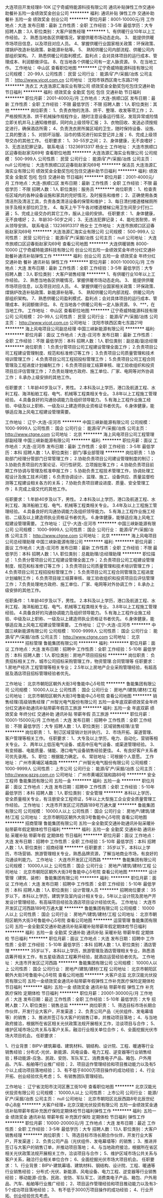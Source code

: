 大连项目开发经理8-10K
辽宁奇威特能源科技有限公司
通讯补贴弹性工作交通补助餐补五险一金绩效奖金创业公司
**********
福利:
通讯补贴
弹性工作
交通补助
餐补
五险一金
绩效奖金
创业公司
**********
职位月薪：8001-10000元/月 
工作地点：大连
发布日期：最新
工作性质：全职
工作经验：3-5年
最低学历：大专
招聘人数：3人
职位类别：大客户销售经理
**********
1、有供暖行业10年以上工作经验。
2、熟悉当地各区供暖情况，掌握供暖市场动态走向。
3、 能提供供暖市场项目信息，以及项目对应人员。
4、掌握供暖行业国家相关政策：环保政策、煤锅炉改造补贴政策、新能源补贴等。
5、 熟知供暖公司内部流程、供暖公司内部组织架构。
7、熟悉供暖公司盈利模式、盈利点；会对具体项目的运行成本、管理成本、利润额做评估。
8、在当地各个供暖公司有一定人脉资源。
9、在当地工作。
工作地址：
中山区
查看职位地图
**********
辽宁奇威特能源科技有限公司
公司规模：
20-99人
公司性质：
民营
公司行业：
能源/矿产/采掘/冶炼
公司主页：
http://www.vicot.com.cn
公司地址：
沈阳市铁西区南七东路21号
**********
洗衣工
大连浩源汇海实业有限公司
绩效奖金全勤奖包吃包住交通补助节日福利
**********
福利:
绩效奖金
全勤奖
包吃
包住
交通补助
节日福利
**********
职位月薪：2001-4000元/月 
工作地点：大连-旅顺口区
发布日期：最新
工作性质：全职
工作经验：不限
最低学历：不限
招聘人数：1人
职位类别：其他
**********
岗位职责：
1、负责衣物的洗涤、烘干、整理、收发等项工作；
2、严格按照洗涤、烘干机械操作规程作业，随时注意设备运行情况，发现异常或险情立即关机并马上通知维修部，同时向上级领导汇报；
3、衣物回收、发送必须按规定进行，确保酒店所需；
4、负责洗衣房所属区域的卫生，随时保持设备、设施、工具的整洁；
5、对损坏浴服、浴巾的情况进行如实登记并上报；
6、完成上级领导交办的其他工作。
任职要求：
1、30-55岁之间；
2、身体健康，无不良嗜好；
3、无违法犯罪记录。
联系电话：13236913317 杨女士
工作地址：
大连市旅顺口区迎春街赵家沟69号
查看职位地图
**********
大连浩源汇海实业有限公司
公司规模：
500-999人
公司性质：
民营
公司行业：
能源/矿产/采掘/冶炼
公司主页：
null
公司地址：
大连市旅顺口区迎春街赵家沟69号
**********
保洁员
大连浩源汇海实业有限公司
绩效奖金全勤奖包吃包住交通补助节日福利
**********
福利:
绩效奖金
全勤奖
包吃
包住
交通补助
节日福利
**********
职位月薪：2001-4000元/月 
工作地点：大连-旅顺口区
发布日期：最新
工作性质：全职
工作经验：不限
最低学历：不限
招聘人数：1人
职位类别：服务员
**********
岗位职责：
1、检查责任区域内的各种设备设施和家具的完好情况，及时报告和维修；
2、正确使用各类清洁剂及清洁工具，负责各类清洁设备的保管和维护；
3、每日清扫楼道楼梯厕所扶手及相关部位的卫生，
4、每天上午下午各对楼道楼梯公用卫生间至少打扫二遍；
5、完成上级交办的其它工作，服从上级的安排。
任职要求：
1、身体健康，无不良嗜好；
2、年龄30-50岁之间；
3、无违法犯罪记录；
4、能吃苦耐劳，听从领导安排。
联系电话：13236913317 杨女士
工作地址：
大连市旅顺口区迎春街赵家沟69号
**********
大连浩源汇海实业有限公司
公司规模：
500-999人
公司性质：
民营
公司行业：
能源/矿产/采掘/冶炼
公司主页：
null
公司地址：
大连市旅顺口区迎春街赵家沟69号
查看公司地图
**********
大连供暖销售 8000-10000
辽宁奇威特能源科技有限公司
创业公司五险一金绩效奖金年终分红交通补助餐补通讯补贴弹性工作
**********
福利:
创业公司
五险一金
绩效奖金
年终分红
交通补助
餐补
通讯补贴
弹性工作
**********
职位月薪：8001-10000元/月 
工作地点：大连
发布日期：最新
工作性质：全职
工作经验：3-5年
最低学历：大专
招聘人数：3人
职位类别：大客户销售经理
**********
1、有供暖行业10年以上工作经验。
2、熟悉当地各区供暖情况，掌握供暖市场动态走向。
3、 能提供供暖市场项目信息，以及项目对应人员。
4、掌握供暖行业国家相关政策：环保政策、煤锅炉改造补贴政策、新能源补贴等。
5、 熟知供暖公司内部流程、供暖公司内部组织架构。
7、熟悉供暖公司盈利模式、盈利点；会对具体项目的运行成本、管理成本、利润额做评估。
8、在当地各个供暖公司有一定人脉资源。
9、***，在当地工作。
工作地址：
中山区
查看职位地图
**********
辽宁奇威特能源科技有限公司
公司规模：
20-99人
公司性质：
民营
公司行业：
能源/矿产/采掘/冶炼
公司主页：
http://www.vicot.com.cn
公司地址：
沈阳市铁西区南七东路21号
**********
海上风电项目公司副总经理
中国三峡新能源有限公司
**********
福利:
**********
职位月薪：面议 
工作地点：大连-庄河市
发布日期：最新
工作性质：全职
工作经验：不限
最低学历：本科
招聘人数：1人
职位类别：副总裁/副总经理
**********
岗位职责：
1.负责分管项目公司工程建设管理全面工作； 
2.负责项目公司工程建设管理制度、规范和标准修订等工作；
3.负责项目公司质量管理和技术培训管理工作； 
4.负责项目公司工程招投标管理工作；
5.负责项目公司工程合同管理及工程进度计划编制工作；
6.负责项目竣工结算审核、竣工验收组织和投资项目后评估管理工作； 
7.负责处理地方政府、施工单位、厂家、电网等对外协调工作；
8.承办上级安排的其他工作。

任职要求：
1.年龄40岁及以下，男性。
2.本科及以上学历，港口及航道工程、水利工程、海洋船舶工程、电气、机械等工程类相关专业。
3.8年以上工程施工管理经验。
4.具备良好的沟通协调能力及组织领导能力。
5.有海上工程作业施工经验、中级及以上职称、一级及以上建造师执业资格证书者优先。
6.身体健康，能够适应海上风电工程建设管理需要。

工作地址：
辽宁-大连-庄河市
**********
中国三峡新能源有限公司
公司规模：
1000-9999人
公司性质：
国企
公司行业：
能源/矿产/采掘/冶炼
公司主页：
http://www.ctgne.com
公司地址：
北京
**********
海上风电项目公司工程管理部副经理
中国三峡新能源有限公司
**********
福利:
**********
职位月薪：面议 
工作地点：大连-庄河市
发布日期：最新
工作性质：全职
工作经验：3-5年
最低学历：本科
招聘人数：1人
职位类别：部门/事业部管理
**********
岗位职责：
1.协助部门经理分管部门日常管理工作；
2.协助负责项目公司建设管理制度的制订；
3.协助负责项目的方案论证、可行性研究、立项报批等工作；
4.协助负责项目前期工作协调与管理及核准申报工作；
5.协助负责工程技术管理工作，协调处理工程设计及施工技术问题；
6.负责协调设计、监理、施工、设备供应、质量监督检测等工程建设相关各方的关系；
7.协助负责项目建设进度、质量、安全管理工作；
8.完成上级交代的其他工作。

任职要求：
1.年龄40岁及以下，男性。
2.本科及以上学历，港口及航道工程、水利工程、海洋船舶工程、电气、机械等工程类相关专业。
3.4年及以上工程施工管理经验。
4.具备良好的沟通协调能力及组织领导能力。
5.有海上工程作业施工经验、二级及以上建造师执业资格证书者优先。
6.身体健康，能够适应海上风电工程建设管理需要。
工作地址：
辽宁-大连-庄河市
**********
中国三峡新能源有限公司
公司规模：
1000-9999人
公司性质：
国企
公司行业：
能源/矿产/采掘/冶炼
公司主页：
http://www.ctgne.com
公司地址：
北京
**********
海上风电项目公司总经理助理
中国三峡新能源有限公司
**********
福利:
**********
职位月薪：面议 
工作地点：大连-庄河市
发布日期：最新
工作性质：全职
工作经验：不限
最低学历：本科
招聘人数：1人
职位类别：总裁助理/总经理助理
**********
职位描述：
1.负责分管项目公司工程建设管理全面工作； 
2.负责项目公司工程建设管理制度、规范和标准修订等工作；
3.负责项目公司质量管理和技术培训管理工作； 
4.负责项目公司工程招投标管理工作；
5.负责项目公司工程合同管理及工程进度计划编制工作；
6.负责项目竣工结算审核、竣工验收组织和投资项目后评估管理工作； 
7.负责处理地方政府、施工单位、厂家、电网等对外协调工作；
8.承办上级安排的其他工作。

任职条件：
1.年龄40岁及以下，男性。
2.本科及以上学历，港口及航道工程、水利工程、海洋船舶工程、电气、机械等工程类相关专业。
3.8年以上工程施工管理经验。
4.具备良好的沟通协调能力及组织领导能力。
5.有海上工程作业施工经验、中级及以上职称、一级及以上建造师执业资格证书者优先。
6.身体健康，能够适应海上风电工程建设管理需要。
工作地址：
辽宁-大连-庄河市
**********
中国三峡新能源有限公司
公司规模：
1000-9999人
公司性质：
国企
公司行业：
能源/矿产/采掘/冶炼
公司主页：
http://www.ctgne.com
公司地址：
北京
**********
招标管理
鲁能集团有限公司
**********
福利:
**********
职位月薪：面议 
工作地点：大连
发布日期：招聘中
工作性质：全职
工作经验：5-10年
最低学历：本科
招聘人数：1人
职位类别：房地产项目招投标
**********
岗位职责：
负责招标相关工作，城市公司招标采购管理工作，物资管理.合同管理等
任职要求：
1.房地产经济.工程管理等相关专业；
2.5年以上房地产企业采购管理经验，有超高层及酒店项目招标管理经验者优先。

工作地址：
北京市朝阳区朝外大街3号鲁能中心5号院
**********
鲁能集团有限公司
公司规模：
10000人以上
公司性质：
国企
公司行业：
房地产/建筑/建材/工程
公司地址：
北京市朝阳区朝外大街3号鲁能中心5号院
查看公司地图
**********
销售经理/高级销售经理
广州智光电气股份有限公司
五险一金年底双薪绩效奖金年终分红交通补助通讯补贴带薪年假员工旅游
**********
福利:
五险一金
年底双薪
绩效奖金
年终分红
交通补助
通讯补贴
带薪年假
员工旅游
**********
职位月薪：10001-15000元/月 
工作地点：大连
发布日期：招聘中
工作性质：全职
工作经验：不限
最低学历：大专
招聘人数：1人
职位类别：区域销售经理/主管
**********
岗位职责：
1、制订区域营销计划并执行。
2、市场开拓、渠道管理、客户管理等相关工作。
 任职要求：
1、大专及以上学历，电力、自动化、营销等相关专业。
2、两年以上低压电气设备、或高中压电气设备、或渠道管理经验。
3、有变频器、电能质量、储能、港口电气设备销售经验更佳。
4、有良好客户关系者可优先录用。
5、职位：根据能力确定。
6、常驻地址：可根据个人意愿。
工作地址：
广州市黄埔区埔南路
**********
广州智光电气股份有限公司
公司规模：
1000-9999人
公司性质：
上市公司
公司行业：
能源/矿产/采掘/冶炼
公司主页：
http://www.gzzg.com.cn
公司地址：
广州市黄埔区瑞和路89号
**********
安全工程师
鲁能集团有限公司
五险一金
**********
福利:
五险一金
**********
职位月薪：面议 
工作地点：大连
发布日期：招聘中
工作性质：全职
工作经验：5-10年
最低学历：本科
招聘人数：1人
职位类别：安全管理
**********
本科以上学历，安全质量相关专业，有注册安全工程师证，5年以上大型施工企业安全质量管理工作经验。
工作地址：
大连市开发区辽河西路189号万通大厦
**********
鲁能集团有限公司
公司规模：
10000人以上
公司性质：
国企
公司行业：
房地产/建筑/建材/工程
公司地址：
北京市朝阳区朝外大街3号鲁能中心5号院
查看公司地图
**********
招商管理
鲁能集团有限公司
五险一金全勤奖交通补助通讯补贴采暖补贴带薪年假定期体检节日福利
**********
福利:
五险一金
全勤奖
交通补助
通讯补贴
采暖补贴
带薪年假
定期体检
节日福利
**********
职位月薪：面议 
工作地点：大连
发布日期：招聘中
工作性质：全职
工作经验：5-10年
最低学历：本科
招聘人数：1人
职位类别：招商经理
**********
任职要求：
35岁以下，本科以上学历，市场营销、旅游管理相关专业，熟悉品牌资源，了解当地商业市场，有良好的沟通谈判能力。
工作地址：
大连市开发区辽河西路
**********
鲁能集团有限公司
公司规模：
10000人以上
公司性质：
国企
公司行业：
房地产/建筑/建材/工程
公司地址：
北京市朝阳区朝外大街3号鲁能中心5号院
查看公司地图
**********
设计管理（建筑、装修）
鲁能集团有限公司
**********
福利:
**********
职位月薪：面议 
工作地点：大连
发布日期：招聘中
工作性质：全职
工作经验：5-10年
最低学历：本科
招聘人数：1人
职位类别：设计管理人员
**********
招聘岗位要求：
35岁以下，本科以上学历，建筑学及室内设计相关专业，5年以上设计院及房地产开发设计管理经验，有高端项目经验及酒店项目设计经验优先。
工作地址：
大连市开发区辽河西路189号万通大厦
**********
鲁能集团有限公司
公司规模：
10000人以上
公司性质：
国企
公司行业：
房地产/建筑/建材/工程
公司地址：
北京市朝阳区朝外大街3号鲁能中心5号院
查看公司地图
**********
运营管理
鲁能集团有限公司
五险一金全勤奖交通补助通讯补贴采暖补贴带薪年假定期体检节日福利
**********
福利:
五险一金
全勤奖
交通补助
通讯补贴
采暖补贴
带薪年假
定期体检
节日福利
**********
职位月薪：面议 
工作地点：大连
发布日期：招聘中
工作性质：全职
工作经验：5-10年
最低学历：本科
招聘人数：1人
职位类别：酒店管理
**********
35岁以下，本科以上学历，旅游管理及酒店管理相关专业，熟悉酒店筹开相关工作，有五星级酒店工程筹开经验，就酒店运营经验者优先。
工作地址：
大连市开发区辽河西路
**********
鲁能集团有限公司
公司规模：
10000人以上
公司性质：
国企
公司行业：
房地产/建筑/建材/工程
公司地址：
北京市朝阳区朝外大街3号鲁能中心5号院
查看公司地图
**********
大客户总监
北京汉能光伏投资有限公司
五险一金绩效奖金通讯补贴带薪年假弹性工作补充医疗保险定期体检节日福利
**********
福利:
五险一金
绩效奖金
通讯补贴
带薪年假
弹性工作
补充医疗保险
定期体检
节日福利
**********
职位月薪：20001-30000元/月 
工作地点：大连
发布日期：最近
工作性质：全职
工作经验：5-10年
最低学历：大专
招聘人数：7人
职位类别：销售总监
**********
岗位职责：
1、筛选目标市场长期合作伙伴，开发行业大客户，开发渠道； 
2、负责公司产品（光伏组件、发电幕墙等）的销售；
3、推进并签订与大客户的销售订单，并推动项目落地；
4、与当地政府接洽，根据所在省区相关光伏政策法规开展相关工作，洽谈项目与合作；
5、维护区域市场公共关系与客户关系，融洽行业相关单位合作；
6、全面挖掘光伏市场大项目机会。
任职要求：

1、行业背景：BIPV-建筑幕墙、建筑材料、钢结构、设计院、工程、暖通等行业销售经验；分布式-光伏、新能源、风电设备、电力工程、逆变器等行业销售经验；移动能源-应急、民政、安防、军队军工、消费类电子产品、箱包、户外用品、汽车、船舶等行业推广经验；
2、项目运作管理经验和项目推动能力以及有5个以上成功项目落地经验；
3、有不低于8000万项目操作的成功经验；
4、行业开拓、创业经验优先考虑；                                           5、有销售团队管理经验。

工作地址：
辽宁省沈阳市沈河区惠工街10号
查看职位地图
**********
北京汉能光伏投资有限公司
公司规模：
10000人以上
公司性质：
上市公司
公司行业：
能源/矿产/采掘/冶炼
公司主页：
null
公司地址：
北京市朝阳区北辰西路8号北辰世纪中心B座
**********
大客户经理+
北京汉能光伏投资有限公司
五险一金绩效奖金通讯补贴带薪年假补充医疗保险定期体检节日福利弹性工作
**********
福利:
五险一金
绩效奖金
通讯补贴
带薪年假
补充医疗保险
定期体检
节日福利
弹性工作
**********
职位月薪：10000-20000元/月 
工作地点：大连
发布日期：最近
工作性质：全职
工作经验：3-5年
最低学历：大专
招聘人数：13人
职位类别：大客户销售经理
**********
岗位职责：
1、筛选目标市场长期合作伙伴，开发行业大客户，开发渠道； 
2、负责公司产品（光伏组件、发电幕墙等）的销售；
3、推进并签订与大客户的销售订单，并推动项目落地；
4、与当地政府接洽，根据所在省区相关光伏政策法规开展相关工作，洽谈项目与合作；
5、维护区域市场公共关系与客户关系，融洽行业相关单位合作；
6、全面挖掘光伏市场大项目机会。
任职要求：
1、行业背景：BIPV-建筑幕墙、建筑材料、钢结构、设计院、工程、暖通等行业销售经验；
分布式-光伏、新能源、风电设备、电力工程、逆变器等行业销售经验；
移动能源-应急、民政、安防、军队军工、消费类电子产品、箱包、户外用品、汽车、船舶等行业推广经验；
2、项目运作管理经验和项目推动能力以及有3-5个成功项目落地经验；
3、有不低于3000万项目操作的成功经验；
4、行业开拓、创业经验优先考虑。

工作地址：
北京市朝阳区北辰西路8号北辰世纪中心B座
**********
北京汉能光伏投资有限公司
公司规模：
10000人以上
公司性质：
上市公司
公司行业：
能源/矿产/采掘/冶炼
公司主页：
null
公司地址：
北京市朝阳区北辰西路8号北辰世纪中心B座
**********
土建工程师
鲁能集团有限公司
五险一金
**********
福利:
五险一金
**********
职位月薪：面议 
工作地点：大连
发布日期：招聘中
工作性质：全职
工作经验：5-10年
最低学历：本科
招聘人数：1人
职位类别：土木/土建/结构工程师
**********
本科以上学历，土木工程相关专业，5年以上施工单位及开发单位土建施工管理经验，有知名项目完整经验者优先。
工作地址：
大连市辽河西路189号万通大厦
**********
鲁能集团有限公司
公司规模：
10000人以上
公司性质：
国企
公司行业：
房地产/建筑/建材/工程
公司地址：
北京市朝阳区朝外大街3号鲁能中心5号院
查看公司地图
**********
省公司总裁
北京汉能光伏投资有限公司
**********
福利:
**********
职位月薪：30001-50000元/月 
工作地点：大连
发布日期：最近
工作性质：全职
工作经验：不限
最低学历：大专
招聘人数：10人
职位类别：首席执行官CEO/总裁/总经理
**********
岗位职责：
1、全面负责所属区域太阳能光伏业务，筛选目标市场长期合作伙伴并建立和维护长期合作关系；
2、根据整体战略目标和规划，完成相应区域太阳能产品销售、品牌推广、服务体系搭建等任务；
带领团队达成销售目标；
3、负责目标市场及太阳能光伏行业研究，负责项目开发、方案设计，项目谈判、项目实施工作，协助完成金融贷款服务；
4、负责日常经营管理工作，团队管理，市场管理，售后服务体系管理等工作。

任职资格：
1、35-45岁之间
2、具有省级及以上区域市场开拓和市场管理的成功经验
3、具有丰富的渠道营销管理经验
4、具有决断力、敏锐的市场判断能力、较好的逻辑思维能力等
5、家电行业/消费类电子行业/太阳能热水器行业/大型渠道商/渠道营销模式企业

工作地址：
全国省分公司
**********
北京汉能光伏投资有限公司
公司规模：
10000人以上
公司性质：
上市公司
公司行业：
能源/矿产/采掘/冶炼
公司主页：
null
公司地址：
北京市朝阳区北辰西路8号北辰世纪中心B座
**********
土建/电气造价
鲁能集团有限公司
五险一金全勤奖交通补助通讯补贴采暖补贴带薪年假定期体检节日福利
**********
福利:
五险一金
全勤奖
交通补助
通讯补贴
采暖补贴
带薪年假
定期体检
节日福利
**********
职位月薪：面议 
工作地点：大连
发布日期：招聘中
工作性质：全职
工作经验：5-10年
最低学历：本科
招聘人数：1人
职位类别：工程造价/预结算
**********
任职要求：
1、本科以上学历，工民建或电气自动化相关专业；
2、完整项目预决算经验；
3、有超高层及综合体项目经验者优先。
工作地址：
大连市
**********
鲁能集团有限公司
公司规模：
10000人以上
公司性质：
国企
公司行业：
房地产/建筑/建材/工程
公司地址：
北京市朝阳区朝外大街3号鲁能中心5号院
查看公司地图
**********
文字秘书
鲁能集团有限公司
**********
福利:
**********
职位月薪：面议 
工作地点：大连
发布日期：招聘中
工作性质：全职
工作经验：3-5年
最低学历：本科
招聘人数：1人
职位类别：助理/秘书/文员
**********
任职要求：
1.本科以上学历，中文或新闻相关专业；
2.5年左右公司文字秘书经验；
3.大型国企从业经验者优先。
工作地址：
大连市开发区辽河西路189号万通大厦
**********
鲁能集团有限公司
公司规模：
10000人以上
公司性质：
国企
公司行业：
房地产/建筑/建材/工程
公司地址：
北京市朝阳区朝外大街3号鲁能中心5号院
查看公司地图
**********
制造技术
东电化（中国）投资有限公司
五险一金年底双薪全勤奖交通补助采暖补贴带薪年假定期体检免费班车
**********
福利:
五险一金
年底双薪
全勤奖
交通补助
采暖补贴
带薪年假
定期体检
免费班车
**********
职位月薪：3200-5000元/月 
工作地点：大连-开发区
发布日期：招聘中
工作性质：全职
工作经验：不限
最低学历：本科
招聘人数：3人
职位类别：电子元器件工程师
**********
岗位职责：
1、技术解析，工程能力把握；
2、改善提案提出，步留UP;
3、工程改善及继续的改善管理；
4、制品苦情解析、对策、效果确认；
5、品质计划策定和实绩管理；
6、工程异常发行等。
任职要求：
1、本科以上学历；
2、电子、通信、物理相关专业；
3、外语为日语或英语；
4、有制造类企业技术工作经验优先。
工作地址：
大连开发区
**********
东电化（中国）投资有限公司
公司规模：
500-999人
公司性质：
外商独资
公司行业：
电子技术/半导体/集成电路
公司地址：
见具体公司简介
**********
采购管理
鲁能集团有限公司
五险一金全勤奖交通补助通讯补贴采暖补贴带薪年假定期体检节日福利
**********
福利:
五险一金
全勤奖
交通补助
通讯补贴
采暖补贴
带薪年假
定期体检
节日福利
**********
职位月薪：面议 
工作地点：大连
发布日期：招聘中
工作性质：全职
工作经验：5-10年
最低学历：本科
招聘人数：1人
职位类别：项目招投标
**********
任职要求：
1、本科以上学历，工民建相关专业；
2、5年以上房地产招标采购经验；
3、熟悉招标采购流程，有国企经验者优先。
工作地址：
大连市
**********
鲁能集团有限公司
公司规模：
10000人以上
公司性质：
国企
公司行业：
房地产/建筑/建材/工程
公司地址：
北京市朝阳区朝外大街3号鲁能中心5号院
查看公司地图
**********
销售经理（工作地：大连） [CN_274820_ET_TEC02536](职位编号：CN_274820_ET_TEC02536_1519962000)
蒂森克虏伯中国
**********
福利:
**********
职位月薪：面议 
工作地点：大连
发布日期：招聘中
工作性质：全职
工作经验：1-3年
最低学历：中专
招聘人数：2人
职位类别：销售工程师
**********
销售经理（工作地：大连）
岗位职责
1.执行公司的销售政策并协助销售经理执行销售业务方针
2.及时为公司提供新的市场信息, 价格信息, 竞争对手信息以及相关市场状况
3.开发、建立并维护良好的分销经营渠道
4.负责所辖区域内重点客户的销售工作, 以及产品的推广
5.协助分销商达成销售指标，为分销商提供产品支持
6.准确计算项目报价并认真编写投标文件
7.密切跟踪项目并及时向上级汇报进展情况
8.按合同约定向客户收取首期货款及确认图纸
9.参加销售例会，探讨销售策略及方针
10.编制每月工作计划及工作总结
11.遵循公司制定的各级政策和流程。
12.在公司的方针下使用公司的工具和资源。
13.根据安全管理系统的要求，遵守公司所有的安全政策，流程和工作指导书并按照安全手册的要求履行他／她的相关责任，以保护他／她和同事的安全。
14.上级安排的其他任务。


任职要求
教育程度（学历、专业）： 本科及以上学历，电子、机械或其他相关专业
工作经验（最少工作年限
和工作经验）： 3年以上设备销售的工作经验，在电梯行业的优先
外语能力： 良好的英语读、写
计算机技能： 熟练操作办公软件，WORD、EXCEL、PPT等
其他特殊技能： 较强的表达能力和沟通能力；充满激情，勇于承担挑战和压力


雇主品牌
时至今日，我们已将相互尊重、齐心协力的理念贯彻了200余年之久。如果您也看重这一点，就请立即申请吧！


多元化
无论您的性别、年龄、身份、国籍、民族、宗教信仰、社会背景及性取向如何，我们均欢迎您对我司职位的投递。
**********
蒂森克虏伯中国
公司规模：
100-499人
公司性质：
外商独资
公司行业：
大型设备/机电设备/重工业
公司地址：
北京市朝外大街16号，中国人寿大厦22层
**********
培训生（工作地：大连） [CN_274820_ET_TEC02537](职位编号：CN_274820_ET_TEC02537_1519962110)
蒂森克虏伯中国
**********
福利:
**********
职位月薪：面议 
工作地点：大连
发布日期：招聘中
工作性质：全职
工作经验：无经验
最低学历：中专
招聘人数：2人
职位类别：其他
**********
培训生（工作地：大连）
岗位职责
1.执行公司的销售政策并协助销售经理执行销售业务方针
2.收集和调查市场信息和销售机会
3.销售项目的跟进和报价，销售策略的制定和招标文件的准备
4.负责项目招投标的活动和介绍
5.协助代理商完成销售目标，同时提供技术支持
6.与重要客户保持良好的关系
7.密切跟踪潜在项目并及时向上级汇报进展情况
8.按合同约定向客户收取首期货款及确认图纸
9.参加销售例会，探讨销售策略及方针
10.编制每月工作计划及工作总结
11.遵循公司制定的各级政策和流程。
12.在公司的方针下使用公司的工具和资源。
13.根据安全管理系统的要求，遵守公司所有的安全政策，流程和工作指导书并按照安全手册的要求履行他／她的相关责任，以保护他／她和同事的安全。
14.上级安排的其他任务。


任职要求
教育程度（学历、专业）： 本科及以上学历，电子、机械或其他相关专业
工作经验（最少工作年限
和工作经验）： 1年以上设备销售的工作经验，在电梯行业的优先
外语能力： 良好的英语读、写能力
计算机技能： 熟练操作办公软件，WORD、EXCEL、PPT等
其他特殊技能： 较强的表达能力和沟通能力
充满激情，勇于承担挑战和压力


雇主品牌
时至今日，我们已将相互尊重、齐心协力的理念贯彻了200余年之久。如果您也看重这一点，就请立即申请吧！


多元化
无论您的性别、年龄、身份、国籍、民族、宗教信仰、社会背景及性取向如何，我们均欢迎您对我司职位的投递。
**********
蒂森克虏伯中国
公司规模：
100-499人
公司性质：
外商独资
公司行业：
大型设备/机电设备/重工业
公司地址：
北京市朝外大街16号，中国人寿大厦22层
**********
TEC_DLIntern实习生[CN_274820_ET_TECGA0..(职位编号：CN_274820_ET_TECGA00076_1511849544)
蒂森克虏伯中国
**********
福利:
**********
职位月薪：面议 
工作地点：大连
发布日期：招聘中
工作性质：全职
工作经验：无经验
最低学历：大专
招聘人数：5人
职位类别：其他
**********
TEC_DL Intern实习生
公司介绍
蒂森克虏伯电梯（中国）
蒂森克虏伯电梯1995年进入中国，随着业务和生产能力的快速增长，我们现在全国有约10,000名员工，四个生产基地，公司产品包括客用及货用电梯、自动扶梯、自动人行步道旅客登机桥、座椅电梯及升降平台，并为各种产品提供量身定制的服务方案。
依靠密集的分公司、办事处网络、技术雄厚的本地化工厂和全球技术服务中心，蒂森克虏伯电梯（中国）为所有的产品系列提供新梯安装、更新改造和维修保养服务。我们的目标就是始终致力于成为客户至上的电梯和自动扶梯解决方案供应商。随时随地，无处不在


岗位职责
1.作为公司的窗口和形象，做好客户的接待、电话转接、信息传递的及时和准确。
2.负责来访者的等级并及时的通知相关员工，确保办公区的安全。
3.发送和接收传真、邮件和快递，以及负责复印和打印机的维修。
4.订购办公用品、水，检查并分发，同时准备月度的办公用品报告和成本分配的支付应用。
5.为员工订购机票，准备月度报告和成本分摊的支付申请。
6.协助完成行政管理工作，如名片打印、办公区绿化管理、公司报纸和杂志的分发。
7.为与面试相关的会议室的安排和候选人申请表的打印和分发等事务提供支持。
8.完成公司的考勤记录报告（包括每个当地的办事处）


任职要求
教育程度：大专或以上学历
工作经验：在校生
外语能力：熟练掌握英语口语，必须通过英语4级
计算机技能：良好的计算机技能，包括WORD 、EXCEL等


雇主品牌
时至今日，我们已将相互尊重、齐心协力的理念贯彻了200余年之久。如果您也看重这一点，就请立即申请吧！


多元化
无论您的性别、年龄、身份、国籍、民族、宗教信仰、社会背景及性取向如何，我们均欢迎您对我司职位的投递。



工作地址：
大连市西岗区新开路89号金广大厦1505
**********
蒂森克虏伯中国
公司规模：
100-499人
公司性质：
外商独资
公司行业：
大型设备/机电设备/重工业
公司地址：
北京市朝外大街16号，中国人寿大厦22层
**********
行政实习生（地点：大连） [CN_274820_ET_TEC02545](职位编号：CN_274820_ET_TEC02545_1516346873)
蒂森克虏伯中国
**********
福利:
**********
职位月薪：面议 
工作地点：大连
发布日期：招聘中
工作性质：全职
工作经验：无经验
最低学历：大专
招聘人数：1人
职位类别：前台/总机/接待
**********
行政实习生（地点：大连）
集团介绍
蒂森克虏伯集团
蒂森克虏伯集团在全球近80个国家拥有逾155,000名员工，年销售额达430亿欧元，业务覆盖汽车、物流、机械、钢铁、电梯及工厂技术等各领域。无论身在何处，也无论业务规模，在蒂森克虏伯，我们总是一同奋斗。我们不但拥有200余年的行业经验，更掌握着最尖端的科技。我们的职位向您敞开大门，这不仅会激发您的工作热情，同时也是对您工作技巧的一种挑战。
蒂森克虏伯电梯
我们通过推动每天能够运输10亿人的产业，致力于将城市打造成最适宜居住的地方。
通过将产业带入正规化、挑战自身、培养内部与外部协作的文化、在我们独特的工程能力基础上，优化产品并创新出新产品、及为客户真正的运输需求提供方案等一系列措施，正将我们的经营进行彻底的革新。
在乘客运输系统方面，thyssenkrupp电梯组合了集团的全球业务。在2014\2015财政年中，thyssenkrupp以72亿欧元的销售额、遍布150个国家的客户，以其独特的工程能力，成为世界范围内电梯行业的领头羊。
我们拥有超过50000高技能的员工，为客户提供智能创新的产品，并可以根据客户自身的要求进行专门的定制服务。
我们的产品包括客运与货运电梯、自动扶梯、电动走道、旅客登机桥、楼梯、升降平台等，同样还有为所有产品设有定制解决方案。全世界范围内，我们设有900个机构，拥有广泛的销售及服务网络，为与客户之间建立最无间的合作提供了保证。


公司介绍
蒂森克虏伯电梯（中国）
蒂森克虏伯电梯1995年进入中国，随着业务和生产能力的快速增长，我们现在全国有约10,000名员工，四个生产基地，公司产品包括客用及货用电梯、自动扶梯、自动人行步道旅客登机桥、座椅电梯及升降平台，并为各种产品提供量身定制的服务方案。
依靠密集的分公司、办事处网络、技术雄厚的本地化工厂和全球技术服务中心，蒂森克虏伯电梯（中国）为所有的产品系列提供新梯安装、更新改造和维修保养服务。我们的目标就是始终致力于成为客户至上的电梯和自动扶梯解决方案供应商。随时随地，无处不在


岗位职责
1. 对公付款
2. 办公用品购买与报销
3. 打印机租赁费与印张费报销，快递费报销
4. 员工入职与离职手续办理
5.办公室6S
6.会议室布置、来宾客户接待
7.作为前台形象做好来电转接及记录
8.行政相关工作。
9.上级领导安排的其他工作。


任职要求
1. 全日制本科在校生，专业不限
2. 英文良好
3. 熟悉计算机Office软件操作


雇主品牌
时至今日，我们已将相互尊重、齐心协力的理念贯彻了200余年之久。如果您也看重这一点，就请立即申请吧！


多元化
无论您的性别、年龄、身份、国籍、民族、宗教信仰、社会背景及性取向如何，我们均欢迎您对我司职位的投递。
**********
蒂森克虏伯中国
公司规模：
100-499人
公司性质：
外商独资
公司行业：
大型设备/机电设备/重工业
公司地址：
北京市朝外大街16号，中国人寿大厦22层
**********
销售经理
陕西紫光新能科技股份有限公司
**********
福利:
**********
职位月薪：5000-7000元/月 
工作地点：大连
发布日期：招聘中
工作性质：全职
工作经验：3-5年
最低学历：大专
招聘人数：5人
职位类别：销售经理
**********
1.   负责所在区域划分责任省份的销售工作。
2.   负责日常销售渠道开发与维护。
3.   负责客户开发、维护、管理工作。
4.   负责客户信息资料建档、上报，客户要求沟通协调。
5.   负责产品报价的初步拟定并上报。
6.   负责销售合同的谈判、签订。
7.   客户订单的跟单审核、交货工作。
8.   货款跟催、订单跟进及表单整理、归档。
9.   完成区域销售主管临时交办的工作事项。

工作地址：
大连
**********
陕西紫光新能科技股份有限公司
公司规模：
100-499人
公司性质：
上市公司
公司行业：
能源/矿产/采掘/冶炼
公司主页：
http://www.sinoheli.cn/
公司地址：
西安市友谊东路81号天伦盛世大厦13层
查看公司地图
**********
招采专员
大连三丰集团
五险一金交通补助餐补通讯补贴采暖补贴带薪年假节日福利
**********
福利:
五险一金
交通补助
餐补
通讯补贴
采暖补贴
带薪年假
节日福利
**********
职位月薪：3000-5000元/月 
工作地点：大连
发布日期：最新
工作性质：全职
工作经验：不限
最低学历：本科
招聘人数：2人
职位类别：采购专员/助理
**********
岗位职责：
1、根据需求部门的需求计划，按部门经理及主管的要求，对现有库存进行核实，进一步确认是否进行下订单采购或招标采购。
2、进行材料比价，订单审批通过后联系送货相关事宜；招标采购情况下，配合招标主管开展招标工作，供应商确认后，联系合同签订及送货相关事宜。
3、负责通知供货、进行市场调研、询价；NC及台账处理。
4、组织货物验收、入库、请款等手续的办理，并及时登记采购台账，便于后期查询。
5、供应商履约情况的评价及供应商数据库的建立、完善。
6、根据工作情况对材料采购周期、成本合理化控制等提出建议。

任职要求：
1、工商管理类、工民建、经济类相关专业，大学本科及以上学历。
2、具备良好的沟通协调能力、表达能力和优秀的谈判能力，有较强的执行力和计划性；
3、具有良好的事业心和责任意识，能够融入团队，团结同事。
4、有地产企业项目（工程）实习经验尤佳。

此岗位面向2017年、2018年应届毕业生开放，工作需经常出差，不能接受者请勿投递。

工作地址：
大连市高新园区亿阳路6号三丰大厦A座
查看职位地图
**********
大连三丰集团
公司规模：
1000-9999人
公司性质：
民营
公司行业：
房地产/建筑/建材/工程
公司主页：
http://www.dlsanfeng.com.cn
公司地址：
大连市高新园区亿阳路6号三丰大厦A座
**********
审计专员/督查督办专员
大连三丰集团
五险一金交通补助餐补通讯补贴带薪年假节日福利
**********
福利:
五险一金
交通补助
餐补
通讯补贴
带薪年假
节日福利
**********
职位月薪：2001-4000元/月 
工作地点：大连
发布日期：最新
工作性质：全职
工作经验：1-3年
最低学历：本科
招聘人数：1人
职位类别：审计专员/助理
**********
工作职责：
1.负责集团内部各项督办工作的跟踪；
2.负责公司各项制度的执行情况的检查；
3.负责内控相关工作的执行；
4.负责督查事项的汇总整理、材料归档工作。

任职要求：
1.审计、会计、财务管理相关专业，本科以上学历；
2.具有1年以上相关工作经验；
3.熟悉财务审计、财务管理等相关专业知识；
4.有一定组织能力、人际沟通能力、计划与执行能力。
工作地址：
大连市高新园区亿阳路6号三丰大厦A座
查看职位地图
**********
大连三丰集团
公司规模：
1000-9999人
公司性质：
民营
公司行业：
房地产/建筑/建材/工程
公司主页：
http://www.dlsanfeng.com.cn
公司地址：
大连市高新园区亿阳路6号三丰大厦A座
**********
维保技术员（大连） [CN_274820_ET_TEC02489](职位编号：CN_274820_ET_TEC02489_1514885226)
蒂森克虏伯中国
**********
福利:
**********
职位月薪：面议 
工作地点：大连
发布日期：招聘中
工作性质：全职
工作经验：1-3年
最低学历：高中
招聘人数：6人
职位类别：机械维修/保养
**********
维保技术员（大连）
岗位职责
1. 根据公司规定和客户的要求，对所辖区内的电梯、扶梯进行日常保养。
2. 对维保电梯做及时的故障排除和维修。
3. 把维保情况及时地与客户、区域主管进行沟通，并填写保养报告。
4. 协助所辖电梯维保合同的洽谈及维保费用的催收。
5.无驻场任务的，24小时待命提供急修服务，保持手机通讯正常。
6.有驻场值班任务的，在客户要求值班区域自行安排保养急修工作与休息
7. 遵守公司的安全操作规范。
8.遵循公司制定的各级政策和流程。
9.在公司的方针下使用公司的工具和资源。
10.根据安全管理系统的要求，遵守公司所有的安全政策，流程和工作指导书并按照安全手册的要求履行他／她的相关责任，以保护他／她和同事的安全。
11.上级安排的其他任务。


任职要求
教育程度（学历、专业）： 中专及以上学历，电子、机械或其他相关专业
工作经验（最少工作年限
和工作经验）： 一年以上电梯从业经验，有电梯作业人员操作证优先


雇主品牌
时至今日，我们已将相互尊重、齐心协力的理念贯彻了200余年之久。如果您也看重这一点，就请立即申请吧！


多元化
无论您的性别、年龄、身份、国籍、民族、宗教信仰、社会背景及性取向如何，我们均欢迎您对我司职位的投递。
**********
蒂森克虏伯中国
公司规模：
100-499人
公司性质：
外商独资
公司行业：
大型设备/机电设备/重工业
公司地址：
北京市朝外大街16号，中国人寿大厦22层
**********
会计
大连三丰集团
五险一金交通补助餐补通讯补贴采暖补贴带薪年假节日福利
**********
福利:
五险一金
交通补助
餐补
通讯补贴
采暖补贴
带薪年假
节日福利
**********
职位月薪：4001-6000元/月 
工作地点：大连
发布日期：最新
工作性质：全职
工作经验：3-5年
最低学历：本科
招聘人数：1人
职位类别：会计/会计师
**********
 岗位职责：
1、根据法规及财务制度，认真审核原始凭证，严格掌握开支范围、开支标准。 
2、根据公司财务制度编制、审核会计凭证； 设置总账、明细账、做好收入、成本、费用、债权债务的账目登记工作；
3、负责会计资料的整理、归档及保管工作，保证会计资料的真实、合法和完整； 
4、及时编报并提报财务报表和财务分析报告；负责编制、审核员工工资明细表，并负责工资发放和个税交纳；
5、按权责发生制原则核算费用 的预提、摊销及分配; 掌握国家相关税务法规、统筹安排发票的开具抵扣、利用国家税收政策、进行纳税规划；
6、协调并维护好与税务机关的关系、配合税务机关的检查工作; 建立 固定资产卡片、固定资产台账；落实固定资产及库存材料的责任人、组织相关部门对总库、各项目分库进行定期盘点，核定资产原值、折扣、净值、做到账实相符； 
7、定期开展与开发商、分包商、供应商等往来账的核对工作，建立完善的询证函制度。
任职资格 
1、财务管理、财政学、投资学、金融学等专业，全日制本科及以上学历；
2、地产开发或建设工程财务经验，有集团型企业工作经验者优先；
3、熟悉会计报表的处理，会计法规和税法，熟练使用财务软件；
4、良好的学习能力、独立工作能力和财务分析能力； 
5、工作细致，责任感强，良好的沟通能力、团队精神。
工作地址：
大连市高新园区亿阳路6号三丰大厦A座
查看职位地图
**********
大连三丰集团
公司规模：
1000-9999人
公司性质：
民营
公司行业：
房地产/建筑/建材/工程
公司主页：
http://www.dlsanfeng.com.cn
公司地址：
大连市高新园区亿阳路6号三丰大厦A座
**********
高铁轨道交通涂料销售经理
力诺集团股份有限公司
**********
福利:
**********
职位月薪：6001-8000元/月 
工作地点：大连
发布日期：最近
工作性质：全职
工作经验：不限
最低学历：不限
招聘人数：10人
职位类别：销售工程师
**********
岗位职责：
1、 负责全国高铁，轨道交通资源开发；
2、 工作负责大客户的管理，负责市场报价、客户接待及谈判、合同签订、销售回款的完成；
3、 搜集客户及竞争对手信息并及时反馈回公司，定期向公司提供市场分析报告及个人工作报告。
任职要求：
1、有轨道交通客户资源；
2、有新开发大型资源经验者优先。

工作地址：
山东省济南市经十东路30099号力诺集团
**********
力诺集团股份有限公司
公司规模：
1000-9999人
公司性质：
民营
公司行业：
能源/矿产/采掘/冶炼
公司主页：
www.linuo.com
公司地址：
山东省济南市经十东路30099号力诺集团
查看公司地图
**********
集团档案助理（档案管理员）
大连三丰集团
五险一金交通补助餐补通讯补贴采暖补贴带薪年假节日福利
**********
福利:
五险一金
交通补助
餐补
通讯补贴
采暖补贴
带薪年假
节日福利
**********
职位月薪：2001-4000元/月 
工作地点：大连
发布日期：最新
工作性质：全职
工作经验：1-3年
最低学历：本科
招聘人数：1人
职位类别：文档/资料管理
**********
岗位职责：
1.负责依据集团档案管理标准，管理集团档案材料的接收、收集、整理、编目、统计、档案的提供利用、使用后归档等工作；
2.组织并监督档案资料的提供、利用和保管，保证档案资料及时有效提供和档案资料的安全，防止泄密事件发生；
3.保障档案妥善存放，发现问题及时报告、解决。

任职要求：
1.熟悉档案立档流程及标准，熟练使用office办公软件，相关档案管理工作2年以上者优先考虑；
2.具备较高的保密意识，严格遵守档案保密制度；
3.为人正直，责任心强，工作细致。
工作地址：
大连市高新园区亿阳路6号三丰大厦A座
查看职位地图
**********
大连三丰集团
公司规模：
1000-9999人
公司性质：
民营
公司行业：
房地产/建筑/建材/工程
公司主页：
http://www.dlsanfeng.com.cn
公司地址：
大连市高新园区亿阳路6号三丰大厦A座
**********
销售助理
震坤行工业超市(上海)有限公司
五险一金年底双薪绩效奖金交通补助带薪年假弹性工作员工旅游节日福利
**********
福利:
五险一金
年底双薪
绩效奖金
交通补助
带薪年假
弹性工作
员工旅游
节日福利
**********
职位月薪：5000-7000元/月 
工作地点：大连-开发区
发布日期：招聘中
工作性质：全职
工作经验：1-3年
最低学历：大专
招聘人数：1人
职位类别：销售行政专员/助理
**********
岗位职责：
1、协助销售进行客户的维护管理，为销售部门提供物流环节的后勤保障；
2、熟悉公司产品、了解公司销售模式，熟练使用ERP系统及业务流程；
3、销售订单的跟进与处理，跟踪客户确认收货收票情况；
4、及时启动客户抱怨，并跟踪进展，直至抱怨结束。
5、以优质的服务为客户树立良好的品牌形象，并保证客户最大的满意度。

职位要求： 
1、形象气质佳，大专及以上学历； 
2、有一年以上工作经验，从事过商务、销售助理、客户服务者优先；
3、英语良好，熟练操作OFFIC软件，使用过ERP软件优先； 
4、擅长沟通协调、与人合作，有较强的客户服务意识； 
5、工作热情主动，有责任心，个性开朗
6、有良好的抗压能力

工作地址：
大连开发区双D港双D2街75号
查看职位地图
**********
震坤行工业超市(上海)有限公司
公司规模：
500-999人
公司性质：
民营
公司行业：
石油/石化/化工
公司主页：
www.zkh360.com
公司地址：
上海浦东科苑路399号张江创新园5号楼（上海总部）
**********
行政助理
大连三丰集团
五险一金交通补助餐补通讯补贴采暖补贴带薪年假节日福利
**********
福利:
五险一金
交通补助
餐补
通讯补贴
采暖补贴
带薪年假
节日福利
**********
职位月薪：2001-4000元/月 
工作地点：大连
发布日期：最新
工作性质：全职
工作经验：不限
最低学历：大专
招聘人数：1人
职位类别：行政专员/助理
**********
岗位职责：
1、负责集团档案、会务等相关行政管理工作；
2、负责日常行政类事务的处理服务工作；
3、部门经理安排的其他工作。

任职要求：
1、形象端庄，有较强的亲和力、沟通能力和学习能力；
2、工作积极、主动、负责任，有较强的团队协作能力。

工作地址：
大连市高新园区亿阳路6号三丰大厦A座
查看职位地图
**********
大连三丰集团
公司规模：
1000-9999人
公司性质：
民营
公司行业：
房地产/建筑/建材/工程
公司主页：
http://www.dlsanfeng.com.cn
公司地址：
大连市高新园区亿阳路6号三丰大厦A座
**********
物流运输公司法务专员
江苏沙钢集团有限公司
**********
福利:
**********
职位月薪：5000-7000元/月 
工作地点：大连
发布日期：最近
工作性质：全职
工作经验：不限
最低学历：本科
招聘人数：1人
职位类别：法务专员/助理
**********
岗位职责：
1.船舶保险安排与清算、理赔；
2.合同保险安排与清算、理赔；
3.合同案情简要分析与总结；
4.日常法务案件跟踪处理；
5.保费至今跟踪与安排；
6.商务合同特殊条款的审定；
7.配合公司领导处理案件和纠纷

任职要求：
1.本科及以上学历，海商法专业；
2.英语六级；

工作地址：
江苏省张家港市锦丰镇
**********
江苏沙钢集团有限公司
公司规模：
10000人以上
公司性质：
民营
公司行业：
能源/矿产/采掘/冶炼
公司主页：
www.shasteel.cn
公司地址：
江苏省张家港市锦丰镇
**********
小贷业务经理
大连三丰集团
五险一金交通补助餐补通讯补贴采暖补贴带薪年假节日福利
**********
福利:
五险一金
交通补助
餐补
通讯补贴
采暖补贴
带薪年假
节日福利
**********
职位月薪：4001-6000元/月 
工作地点：大连
发布日期：最新
工作性质：全职
工作经验：不限
最低学历：不限
招聘人数：5人
职位类别：金融产品销售
**********
岗位职责：
1.负责开发及跟进汽车、地产等行业金融产品的市场，完成公司下达的任务目标；
2.负责对开发项目进行资讯调查，包括上门调查，资料收集，手续办理等内容并对相应资料进行风控审核；
3.负责维护良好的客户关系，积极拓展新的合作伙伴；
4.在合作过程中积极主动为客户解决问题，树立良好的企业形象。

任职要求：
1、大专及以上学历，经验不限，有证券、信托、保险等金融行业或房产、汽车等销售经验优先；
2、有驾照，熟练驾驶，且熟悉大连及周边路况者优先；
3、工作细致、认真、有责任心，较强的沟通协调以及语言表达能力；
4、有大局观及较强的团队意识，忠于企业，勇于奉献，擅于创新与开拓，有良好的学习力、领悟力与执行力。

工作地址：
大连市高新园区亿阳路6号三丰大厦A座
查看职位地图
**********
大连三丰集团
公司规模：
1000-9999人
公司性质：
民营
公司行业：
房地产/建筑/建材/工程
公司主页：
http://www.dlsanfeng.com.cn
公司地址：
大连市高新园区亿阳路6号三丰大厦A座
**********
小贷内业（文员）
大连三丰集团
五险一金交通补助餐补通讯补贴采暖补贴带薪年假节日福利
**********
福利:
五险一金
交通补助
餐补
通讯补贴
采暖补贴
带薪年假
节日福利
**********
职位月薪：2001-4000元/月 
工作地点：大连
发布日期：最新
工作性质：全职
工作经验：1-3年
最低学历：本科
招聘人数：1人
职位类别：助理/秘书/文员
**********
任职要求： 
1、本科及以上学历，财务或金融专业优先； 
2、一年以上小额贷款等其他业务相关类企业或银行信贷岗位、风险控制岗位相关工作经验； 
3、人品端正、职业形象良好、表达能力好、学习能力强，领悟性高；
4、具有强烈的大局观、工作擅于创新与开拓、忠于企业、乐于奉献。

工作地址：
大连市高新园区亿阳路6号三丰大厦A座
查看职位地图
**********
大连三丰集团
公司规模：
1000-9999人
公司性质：
民营
公司行业：
房地产/建筑/建材/工程
公司主页：
http://www.dlsanfeng.com.cn
公司地址：
大连市高新园区亿阳路6号三丰大厦A座
**********
法务主管
大连三丰集团
五险一金交通补助餐补通讯补贴采暖补贴带薪年假节日福利
**********
福利:
五险一金
交通补助
餐补
通讯补贴
采暖补贴
带薪年假
节日福利
**********
职位月薪：6001-8000元/月 
工作地点：大连
发布日期：最新
工作性质：全职
工作经验：3-5年
最低学历：本科
招聘人数：1人
职位类别：法务经理/主管
**********
岗位职责：
1.管理、审核公司合同、参与重大合同的谈判和起草工作。
2.为公司各业务部门和下属机构提供法律咨询和解答，负责公司员工的法制宣传教育和培训。
3.参与公司重大经济活动，处理有关法律事务。
4.对公司相关决策出具法律意见书，分析相关的法律风险，明确法律责任。
5.参与公司重大经营决策，保证决策的合法性，对公司重大经营决策提出法律意见，并对相关法律风险提出防范意见。
6.负责与公司法律顾问联系与沟通，并对公司法律纠纷准备证据并提供法律支持，处理部分诉讼案件。
 任职要求：
1.本科及以上学历，法律专业，有建筑企业法务工作经验优先；
2.沟通协调能力强，善于助理法律诉讼案件；
3.头脑灵活，精通国家、地方与建筑行业法律法规和方针政策，在法律风险规避防范、诉讼等方面具有丰富的实践经验和应对能力；
4.做事积极认真，性格开朗，善于与人沟通，有责任心。
5.能长期出差者优先。

工作地址：
大连市高新园区亿阳路6号三丰大厦A座
查看职位地图
**********
大连三丰集团
公司规模：
1000-9999人
公司性质：
民营
公司行业：
房地产/建筑/建材/工程
公司主页：
http://www.dlsanfeng.com.cn
公司地址：
大连市高新园区亿阳路6号三丰大厦A座
**********
暖通工程师（大连）
中钢设备有限公司
**********
福利:
**********
职位月薪：8000-12000元/月 
工作地点：大连
发布日期：最近
工作性质：全职
工作经验：5-10年
最低学历：本科
招聘人数：10人
职位类别：其他
**********
岗位职责： 
1、具备通风除尘、热力相关专业5年以上设计工作经验；
2、熟练应用CAD，Excel，Word等办公软件；熟悉本专业的国家、地方有关设计规范、规定；熟悉本专业的工艺流程、设备、技术特点等；
3、可承担焦化项目本专业的工程设计、校核、审核等工作，包括：可行性研究、方案设计、初步设计、施工图设计等；
4、能独立完成本专业各阶段的设计、计算、设备选型等工作；解决施工过程中出现的设计问题，参加现场施工服务等工作；指导和配合现场施工、安装和调试等工作
5、具有大型焦化设计院工作经验者优先；
6、具有国家注册工程师资质者优先。
任职要求：
年龄要求：30岁以上
专业要求：通风除尘、热能动力等相关专业
其他要求：性格开朗，善于沟通，具有团队合作精神，能够吃苦耐劳。
能够长期出差者优先考虑
工作地址：
大连市沙河口区体坛路22号诺德大厦
**********
中钢设备有限公司
公司规模：
100-499人
公司性质：
国企
公司行业：
大型设备/机电设备/重工业
公司主页：
http://mecc.sinosteel.com/
公司地址：
北京市海淀区海淀大街8号
查看公司地图
**********
采购主管
辽宁抚铁集团有限公司
五险一金餐补交通补助弹性工作
**********
福利:
五险一金
餐补
交通补助
弹性工作
**********
职位月薪：4500-8000元/月 
工作地点：大连
发布日期：招聘中
工作性质：全职
工作经验：5-10年
最低学历：本科
招聘人数：2人
职位类别：采购经理/主管
**********
工作职责：

1、定期对目标市场进行调研，做出市场调研报告，全面分析市场的需求变化，价位高低，在此基础上拟定所负责业务范围的采购计划；
2、按照核定的采购计划对供应商全面考察、选定和资质索取，报上司审查；严格按照业务流程落实谈判签约系列工作；
3、供应商管理；
4、内部关联部门（销售、物流、财务）相关工作的协助；
5、上司安排的其他工作。
6、集团集中采购，经常出差赴子公司采购。
 工作经历或技术背景要求：
 1、本科以上学历，贸易、采购物流相关专业；
2、3年以上采购管理经验，三年以上生产制造企业采购工作经验，集团化的公司工作经验；
3、熟悉office/excel办公软件，熟练的数据分析能力，对快消品市场渠道情况了解，最好还有快消品行业的资源和信息。
3、熟悉大型生产制造业流程、标准、熟悉招投标采购业务、供应商管理等；
4、为人正直，可抗压能力强，具有较强的职业道德素养；
5、可长期出差，有大型钢铁或铁合金企业采购管理经验优先。

工作地址：
大连市中山区
查看职位地图
**********
辽宁抚铁集团有限公司
公司规模：
1000-9999人
公司性质：
民营
公司行业：
能源/矿产/采掘/冶炼
公司地址：
大连市中山区延安路9号一方大厦24楼
**********
人力资源主管/副经理
辽宁抚铁集团有限公司
五险一金交通补助餐补通讯补贴节日福利
**********
福利:
五险一金
交通补助
餐补
通讯补贴
节日福利
**********
职位月薪：5000-8000元/月 
工作地点：大连
发布日期：招聘中
工作性质：全职
工作经验：3-5年
最低学历：本科
招聘人数：1人
职位类别：人力资源主管
**********
岗位职责：
1、根据公司现有的编制及业务发展需求，协调、统计各职能部门的人员招聘需求；
2、辅助做好绩效考核评估；
3、招聘渠道的建立与维护；
4、负责人员招聘、面试、甄选、录用等工作；
5、管理公司社保公积金的办理；
6、辅助做好公司培训管理；
7、建立后备人才选拔方案和人才储备机制；
8、其他事务：完成人力资源总监及经理交办的其他临时性任务。 
任职要求：
1、人力资源管理或相关专业本科及以上学历；
2、具有三年以上招聘模块工作经验，熟悉企业的招聘流程及各种招聘资源；
3、具有良好的职业素养、责任心，抗压性；
4、熟悉招聘流程，熟练运用各种招聘工具和方法，丰富的招聘经验及技巧，熟悉国家法律法规；
5、有大型生产型企业招聘岗位工作经验者优先考虑。
工作地址：
大连市中山区延安路9号一方大厦24楼
查看职位地图
**********
辽宁抚铁集团有限公司
公司规模：
1000-9999人
公司性质：
民营
公司行业：
能源/矿产/采掘/冶炼
公司地址：
大连市中山区延安路9号一方大厦24楼
**********
铬铁销售副经理
辽宁抚铁集团有限公司
五险一金交通补助餐补通讯补贴节日福利
**********
福利:
五险一金
交通补助
餐补
通讯补贴
节日福利
**********
职位月薪：10000-20000元/月 
工作地点：大连-中山区
发布日期：招聘中
工作性质：全职
工作经验：不限
最低学历：不限
招聘人数：1人
职位类别：销售经理
**********
工作职责：
1.      负责铬铁合金的销售；
2.      大客户市场或零售市场销售管理，市场开拓，新老客户关系维护；
3.      市场信息调研与收集等工作；
4.      依据公司的销售计划赴子公司开展业务。
@@@抚铁集团铬铁销售占国内40%的市场份额，国内市场名列前茅，年营业额近30亿，集团化的管理，人性化的薪酬福利，稳定的发展平台@@@
 岗位要求：
1、本科及以上学历，市场营销、矿业、金属冶炼等相关专业优先；
2、本科应届毕业生或三年以上销售工作经历，具有钢铁、铁合金行业销售经验，铬铁行业优先；
3、有敏锐的市场意识、应变能力、领导能力和独立开拓市场的能力；
4、形象良好，善于沟通，有张力；
5、能接受国内出差；

工作地址：
大连市中山区延安路9号一方大厦24楼
查看职位地图
**********
辽宁抚铁集团有限公司
公司规模：
1000-9999人
公司性质：
民营
公司行业：
能源/矿产/采掘/冶炼
公司地址：
大连市中山区延安路9号一方大厦24楼
**********
管式电池、动力芯电池区域经理
江西京九电源（九江）有限公司
五险一金绩效奖金带薪年假餐补交通补助高温补贴通讯补贴节日福利
**********
福利:
五险一金
绩效奖金
带薪年假
餐补
交通补助
高温补贴
通讯补贴
节日福利
**********
职位月薪：15001-20000元/月 
工作地点：大连
发布日期：招聘中
工作性质：全职
工作经验：3-5年
最低学历：大专
招聘人数：10人
职位类别：区域销售经理/主管
**********
岗位职责：
1、负责区域内市场、各合作商全年销售计划的制定，制定各种销售措施，确保达成目标数；
2、负责规划好区域内客户的销售费用投入，确保费用在公司规范范围内；
3、服从大区经理和公司领导的各项工作安排；
4、配合公司及大区售后服务做好辖区内的售后工作。
市场职责：
1、负责深入市场调研、努力开拓新市场，并做好公关、宣传工作；
2、负责当地市场的开拓、客户资源的开发和管理；
3、负责对所在区域的各项工作成果和经营业绩承担全部责任；
4、负责承担大区下达的销售任务；
5、负责代表公司与当地客户进行业务上的联络和协调；
6、负责收集、整理、反馈当地市场信息及同类竞争产品的动态；
7、负责与大区沟通汇报工作，提出有利于开拓市场和产品改进的建议和意见。
 任职资格：
1、30-38岁之间，大专以上学历，营销类相关专业；
2、3年以上的销售工作经验，1-2年铅酸蓄电池管式电池、动力芯（电动三轮车用）行业销售经验；
3、良好的人际沟通、谈判能力，分析和解决问题的能力；
4、工作严谨，坦诚正直，工作计划性强并具有战略前瞻性思维。
工作地点：管辖地（全国）
薪资范围：20-30万

工作地址：
西岗区
查看职位地图
**********
江西京九电源（九江）有限公司
公司规模：
1000-9999人
公司性质：
民营
公司行业：
能源/矿产/采掘/冶炼
公司主页：
http://www.kijo.com.cn
公司地址：
江西省九江市永修县艾城星火工业园希望大道17号
**********
销售业务经理
辽宁抚铁集团有限公司
五险一金绩效奖金交通补助餐补通讯补贴弹性工作节日福利
**********
福利:
五险一金
绩效奖金
交通补助
餐补
通讯补贴
弹性工作
节日福利
**********
职位月薪：10000-15000元/月 
工作地点：大连
发布日期：招聘中
工作性质：全职
工作经验：不限
最低学历：本科
招聘人数：2人
职位类别：销售经理
**********
 工作职责：
1.    负责铬铁合金的销售；
2.    大客户市场或零售市场销售管理，市场开拓，新老客户关系维护；
3.    市场信息调研与收集等工作；
4.    依据公司的销售计划完成销售任务。
 岗位要求：
1、本科及以上学历，市场营销、矿业、金属冶炼等相关专业优先；
2、本科应届毕业生或三年以上销售工作经历，生产型企业销售经验优先；
3、有敏锐的市场意识、应变能力、领导能力和独立开拓市场的能力；
4、形象良好，善于沟通，有张力；
5、能接受短期国内出差；

工作地址：
大连市中山区延安路9号一方大厦24楼
查看职位地图
**********
辽宁抚铁集团有限公司
公司规模：
1000-9999人
公司性质：
民营
公司行业：
能源/矿产/采掘/冶炼
公司地址：
大连市中山区延安路9号一方大厦24楼
**********
董事长秘书
辽宁抚铁集团有限公司
五险一金年终分红交通补助餐补通讯补贴节日福利
**********
福利:
五险一金
年终分红
交通补助
餐补
通讯补贴
节日福利
**********
职位月薪：4001-6000元/月 
工作地点：大连-中山区
发布日期：招聘中
工作性质：全职
工作经验：不限
最低学历：本科
招聘人数：1人
职位类别：助理/秘书/文员
**********
岗位职责：
1、负责董事长日常事务性工作包括：会议、接待、传达、资料归档与整理、督促、检查、反馈等；
2、协助总经理助理进行对内对外沟通，并与集团其他部门负责人进行工作的沟通协调及上传下达；
3、负责董事长办公室日常清扫、清洁、整理等后勤保障工作；
4、协助总经理助理组织、召开分管部门的有关会议、协调有关活动、草拟文字材料，做好会务工作及会议记录；
5、负责董事长客人来访接待流程的安排。
任职要求：
1、26-36岁，行政、管理类相关专业，形象气质佳。
2、本科及以上学历
3、有过秘书、助理或行政类工作2年以上经验，熟知日常文档流程和与对外人士交流的相关礼仪；。
4、较强的语言表达能力、沟通协调能力、组织策划能力，具有较强的人际交往能力及敏锐的洞察力；
5、工作认真负责，严谨细微，有较强的执行力及责任心。

工作地址：
大连市中山区延安路9号一方大厦24楼
查看职位地图
**********
辽宁抚铁集团有限公司
公司规模：
1000-9999人
公司性质：
民营
公司行业：
能源/矿产/采掘/冶炼
公司地址：
大连市中山区延安路9号一方大厦24楼
**********
工程设备部长/副总
辽宁抚铁集团有限公司
五险一金交通补助餐补通讯补贴节日福利年终分红
**********
福利:
五险一金
交通补助
餐补
通讯补贴
节日福利
年终分红
**********
职位月薪：12000-24000元/月 
工作地点：大连
发布日期：招聘中
工作性质：全职
工作经验：不限
最低学历：大专
招聘人数：1人
职位类别：项目总监
**********
岗位职责：
1、负责抚铁集团工程设备部的全面工作，对集团各分公司的固定资产投资、设备更新改造、建构筑的维修等工程项目实施统筹管理。
2、组织编制集团的固定资产、大中修计划，并负责落实推进。
3、组织新建投资项目可研报告的委托编制和评审工作。
4、管理项目的立项、合同、工程资金等项目的审核工作。
5、负责编制公司项目的月度计划，并对工程项目的实际进展情况进行月度总结，指导分公司的项目管理工作。掌握工程施工进度、质量、成本及安全施工情况。
6、组织召开工程招标，监理招标，施工方案论证会议，工程图纸会审会议，并负责会议记录和起草会议纪要。
7、负责对集团分公司工程项目管理工作进行监督、考核。 
8、参与复合工程预结算，参与审查施工组织措施方案，严格审查工程签证。
9、负责集团的固定资产、设备运行、设备维修的管理工作。
10、负责抚铁集团生产设备、工程材料的采购计划审核与批复工作。
11、参与公司工程项目的竣工验收，负责对以完工投运的工程项目编制评价报告。
       注：项目工程主要以工厂工程项目新建或改造为主。
任职要求：
1、机械、电气等相关专业；
2、全日制大专学历以上；
3、具有冶金行业项目管理经验的优先；
4、熟悉项目工程成本市场行情，了解冶金生产设备市场行情优先考虑；
5、较强的沟通表达能力和谈判能力。
7、熟练使用办公、制图、项目管理等计算机软件。
 
工作地址：
大连市中山区延安路9号一方大厦24楼
查看职位地图
**********
辽宁抚铁集团有限公司
公司规模：
1000-9999人
公司性质：
民营
公司行业：
能源/矿产/采掘/冶炼
公司地址：
大连市中山区延安路9号一方大厦24楼
**********
生产部副经理
辽宁抚铁集团有限公司
五险一金交通补助餐补通讯补贴节日福利
**********
福利:
五险一金
交通补助
餐补
通讯补贴
节日福利
**********
职位月薪：6001-8000元/月 
工作地点：大连
发布日期：招聘中
工作性质：全职
工作经验：不限
最低学历：本科
招聘人数：1人
职位类别：生产经理/车间主任
**********
岗位职责：
1、负责生产计划部工作，负责供、产、销沟通协调工作。对生产计划、矿及生产用料采购计划、成本定额计划、负主要责任；
2、根据销售计划、生产能力、设备检维修及开停炉计划编制月度生产经营计划，并负责计划执行的跟踪、分析及监督考核；
3、根据公司生产厂提报的用料需求计划，负责编制铬矿采购计划及其他原辅材料的采购计划，并计划执行情况进行跟踪、评价及考核；
4、及时根据市场要求和工厂产能变化调整备货计划；
5、对商情研究工作负主要责任。 
任职要求：
1、本科及以上学历；
2、五年以上生产型企业从业经验；
3、熟悉生产计划及生产用料、采购计划、成本定额计划及成本管理等；
4、较强的管理能力、组织能力、沟通协调能力和应变能力，适应出差。
工作地址：
大连市中山区延安路9号一方大厦25楼
查看职位地图
**********
辽宁抚铁集团有限公司
公司规模：
1000-9999人
公司性质：
民营
公司行业：
能源/矿产/采掘/冶炼
公司地址：
大连市中山区延安路9号一方大厦24楼
**********
销售业务经理
辽宁抚铁集团有限公司
五险一金绩效奖金交通补助餐补通讯补贴节日福利
**********
福利:
五险一金
绩效奖金
交通补助
餐补
通讯补贴
节日福利
**********
职位月薪：10001-15000元/月 
工作地点：大连
发布日期：招聘中
工作性质：全职
工作经验：3-5年
最低学历：本科
招聘人数：2人
职位类别：区域销售经理/主管
**********
岗位职责：负责铬铁合金的销售，大客户市场或零售市场销售管理，市场开拓，新老客户关系维护，市场信息调研与收集等工作。
 岗位要求：
1、大专及以上学历，市场营销相关专业；
2、三年以上销售工作经历，生产型企业销售经验优先；
3、有敏锐的市场意识、应变能力、领导能力和独立开拓市场的能力；
4、形象良好，善于沟通，有张力；
工作地址：
大连市中山区延安路9号一方大厦25楼
查看职位地图
**********
辽宁抚铁集团有限公司
公司规模：
1000-9999人
公司性质：
民营
公司行业：
能源/矿产/采掘/冶炼
公司地址：
大连市中山区延安路9号一方大厦24楼
**********
总经理
辽宁抚铁集团有限公司
五险一金交通补助餐补通讯补贴节日福利
**********
福利:
五险一金
交通补助
餐补
通讯补贴
节日福利
**********
职位月薪：30000-40000元/月 
工作地点：大连
发布日期：招聘中
工作性质：全职
工作经验：不限
最低学历：本科
招聘人数：1人
职位类别：首席执行官CEO/总裁/总经理
**********
岗位职责：
1、制定集团长期发展战略规划、经营计划并组织落实；
2、负责集团及旗下四家生产工厂的生产及销售正常运营；
3、负责维护集团与合作企业的关系。
 任职要求：
1、年龄38-45岁；
2、熟悉铬铁、铬矿、钢铁等行业；
3、有十年以上大型铬铁、铬矿、钢铁企业工作经验；
4、具有较强的集团管控能力和运营管理能力；
5、具有大型生产销售企业的管理理念。
工作地址：
大连市中山区延安路9号一方大厦24楼
查看职位地图
**********
辽宁抚铁集团有限公司
公司规模：
1000-9999人
公司性质：
民营
公司行业：
能源/矿产/采掘/冶炼
公司地址：
大连市中山区延安路9号一方大厦24楼
**********
土建工程师（大连）
中钢设备有限公司
**********
福利:
**********
职位月薪：8000-12000元/月 
工作地点：大连-沙河口区
发布日期：最近
工作性质：全职
工作经验：5-10年
最低学历：本科
招聘人数：10人
职位类别：其他
**********
岗位职责：
1、具备建筑、结构相关专业5年以上设计工作经验；
2、熟练应用CAD，Excel，Word等办公软件；熟悉本专业的国家、地方有关设计规范、规定；熟悉本专业的工艺流程、设备、技术特点等；
3、可承担焦化项目本专业的工程设计、校核、审核等工作，包括：可行性研究、方案设计、初步设计、施工图设计等；
4、能独立完成本专业各阶段的设计、计算、设备选型等工作；解决施工过程中出现的设计问题，参加现场施工服务等工作；指导和配合现场施工、安装和调试等工作
5、具有大型焦化设计院工作经验者优先；
6、具有国家注册工程师资质者优先。
任职要求：
年龄要求：30岁以上
专业要求：建筑、土木工程等相关专业
其他要求：性格开朗，善于沟通，具有团队合作精神，能够吃苦耐劳。
能够长期出差者优先考虑
**********
中钢设备有限公司
公司规模：
100-499人
公司性质：
国企
公司行业：
大型设备/机电设备/重工业
公司主页：
http://mecc.sinosteel.com/
公司地址：
北京市海淀区海淀大街8号
查看公司地图
**********
销售工程师
震坤行工业超市(上海)有限公司
五险一金年底双薪绩效奖金交通补助通讯补贴带薪年假弹性工作定期体检
**********
福利:
五险一金
年底双薪
绩效奖金
交通补助
通讯补贴
带薪年假
弹性工作
定期体检
**********
职位月薪：6001-8000元/月 
工作地点：大连
发布日期：招聘中
工作性质：全职
工作经验：1-3年
最低学历：大专
招聘人数：1人
职位类别：销售代表
**********
岗位职责：
1、负责公司经营的产品在所负责区域的开发与维护，创造销售机会；
2、负责销售区域内销售活动的安排和执行，销售计划的完成；
3、与客户建立良好关系，进行客户关系管理，在互动沟通中力求让客户满意；
4、公司内部流程的执行。

任职要求：
1、 大专及以上学历，专业不限；
2、 有工业产品、MRO销售或市场工作经验优先；
3、 较强的沟通协调能力和人际理解能力，乐观积极；
4、 富有吃苦精神，勤奋务实，勇于挑战自我；
5、 结果导向，良好的市场拓展能力和客户意识，对销售工作充满热情。
工作地址：
大连开发区双D港双D2街75号海纳创业园1栋1-4号
查看职位地图
**********
震坤行工业超市(上海)有限公司
公司规模：
500-999人
公司性质：
民营
公司行业：
石油/石化/化工
公司主页：
www.zkh360.com
公司地址：
上海浦东科苑路399号张江创新园5号楼（上海总部）
**********
给排水工程师（大连）
中钢设备有限公司
**********
福利:
**********
职位月薪：8000-12000元/月 
工作地点：大连-沙河口区
发布日期：最近
工作性质：全职
工作经验：5-10年
最低学历：本科
招聘人数：8人
职位类别：其他
**********
岗位职责：
1、具备给排水相关专业5年以上设计工作经验；
2、熟练应用CAD，Excel，Word等办公软件；熟悉本专业的国家、地方有关设计规范、规定；熟悉本专业的工艺流程、设备、技术特点等；
3、可承担焦化项目本专业的工程设计、校核、审核等工作，包括：可行性研究、方案设计、初步设计、施工图设计等；
4、能独立完成本专业各阶段的设计、计算、设备选型等工作；解决施工过程中出现的设计问题，参加现场施工服务等工作；指导和配合现场施工、安装和调试等工作
5、具有大型焦化设计院工作经验者优先；
6、具有国家注册工程师资质者优先。
任职要求：
年龄要求：30岁以上
专业要求：给排水相关专业
其他要求：性格开朗，善于沟通，具有团队合作精神，能够吃苦耐劳。
能够长期出差者优先考虑
工作地址：
大连市沙河口区体坛路22号诺德大厦
**********
中钢设备有限公司
公司规模：
100-499人
公司性质：
国企
公司行业：
大型设备/机电设备/重工业
公司主页：
http://mecc.sinosteel.com/
公司地址：
北京市海淀区海淀大街8号
查看公司地图
**********
电器自动化工程师（大连）
中钢设备有限公司
**********
福利:
**********
职位月薪：8000-12000元/月 
工作地点：大连-沙河口区
发布日期：最近
工作性质：全职
工作经验：5-10年
最低学历：本科
招聘人数：20人
职位类别：其他
**********
岗位职责：
1、具备电气、仪表自动化相关专业5年以上设计工作经验；
2、熟练应用CAD，Excel，Word等办公软件；熟悉本专业的国家、地方有关设计规范、规定；熟悉本专业的工艺流程、设备、技术特点等；
3、可承担焦化项目本专业的工程设计、校核、审核等工作，包括：可行性研究、方案设计、初步设计、施工图设计等；
4、能独立完成本专业各阶段的设计、计算、设备选型等工作；解决施工过程中出现的设计问题，参加现场施工服务等工作；指导和配合现场施工、安装和调试等工作
5、具有大型焦化设计院工作经验者优先；
6、具有国家注册工程师资质者优先。
任职要求：
专业要求：电气、仪表自动化等专业
年龄要求：30岁以上
其他要求：性格开朗，善于沟通，具有团队合作精神，能够吃苦耐劳。
能够长期出差者优先考虑

工作地址：
大连市沙河口区体坛路22号诺德大厦
**********
中钢设备有限公司
公司规模：
100-499人
公司性质：
国企
公司行业：
大型设备/机电设备/重工业
公司主页：
http://mecc.sinosteel.com/
公司地址：
北京市海淀区海淀大街8号
查看公司地图
**********
进出口总经理（铬矿贸易）
辽宁抚铁集团有限公司
五险一金绩效奖金交通补助餐补通讯补贴节日福利
**********
福利:
五险一金
绩效奖金
交通补助
餐补
通讯补贴
节日福利
**********
职位月薪：30000-50000元/月 
工作地点：大连
发布日期：招聘中
工作性质：全职
工作经验：10年以上
最低学历：本科
招聘人数：1人
职位类别：部门/事业部管理
**********
工作职责：
1、  负责集团铬矿及铁合金进出口总体业务工作及人员管理；
2、  负责管理并协调从南非分公司进口的铬矿能及时的供应集团旗下四家冶炼基地的生产；
3、制定进出口计划、业务流程相关工作审核；
4、负责进出口部的铬矿资源市场开发、客户维护等；
5、解决在进出口运作中的问题，以确保其顺利运作。
6、预判铬铁市场行情并分析；

工作经历或技术背景要求：
1、本科及以上全日制学历；
2、十年以上国际贸易管理工作经验，五年以上能源矿产行业工作经验，熟悉铬铁合金行业；
3、精通进出口贸易及相关政策，了解铁合金材料进出口业务；
4、有较强的管理能力、公关能力和谈判能力，具有客户资源者优先考虑；
5、能够熟练使用英语书写商务信函、口语流利。

工作地址：
大连市中山区延安路9号一方大厦24楼
查看职位地图
**********
辽宁抚铁集团有限公司
公司规模：
1000-9999人
公司性质：
民营
公司行业：
能源/矿产/采掘/冶炼
公司地址：
大连市中山区延安路9号一方大厦24楼
**********
资深研发专家 Senior R&D Expert
奥镁（大连）有限公司
五险一金年终分红通讯补贴采暖补贴带薪年假免费班车员工旅游节日福利
**********
福利:
五险一金
年终分红
通讯补贴
采暖补贴
带薪年假
免费班车
员工旅游
节日福利
**********
职位月薪：6000-8000元/月 
工作地点：大连-开发区
发布日期：招聘中
工作性质：全职
工作经验：不限
最低学历：不限
招聘人数：1人
职位类别：其他
**********
Job Responsibilities:
 1.    Accomplished and well known expert in the field of refractory materials in China (Experience in steel industry eg. Steel industry in the field of MgO-C-bricks preferred).
 2.    Ten to fifteen years of experience in refractories research and development work leading to real products in the field.
 3.    MS Degree in a technical discipline; Ceramic Engineering or Material Science preferred.
 4.    Excellent problem solver and analytical thinker. Strong process oriented work culture. Self-starter with excellent time management skills and entrepreneurial spirit. Relies on data to justify technical decisions. Must be tenacious and passionate about championing new concepts.
 5.    Must be able to work within a collaborative team environment. Experience in managing small technical teams to deliver innovative solutions in the field of refractories. Excellent leadership skills and a lead by example attitude. Ability to develop collaborative networks among peers and cross functional teams quickly.
 6.    Excellent verbal and written communication skills in English.
  Qualifications/Requirements:
 1.    Deliver the technology roadmap via successful new product launches and process technology development. Optimize raw material sourcing and utilization, recipes and production process in cooperation with global R&D team.
 2.    Ensure and encourage the technical and career development of team members. Ensure the team delivers novel product and process technology ideas.
 3.    Translate market trends, customer requirements and operational needs into refractory design requirements. Participate in customer visits to learn how we can add value for new and existing market opportunities. Push new product launches by supporting sales at the customer (product training, product presentations, tech days, etc.).
 4.    Establishes and keeps contact with external research entities (eg. universities).
 5.    Allocate resources most efficiently to projects and resolve conflicts/capacity bottlenecks.
 6.    Set up a Project Management infrastructure and constantly monitor the project progress according to predefined KPI´ s.
 7.    Drive the acquisition, installation, proper use and maintenance of all lab equipment.
 8.    Support Global R&D and Product Development activities, by participating in idea generation sessions, and providing technical contributions.
 9.    Ensure proper documentation of all stages of concept and product development. Evaluate and continuously improve documentation systems.
 10.  Communicate progress to management via regular reports as required.
 11.  Lead cross-functional product and process development projects. Participate on product and process development project teams.
 12.  Frequent travel to customers, suppliers and manufacturing facilities expected.
 13.  Participation at refractory shows expected.

工作地址：
大连开发区铁山中路61号
**********
奥镁（大连）有限公司
公司规模：
500-999人
公司性质：
外商独资
公司行业：
加工制造（原料加工/模具）
公司地址：
大连开发区铁山中路61号
查看公司地图
**********
山庄总经理
大连浩源汇海实业有限公司
绩效奖金年终分红五险一金交通补助全勤奖
**********
福利:
绩效奖金
年终分红
五险一金
交通补助
全勤奖
**********
职位月薪：10001-15000元/月 
工作地点：大连-庄河市
发布日期：最新
工作性质：全职
工作经验：不限
最低学历：本科
招聘人数：1人
职位类别：首席执行官CEO/总裁/总经理
**********
职位描述：
1、制定经营方向和管理目标
2、建立健全山庄的组织系统。
3、健全各项财务制度，阅读和分析每日、每月、每季等财务报表，检查营业额，促监财务部门做好成本控制，财产预算工作，检查收支情况，检查应收财款和应付财款，督导财务节流工作。
4、有重点的定期巡视公众场所及各部门工作情况，检查服务质量
5、与各界人士保持良好的公共关系，树立企业形象，并代表本会所酒店出面接待重要来访人士。
6、指导培训工作，培养人才，提高服务质量和员工素质

工作地址：
三八广场
查看职位地图
**********
大连浩源汇海实业有限公司
公司规模：
500-999人
公司性质：
民营
公司行业：
能源/矿产/采掘/冶炼
公司主页：
null
公司地址：
大连市旅顺口区迎春街赵家沟69号
**********
进出口&运输专员（英语必须）
奥镁（大连）有限公司
五险一金年终分红交通补助通讯补贴采暖补贴带薪年假节日福利免费班车
**********
福利:
五险一金
年终分红
交通补助
通讯补贴
采暖补贴
带薪年假
节日福利
免费班车
**********
职位月薪：5000-6000元/月 
工作地点：大连-开发区
发布日期：招聘中
工作性质：全职
工作经验：3-5年
最低学历：本科
招聘人数：1人
职位类别：其他
**********
工 作 职 责:
   1.进出口及内贸运输安排。
   2.单据制作及发票核销。
   3.协调工厂、销售及运输代理以制定运输计划。
   4.运输代理评估及发展。
   5.制作财务月度核销报告。
      职 位 要 求   :
   1.全日制统招，本科以上学历，物流、国际贸易、英语等相关专业。

2.两年以上，生产制造型企业相关工作经验。
   2.英语可作为工作语言（必须条件）。
   3.擅长办公软件，EXCEL、SAP者优先。

工作地址：
大连开发区铁山中路61号
**********
奥镁（大连）有限公司
公司规模：
500-999人
公司性质：
外商独资
公司行业：
加工制造（原料加工/模具）
公司地址：
大连开发区铁山中路61号
查看公司地图
**********
化工工艺工程师（大连）
中钢设备有限公司
**********
福利:
**********
职位月薪：8000-15000元/月 
工作地点：大连-沙河口区
发布日期：最近
工作性质：全职
工作经验：5-10年
最低学历：本科
招聘人数：20人
职位类别：其他
**********
岗位职责：
1、具备备煤工艺、炼焦工艺、化工工艺相关专业5年以上设计工作经验；
2、熟练应用CAD，Excel，Word等办公软件；熟悉本专业的国家、地方有关设计规范、规定；熟悉本专业的工艺流程、设备、技术特点等；
3、可承担焦化项目本专业的工程设计、校核、审核等工作，包括：可行性研究、方案设计、初步设计、施工图设计等；
4、能独立完成本专业各阶段的设计、计算、设备选型等工作；解决施工过程中出现的设计问题，参加现场施工服务等工作；指导和配合现场施工、安装和调试等工作
5、具有大型焦化设计院工作经验者优先。
任职要求：
年龄要求：30岁以上
专业要求：化学工程与工艺专业
其他要求：性格开朗，善于沟通，具有团队合作精神，能够吃苦耐劳。
能够长期出差者优先考虑
工作地址：
大连市沙河口区体坛路22号诺德大厦
**********
中钢设备有限公司
公司规模：
100-499人
公司性质：
国企
公司行业：
大型设备/机电设备/重工业
公司主页：
http://mecc.sinosteel.com/
公司地址：
北京市海淀区海淀大街8号
查看公司地图
**********
大连销售工程师
北京普瑞斯玛电气技术有限公司
**********
福利:
**********
职位月薪：2001-4000元/月 
工作地点：大连
发布日期：招聘中
工作性质：全职
工作经验：1-3年
最低学历：本科
招聘人数：1人
职位类别：销售工程师
**********
岗位职责：
1，发掘客户需求，完成公司产品的销售目标；
2，收集市场信息，开拓新市场；
3，贯彻执行公司的各项规章制度及相关程序，严格履行合同，主持资金回收工作；
4，协调整体施工进程，将进程信息实时传递至客户，及时解决施工中出现的问题；
5，至现场协助定做方人员进行到货验收工作。
6，协调公司内售后服务人员对施工现场进行指导安装，及售后服务工作；
7，对客户进行满意度调查及其它客户服务工作；

任职资格：
1，对电网、电气运行原理有一定的了解和认识，了解施耐德、ABB、西门子等国际电气品牌产品，机械、电气类专业大学专科及以上；
2，2年及以上销售或同行业企业岗位工作经验，热爱销售行业；
3，熟知与销售相关的工作流程、规范及公司的规章制度。具有销售方面的相关技巧和经验。能够在市场调研、市场开发、市场宣传、组织公关活动等领域内开展简单的工作。正确理解公司的销售政策并能准确执行相关程序在实际工作中能够发现销售领域中存在的问题，提出合理有效的解决方案。
 4、有高度的工作热情、具备团队合作精神，资源整合能力强，有优秀的组织、协调、开拓能力。
工作地址
大连
工作地址：
大连市
**********
北京普瑞斯玛电气技术有限公司
公司规模：
100-499人
公司性质：
民营
公司行业：
加工制造（原料加工/模具）
公司主页：
www.pursma.com
公司地址：
北京市通州区张家湾工业开发区西南（兽医站北侧）
查看公司地图
**********
发展策划部经理
鲁能集团有限公司
绩效奖金五险一金交通补助包吃通讯补贴采暖补贴带薪年假定期体检
**********
福利:
绩效奖金
五险一金
交通补助
包吃
通讯补贴
采暖补贴
带薪年假
定期体检
**********
职位月薪：面议 
工作地点：大连-开发区
发布日期：招聘中
工作性质：全职
工作经验：5-10年
最低学历：本科
招聘人数：1人
职位类别：策略发展总监
**********
岗位职责：
全面负责公司发展策划部工作，包括但不限于战略经营，项目运营计划、制度流程、法务及合同管理。
任职要求：
本科及以上学历，房地产经营管理相关专业，5年以上商业地产同岗位经验，有大型商业及文旅项目经验者优先。
工作地址：
北京市朝阳区朝外大街3号鲁能中心5号院
**********
鲁能集团有限公司
公司规模：
10000人以上
公司性质：
国企
公司行业：
房地产/建筑/建材/工程
公司地址：
北京市朝阳区朝外大街3号鲁能中心5号院
查看公司地图
**********
综合计划管理
鲁能集团有限公司
五险一金绩效奖金包吃交通补助通讯补贴采暖补贴带薪年假定期体检
**********
福利:
五险一金
绩效奖金
包吃
交通补助
通讯补贴
采暖补贴
带薪年假
定期体检
**********
职位月薪：面议 
工作地点：大连-开发区
发布日期：招聘中
工作性质：全职
工作经验：不限
最低学历：不限
招聘人数：1人
职位类别：其他
**********
任职要求：
1、大学本科以上学历，土木工程相关专业；
2、5年以上房地产企业计划管理经验；
3、有大型商业地产全流程计划管控经验者优先。
工作地址：
辽宁省大连市开发区辽河西路189号万通大厦
查看职位地图
**********
鲁能集团有限公司
公司规模：
10000人以上
公司性质：
国企
公司行业：
房地产/建筑/建材/工程
公司地址：
北京市朝阳区朝外大街3号鲁能中心5号院
**********
项目销售经理
北京汉能户用薄膜发电科技有限公司
五险一金绩效奖金通讯补贴弹性工作补充医疗保险定期体检
**********
福利:
五险一金
绩效奖金
通讯补贴
弹性工作
补充医疗保险
定期体检
**********
职位月薪：8001-10000元/月 
工作地点：大连
发布日期：招聘中
工作性质：全职
工作经验：5-10年
最低学历：大专
招聘人数：10人
职位类别：大客户销售经理
**********
岗位职责：
1、 负责辽宁省、内蒙古省内分布式电站项目资源渠道开发；
2、 负责与项目方的商业谈判，合作协议签订；
3、 负责项目跟进管理，把握项目进度；
4、 按企业回款制度，催收或结算货款；
5、统筹协调内外资源，确保项目可研申报、项目核准、并网接入等工作顺利完成；
任职要求：
1、大专及以上学历，5年以上项目开发销售经验；
2、有辽宁省内光伏电站开发、建筑工程、幕墙行业或农业大棚等相关经验；       
3、有较强的市场开拓能力，勇于接受工作挑战，能够承担目标压力；
3、商务谈判能力强，有相关行业或政府关系资源，能接受省内出差；
4、汉能给您提供最好的职业发展平台及空间！
工作地址：
沈阳市沈河区
**********
北京汉能户用薄膜发电科技有限公司
公司规模：
10000人以上
公司性质：
上市公司
公司行业：
能源/矿产/采掘/冶炼
公司主页：
null
公司地址：
北京市怀柔区迎宾北路7号
查看公司地图
**********
耐火材料研发工程师（应往届毕业生均可）
奥镁（大连）有限公司
五险一金年终分红通讯补贴采暖补贴带薪年假免费班车员工旅游节日福利
**********
福利:
五险一金
年终分红
通讯补贴
采暖补贴
带薪年假
免费班车
员工旅游
节日福利
**********
职位月薪：6001-8000元/月 
工作地点：大连-开发区
发布日期：招聘中
工作性质：全职
工作经验：5-10年
最低学历：硕士
招聘人数：1人
职位类别：化工研发工程师
**********
Industry: Refractories
Job title: R&D engineer
Products: fired&unfired basic/non-basic shaped/unshaped products
Reporting line: Department Heads of Main Product Groups
 I.            Key Result Areas:
 1.Participate new product development projects for improved product performance;
2.Carry  out experiments in support of new product development projects;
3.Carry out experiments to increase fundamental understanding of products and processes;
4.Participate the technical activities of the material characterization;
5.Provide support to marketing/sales/SCM/plants;
6.Identify and implement improvements in R&D tests, processes and equipment to yield a safer working environment and better quality R&D results;
7.Collaborate with internal colleagues and external scientists and follows technology advances in literature, conferences and trade shows;
8.Maintain the H&S standards required in the laboratory and plants;
9.Technical/engineering supports for marketing and sales, postmortem investigation of used bricks to determine the wear reason.

II.Qualifications:
1.Master’s or above in Materials or Ceramic Science/Engineering or related field or bachelor's degree in those field if experience in materials science R&D exceeds 3 years;
2.Significant knowledge of applied materials science and engineering for high temperature structural applications is required. Knowledge in the following subject areas is very desirable as well:
1) Ceramic processing
2) Non-Oxide (nitride or carbide) ceramics
3) Technical/advanced ceramics
4) Mechanics or processing of composite materials
5) Carbon based materials for structural applications
6) Deep knowledge in Steel industry, Cement, NFM and EEC;
 3.The candidate must have excellent English and Chinese in both written and oral forms;
4.Open and flexible minded, initiative, efficiency;
 III.S kills & Behavior:
The candidate must be self-motivated and also be able to perform as a member of a team,
the candidate must have good attention to details; Excellent in Microsoft Office, Good knowledge of SAP;


IV. Problem Solving & Complexity:
1.The candidate must be able to solve problems independently or collaboratively and to anticipate alternative strategies to accomplish the same goal;
The candidate must be able to deliver projects/tasks on time with minimal contribution from the manager;


工作地址：
大连开发区铁山中路61号
**********
奥镁（大连）有限公司
公司规模：
500-999人
公司性质：
外商独资
公司行业：
加工制造（原料加工/模具）
公司地址：
大连开发区铁山中路61号
查看公司地图
**********
进出口总经理
辽宁抚铁集团有限公司
五险一金交通补助餐补通讯补贴节日福利
**********
福利:
五险一金
交通补助
餐补
通讯补贴
节日福利
**********
职位月薪：15000-25000元/月 
工作地点：大连
发布日期：招聘中
工作性质：全职
工作经验：5-10年
最低学历：本科
招聘人数：1人
职位类别：外贸/贸易经理/主管
**********
岗位职责：
1、全面负责集团进出口部工作；
2、负责管理并协调从南非分公司进口的铬矿能及时的供应集团旗下四家冶炼基地的生产；
3、预判铬铁市场行情并分析；
4、开发铬矿资源地区。
 任职要求：
1、本科及以上学历，国际贸易等相关专业毕业；
2、从事进出口工作十年以上，从事过矿产品、冶金产品的国际贸易工作；
3、具有较强的企业管理能力，善于沟通，勇于创新；
4、具有5年以上相关铁合金、矿石的进出口经验；
5、英语听说读写熟练；
6、较强的团队领导能力以及沟通能力，有敏锐的国内外铁合金、矿石的市场洞察能力。
工作地址：
大连市中山区延安路9号一方大厦25楼
查看职位地图
**********
辽宁抚铁集团有限公司
公司规模：
1000-9999人
公司性质：
民营
公司行业：
能源/矿产/采掘/冶炼
公司地址：
大连市中山区延安路9号一方大厦24楼
**********
设备部经理
深圳正威(集团)有限公司
每年多次调薪五险一金加班补助包住餐补通讯补贴带薪年假
**********
福利:
每年多次调薪
五险一金
加班补助
包住
餐补
通讯补贴
带薪年假
**********
职位月薪：6001-8000元/月 
工作地点：大连
发布日期：招聘中
工作性质：全职
工作经验：不限
最低学历：本科
招聘人数：1人
职位类别：机械设备经理
**********
岗位职责：
 1、负责公司设备管理工作，推行设备管理体系内容；
2、组织实施公司设备管理、技术革新、设备改造；
3、负责工厂设备安全工作和技术安全工作，开展设备安全、设备节能、技术保密和环境保护等的有关技术工作；
4、负责公司设备维修（医药膜、吹膜、制袋等生产设备）水源热泵、水电维修等部门的管理。
任职要求：
1、精通设备管理、维修、维护、熟悉机械制图及电气原理及制图、机加工等大型重工企业设备管理流程，具有独立动手能力；
2、具有医药膜、吹膜、制袋设备维修工作经验者优先；
3、有着丰富实战经验，具有较好的领导力、执行力和责任心。
  工作地址：
辽宁省营口市盖州能源化工区
**********
深圳正威(集团)有限公司
公司规模：
10000人以上
公司性质：
民营
公司行业：
能源/矿产/采掘/冶炼
公司主页：
www.amer.com.cn
公司地址：
中国 深圳深南大道7888号 东海国际中心 A座29层
查看公司地图
**********
原材料计划管理&数据分析管理（英语必须）
奥镁（大连）有限公司
五险一金年底双薪加班补助采暖补贴带薪年假高温补贴节日福利免费班车
**********
福利:
五险一金
年底双薪
加班补助
采暖补贴
带薪年假
高温补贴
节日福利
免费班车
**********
职位月薪：5000-7000元/月 
工作地点：大连-开发区
发布日期：招聘中
工作性质：全职
工作经验：3-5年
最低学历：本科
招聘人数：1人
职位类别：生产计划
**********
Provide the long-term demand of raw materials; Make and follow up the demand-planning for Plant Da shi qiao; Provide the blend FC of FM/DBM to plants, analyze the blend variance, and make FC of the variance.
 Job Responsibilities
 1.Manage the Supply & Demand planning of raw materials considering the lead times and target stocks.
 2.Consolidate the demands from all China plants, and provide to central raw material planners.
 3.Optimize raw material planning for China plants.
 4.Make the working capital forecast (NUV-FC) for the china plants.
 5.Call off the strategical Raw Material (Chrome Ore) based on the demands forecast.
 6.Support the Raw Material quantity budget.

7.Make the demand and production planning of the plant Da shi qiao, Is the contact person for anyone who has the demand of Da shi qiao’s material, include raw material sales, plants, other raw material planners, and so on.
 8.Manage the actual economic and availability optimized blending ratio of FM/DBM, provide the FC to all the involved departments.
 9.Analyze the blend variance of China plants, make the FC and put the figure in CO-planer.
  Qualifications/Requirements
  1.University Degree holder or master degree holder
2.Minimum 3 years of experience in in planning or data analysis industry.
3.Good business knowledge , Excellent interpersonal and communication skills
4.Independent, organized with decision-making capabilities and problem-solving skills
5.Good command of oral and written English is a must.
6.Capable to make analysis with MS Excel and simple database programs, and present to management with MS PowerPoint ,SAP experience.

工作地址：
大连开发区铁山中路61号
**********
奥镁（大连）有限公司
公司规模：
500-999人
公司性质：
外商独资
公司行业：
加工制造（原料加工/模具）
公司地址：
大连开发区铁山中路61号
查看公司地图
**********
机械助理工程师/技术员
奥镁（大连）有限公司
五险一金年终分红通讯补贴采暖补贴带薪年假免费班车员工旅游节日福利
**********
福利:
五险一金
年终分红
通讯补贴
采暖补贴
带薪年假
免费班车
员工旅游
节日福利
**********
职位月薪：4000-6000元/月 
工作地点：大连-开发区
发布日期：招聘中
工作性质：全职
工作经验：3-5年
最低学历：本科
招聘人数：1人
职位类别：机械设备工程师
**********
工作职责:
1.      支持机械设备主管保障设备的平稳正常运行，跟踪设备的巡检及大修计划。
2.      支持团队主管对下属人员的培训及设备的持续改进工作。
3.      处理日常生产线发生的维护问题及编译工程项目中的工艺文件。
4.      及时处理生产线上的突发性设备故障，保持生产线稳定运行。
5.      支持团队主管进行团队管理及操作安全管理，安全、技术培训。
6.      根据生产线及质量，相关部门的需求导向，提供技术支持。
7.      定期制作SOP作业指导书，并培训员工相关知识。
8.      领导安排的其他工作。
  职位要求:
1.      全日制统招本科以上学历，机械相关专业。
2.      英语可作为工作语言，读懂英文机械图纸，具有英语口语现场沟通能力（非必须能力）。
3.      至少3年以上制造型企业设备管理及现场维修经验，有参与团队管理经验。
4.      了解机械设计、液压、破碎、工业窑炉、物料传送、工业除尘等设备方面的相关知识及应用经验。
5.      熟练使用CAD制图软件，熟练运用office办公软件。
6.      良好的沟通能力及团队合作意识。

工作地址：
大连开发区铁山中路61号
**********
奥镁（大连）有限公司
公司规模：
500-999人
公司性质：
外商独资
公司行业：
加工制造（原料加工/模具）
公司地址：
大连开发区铁山中路61号
查看公司地图
**********
Commercial Execution Specialist
奥镁（大连）有限公司
五险一金全勤奖采暖补贴带薪年假补充医疗保险定期体检免费班车
**********
福利:
五险一金
全勤奖
采暖补贴
带薪年假
补充医疗保险
定期体检
免费班车
**********
职位月薪：4000-4800元/月 
工作地点：大连-开发区
发布日期：招聘中
工作性质：全职
工作经验：1-3年
最低学历：大专
招聘人数：1人
职位类别：其他
**********
岗位职责：
1.Communication skill：  Conduct person for the customer, sales and internal transaction at every step of the sales process. This person has to receive all customers desires and to ensure that the customers get an appropriate response. 
2.Order audit and input: audit an order after got a PO and follow up till input into SAP.
3. Distribution planning: accding to PO requests, follow up delivery and negotiate with relevant depts. For an in-time arrangements
4.Documents Preparation：prepare docs per PO and deliver it to bank or customer accordingly
5.Receivable Management： manage receivable paymant and could communicate with clients to ensure payment clooected in time
6.Stock Management： monitor stock level and work with sales team to maintain an resonable stock level, destocking check and well-planned distribution
7.Records & archiving：keep records and archiving properly

任职要求：
1.college  graduation； commercial or international trade related major perferred
2.2  years experience in Customer Service at least
3.Basic knowledge in foreign business (INCO-Terms, dispatch documents incl.B/L, terms of payment, etc.) 
4.English（writing;speaking;listening）
5.daily computer skills and office operation
6.better familiar with SAP
工作地址：
大连开发区铁山中路61号
**********
奥镁（大连）有限公司
公司规模：
500-999人
公司性质：
外商独资
公司行业：
加工制造（原料加工/模具）
公司地址：
大连开发区铁山中路61号
查看公司地图
**********
技术经理/农艺师(水溶肥/特种肥料)
深圳德钾盐贸易有限公司
五险一金年底双薪绩效奖金带薪年假补充医疗保险定期体检节日福利
**********
福利:
五险一金
年底双薪
绩效奖金
带薪年假
补充医疗保险
定期体检
节日福利
**********
职位月薪：10001-15000元/月 
工作地点：大连
发布日期：招聘中
工作性质：全职
工作经验：1-3年
最低学历：硕士
招聘人数：1人
职位类别：农艺师
**********
Main responsibilities:
主要职责： 

• Implement marketing and sales strategy of fertigation/special fertilizer with farmer focus 
执行以农户为导向的水溶肥/特种肥的营销和销售策略 

• Understanding farmers' needs via farmers and channel partners visit, collect and analyze farmers’ expectations and problems and propose related solutions to company; 
通过拜访农户和渠道销售商来了解农户需求，收集和分析农户需求并提供相关解决方案 

• Act as an active member in sales team to provide technical service & supports such as trials, demos, organizing technical seminars, workshop and training to introduce and promote products and crops solutions. 
在销售团队中积极提供技术服务和支持，例如：产品试验、示范，组织技术讲座、培训，进行产品和作物配套方案的讲解和推销 

• Provide technical inputs/recommendation to strategy development and implementation based on analysis of product performance in comparison to competitive products and reports that define and rank performance requirements for technical success 
基于与类似产品的功效分析为制定和实施战略提供技术输入/推荐 

• Provide technical support to customers as trouble shooters and technical consultant, including handling/follow-up complaints on technical related issues 
为客户提供技术支持和咨询，包括与技术相关问题的解答和跟踪投诉

• Act as Trusted Valued Advisors to the farmers at a larger account to identify future customer needs and determine their service needs, approaches and procedures to meet their satisfaction with products and services 
作为大客户值得信任的顾问来定位潜在客户需求以及他们对服务的需求、方式方法和流程并提供产品和服务来满足   


Requirements: 
任职要求： 
• Master degree or above in Plant Nutrition, Crop Protection, Agriculture or related studies 
 植物营养，作物保护，农业或相关专业硕士及以上学位 

• 3 years or more work experience in Fertilizers, Crop Protection or related business, especially in fertigation and special fertilizer marketing/sales 
肥料、作物保护或相关职能3年以上工作经验，尤其在水溶肥和特种肥料营销和销售

• Languages: English reading 
语言：书面英语
工作地址：
福田区
**********
深圳德钾盐贸易有限公司
公司规模：
100-499人
公司性质：
外商独资
公司行业：
石油/石化/化工
公司主页：
www.k-plus-s.com
公司地址：
福田区
查看公司地图
**********
电气维修工程师（Electrical Engineer）
奥镁（大连）有限公司
五险一金年终分红通讯补贴采暖补贴带薪年假免费班车员工旅游节日福利
**********
福利:
五险一金
年终分红
通讯补贴
采暖补贴
带薪年假
免费班车
员工旅游
节日福利
**********
职位月薪：5000-7000元/月 
工作地点：大连-开发区
发布日期：招聘中
工作性质：全职
工作经验：3-5年
最低学历：本科
招聘人数：1人
职位类别：生产设备管理
**********
注：该职位需要英语可作为工作语言，沟通交流无障碍。

工作职责:
1.电气维修人员的日常管理.
2.保证全厂设备正常运行.
3.制定设备电气部分的大，小修及保养计划，并保证其完全实施.
4.保证工厂电力设施正常运行及管理.
5.管理文档及图纸文件的完善.
6.完成上级指派的其它任务.
 职位要求:

1.全日制统招本科以上学历,电气自动化或机电一体化专业,英语CET-4级以上，听说读写流利，可作为工作语言（必须条件）。
2.至少三年以上工厂自动化方面的工作经验，能够熟练使用CAD、Office等软件。
3.熟悉西门子自控系统及过程控制行业，变电所运行及管理经验.
4.具有独立解决问题的能力，具有钻研精神，良好的沟通能力，勇于承担责任.

工作地址：
大连开发区铁山中路61号
**********
奥镁（大连）有限公司
公司规模：
500-999人
公司性质：
外商独资
公司行业：
加工制造（原料加工/模具）
公司地址：
大连开发区铁山中路61号
查看公司地图
**********
歇马山庄总经理
大连浩源汇海实业有限公司
节日福利
**********
福利:
节日福利
**********
职位月薪：8001-10000元/月 
工作地点：大连
发布日期：最新
工作性质：全职
工作经验：3-5年
最低学历：大专
招聘人数：1人
职位类别：部门/事业部管理
**********
岗位描述：
1、负责景区的日常经营管理与市场营销工作；
2、根据集团公司下达的指标，制定符合景区自身实际情况的经营计划和管理模式，并监督计划的落实执行；
3、全面负责景区日常管理工作，积极协调景区与政府以及建设、旅游、工商、环保、交通、卫生、文化等相关管理部门的工作关系；
4、负责审定各部门绩效考评标准，指导公司内各部门的工作开展，做好内部资源的协调与配合工作，落实公司的各项决议与决策。
岗位要求：
1、35以上，统招大专及以上学历，旅游管理或相关管理类专业优先；
2、五年以上景区管理经验，熟悉温泉、餐饮、园林等项目；
3、熟悉旅游企业发展的战略部署，善于景区全面运作，具有较强的产业经营、项目开发、营销管理和品牌整合能力。
工作地址：
庄河
查看职位地图
**********
大连浩源汇海实业有限公司
公司规模：
500-999人
公司性质：
民营
公司行业：
能源/矿产/采掘/冶炼
公司主页：
null
公司地址：
大连市旅顺口区迎春街赵家沟69号
**********
医用膜技术总工
深圳正威(集团)有限公司
五险一金包住通讯补贴带薪年假每年多次调薪加班补助餐补
**********
福利:
五险一金
包住
通讯补贴
带薪年假
每年多次调薪
加班补助
餐补
**********
职位月薪：30001-50000元/月 
工作地点：大连
发布日期：招聘中
工作性质：全职
工作经验：5-10年
最低学历：本科
招聘人数：1人
职位类别：化学/化工技术总监
**********
岗位职责：
 1、领导团队开展医药多层共挤膜研究；负责多层共挤医药膜的配方和生产工艺研发；
2、领导管控医药膜研究进度，使不同膜材满足不同药品的要求；
3、领导解决项目研发过程中的相关技术问题；如产品质量均一问题、相容性问题、弱焊问题、灭菌问题、密封问题等
任职要求：
 1、具有高分子材料方面专业知识，能在高分子材料的合成改性，加工成型等领域从事过技术研发，工艺及生产管理等方面相关工作经验；
2、熟悉多层共挤医药膜的研究，了解相关生产工艺；
3、有较强的计算机应用能力及语文表达能力，身心健康并富有创新精神的高素质人员。
工作地址：
中国辽宁营口仙人岛能源化工区
**********
深圳正威(集团)有限公司
公司规模：
10000人以上
公司性质：
民营
公司行业：
能源/矿产/采掘/冶炼
公司主页：
www.amer.com.cn
公司地址：
中国 深圳深南大道7888号 东海国际中心 A座29层
查看公司地图
**********
物流专员（单证/货代/订单处理）
奥镁（大连）有限公司
五险一金带薪年假补充医疗保险定期体检免费班车节日福利
**********
福利:
五险一金
带薪年假
补充医疗保险
定期体检
免费班车
节日福利
**********
职位月薪：4001-6000元/月 
工作地点：大连-开发区
发布日期：招聘中
工作性质：全职
工作经验：3-5年
最低学历：本科
招聘人数：1人
职位类别：单证员
**********
岗位职责：
负责相关区域订单SAP 操作,运输单据的制备及和货运代理沟通安排发货。
Responsible for order handling including SAP operation,shipping documents preparation and communicate with forwarder to arrange delievery for the order from  designated area.
1.在SAP 系统中制备相关运输单据，如发票，箱单等；
Prepare shipping documents such as invoice, packing list originated from SAP system.
2.跟工厂及时沟通确保及时发货,跟货运代理沟通安排具体发货；
Coordinate with the plant to ensure timely delivery and communicate with forwarder for delivery.
3.做原产地证书以及商会和使领馆的单据认证；
Prepare COO, Consulate/Commerce chamber legalization of documents.
4.处理海关和商检的相关事务。
Customs and CIQ related affairs.

任职要求：
1. 本科以上学历，商务/物流/供应链专业优先；
Bachelor degree or above, major in commerce, logistic or supply chain is preferred.
2.3年以上相关工作经验，熟悉国内及国际运输物流相关知识；
more than 3 years of related working experience，Logistics knowledge of domestic and overseas transportation.
3.良好的的英文听说读写能力；
Good English Skills in listening,speaking,reading and writing.
4.熟练操作办公软件，熟悉SAP 工作环境；
Proficient in MS office，Familiar with SAP environment.

工作地点：镁格尼西塔耐火材料（大连有限公司）
          RHIMagnesita Dalian MGU Plant

工作地址
镁格尼西塔耐火材料（大连）有限公司
大连开发区湾里西街1号

工作地址：
大连开发区湾里西街1号
查看职位地图
**********
奥镁（大连）有限公司
公司规模：
500-999人
公司性质：
外商独资
公司行业：
加工制造（原料加工/模具）
公司地址：
大连开发区铁山中路61号
**********
维修电工
奥镁（大连）有限公司
五险一金年终分红加班补助交通补助采暖补贴带薪年假员工旅游节日福利
**********
福利:
五险一金
年终分红
加班补助
交通补助
采暖补贴
带薪年假
员工旅游
节日福利
**********
职位月薪：2800-3500元/月 
工作地点：大连-开发区
发布日期：招聘中
工作性质：全职
工作经验：5-10年
最低学历：不限
招聘人数：1人
职位类别：电工
**********
注：本职位需要三班倒，需要自己通勤。

工作职责：
1.   负责设备PM日常巡检、维护，改造，保障设备的正常运行；能分析设备运行不良状况及解决方案；能按照设备维护计划对生产设备进行预防性保养
2.   负责变配电值班工作，确保供电系统安全运行，正常供电。
 职位要求：
1、中专、中技及以上学历。
2、有电业局颁发的高压（或低压）进网作业许可证。
3、有三年以上重工业（水泥，玻璃，钢铁）工厂设备维修经验。
4、熟练运用电力拖动控制电路（变频器，软启动，星三角，频敏，自耦降压等其它电机启动控制方式）
6．掌握常用传感器的原理知识和现场运用。（限位开关，光电开关，压力开关，物位开关，流量开关， 位置传感器，物位传感器，流量传感器，压力传感器，激光测距仪，称重仪表传感器，急停继电器，UPS等）
6、可以独立完成设备电气故障的判断和维修，能够与机械维修人员配合、分析故障点和处理方案。
7，有工厂发电机操作经验
8、有较强的自学
能力和责任心，能够适应倒班。

工作地址：
大连开发区铁山中路61号
**********
奥镁（大连）有限公司
公司规模：
500-999人
公司性质：
外商独资
公司行业：
加工制造（原料加工/模具）
公司地址：
大连开发区铁山中路61号
查看公司地图
**********
钢材销售人员
大连泰达钢铁有限公司
五险一金
**********
福利:
五险一金
**********
职位月薪：3000-5000元/月 
工作地点：大连
发布日期：招聘中
工作性质：全职
工作经验：1-3年
最低学历：大专
招聘人数：10人
职位类别：销售代表
**********
岗位职责：
1. 负责公司产品的销售及推广；
2. 根据市场营销计划，完成部门销售指标
3. 开拓新市场,发展新客户,增加产品销售范围；
4. 负责辖区市场信息的收集及竞争对手的分析；
5. 负责销售区域内销售活动的策划和执行，完成销售任务；
6. 管理维护客户关系以及客户间的长期战略合作计划。
任职要求：
1. 大专及以上学历，市场营销等相关专业；
2. 有2年以上钢材行业销售经验，业绩突出者优先；
3. 反应敏捷、表达能力强，具有较强的沟通能力及交际技巧，具有亲和力；
4. 具备一定的市场分析及判断能力，良好的客户服务意识；
5. 能够独立开发维护市场、拓展业务，并有较强的责任心和事业心。
6. 有责任心，能承受较大的工作压力；
备注：外加提成！
工作地址：
大连市中山区同兴街25号世贸大厦4206室
**********
大连泰达钢铁有限公司
公司规模：
100-499人
公司性质：
民营
公司行业：
贸易/进出口
公司地址：
大连市中山区同兴街25号世贸大厦4206室
查看公司地图
**********
销售工程师（胶黏剂）
震坤行工业超市(上海)有限公司
五险一金交通补助餐补通讯补贴带薪年假定期体检员工旅游节日福利
**********
福利:
五险一金
交通补助
餐补
通讯补贴
带薪年假
定期体检
员工旅游
节日福利
**********
职位月薪：5000-7000元/月 
工作地点：大连
发布日期：招聘中
工作性质：全职
工作经验：1-3年
最低学历：本科
招聘人数：1人
职位类别：销售工程师
**********
岗位职责：

1、负责胶粘剂产品在东北区域的市场开发工作；
2、搜集并整理相关行业及客户背景信息、了解客户的问题和需求，进行产品推荐；
3、通过各渠道及有利方式开发新客户，进行客户关系管理，完成部门制定的销售指标；
4、不断总结知识和技能，提升对行业的认知和研究。

任职要求：
1、本科及以上学历，高分子材料及相关专业优先；
2、一年以上销售工作经验， 熟悉胶粘剂及汽车、电子等行业；
3、有一定的客户资源，具有较强的客户沟通能力和较强的市场敏锐力；
4、抗压能力强，适应出差。

工作地址：
大连开发区双D港双D2街75号海纳创业园1栋1-4号
查看职位地图
**********
震坤行工业超市(上海)有限公司
公司规模：
500-999人
公司性质：
民营
公司行业：
石油/石化/化工
公司主页：
www.zkh360.com
公司地址：
上海浦东科苑路399号张江创新园5号楼（上海总部）
**********
燃烧工程师
辽宁卓异装备制造股份有限公司
五险一金交通补助通讯补贴定期体检员工旅游餐补
**********
福利:
五险一金
交通补助
通讯补贴
定期体检
员工旅游
餐补
**********
职位月薪：10000-20000元/月 
工作地点：大连
发布日期：招聘中
工作性质：全职
工作经验：不限
最低学历：硕士
招聘人数：1人
职位类别：技术研发工程师
**********
岗位职责：
1、负责研究开发公司新型材料在燃烧室中的工业应用；
2、负责前期产品开发的准备工作，包括立项、开发设计、实验方案等；
3、负责燃烧室热力设计、流动传热设计、反应过程设计、过程优化、参数计算；
4、负责多种燃料燃烧室设计，天然气、焦炉煤气、瓦斯气等气体燃料；
5、专利的撰写和申请；
6、了解市场，建议产品研发方向；
7、完成上级领导交办的其他任务。 
任职资格：
1、扎实的燃气燃烧方面专业知识，做过相关课题研究并获得某一方向的系统结果；
2、有工业炉燃烧、燃烧器研发、热工工程等实际工作经验者；
3、熟练使用流体力学通用软件，CFD模拟软件、FLUNT数值模拟软件等；
4、实际参与过科研项目，有较强的创新研发能力；
5、了解市场基本情况的优先，能够对相关研究领域最新进展进行跟踪，调查，把握发展方向和趋势；

工作地址：
辽宁省营口国家高新区渤海科技城一期4#楼
**********
辽宁卓异装备制造股份有限公司
公司规模：
100-499人
公司性质：
民营
公司行业：
大型设备/机电设备/重工业
公司主页：
www.zhuoyikeji.com
公司地址：
辽宁省营口国家高新区渤海科技城一期4#楼
**********
耐火材料资深研发专家 Senior RD Expert
奥镁（大连）有限公司
五险一金年终分红通讯补贴带薪年假免费班车节日福利
**********
福利:
五险一金
年终分红
通讯补贴
带薪年假
免费班车
节日福利
**********
职位月薪：8333-10833元/月 
工作地点：大连-开发区
发布日期：招聘中
工作性质：全职
工作经验：5-10年
最低学历：本科
招聘人数：1人
职位类别：工艺/制程工程师
**********
Job Responsibilities: 1. Accomplished and well known expert in the field of refractory materials in China (Experience in steel industry eg. Steel industry in the field of MgO-C-bricks preferred). 2. Ten to fifteen years of experience in refractories research and development work leading to real products in the field. 3. MS Degree in a technical discipline; Ceramic Engineering or Material Science preferred. 4. Excellent problem solver and analytical thinker. Strong process oriented work culture. Self-starter with excellent time management skills and entrepreneurial spirit. Relies on data to justify technical decisions. Must be tenacious and passionate about championing new concepts. 5. Must be able to work within a collaborative team environment. Experience in managing small technical teams to deliver innovative solutions in the field of refractories. Excellent leadership skills and a lead by example attitude. Ability to develop collaborative networks among peers and cross functional teams quickly. 6. Excellent verbal and written communication skills in English. Qualifications/Requirements: 1. Deliver the technology roadmap via successful new product launches and process technology development. Optimize raw material sourcing and utilization, recipes and production process in cooperation with global R&D team. 2. Ensure and encourage the technical and career development of team members. Ensure the team delivers novel product and process technology ideas. 3. Translate market trends, customer requirements and operational needs into refractory design requirements. Participate in customer visits to learn how we can add value for new and existing market opportunities. Push new product launches by supporting sales at the customer (product training, product presentations, tech days, etc.). 4. Establishes and keeps contact with external research entities (eg. universities). 5. Allocate resources most efficiently to projects and resolve conflicts/capacity bottlenecks. 6. Set up a Project Management infrastructure and constantly monitor the project progress according to predefined KPI´ s. 7. Drive the acquisition, installation, proper use and maintenance of all lab equipment. 8. Support Global R&D and Product Development activities, by participating in idea generation sessions, and providing technical contributions. 9. Ensure proper documentation of all stages of concept and product development. Evaluate and continuously improve documentation systems. 10. Communicate progress to management via regular reports as required. 11. Lead cross-functional product and process development projects. Participate on product and process development project teams. 12. Frequent travel to customers, suppliers and manufacturing facilities expected. 13. Participation at refractory shows expected. 工作地址 大连开发区铁山中路61号
所属部门：奥镁（大连）有限公司
部门人数：
汇报对象：
工作地址：
大连市开发区铁山中路61号
**********
奥镁（大连）有限公司
公司规模：
500-999人
公司性质：
外商独资
公司行业：
加工制造（原料加工/模具）
公司地址：
大连开发区铁山中路61号
查看公司地图
**********
统计学、数学、经济学应往届毕业生英语必须
奥镁（大连）有限公司
五险一金14薪免费班车通讯补贴采暖补贴带薪年假节日福利员工旅游
**********
福利:
五险一金
14薪
免费班车
通讯补贴
采暖补贴
带薪年假
节日福利
员工旅游
**********
职位月薪：4000-7000元/月 
工作地点：大连
发布日期：招聘中
工作性质：全职
工作经验：不限
最低学历：本科
招聘人数：1人
职位类别：储备干部
**********
Provide the long-term demand of raw materials; Make and follow up the demand-planning for Plant Dashqiao; Provide the blend FC of FM/DBM to plants, analyze the blend variance, and make FC of the variance.
 Job Responsibilities
1.Manage the Supply & Demand planning of raw materials considering the lead times and target stocks.
2.Consolidate the demands from all China plants, and provide to central raw material planners.
3.Optimize raw material planning for China plants.
4.Make the working capital forecast (NUV-FC) for the china plants.
5.Call off the strategical Raw Material (Chrome Ore) based on the demands forecast.
6.Support the Raw Material quantity budget.
7.Make the demand and production planning of the plant Dashiqiao, Is the contact person for anyone who has the demand of Dashqiao’s material, include raw material sales, plants, other raw material planners, and so on.
8.Manage the actual economic and availability optimized blending ratio of FM/DBM, provide the FC to all the involved departments.
9Analyze the blend variance of China plants, make the FC and put the figure in CO-planer.
 Job Requirement
 1.University bachelor’s degree. Statistics, Mathematics, Economics, or refractories.
2. Cross-linked thinking, interpersonal skills, good communication skills
3. Willingness to travel
4. Good command of oral and written English is a must
5. Capable to make analysis with MS Excel and SAP/MM。

工作地址：
大连开发区铁山中路61号
查看职位地图
**********
奥镁（大连）有限公司
公司规模：
500-999人
公司性质：
外商独资
公司行业：
加工制造（原料加工/模具）
公司地址：
大连开发区铁山中路61号
**********
结构工程师（瓦房店）
大连大午新能源有限公司
创业公司五险一金节日福利
**********
福利:
创业公司
五险一金
节日福利
**********
职位月薪：4001-6000元/月 
工作地点：大连
发布日期：最近
工作性质：全职
工作经验：1年以下
最低学历：大专
招聘人数：1人
职位类别：认证/体系工程师/审核员
**********
岗位职责：
1.能独立完成钢结构厂房结构设计工作
2.配合各专业设计阶段的图纸深化及修改，结构分析及设计表达工作
3.为项目施工提供结构专业技术支持
岗位要求：
1.结构概念清晰，绘图速度快，理解能力强对专业知识有专研精神，会熟练使用PKPM 、CAD 等相关软件
2.具有设计院结构专业工作经验者优先，擅长钢结构优先
3.如有相关专业应届生，也可考虑。
工作地址：
大连市瓦房店市水果街18号
查看职位地图
**********
大连大午新能源有限公司
公司规模：
20-99人
公司性质：
民营
公司行业：
能源/矿产/采掘/冶炼
公司地址：
大连市瓦房店市铁东街道水果街18号
**********
高炉工长
北京建龙重工集团有限公司
**********
福利:
**********
职位月薪：5000-8000元/月 
工作地点：大连
发布日期：招聘中
工作性质：全职
工作经验：3-5年
最低学历：大专
招聘人数：2人
职位类别：生产主管/督导/组长
**********
岗位职责：1、掌握高炉操作方法和技术操作规程，生产流程，确保炉况顺行。
2、负责落实各项指令，确保完成各项经济技术指标。                                      
3、负责炉内操作，完成作业区全面工作，保证高炉正常生产。                                                                                                 
4、负责观察入炉料、风口及风口设备，综合判断并及时调整。
5、负责积累高炉操作数据及事故分析等工作。
7、及时掌握当班原、燃料槽存情况，和原料、燃料的数量、质量和化学成分的波动
8、在定修和事故抢修时，配合检修人员完成检修工作（如：设备清扫、试车、验收等）。            
                                                            
工作地址：
黑龙江省齐齐哈尔市富拉尔基区红岸大街7号
**********
北京建龙重工集团有限公司
公司规模：
10000人以上
公司性质：
民营
公司行业：
大型设备/机电设备/重工业
公司主页：
www.ejianlong.com
公司地址：
北京市丰台区南四环西路188号总部基地2区3-4号楼
查看公司地图
**********
销售经理（钢材）
大连泰达钢铁有限公司
**********
福利:
**********
职位月薪：4001-6000元/月 
工作地点：大连
发布日期：招聘中
工作性质：全职
工作经验：3-5年
最低学历：本科
招聘人数：1人
职位类别：销售经理
**********
岗位职责：
1、参与制订公司营销战略。根据营销战略制订公司营销组合策略和营销计划，经批准后组织实施。
2、定期对市场营销环境、目标、计划、业务活动进行核查分析，及时调整营销策略和计划，制订预防和纠正措施，确保完成营销目标和营销计划。
3、负责重大营销合同的谈判与签订。
4、制定营销系统年度专业培训计划并协助培训部实施。
5、组织收集各种销售信息，并及时反馈给上级与其他有关部门。
任职要求：
1、钢铁行业销售相关工作经验3年以上
2、精通互联网销售技术
3、销售团队管理经验3年以上
4、英语六级以上
备注：另外加提出！

工作地址：
大连市中山区同兴街25号世贸大厦4206室
**********
大连泰达钢铁有限公司
公司规模：
100-499人
公司性质：
民营
公司行业：
贸易/进出口
公司地址：
大连市中山区同兴街25号世贸大厦4206室
查看公司地图
**********
码砖工
奥镁（大连）有限公司
五险一金年终分红加班补助交通补助采暖补贴带薪年假员工旅游节日福利
**********
福利:
五险一金
年终分红
加班补助
交通补助
采暖补贴
带薪年假
员工旅游
节日福利
**********
职位月薪：3000-5000元/月 
工作地点：大连-开发区
发布日期：招聘中
工作性质：全职
工作经验：不限
最低学历：不限
招聘人数：1人
职位类别：普工/操作工
**********
职位要求：
1.吃苦耐劳，身体健康，服从指挥。
2.有重体力工作经验者优先考虑。
3.家住大连开发区，适应三班倒工作，有通勤交通工具。

请拨打电话87337936，咨询面试时间
工作地址：
大连开发区铁山中路61号
**********
奥镁（大连）有限公司
公司规模：
500-999人
公司性质：
外商独资
公司行业：
加工制造（原料加工/模具）
公司地址：
大连开发区铁山中路61号
查看公司地图
**********
销售经理
蒂森克虏伯中国
**********
福利:
**********
职位月薪：面议 
工作地点：大连
发布日期：招聘中
工作性质：全职
工作经验：不限
最低学历：本科
招聘人数：1人
职位类别：销售工程师
**********
岗位职责：
1. 执行公司的销售政策并协助销售经理执行销售业务方针    
2. 及时为公司提供新的市场信息, 价格信息, 竞争对手信息以及相关市场状况    
3. 开发、建立并维护良好的分销经营渠道    
4. 负责所辖区域内重点客户的销售工作,   以及产品的推广    
5. 协助分销商达成销售指标，为分销商提供产品支持    
6. 准确计算项目报价并认真编写投标文件    
7. 密切跟踪项目并及时向上级汇报进展情况    
8. 按合同约定向客户收取首期货款及确认图纸    
9. 参加销售例会，探讨销售策略及方针    
10. 编制每月工作计划及工作总结    
 任职要求：
教育程度：本科及以上学历，电子、机械或其他相关专业，985/211学校毕业优先考虑   
工作经验：3年以上设备销售的工作经验，在电梯行业的优先    
外语能力：良好的英语能力 
计算机技能：熟练操作办公软件，WORD、EXCEL、PPT等    
其他技能：较强的表达能力和沟通能力 ；充满激情，勇于承担挑战和压力    
  工作地址：
大连
**********
蒂森克虏伯中国
公司规模：
100-499人
公司性质：
外商独资
公司行业：
大型设备/机电设备/重工业
公司地址：
北京市朝外大街16号，中国人寿大厦22层
**********
销售助理
蒂森克虏伯中国
**********
福利:
**********
职位月薪：面议 
工作地点：大连
发布日期：招聘中
工作性质：全职
工作经验：不限
最低学历：大专
招聘人数：若干
职位类别：销售行政专员/助理
**********
Key Responsibilities 工作主要职责:(大连、哈尔滨各一名)
 
a.   To assist and communicate with their supervisor in sales activities and
office  works.
    协助主管完成销售及办公室相关工作
b.   To coordinate with other department and the plants.
     协调各工作单位业务联系
c.   Keep daily contacts with the agents and the customers.
     保持代理商与客户之间联系
d.   To prepare bidding documents.
     准备投标文件
e.   To collect product Information.
     收集相关产品信息
Skills Required 要求技能:
 
a.    Minimum 2 years work experience in multi-national corporations;
      2年以上相关工作经验
b.    Good computer skills;
      良好的计算机能力
c.    Good communication skills both in Chinese and English;
      良好的中英文沟通能力
简历投递：
hr_dl@thyssen.com.cn（大连）
hr_hrb@thyssen.com.cn（哈尔滨）
工作地址：
辽宁-大连
**********
蒂森克虏伯中国
公司规模：
100-499人
公司性质：
外商独资
公司行业：
大型设备/机电设备/重工业
公司地址：
北京市朝外大街16号，中国人寿大厦22层
**********
电气工程师（瓦房店）
大连大午新能源有限公司
创业公司五险一金绩效奖金节日福利
**********
福利:
创业公司
五险一金
绩效奖金
节日福利
**********
职位月薪：4001-6000元/月 
工作地点：大连
发布日期：招聘中
工作性质：全职
工作经验：1年以下
最低学历：大专
招聘人数：2人
职位类别：电力工程师/技术员
**********
岗位职责：
1.负责光伏系统工程项目规划、电气设计、设备选型、施工图绘制及技术方案编制；
2.负责编写可行性分析报告、项目建议书等；
3.配合采购进行设备材料的技术规范书编制；
4.负责光伏电站项目现场勘查，可行性分析；
5.负责工程项目实施过程中的电气专业技术交底及工程现场技术支持；
6.负责解决工程项目实施过程中电气专业设计问题；
7.负责光伏系统工程项目的调试及试运行工作。
任职要求：
1.熟练使用电气设计软件并能独立完成图纸初步设计；
2.能够与各部门进行电气技术相关沟通进行技术交底；
3.有独立解决问题的能力；
4.有光伏电气设计施工管理经验者优先；
5.大专及以上学历，电气及其自动化相关专业；
6.应届毕业生可培养。
工作地址：
大连市瓦房店市水果街18号
查看职位地图
**********
大连大午新能源有限公司
公司规模：
20-99人
公司性质：
民营
公司行业：
能源/矿产/采掘/冶炼
公司地址：
大连市瓦房店市铁东街道水果街18号
**********
瓦房店销售经理/销售代表/大客户销售
长沙艾森设备维护技术有限公司
五险一金绩效奖金年终分红员工旅游节日福利
**********
福利:
五险一金
绩效奖金
年终分红
员工旅游
节日福利
**********
职位月薪：15001-20000元/月 
工作地点：大连-瓦房店市
发布日期：最近
工作性质：全职
工作经验：3-5年
最低学历：大专
招聘人数：1人
职位类别：销售经理
**********
1、大专及以上学历，年龄26岁以上；
2、有行业背景工作经验，2年以上工业品销售经验者优先；
3、有一定经济能力及投入意识强；
4、心态平稳、不力求短期利益得失；
5、热爱清洗行业，对行业充满执着及勤奋、务实、专一；
6、充满激情和感染力。

待遇：3600底薪+高提成+福利+五险+晋升空间+出国培训。

工作地址：
瓦房店工业园
**********
长沙艾森设备维护技术有限公司
公司规模：
100-499人
公司性质：
民营
公司行业：
环保
公司主页：
www.essechina.cn
公司地址：
湖南省长沙市金洲新区银洲北路111号
查看公司地图
**********
销售代表
上海海宝特种电源有限公司
绩效奖金交通补助餐补通讯补贴定期体检
**********
福利:
绩效奖金
交通补助
餐补
通讯补贴
定期体检
**********
职位月薪：6000-10000元/月 
工作地点：大连
发布日期：最近
工作性质：全职
工作经验：1-3年
最低学历：中专
招聘人数：2人
职位类别：销售代表
**********
岗位职责：
1、负责公司产品的销售及推广；
2、负责公司客户渠道规划、拓展和维护；
3、开拓新市场,发展新客户,增加产品销售范围；
4、负责产品销售活动的策划和执行，完成销售任务；
5、负责渠道客户问题的收集、反馈、解决；
6、管理维护客户关系以及客户间的长期战略合作计划。

任职资格：
1、中专以上学历，2年以上工作经验；
2、性格活泼开朗，思维开阔，能承受较大的工作压力。 认真负责、勤劳肯干。
3、具有强的上进心，良好的人际沟通能力，良好的表达能力和团队合作精神。
4、有电动车、电瓶、轮胎渠道销售经验者优先考虑。
5、能接受长期驻外工作，工作地点为全国分配
工作地址：
江苏省南通市如东经济开发区鸭绿江路1号
**********
上海海宝特种电源有限公司
公司规模：
1000-9999人
公司性质：
民营
公司行业：
能源/矿产/采掘/冶炼
公司主页：
http://www.hb-battery.com
公司地址：
江苏省南通市如东经济开发区鸭绿江路1号
查看公司地图
**********
2018年应届大学生
北京建龙重工集团有限公司
五险一金绩效奖金年终分红加班补助带薪年假补充医疗保险定期体检节日福利
**********
福利:
五险一金
绩效奖金
年终分红
加班补助
带薪年假
补充医疗保险
定期体检
节日福利
**********
职位月薪：4001-6000元/月 
工作地点：大连
发布日期：招聘中
工作性质：全职
工作经验：不限
最低学历：本科
招聘人数：20人
职位类别：其他
**********
岗位职责：
 核心人才储备
任职要求：
学历：二本及以上
专业：冶金、材料相关专业
工作地址：
河北省承德市兴隆县平安堡镇
查看职位地图
**********
北京建龙重工集团有限公司
公司规模：
10000人以上
公司性质：
民营
公司行业：
大型设备/机电设备/重工业
公司主页：
www.ejianlong.com
公司地址：
北京市丰台区南四环西路188号总部基地2区3-4号楼
**********
车间组装工
大连尚源水处理设备有限公司
五险一金交通补助节日福利定期体检包吃包住
**********
福利:
五险一金
交通补助
节日福利
定期体检
包吃
包住
**********
职位月薪：2001-4000元/月 
工作地点：大连
发布日期：最近
工作性质：全职
工作经验：不限
最低学历：不限
招聘人数：5人
职位类别：普工/操作工
**********
1、水处理设备组装有无经验均可
2、男，40岁以下，工作时间：8:00-17:00，单休
3、有意者带简历前来面试，咨询电话15382130267
工作地址：
大连市甘井子区姚家工业区与姚北路84号
查看职位地图
**********
大连尚源水处理设备有限公司
公司规模：
20-99人
公司性质：
股份制企业
公司行业：
环保
公司地址：
大连市甘井子区姚家工业区与姚北路84号
**********
大连销售经理/销售代表/大客户销售/业务员
长沙艾森设备维护技术有限公司
五险一金绩效奖金年终分红员工旅游节日福利
**********
福利:
五险一金
绩效奖金
年终分红
员工旅游
节日福利
**********
职位月薪：15001-20000元/月 
工作地点：大连-金州区
发布日期：最近
工作性质：全职
工作经验：3-5年
最低学历：大专
招聘人数：1人
职位类别：销售经理
**********
1、大专及以上学历，年龄26岁以上；
2、有行业背景工作经验，2年以上工业品销售经验者优先；
3、有一定经济能力及投入意识强；
4、心态平稳、不力求短期利益得失；
5、热爱清洗行业，对行业充满执着及勤奋、务实、专一；
6、充满激情和感染力。

待遇：3600底薪+高提成+福利+五险+晋升空间+出国培训。

工作地址：
金州工业园
**********
长沙艾森设备维护技术有限公司
公司规模：
100-499人
公司性质：
民营
公司行业：
环保
公司主页：
www.essechina.cn
公司地址：
湖南省长沙市金洲新区银洲北路111号
查看公司地图
**********
高级投资经理
浙江华友钴业股份有限公司
五险一金绩效奖金交通补助餐补通讯补贴带薪年假定期体检高温补贴
**********
福利:
五险一金
绩效奖金
交通补助
餐补
通讯补贴
带薪年假
定期体检
高温补贴
**********
职位月薪：15001-20000元/月 
工作地点：大连
发布日期：招聘中
工作性质：全职
工作经验：1-3年
最低学历：本科
招聘人数：1人
职位类别：投资经理
**********
岗位职责：
1.产业整合与投资：
 1)国内外目标企业并购、合并、重组、整合等；
 2)合作企业及项目尽职调查、风险评估、可行性分析；
2.国家投资政策研究；
3.年度经营投资计划；
4.投资团队建设。

任职资格：
1.28-38岁，财务、法律、金融、管理类专业，本科及以上学历；英语四级，懂韩语者优先；
2.具有5年以上行业经验，5年以上制造业产业投资或投行投资管理经验，具有锂电新能源行业背景优先；
3.熟悉国内外企业并购、合并、重组、整合等业务流程，具有丰富实务运作经验及成功案例；熟悉相关法律法规、股份制企业管理运作模式；
4.品行端正，具有强烈的事业责任心、出色的商务沟通谈判能力、团队合作精神。

工作地点：浙江桐乡

声明：
    华友钴业对于所有形式的招聘均不以任何名义向劳动者收取保证金及费用！在此提醒广大求职者谨防招聘诈骗，如有要求交纳费用者，均属诈骗行为，务必立即报警并通知公司。

工作地址：
浙江省嘉兴市桐乡经济开发区梧振东路18号
**********
浙江华友钴业股份有限公司
公司规模：
1000-9999人
公司性质：
合资
公司行业：
能源/矿产/采掘/冶炼
公司主页：
www.huayou.com
公司地址：
浙江省嘉兴市桐乡经济开发区梧振东路18号
查看公司地图
**********
人事专员
大连浩源汇海实业有限公司
五险一金带薪年假节日福利
**********
福利:
五险一金
带薪年假
节日福利
**********
职位月薪：2001-4000元/月 
工作地点：大连
发布日期：最近
工作性质：全职
工作经验：1-3年
最低学历：大专
招聘人数：1人
职位类别：人力资源专员/助理
**********
岗位描述
1、根据公司定岗定编规定、岗位任职标准、用人部门需求制定招聘计划；
2、简历的发布及筛选，负责面试的邀约、接待、面试；
3、负责新员工培训及公司其他培训的管理；
4、负责考勤相关的管理及统计工作；
5、领导安排的其他工作；
任职条件
1、大专及以上学历，人力资源相关专业优先；
2、有1年以上人力资源相关工作经验；
3、OFFICE等办公软件熟练使用；


工作地址：
大连市三八广场
查看职位地图
**********
大连浩源汇海实业有限公司
公司规模：
500-999人
公司性质：
民营
公司行业：
能源/矿产/采掘/冶炼
公司主页：
null
公司地址：
大连市旅顺口区迎春街赵家沟69号
**********
美工
武汉东之友道信息技术有限公司
五险一金绩效奖金节日福利
**********
福利:
五险一金
绩效奖金
节日福利
**********
职位月薪：4001-6000元/月 
工作地点：大连
发布日期：招聘中
工作性质：全职
工作经验：1-3年
最低学历：大专
招聘人数：4人
职位类别：网页设计/制作/美工
**********
大专及以上学历，美术、艺术设计相关专业；
从事网页制作、平面设计工作2年以上；
精通photoshop、 Adobe Illustrator 、Flash、CorelDRAW等平面设计软件；
精通PPT制作
较强的美术功底，良好的美术创意设计表现能力，能够准确把握网站的整体风格、页面布局、色彩等视觉表现；
热爱从事的职业，有团队合作精神，吃苦耐劳，对自己的作品能有追求完美的心态。


工作地址：
大连市沙河口区胜利路188号
查看职位地图
**********
武汉东之友道信息技术有限公司
公司规模：
20-99人
公司性质：
民营
公司行业：
计算机软件
公司主页：
http://www.oridway.com/
公司地址：
武汉东湖高新技术开发区大学园一路武汉大学科技园慧业楼4058室
**********
统计
旭日精密炭素(大连)有限公司
五险一金加班补助交通补助餐补通讯补贴带薪年假节日福利
**********
福利:
五险一金
加班补助
交通补助
餐补
通讯补贴
带薪年假
节日福利
**********
职位月薪：2001-4000元/月 
工作地点：大连-中山区
发布日期：招聘中
工作性质：全职
工作经验：1-3年
最低学历：大专
招聘人数：1人
职位类别：统计员
**********
岗位职责：出入库统计数据，跟单。
 任职要求：有一定经验，年龄在25岁以上。
工作地址：
大连市中山区民主广场金地2804
**********
旭日精密炭素(大连)有限公司
公司规模：
20-99人
公司性质：
外商独资
公司行业：
能源/矿产/采掘/冶炼
公司地址：
大连市甘井子区大连湾镇苏家村1-2
查看公司地图
**********
主管会计
中建投(大连)实业发展有限公司
五险一金绩效奖金加班补助全勤奖交通补助餐补通讯补贴带薪年假
**********
福利:
五险一金
绩效奖金
加班补助
全勤奖
交通补助
餐补
通讯补贴
带薪年假
**********
职位月薪：5000-6000元/月 
工作地点：大连-中山区
发布日期：招聘中
工作性质：全职
工作经验：5-10年
最低学历：不限
招聘人数：1人
职位类别：会计经理/主管
**********
岗位职责:
提供内部管理报表
1、负责公司内部资金计划、集团财务合并报表。
2、负责对公司资金计划进行汇总及分析。
3、编制公司的记帐凭证，登记会计帐簿；
4、全面负责公司的日常财务运营工作； 
5、完善公司财务制度以及各项费用支付流程，制定账务处理操作规范； 
6、根据会计准则的规定，规范账务处理，科目设置合理，账务流水清晰； 
7、负责税务筹划与日常税务管理，以及年度审计、汇算清缴等工作； 
8、管理与银行及其他机构的关系。

任职资格:
1、财务、审计相关专业，有全盘账务处理经验，具备较强的财务专业能力，在商贸、地产行业8年以上同岗位工作经验。
2、具备较强的总结、沟通能力。
3、具备较强的工作计划性及责任心。  

工作地址：
大连市中山区宏大路18号（万达大厦12层）
**********
中建投(大连)实业发展有限公司
公司规模：
20-99人
公司性质：
国企
公司行业：
贸易/进出口
公司地址：
大连市中山区宏大路18号（万达大厦12层）
查看公司地图
**********
财务总监
大连浩源汇海实业有限公司
五险一金带薪年假节日福利
**********
福利:
五险一金
带薪年假
节日福利
**********
职位月薪：10001-15000元/月 
工作地点：大连
发布日期：最近
工作性质：全职
工作经验：5-10年
最低学历：本科
招聘人数：1人
职位类别：财务总监
**********
职位描述:
1、负责公司整体财务规划，财务管理、成本管理、会计核算和资金总体调度等工作；
2、编制年度资金预算、月及周资金计划；
3、编制项目投资成本台账，统计项目投资完成情况；
4、审核合同条款，相关合同款项支付；
5、根据资金需求，合理安排融资，降低资金成本，跟进银行融资，与银行方面有效沟通；
6、根据经营模式提出合理的税务筹划方案，及时了解与企业有关的税收政策；
7、定期编制上报财务报告，向管理层提供决策需要的财务依据。
基本要求：
1、统招本科及以上学历，金融、财会相关专业，持有高级会计师及以上证书优先；
2、5年以上大中型企业财务管理经验，具备丰富的融资、资金链管理经验，有主导上市操盘经验；
有很强的财务分析、规划能力，沟通、管理能力优异。

工作地址：
大连市三八广场
查看职位地图
**********
大连浩源汇海实业有限公司
公司规模：
500-999人
公司性质：
民营
公司行业：
能源/矿产/采掘/冶炼
公司主页：
null
公司地址：
大连市旅顺口区迎春街赵家沟69号
**********
水电工程师
鸡西市唯大新材料科技有限公司
五险一金年底双薪股票期权交通补助
**********
福利:
五险一金
年底双薪
股票期权
交通补助
**********
职位月薪：5000-10000元/月 
工作地点：大连
发布日期：招聘中
工作性质：全职
工作经验：3-5年
最低学历：不限
招聘人数：1人
职位类别：给排水/暖通/空调工程
**********
岗位职责：
1、参与工程项目的设计与施工图审核，并会同有关部门鉴定设计、监理、材料设备订购和施工合同，审核预决算工程量；
2、核查进场材料、设备、构配件的原始凭证、检测报告等质量证明文件及其质量情况，并进行见证取样；
3、负责对设计图纸提供专业审核意见，并提出设计优化建议，能独立完成项目方案和设计施工图；
4、督促检查施工队伍进行施工资料与生产同步，并对真实可靠性予以确认；
5、负责工程计量和经济签证的初步审核；
6、审核涉及土建（水、电）专业的工程变更、签证，参加各分部工程验收、竣工验收等。

任职要求：
1、学历与专业/知识结构：水暖、电气等专业大专以上学历，中级或中级以上职称。
2、工作经验：三年以上房企相关工作经验。
3、工作能力：具有良好的沟通、协调能力。
4、个性特征：吃苦耐劳，抗压性高。
5、水电两项同时精通优先。
6、熟悉相应的现场施工管理，水、电施工规范、作业流程等方面知识。
7、参与过大型综合商业体项目的施工质量、安全、进度的现场管理工作。
8、熟练操作CAD等办公软件。
工作地址：
黑龙江鸡西市鸡冠区黑龙江矿业学院专家中心
查看职位地图
**********
鸡西市唯大新材料科技有限公司
公司规模：
1000-9999人
公司性质：
合资
公司行业：
加工制造（原料加工/模具）
公司地址：
黑龙江鸡西市鸡冠区黑龙江矿业学院专家中心
**********
gis数据工程师
武汉东之友道信息技术有限公司
五险一金绩效奖金节日福利
**********
福利:
五险一金
绩效奖金
节日福利
**********
职位月薪：5000-8000元/月 
工作地点：大连
发布日期：招聘中
工作性质：全职
工作经验：1年以下
最低学历：本科
招聘人数：1人
职位类别：其他
**********
全日制本科及以上学历；
地理信息系统、遥感、地图学、测绘工程及相关专业；
熟练掌握地理信息系统等专业知识；
能够熟练使用ArcGIS等绘图软件；
熟悉office办公软件；
良好的沟通能力、组织协调能力、问题分析能力
工作地址：
大连市沙河口区胜利路188号
查看职位地图
**********
武汉东之友道信息技术有限公司
公司规模：
20-99人
公司性质：
民营
公司行业：
计算机软件
公司主页：
http://www.oridway.com/
公司地址：
武汉东湖高新技术开发区大学园一路武汉大学科技园慧业楼4058室
**********
司机
迪普干冰制造(大连)有限公司
年底双薪绩效奖金加班补助全勤奖交通补助通讯补贴节日福利
**********
福利:
年底双薪
绩效奖金
加班补助
全勤奖
交通补助
通讯补贴
节日福利
**********
职位月薪：4001-6000元/月 
工作地点：大连
发布日期：招聘中
工作性质：校园
工作经验：不限
最低学历：不限
招聘人数：15人
职位类别：机动车司机/驾驶
**********
岗位职责：负责公司班车及货车
任职要求：
24-45岁，C1以上驾照，有运货上岗证，4年以上货车驾驶经验，身体健康，性格外向。

工作地址：
辽宁省·大连市·甘井子区 七贤岭高新街2号318室
**********
迪普干冰制造(大连)有限公司
公司规模：
20-99人
公司性质：
外商独资
公司行业：
加工制造（原料加工/模具）
公司地址：
辽宁省大连市高新园区火炬路43号
**********
人事专员（瓦房店）
大连大午新能源有限公司
创业公司五险一金绩效奖金节日福利
**********
福利:
创业公司
五险一金
绩效奖金
节日福利
**********
职位月薪：2001-4000元/月 
工作地点：大连
发布日期：招聘中
工作性质：全职
工作经验：1-3年
最低学历：大专
招聘人数：1人
职位类别：人力资源专员/助理
**********
工作描述：
1、负责员工入、离职及岗位异动管理；
2、考勤管理，月底形成统一报表；
3、负责社保、公积金办理及缴费工作，做好相应报表。
4、负责部分员工薪资核算。
5、负责基层岗位的人员招聘。
6、另有其他行政事务。
任职要求：
1、一年以上人力资源工作经验。
2、有考勤管理、入离职管理、档案管理、劳动合同管理、劳动保险与劳动用工备案等综合人事工作的实战经验优先考虑。
3、具备强烈的责任心，工作勤勉、认真，工作态度端正。
4、具有敬业精神和团队精神，处理问题有大局观，人品高尚。
5、具备较强的沟通能力、判断能力、处理解决问题能力。
6、具有亲和力，妥善处理和协调人际关系。
7、熟悉瓦房店当地社保、公积金办理流程。
  工作地址：
大连市瓦房店市水果街18号
查看职位地图
**********
大连大午新能源有限公司
公司规模：
20-99人
公司性质：
民营
公司行业：
能源/矿产/采掘/冶炼
公司地址：
大连市瓦房店市铁东街道水果街18号
**********
液化天然气业务经理
海王环保工程(大连)有限公司
**********
福利:
**********
职位月薪：8001-10000元/月 
工作地点：大连
发布日期：招聘中
工作性质：全职
工作经验：3-5年
最低学历：不限
招聘人数：1人
职位类别：销售运营经理/主管
**********
岗位要求：
1、市场营销或LNG相关化工专业学历；
2、熟悉LNG市场，具有3年以上相关行业工作经验，天然气销售经验更佳；
3、对市场营销工作有较强的感知能力、敏锐的把握市场能力；
4、具有优秀项目商务谈判技巧和公关能力及良好的抗压能力；
5、收集市场信息，系统整合客户资源，疏通销售渠道，全面负责产品的推广与销售，建立和维护良好的客户关系；
6、完成公司下达的销售目标，并制定自身的销售目标与策略。

工作地址：
中山区
查看职位地图
**********
海王环保工程(大连)有限公司
公司规模：
20-99人
公司性质：
民营
公司行业：
环保
公司地址：
中山区
**********
人力资源
旭日精密炭素(大连)有限公司
五险一金加班补助交通补助餐补通讯补贴带薪年假节日福利
**********
福利:
五险一金
加班补助
交通补助
餐补
通讯补贴
带薪年假
节日福利
**********
职位月薪：2001-4000元/月 
工作地点：大连-金州区
发布日期：2018-03-01 11:20:47
工作性质：全职
工作经验：3-5年
最低学历：大专
招聘人数：1人
职位类别：助理/秘书/文员
**********
岗位职责：订机票，接待客人，一般办公室日常事务。
 任职要求：年龄：27岁--40岁之间，有一定的工作经验。
工作地址：
大连市甘井子区大连湾镇苏家村银峡路
**********
旭日精密炭素(大连)有限公司
公司规模：
20-99人
公司性质：
外商独资
公司行业：
能源/矿产/采掘/冶炼
公司地址：
大连市甘井子区大连湾镇苏家村1-2
查看公司地图
**********
焊接工程师 机械工程师
大连金鼎石油化工机器有限公司
**********
福利:
**********
职位月薪：6001-8000元/月 
工作地点：大连
发布日期：招聘中
工作性质：全职
工作经验：3-5年
最低学历：不限
招聘人数：10人
职位类别：机电工程师
**********
1.       机电一体化工程师1名
大专文化以上，工程师以上职称，35周岁以上，具有电气和仪表、阀门等专业知识，能够利用PLC等进行机电一体控制系统的智能设计，懂仪表、阀门原理及选型，具有一定的创新能力和市场开拓能力，优秀者条件可适当放宽。
2.       机械工程师2名（动设备和静设备各1名）
大专文化以上，工程师以上职称，35周岁以上，具有动设备或静设备等专业知识，能够机械传动原理或化工工艺原理进行智能设计，能够利用专业特长开发相应的泵或环保产品或其他品种，具有一定的创新能力和市场开拓能力，优秀者条件可适当放宽。
3.       辅助设计工程师1名
大专文化以上，职称不限，25周岁以上，机械相关专业毕业，具有动设备或静设备等专业基础知识，能够利用CAD进行设计绘图，具有一定的创新能力和市场开拓能力，优秀者条件可适当放宽。
      4  焊接工程师、应力分析工程师及探伤人员，有英语基础能适应国外施工者优先！
     5   英语翻译，要求机械相关专业，英语六级以上，口语流利，能适应驻外工作！
 
工作地址：
大连市金州区三十里堡镇东山后村
查看职位地图
**********
大连金鼎石油化工机器有限公司
公司规模：
100-499人
公司性质：
合资
公司行业：
石油/石化/化工
公司主页：
http://www.dljdsh.com
公司地址：
大连市金州区三十里堡镇东山后村
**********
市场主管
英特工程仿真技术(大连)有限公司
五险一金绩效奖金全勤奖交通补助餐补带薪年假定期体检节日福利
**********
福利:
五险一金
绩效奖金
全勤奖
交通补助
餐补
带薪年假
定期体检
节日福利
**********
职位月薪：4000-7000元/月 
工作地点：大连
发布日期：招聘中
工作性质：全职
工作经验：1-3年
最低学历：本科
招聘人数：1人
职位类别：市场主管
**********
岗位职责：
1．根据企业发展战略，开展市场调研工作，及时掌握市场信息。
2．负责与外部媒体、政府机关及相关社会机构建立良好的合作关系。
3. 负责完成公司日常任务的安排，包括平面广告的设计、网页设计、静态页面等工作。
4. 负责公司对外日常工作宣传及广告、产品、活动的平面设计及定期组织市场公关、广告宣传等活动。
5. 具体负责企业品牌的推广及品牌运作工作。

任职要求：
1. 市场营销管理类或相关设计专业本科及以上学历。
2. 熟悉ps，ai，CorelDRAW等平面设计软件。
3. 具有市场营销工作经验，最好拥有软件领域的从业背景者优先。
4. 优秀的宣传文档撰写能力。
5. 方案撰写逻辑清晰；熟练绘制各类流程图、框架图、逻辑图等，表达丰富、形象。
6. 优秀的团队管理能力、组织协调能力、以及良好的精神状态。
7. 普通话清晰，演讲有感染力。

工作地址：
高新园区火炬路56号
查看职位地图
**********
英特工程仿真技术(大连)有限公司
公司规模：
20-99人
公司性质：
民营
公司行业：
计算机软件
公司主页：
www.intesim.cn
公司地址：
高新园区火炬路56号
**********
机械维修准备工程师
中核检修有限公司
绩效奖金加班补助包住餐补带薪年假补充医疗保险定期体检免费班车
**********
福利:
绩效奖金
加班补助
包住
餐补
带薪年假
补充医疗保险
定期体检
免费班车
**********
职位月薪：4001-6000元/月 
工作地点：大连-瓦房店市
发布日期：招聘中
工作性质：全职
工作经验：不限
最低学历：大专
招聘人数：10人
职位类别：机械工程师
**********
1、  大专及以上学历。
2、  40周岁以下。
3、  有从事核电或者火电工作经验者优先。（核岛泵、常规岛泵、制冷空压机、常规岛容器、阀门）。
4、  熟练运用各类办公软件。
5、  熟悉备件验收工作。
6、  熟悉移交接产工作。

工作地址：
辽宁省大连市瓦房店市红沿河核电站
**********
中核检修有限公司
公司规模：
1000-9999人
公司性质：
合资
公司行业：
能源/矿产/采掘/冶炼
公司主页：
http://www.cnijx.com
公司地址：
广东省深圳市大鹏新区大亚湾核电站中广核服务集团大厦
查看公司地图
**********
英语外贸专员
大连埃克斯博机械有限公司
免费班车全勤奖带薪年假
**********
福利:
免费班车
全勤奖
带薪年假
**********
职位月薪：2001-4000元/月 
工作地点：大连
发布日期：最近
工作性质：全职
工作经验：不限
最低学历：本科
招聘人数：1人
职位类别：外贸/贸易专员/助理
**********
岗位职责：
主要负责国际市场的开发，通过阿里巴巴等平台进行网络销售、信息更新、后台维护等工作，并促成订单。

任职要求：
1.国际贸易，商务英语、英语等相关专业。
2.可熟练操作各种商务平台及电脑办公软件优先考虑。
3.敬岗爱业，注重效率、责任感强，稳重踏实。
4.有较强的学习能力并能承受一定的工作压力。

英语：6级或专业英语4级，听说读写流利。
我司提供：五险、班车、饭补，双休。

地址：大连开发区铁山东路98号

工作地址：
辽宁省大连经济技术开发区铁山东路98-5号-2
查看职位地图
**********
大连埃克斯博机械有限公司
公司规模：
20-99人
公司性质：
民营
公司行业：
加工制造（原料加工/模具）
公司地址：
No. 7-5 Wolong Industrial Park, Development Zone, Dalian, China.
**********
研究员
鸡西市唯大新材料科技有限公司
五险一金健身俱乐部全勤奖带薪年假免费班车节日福利股票期权绩效奖金
**********
福利:
五险一金
健身俱乐部
全勤奖
带薪年假
免费班车
节日福利
股票期权
绩效奖金
**********
职位月薪：4000-8000元/月 
工作地点：大连
发布日期：招聘中
工作性质：全职
工作经验：不限
最低学历：硕士
招聘人数：4人
职位类别：质量检验员/测试员
**********
此岗位的工作地点在鸡西，烦请认真考虑再投递简历。
专业要求：电子、电气、化学、机电、电气化学能源储备装置研究、能源变换系统、电池、超级电容器、催化剂、燃料电池领域、石墨烯、纳米工科、物质表面、界面薄膜、科技
年龄要求：35岁以下 男性
工资待遇：4500-6000/基本工资+绩效
备注    1.工龄津贴：1-2每年增加80元。3-8年每年增加100元。9-15年120元。16-25年80元。
2.带薪年假:工作满一年享受5天带薪年假,工龄每增加一年增加一天，不超过30天。
3.病假给薪:基本工资/21.75 X 病假天数.详见公司薪酬制度.

4.保险:五险.按地方标准执行.




5.以上备注内容执行标准随同公司薪酬制度的调整。

工作地址：
黑龙江鸡西市鸡冠区黑龙江矿业学院专家中心
**********
鸡西市唯大新材料科技有限公司
公司规模：
1000-9999人
公司性质：
合资
公司行业：
加工制造（原料加工/模具）
公司地址：
黑龙江鸡西市鸡冠区黑龙江矿业学院专家中心
查看公司地图
**********
电工（瓦房店）
大连大午新能源有限公司
五险一金创业公司节日福利
**********
福利:
五险一金
创业公司
节日福利
**********
职位月薪：2001-4000元/月 
工作地点：大连
发布日期：招聘中
工作性质：全职
工作经验：1-3年
最低学历：不限
招聘人数：1人
职位类别：电工
**********
岗位职责：光伏施工现场安装协调工作。
任职要求：1、有1年以上强电或者弱电工作经验
2、能独立完成配电箱布局，安装。
3、有电气维修经验，了解电机，时间继电器等电控设备的接线，操作。
4、能够配合现场操作人员快速查找和排除设备的电气故障。
5、头脑灵活、性格开朗、能吃苦耐劳，服从公司管理。
6、有低压证或者高压证、有上岗操作证。
工作地址：
大连市瓦房店市水果街18号
查看职位地图
**********
大连大午新能源有限公司
公司规模：
20-99人
公司性质：
民营
公司行业：
能源/矿产/采掘/冶炼
公司地址：
大连市瓦房店市铁东街道水果街18号
**********
俄语翻译（驻外）
沈阳华昌有色矿业有限公司
包住包吃
**********
福利:
包住
包吃
**********
职位月薪：10000-20000元/月 
工作地点：大连
发布日期：招聘中
工作性质：全职
工作经验：1年以下
最低学历：大专
招聘人数：3人
职位类别：俄语翻译
**********
工作地点：俄罗斯滨海边疆区
个人要求：年龄20-40之间；有矿产行业经验者优先  
有过驻俄罗斯工作经验1年以上，能吃苦、性格沉稳踏实、有诚信，期望凭借自己努力获取高薪酬。
工作内容：
1.协助领导处理对外检查部门，相关政府部门会见的现场翻译、外部沟通和联络工作；
2.日常和俄籍员工的工作沟通；
3.负责日常俄语业务的翻译；
4.协助领导做一些日常事务；
5.联系矿区材料的采购
工作周期：驻外可回国带薪休假
待遇丰厚：国内工资 + 国外补助 + 矿区补助（年底发放）+ 绩效奖金或年终奖 + 国外保险，驻外包住宿和伙食。

工作地址：
俄罗斯边海边疆区
查看职位地图
**********
沈阳华昌有色矿业有限公司
公司规模：
100-499人
公司性质：
合资
公司行业：
能源/矿产/采掘/冶炼
公司主页：
www.antimony-cn.com
公司地址：
沈阳市
**********
技术支持工程师
新奥集团股份有限公司
**********
福利:
**********
职位月薪：10000-20000元/月 
工作地点：大连
发布日期：招聘中
工作性质：全职
工作经验：5-10年
最低学历：本科
招聘人数：1人
职位类别：售前/售后技术支持管理
**********
岗位职责：
1、分析综合供能（电、热、气）市场及行业现状,挖掘潜在大客户,维护销售渠道； 
2、根据区域内销售战略,完成市场销售指标； 
3、对区域内销售项目进行跟踪管理,与技术团队配合为客户提供专业的解决方案； 
4、定期向上级汇报各项工作进度以及销售完成情况； 
5、领导交办的其他工作； 
任职要求：
1、本科及以上学历，5年以上分布式能源、节能领域销售相关工作经验； 
2、热爱销售工作，有强烈的事业心，具备良好的沟通能力和抗压能力； 
3、普通话标准，具备较强的产品推广及客户管理能力； 
4、具有区域内客户资源的优先考虑； 
5、具备能源及电气相关专业背景的优先考虑。
工作地点：辽宁

工作地址：
河北廊坊开发区新奥集团股份有限公司人力资源共享中心
查看职位地图
**********
新奥集团股份有限公司
公司规模：
10000人以上
公司性质：
民营
公司行业：
能源/矿产/采掘/冶炼
公司主页：
www.enn.cn
公司地址：
河北廊坊开发区新奥集团股份有限公司人力资源共享中心
**********
按摩技师
大连浩源汇海实业有限公司
绩效奖金全勤奖包吃交通补助节日福利
**********
福利:
绩效奖金
全勤奖
包吃
交通补助
节日福利
**********
职位月薪：4000-8000元/月 
工作地点：大连-旅顺口区
发布日期：最近
工作性质：全职
工作经验：1-3年
最低学历：不限
招聘人数：2人
职位类别：按摩/足疗
**********
工作环境：
本店是一家集中医推拿养生、餐饮、娱乐、旅游、度假、温泉养生、商务会议为一体的日式温泉酒店
任职资格：
1、女，年龄18-45岁之间；
2、有足疗、按摩、刮痧、拔罐、修脚经验者优先录用；
3、工作时间：早10点-晚12点。
待遇：
1、月休4天，免费提供食宿，工作轻松，欢迎您的加入！
联系电话：13236913317 杨女士
工作地址：
大连市旅顺口区迎春街赵家沟69号
**********
大连浩源汇海实业有限公司
公司规模：
500-999人
公司性质：
民营
公司行业：
能源/矿产/采掘/冶炼
公司主页：
null
公司地址：
大连市旅顺口区迎春街赵家沟69号
查看公司地图
**********
车队长（危险品运输）
海王环保工程(大连)有限公司
**********
福利:
**********
职位月薪：4001-6000元/月 
工作地点：大连
发布日期：招聘中
工作性质：全职
工作经验：3-5年
最低学历：不限
招聘人数：1人
职位类别：机动车司机/驾驶
**********
岗位职责：
1、负责车队全面工作，依照用车规定，合理安排车辆；
2、组织司机认真学习危险品车辆安全驾驶规则、交通法规和技术常识，做好节能和技术的考核，车辆保养和定期检查，按期检测和维修,确保车辆良好；
3、负责司机管理、保证车辆按照公司规定按时完成运输任务；
4、车辆整体调度与管理，应急事件处理，与交管部门业务对接；
5、证照年检等其他相关工作；

任职要求：
1、同岗位3年以上工作经验，有危险品运输工作经验；
2、有大局观，有处理应急事件能力；
3、与交管部门有良好的渠道关系；

工作地址：
中山区
查看职位地图
**********
海王环保工程(大连)有限公司
公司规模：
20-99人
公司性质：
民营
公司行业：
环保
公司地址：
中山区
**********
医疗设备项目总监
大连蓝太阳新能源科技有限公司
五险一金交通补助餐补
**********
福利:
五险一金
交通补助
餐补
**********
职位月薪：6001-8000元/月 
工作地点：大连
发布日期：招聘中
工作性质：全职
工作经验：3-5年
最低学历：本科
招聘人数：1人
职位类别：医疗器械销售
**********
公司另一个主要项目是医疗设备销售，地点位于大连市中山区五惠路29号雍景台，所经营产品在行业内，具有前三的竞争力，公司团队稳定及销售能力强！
我公司代理的三大系列产品：美国史赛克产品,飞利浦超声,胃肠消化动力系统、及胃食管返流系统，品牌知名度及专业程度都在国际市场上前三位！市场占有率50%左右。

要求加入的人员；
1、具有强烈的销售潜能的意愿，锲而不舍的精神，人品至上！
2、肯吃苦，能出差。销售可以送达人到事业的巅峰，但是没有吃苦的决心，成功路上的耐    心，是绝对不可以！
3、有情商，如果是木头，还真做不了销售！这个舞台足够大，可以足够发挥你的潜质！
具体工作：管理团队
1、负责制定区域产品的宣传推广、开发、维护客户，组织会议的能力！
2、要求员工有好的时间管理能力，有好的作息习惯！
3、公司平台提升力大，团队合作能力强！

工作地址
中山区五惠路29号雍景台雍荣阁24层25aA

工作地址：
中山区五惠路29号雍景台雍荣阁24层25aA
查看职位地图
**********
大连蓝太阳新能源科技有限公司
公司规模：
20-99人
公司性质：
民营
公司行业：
医疗设备/器械
公司地址：
中山区五惠路29号雍景台雍荣阁24层25aA
**********
造价工程师
上海恒量保险公估有限公司沈阳分公司
**********
福利:
**********
职位月薪：6001-8000元/月 
工作地点：大连
发布日期：最近
工作性质：全职
工作经验：5-10年
最低学历：本科
招聘人数：3人
职位类别：工程造价/预结算
**********
岗位职责：

上海恒量保险公估有限公司沈阳分公司，隶属于上海交通大学，是一家专业的财产保险事故公估（评估）公司。

一、岗位要求：

1、年龄30-45岁之间；

2、有谈判能力及逻辑思维能力，文笔好；

3、有协助精神；

4、要求专业为保险、机电、化工、船舶、水利、道桥、建筑、发电等工科方向；

5、要求本科及硕士以上学历；

6、有5年以上相关专业工作经验，一专多能；

7、工作地点：北京、大连、沈阳、长春、哈尔滨

8、有保险理赔、公估相关工作经验为佳；

9、要求具有财务、造价及保险知识；

10、能适应短期出差；

11、有驾驶经验及自驾车为佳；

二、工作待遇：

1、工资、奖金、绩效工资、五险一金、出差补助；

2、工作时间：早8晚5，周六、日休息，正常享受国家假日。

三、简历投递邮箱：yanggeng024@163.com；

四、面试联系电话：13190085900；

五、工作地址：沈阳、北京、大连、长春、哈尔滨

任职要求：

工作地址

北京、大连、沈阳、长春、哈尔滨

工作地址：
北京、大连、沈阳、长春、哈尔滨
查看职位地图
**********
上海恒量保险公估有限公司沈阳分公司
公司规模：
20-99人
公司性质：
其它
公司行业：
电气/电力/水利
公司地址：
沈阳市和平区市府大路55号年华国际大厦1825
**********
实习生招聘项目销售
大连蓝太阳新能源科技有限公司
餐补交通补助
**********
福利:
餐补
交通补助
**********
职位月薪：2001-4000元/月 
工作地点：大连
发布日期：招聘中
工作性质：全职
工作经验：不限
最低学历：本科
招聘人数：5人
职位类别：医疗器械销售
**********
公司另一个公司是医疗设备公司，是高端医疗设备销售，所经营产品在行业内，具有前三的竞争力，公司团队稳定及销售能力强！
我公司代理的三大系列产品：美国史赛克产品,飞利浦超声,胃肠消化动力系统、及胃食管返流系统，品牌知名度及专业程度都在国际市场上前三位！市场占有率50%左右。

要求即将毕业的实习生加入的人员；

1、具有强烈的销售潜能的意愿，锲而不舍的精神，人品至上！
2、肯吃苦，能出差。销售可以送达人到事业的巅峰，但是没有吃苦的决心，成功路上的耐    心，是绝对不可以！
3、有情商，如果是木头，还真做不了销售！这个舞台足够大，可以足够发挥你的潜质！
具体工作：
1、可以通过学习。培训负责制定区域产品的宣传推广、开发、维护客户，组织会议的能力！
2、要求员工有好的时间管理能力，有好的作息习惯！
3、公司平台提升力大，团队合作能力强！

工作地址：
中山区五惠路29号雍景台雍荣阁24层25aA
查看职位地图
**********
大连蓝太阳新能源科技有限公司
公司规模：
20-99人
公司性质：
民营
公司行业：
医疗设备/器械
公司地址：
中山区五惠路29号雍景台雍荣阁24层25aA
**********
人事及行政专员
海王环保工程(大连)有限公司
**********
福利:
**********
职位月薪：2001-4000元/月 
工作地点：大连
发布日期：招聘中
工作性质：全职
工作经验：3-5年
最低学历：大专
招聘人数：1人
职位类别：行政专员/助理
**********
岗位职责：
1.负责公司各项规章制度的推行，执行与追踪，维护公司各项规章制度的权威；
2.对各类资料进行签收，整理并分类归档；
3.负责行业各类证书的申报及领取；
4.负责办公用品采购计划制定及物品领取管理；
5.组织公司各种活动的策划；
6.负责公司员工招聘、面试、考勤、入离职手续的办理，办公用品的发放，有一定的人员鉴别能力；
7.可独立办理大连地区社会保险、公积金业务；
8.其他行政事务。

任职要求：
1.统招大专以上学历，人力资源，行政管理专业优先；
2.具有较强的时间管理能力，性格外向；
3.优秀的外联和公关能力，具备解决突发事件能力；
4.熟练使用办公软件；
5.工作细致认真，谨慎细心，责任心强；
6.具有很强的人际沟通、协调能力，团队意识强。
工资待遇面议。
工作地址：
中山区
查看职位地图
**********
海王环保工程(大连)有限公司
公司规模：
20-99人
公司性质：
民营
公司行业：
环保
公司地址：
中山区
**********
仪控/火警准备工程师
中核检修有限公司
绩效奖金加班补助包住餐补带薪年假免费班车高温补贴节日福利
**********
福利:
绩效奖金
加班补助
包住
餐补
带薪年假
免费班车
高温补贴
节日福利
**********
职位月薪：4001-6000元/月 
工作地点：大连-瓦房店市
发布日期：招聘中
工作性质：全职
工作经验：不限
最低学历：大专
招聘人数：10人
职位类别：仪器/仪表/计量工程师
**********
1、  大专及以上学历。
2、  40周岁以下。
3、  有从事核电或者火电工作经验者优先。（进行就地仪表与火警消防系统就地设备EOMM审查/辅助台账录入及参考比对；火警、实保及KRT系统相关图纸和LOT包审查；火警、实保及KRT系统备件提报；TOTO后的火警、实保及KRT系统的现场维护和保养）
4、  熟练运用各类办公软件。

工作地址：
广东省深圳市大鹏新区大亚湾核电站中广核服务集团大厦
查看职位地图
**********
中核检修有限公司
公司规模：
1000-9999人
公司性质：
合资
公司行业：
能源/矿产/采掘/冶炼
公司主页：
http://www.cnijx.com
公司地址：
广东省深圳市大鹏新区大亚湾核电站中广核服务集团大厦
**********
俄语外贸销售专员 工资地点：烟台市莱山区
招远华丰机械设备有限公司
**********
福利:
**********
职位月薪：3000-5000元/月 
工作地点：大连
发布日期：招聘中
工作性质：全职
工作经验：1-3年
最低学历：本科
招聘人数：2人
职位类别：国际贸易主管/专员
**********
注：工作地点在烟台市莱山区
岗位职责：
1. 从事公司俄语区市场开发；
2. 负责搜集、筛选、联系客户；编制报价；参与商务谈判；签订合同等；
3. 订单跟进和维护；
4. 业务相关资料的整理和归档；

任职要求：
1. 善于沟通、思维灵活、勇于挑战、抗压能力强者优先；
2. 对外贸工作感兴趣者 或 有国际贸易操作经验者优先；
3. 熟悉贸易操作流程及相关法律法规，具备贸易领域专业知识者优先；
4. 本科及以上学历，俄语相关专业；具有较高的俄语听说读写能力；
5. 熟悉操作计算机及其相关办公软件，熟悉互联网，有极强的网上搜索能力；

工作地址：
山东省烟台市莱山区迎春大街131号金海创业大厦A座311室
查看职位地图
**********
招远华丰机械设备有限公司
公司规模：
20-99人
公司性质：
民营
公司行业：
大型设备/机电设备/重工业
公司主页：
http://www.zyhuafeng.cn/
公司地址：
山东省烟台招远市温泉路677号
**********
水质化验员+双休
广沣金源(北京)科技有限公司
五险一金
**********
福利:
五险一金
**********
职位月薪：3500-5500元/月 
工作地点：大连
发布日期：招聘中
工作性质：全职
工作经验：不限
最低学历：大专
招聘人数：2人
职位类别：化学实验室技术员/研究员
**********
岗位职责：
1、负责实验、外来样品、内部样品的水质化验分析； 
2、协助其它工程师完成冶金、化工、环保类的项目实验； 
3、做好实验有关技术资料的整理工作； 
4、化验分析设备的保养和维护； 
5、完成主管领导交办的其他工作。 
任职要求:
 1、化学分析、应用化学等相关专业大专以上学历，应届毕业生亦可； 
2、具有冶金化工企业工作背景、化验技术及研究实验经验优先考虑； 
3、具备分析仪器使用技能及实验经验，熟悉操作化学分析工具； 
4、具有较高的组织协调能力及良好的团队合作精神。 
5、熟练操作化验分析及办公软件。

工作地址：
大连市开发区东北七街大连模具工业园10-8-3
**********
广沣金源(北京)科技有限公司
公司规模：
20-99人
公司性质：
股份制企业
公司行业：
环保
公司地址：
北京市北京经济技术开发区荣华南路中航技广场B座
查看公司地图
**********
行政专员
大连浩源汇海实业有限公司
五险一金节日福利带薪年假
**********
福利:
五险一金
节日福利
带薪年假
**********
职位月薪：2001-4000元/月 
工作地点：大连
发布日期：最近
工作性质：全职
工作经验：1-3年
最低学历：大专
招聘人数：1人
职位类别：行政专员/助理
**********
岗位描述
1、负责办公用品及办公设备等物品的采购、维护和管理；
2、固定资产的盘点及管理；
3、车辆的管理（保养、维护）；
4、行政文件的草拟及下发；
5、企业各项证照、资质、印章使用管理工作，公司证件的办理、工商年检等工作；
6、及时完成上级领导安排的其他工作。
任职条件
1、大专及以上学历，行政管理相关专业优先；
2、有1年以上行政相关工作经验优先；
3、OFFICE等办公软件熟练使用；
4、有C1驾照，能开车者优先。

工作地址：
大连市三八广场
查看职位地图
**********
大连浩源汇海实业有限公司
公司规模：
500-999人
公司性质：
民营
公司行业：
能源/矿产/采掘/冶炼
公司主页：
null
公司地址：
大连市旅顺口区迎春街赵家沟69号
**********
渔业船舶公司直招船员搬运工人技工包吃住
大连盛宏船舶代理有限公司
无试用期加班补助全勤奖包吃包住交通补助餐补带薪年假
**********
福利:
无试用期
加班补助
全勤奖
包吃
包住
交通补助
餐补
带薪年假
**********
职位月薪：6001-8000元/月 
工作地点：大连
发布日期：招聘中
工作性质：全职
工作经验：不限
最低学历：不限
招聘人数：29人
职位类别：普工/操作工
**********
任职要求：
新的渔期已经开始了，现面向社会招收近海船员15名，搬运工人，要求身体健康，退伍军人优先录
有渔业相关经验者高薪录用。咨询电话18940991856杨先生
岗位职责：
普工学徒工新船员月薪6-8千元，老船员技工船员月薪9000-15000元，新船员有老队长带领干活。可以学一些操作工人的技术工作
作业区域；大连周边黄渤海区域。
另找随船伙食饭师傅厨师；负责船员工人一日三餐，闲时候干点活，月薪6-7千元
搬运工；月薪5-6元，负责日常搬运工作或装卸工作
养殖工人月薪5-6千元包吃住
任职要求；身体健康健康，无任何传播疾病，
我公司用工保证工资，无高薪诱惑，船员工人搬运工有劳动保护，劳动保险
有意者请电话咨询；189-4099-1856
任职要求；身体健康健康，无任何传播疾病，

工作地址：
大连市区渔业码头
**********
大连盛宏船舶代理有限公司
公司规模：
20-99人
公司性质：
民营
公司行业：
加工制造（原料加工/模具）
公司地址：
大连市区渔业码头
**********
西班牙语外贸销售专员 地点：烟台市莱山区
招远华丰机械设备有限公司
**********
福利:
**********
职位月薪：3000-5000元/月 
工作地点：大连
发布日期：招聘中
工作性质：全职
工作经验：1-3年
最低学历：本科
招聘人数：1人
职位类别：国际贸易主管/专员
**********
注：工作地点在烟台市莱山区
岗位职责：
1. 从事公司拉丁美洲市场开发；
2. 负责搜集、筛选、联系客户；编制报价；参与商务谈判；签订合同等；
3. 订单跟进和维护；
4. 业务相关资料的整理和归档；

任职要求：
1. 善于沟通、思维灵活、勇于挑战、抗压能力强者优先；
2. 对外贸工作感兴趣者 或 有国际贸易操作经验者优先；
3. 熟悉贸易操作流程及相关法律法规，具备贸易领域专业知识者优先；
4. 本科及以上学历，西语相关专业；具有较高的西语听说读写能力；
5. 熟悉操作计算机及其相关办公软件，熟悉互联网，有极强的网上搜索能力；
工作地址：
山东省烟台市莱山区迎春大街131号金海创业大厦A座311室
查看职位地图
**********
招远华丰机械设备有限公司
公司规模：
20-99人
公司性质：
民营
公司行业：
大型设备/机电设备/重工业
公司主页：
http://www.zyhuafeng.cn/
公司地址：
山东省烟台招远市温泉路677号
**********
普工
旭日精密炭素(大连)有限公司
五险一金加班补助交通补助餐补通讯补贴带薪年假节日福利
**********
福利:
五险一金
加班补助
交通补助
餐补
通讯补贴
带薪年假
节日福利
**********
职位月薪：2001-4000元/月 
工作地点：大连-金州区
发布日期：招聘中
工作性质：全职
工作经验：1-3年
最低学历：不限
招聘人数：5人
职位类别：普工/操作工
**********
岗位职责：按照车床的操作规程进行操作。
 任职要求：年龄：30岁--45岁
                有一定的实际操作经验。
              工作地址：一工厂 金州区苏家村
                               二工厂 普湾新区三十里堡红果村
                      双休 五险一金
联系电话 0411-39511551
工作地址：
大连市普湾新区三十里堡红果村
**********
旭日精密炭素(大连)有限公司
公司规模：
20-99人
公司性质：
外商独资
公司行业：
能源/矿产/采掘/冶炼
公司地址：
大连市甘井子区大连湾镇苏家村1-2
查看公司地图
**********
电工
大连尚源水处理设备有限公司
五险一金年底双薪全勤奖包吃免费班车交通补助
**********
福利:
五险一金
年底双薪
全勤奖
包吃
免费班车
交通补助
**********
职位月薪：2500-5000元/月 
工作地点：大连
发布日期：最近
工作性质：全职
工作经验：不限
最低学历：不限
招聘人数：2人
职位类别：电工
**********
1、负责公司设备电气线路合理设计、安装、调试、维护等。
2、负责施工、配电线路安装等工作。
3、做好领导交办的的其他临时工作。
4、男，45岁以下，早8晚5，周日休一天。有意者带简历直接前来面试，咨询电话15382130267


工作地址：
大连市甘井子区姚家工业区与姚北路84号
查看职位地图
**********
大连尚源水处理设备有限公司
公司规模：
20-99人
公司性质：
股份制企业
公司行业：
环保
公司地址：
大连市甘井子区姚家工业区与姚北路84号
**********
销售代表
大连尚源水处理设备有限公司
绩效奖金年终分红交通补助免费班车五险一金全勤奖包吃
**********
福利:
绩效奖金
年终分红
交通补助
免费班车
五险一金
全勤奖
包吃
**********
职位月薪：4001-6000元/月 
工作地点：大连
发布日期：最近
工作性质：全职
工作经验：不限
最低学历：不限
招聘人数：2人
职位类别：销售代表
**********
1、负责公司产品销售及推广，完成销售任务。
2、维护及增进已有客户关系，开拓新市场，发展新客户。
3、水处理或环保相关专业优先。
4、早8晚5，单休，有意者带简历直接前来面试，咨询电话15382130267

工作地址：
大连市甘井子区姚家工业区与姚北路84号
查看职位地图
**********
大连尚源水处理设备有限公司
公司规模：
20-99人
公司性质：
股份制企业
公司行业：
环保
公司地址：
大连市甘井子区姚家工业区与姚北路84号
**********
维修工
大连尚源水处理设备有限公司
年底双薪全勤奖包吃交通补助免费班车
**********
福利:
年底双薪
全勤奖
包吃
交通补助
免费班车
**********
职位月薪：2001-4000元/月 
工作地点：大连
发布日期：最近
工作性质：全职
工作经验：不限
最低学历：不限
招聘人数：5人
职位类别：机械维修/保养
**********
1、水处理设备维修，懂水工，电工，氩弧焊工优先。
2、男性，40岁以下，吃苦耐劳，认真细致。
3、早8晚5，单休，有意者带简历直接前来面试，咨询电话15382130267.

工作地址：
大连市甘井子区姚家工业区与姚北路84号
查看职位地图
**********
大连尚源水处理设备有限公司
公司规模：
20-99人
公司性质：
股份制企业
公司行业：
环保
公司地址：
大连市甘井子区姚家工业区与姚北路84号
**********
高级钳工
河北金力新能源科技股份有限公司
绩效奖金加班补助全勤奖包吃弹性工作包住餐补免费班车
**********
福利:
绩效奖金
加班补助
全勤奖
包吃
弹性工作
包住
餐补
免费班车
**********
职位月薪：4001-6000元/月 
工作地点：大连
发布日期：招聘中
工作性质：全职
工作经验：不限
最低学历：不限
招聘人数：5人
职位类别：机械维修/保养
**********
岗位职责：
岗位职责：
1、掌握常用设备的名称、型号、规格、性能、结构、传动、润滑系统、使用规则及保养方法。
 
2、掌握常用工具的种类、牌号、用途、规格、性能和维护保养方法。
3、掌握常用金属材料的种类、牌号、用途、切削性能和力学性能及热胀冷缩性能。
 
4、维护保养设备、工装、量具，使其保持良好。
 
5、对修理质量，恢复原有的精度负责。 对技术改进、技术创新、简单修理工艺的制定负责。 对工作中的问题及时报告，协调负责。
 
6、对所使用的工具的维护保养负责。 对所分管的经济指标负责。对分管的现场负责  对设备大修、项修、设备改造负责。
 任职要求：1、机械行业10年以上维修工作经验；
                  2、锂电池隔膜行业优先考虑。
工作地址
河北邯郸永年县西南开发区建设大街6号
工作地址：
河北邯郸永年县西南开发区建设大街6号
**********
河北金力新能源科技股份有限公司
公司规模：
500-999人
公司性质：
股份制企业
公司行业：
加工制造（原料加工/模具）
公司主页：
www.gellec.com
公司地址：
河北邯郸永年区西南开发区建设大街6号
查看公司地图
**********
化学技术
中核检修有限公司
绩效奖金加班补助包住餐补带薪年假补充医疗保险定期体检免费班车
**********
福利:
绩效奖金
加班补助
包住
餐补
带薪年假
补充医疗保险
定期体检
免费班车
**********
职位月薪：4000-6000元/月 
工作地点：大连-瓦房店市
发布日期：招聘中
工作性质：全职
工作经验：不限
最低学历：大专
招聘人数：20人
职位类别：化学分析
**********
1、  大专及以上学历；
2、  40周岁以下
3、  有从事核电或火电化学相关工作经历优先。

工作地址：
辽宁省大连市瓦房店市红沿河核电站
**********
中核检修有限公司
公司规模：
1000-9999人
公司性质：
合资
公司行业：
能源/矿产/采掘/冶炼
公司主页：
http://www.cnijx.com
公司地址：
广东省深圳市大鹏新区大亚湾核电站中广核服务集团大厦
查看公司地图
**********
人事主管（瓦房店）
大连大午新能源有限公司
创业公司五险一金全勤奖节日福利
**********
福利:
创业公司
五险一金
全勤奖
节日福利
**********
职位月薪：2001-4000元/月 
工作地点：大连
发布日期：招聘中
工作性质：全职
工作经验：1-3年
最低学历：大专
招聘人数：1人
职位类别：人力资源主管
**********
岗位职责：
1、分析公司人力资源需求，参与制定招聘计划并组织实施；
2、维护拓展招聘渠道，优化招聘流程，缩短招聘周期，提高招聘效率；
3、进行工作分析，完成职位说明书；
4、实施招聘工作，发布招聘广告、进行简历筛选、评估候选人并提供初步面试报告；
5、建立后备人才选拔方案，维护人才储备库；
6、制定招聘预算并控制执行；
7、领导安排的其他工作。

任职资格：
1、大专以上学历，人力资源相关专业优先；一年以上招聘工作经验，
2、有人力资源招聘的实务操作经验，熟悉国家相关法律法规；
3、具有良好的职业道德和职业操守及良好的团队合作意识；
4、优秀的语言表达及沟通能力，协调能力、亲和力和明锐的洞察能力和分析判断力

工作地址：
大连市瓦房店市水果街18号
查看职位地图
**********
大连大午新能源有限公司
公司规模：
20-99人
公司性质：
民营
公司行业：
能源/矿产/采掘/冶炼
公司地址：
大连市瓦房店市铁东街道水果街18号
**********
CAE研发工程师（流体力学，不可压缩流体）
英特工程仿真技术(大连)有限公司
五险一金绩效奖金全勤奖交通补助餐补带薪年假定期体检节日福利
**********
福利:
五险一金
绩效奖金
全勤奖
交通补助
餐补
带薪年假
定期体检
节日福利
**********
职位月薪：6000-12000元/月 
工作地点：大连
发布日期：招聘中
工作性质：全职
工作经验：不限
最低学历：硕士
招聘人数：1人
职位类别：软件研发工程师
**********
岗位职责：
1.负责INTESIM多物理场仿真平台下的计算流体力学（不可压）的核心计算模块的设计与研发。
2.研发领域涉及以下方面：
（1）多重网格技术、滑移网格技术；
（2）动网格技术、嵌套网格技术；
（3）湍流模型；
（4）多相流模型、热流体计算；
（5）基于有限体积FVM的大规模并行算法；
（6）流体与其他物理场间的耦合计算。
 任职要求：
1.力学、物理、化学、应用数学、计算机等相关专业硕士及以上学历，博士优先。
2.有较强的数值方法基础，精通计算流体力学相关算法，如有限体积法等。
3.熟悉Windows Visual Studio开发环境，熟练掌握C,C++编程技术，特别是面向对象的编程思想。
4.至少参与过某个CFD代码开发项目及算法研究工作，具有丰富的代码开发经验。

工作地址：
高新园区火炬路56号
查看职位地图
**********
英特工程仿真技术(大连)有限公司
公司规模：
20-99人
公司性质：
民营
公司行业：
计算机软件
公司主页：
www.intesim.cn
公司地址：
高新园区火炬路56号
**********
软件超算和云平台移植研发工程师
英特工程仿真技术(大连)有限公司
五险一金绩效奖金全勤奖交通补助餐补带薪年假定期体检节日福利
**********
福利:
五险一金
绩效奖金
全勤奖
交通补助
餐补
带薪年假
定期体检
节日福利
**********
职位月薪：7000-12000元/月 
工作地点：大连
发布日期：招聘中
工作性质：全职
工作经验：不限
最低学历：硕士
招聘人数：1人
职位类别：软件研发工程师
**********
参与公司的研究与研发项目，对公司大型应用与程序进行跨平台移植、调试与调优等，使其在众核异构集群上高效运行。
 任职要求：
1.相关专业领域的硕士以上学历，包括但不限于: 计算机、软件工程。
2.熟练掌握qt，C++,python,具有visual studio大型项目工程经历。
3.熟练掌握linux shell脚本命令。
4.具有利用qmake从windows vs项目生成linux makefile的跨平台编译管理经验。
5.熟悉众核异构集群以及MPI，OpenACC等的优先考虑。
6.对云端数据管理和任务分配和作业调度有一定经验。
7.能与团队协作，对工作具有热情。

工作地址：
高新园区火炬路56号
查看职位地图
**********
英特工程仿真技术(大连)有限公司
公司规模：
20-99人
公司性质：
民营
公司行业：
计算机软件
公司主页：
www.intesim.cn
公司地址：
高新园区火炬路56号
**********
软件开发工程师（网格剖分）
英特工程仿真技术(大连)有限公司
五险一金绩效奖金全勤奖交通补助餐补带薪年假定期体检节日福利
**********
福利:
五险一金
绩效奖金
全勤奖
交通补助
餐补
带薪年假
定期体检
节日福利
**********
职位月薪：6000-12000元/月 
工作地点：大连
发布日期：招聘中
工作性质：全职
工作经验：不限
最低学历：硕士
招聘人数：1人
职位类别：软件研发工程师
**********
岗位职责：
1.与产品经理配合完成产品功能需求的分析与设计。
2.负责CAE软件网格剖分功能集成开发。
 任职要求：
1.本科及以上学历，计算机/机械/材料/力学相关专业，3年以上相关工作经验。
2.熟悉Visual Studio 开发环境，熟悉Qt或MFC编程，熟练使用C++开发语言，良好的编码习惯及面向对象的编程思想。
3.熟悉软件架构设计的基本方法和工具，熟悉软件开发流程与设计模式，熟悉常用数据结构与算法。
4.熟悉Hypermesh、Ansa等网格生成软件。
5.使用过TetGen/NetGen等开源项目或做过网格生成相关项目者优先。
6.良好的学习、沟通与表达能力，良好的团队协作精神与责任感，思维敏捷，踏实肯干，积极主动。

工作地址：
高新园区火炬路56号
查看职位地图
**********
英特工程仿真技术(大连)有限公司
公司规模：
20-99人
公司性质：
民营
公司行业：
计算机软件
公司主页：
www.intesim.cn
公司地址：
高新园区火炬路56号
**********
CAE流体仿真分析工程师
英特工程仿真技术(大连)有限公司
五险一金绩效奖金全勤奖交通补助餐补带薪年假定期体检节日福利
**********
福利:
五险一金
绩效奖金
全勤奖
交通补助
餐补
带薪年假
定期体检
节日福利
**********
职位月薪：5000-10000元/月 
工作地点：大连
发布日期：招聘中
工作性质：全职
工作经验：1-3年
最低学历：本科
招聘人数：2人
职位类别：仿真应用工程师
**********
岗位职责：
1.分析实际工程问题仿真模型的建立，仿真结果的可靠性分析，编写用户仿真报告。
2.软件产品的客户培训与技术支持，以及客户的工程项目仿真分析。
3.英特仿真软件产品的Benchmark 案例库建立等。
4.流体仿真项目的售前与售后支持。
 任职要求：
1.具有工学硕士及以上学历（或本科学历2年以上相关工作经验）。
2.掌握流体力学方面知识，具有良好的数值仿真基础，熟练使用CAD建模工具（如Catia、Pro-E、Solidworks等），网格剖分工具（如GAMBIT、ICEM-CFD、TurboGrid等），通用CFD分析软件（如Fluent、CFX、STAR-CD等）中的一种或几种。
3.具备工程项目CAE仿真经验者优先考虑，如汽车、航空航天、船舶、新能源等领域。
4.善于学习，沟通能力强，适应短期或长期出差。

工作地址：
高新园区火炬路56号
查看职位地图
**********
英特工程仿真技术(大连)有限公司
公司规模：
20-99人
公司性质：
民营
公司行业：
计算机软件
公司主页：
www.intesim.cn
公司地址：
高新园区火炬路56号
**********
CAE结构仿真分析工程师（显式动力学）
英特工程仿真技术(大连)有限公司
五险一金绩效奖金全勤奖交通补助餐补带薪年假定期体检节日福利
**********
福利:
五险一金
绩效奖金
全勤奖
交通补助
餐补
带薪年假
定期体检
节日福利
**********
职位月薪：5000-10000元/月 
工作地点：大连
发布日期：招聘中
工作性质：全职
工作经验：1-3年
最低学历：本科
招聘人数：2人
职位类别：仿真应用工程师
**********
岗位职责：
1.分析实际工程问题仿真模型的建立，仿真结果的可靠性分析，编写用户仿真报告。
2.软件产品的客户培训与技术支持，以及客户的工程项目仿真分析。
3.英特仿真软件产品的Benchmark 案例库建立等。
4.显式动力学仿真项目的售前与售后支持。
 任职要求：
1.具有工学硕士及以上学历（或本科学历2年以上相关工作经验）。
2.掌握材料力学方面知识，具有良好的数值仿真基础，熟练使用CAD建模工具（如Catia、Pro-E、Solidworks等），网格剖分工具（如Hypermesh、ANSA等），通用显式动力学分析软件（如Ls-Dyna等）中的一种或几种。
3.具备工程项目CAE仿真经验者优先考虑，如航空航天、新能源等领域。
4.善于学习，沟通能力强，适应短期或长期出差。

工作地址：
高新园区火炬路56号
查看职位地图
**********
英特工程仿真技术(大连)有限公司
公司规模：
20-99人
公司性质：
民营
公司行业：
计算机软件
公司主页：
www.intesim.cn
公司地址：
高新园区火炬路56号
**********
教学平台开发工程师（结构方向）
英特工程仿真技术(大连)有限公司
五险一金绩效奖金全勤奖带薪年假交通补助餐补定期体检节日福利
**********
福利:
五险一金
绩效奖金
全勤奖
带薪年假
交通补助
餐补
定期体检
节日福利
**********
职位月薪：8000-12000元/月 
工作地点：大连
发布日期：招聘中
工作性质：全职
工作经验：3-5年
最低学历：硕士
招聘人数：2人
职位类别：仿真应用工程师
**********
岗位职责：
1.参与航空领域结构仿真项目的售前和实施工作，带领团队对客户业务进行分析和交流，设计。
2.软件产品的客户培训与技术支持，以及客户的工程项目仿真分析。
3.参与撰写项目规划和建设方案。
4.参与投标工作，可独立完成技术标书的编写。
5.参与预研产品项目的策划，编制产品预研可行性分析报告。
6.参与项目后期实施，项目结题报告的撰写以及客户现场汇报工作。
7.做过脚本驱动的二次开发（tcl、python，js）优先考虑。

任职要求：
1.全国统招全日制研究生以上学历。
2.拥有良好的力学和数学基础知识，有结构仿真分析方面的项目经验。至少熟练使用一种CAD工具（如Catia、UG、Pro-E、Solidworks等），和一种结构分析软件（如ABAQUS、ANSYS、NASTRAN），熟练使用多种工具者优先（以项目经验为准）。
3.拥有一定的程序能力，能够独立编写部分代码（如ABAQUS UMAT等）。
4.具备航空领域仿真经验者优先。
5.具有很强的学习、归纳、整理和分析能力。
6.英语六级以上，能够熟练阅读英文技术材料。
7.优秀的团队合作意识、组织能力、协调能力以及良好的精神状态。

工作地址：
高新园区火炬路56号
查看职位地图
**********
英特工程仿真技术(大连)有限公司
公司规模：
20-99人
公司性质：
民营
公司行业：
计算机软件
公司主页：
www.intesim.cn
公司地址：
高新园区火炬路56号
**********
副总经理
大连万衡检测有限公司
五险一金包吃带薪年假免费班车节日福利
**********
福利:
五险一金
包吃
带薪年假
免费班车
节日福利
**********
职位月薪：4000-8000元/月 
工作地点：大连-沙河口区
发布日期：招聘中
工作性质：全职
工作经验：不限
最低学历：本科
招聘人数：2人
职位类别：建筑工程师
**********
任职要求：
1、本科以上学历，环境、食品、化学分析、建筑材料、勘察设计等专业；
2、在本专业检验检测技术方面，具有较深入研究；
3、具有一定的管理运营能力；
4、具有较强的团队精神和运营能力

公司简介
大连万衡检测有限公司始建于1980年，隶属于大连建工集团公司，并于2006年率先在大连市改制，现改为大连万衡检测有限公司，是专业从事科研，检验检测业务的现代高科技型企业。公司下设有金州新区分公司、瓦房店分公司、旅顺口区分公司、建材所、主体结构所、钢结构所、地基所、节能所、智能检测中心、建筑幕墙检测中心、防火材料检测中心、绿色与建筑节能技术研究中心、建筑安全防护检测中心、计量中心、环境所等部门；公司拥有国内外先进的科研检测设备2000余套，试验室面积7500余平方米，固定资产总值8000余万元；公司现有国家一级注册结构工程师3名，国家一级注册岩土工程师2名，国际注册能源审计师1名，拥有一批具有中高级技术职称的工程技术人员。
公司为了进一步拓宽技术服务领域，拟在环境监测、食品检验、职业卫生检测评价、道路桥梁检测等方面诚招有识之士，搭建相应领域技术服务平台，提升公司的技术服务能力和创新能力。
  工作地址：
大连市沙河口区凌河街24-26号
查看职位地图
**********
大连万衡检测有限公司
公司规模：
100-499人
公司性质：
民营
公司行业：
房地产/建筑/建材/工程
公司主页：
www.dlwhjc.com
公司地址：
大连市沙河口区凌河街24-26号
**********
教学平台开发工程师（流体方向）
英特工程仿真技术(大连)有限公司
五险一金绩效奖金全勤奖交通补助餐补带薪年假定期体检节日福利
**********
福利:
五险一金
绩效奖金
全勤奖
交通补助
餐补
带薪年假
定期体检
节日福利
**********
职位月薪：8000-12000元/月 
工作地点：大连
发布日期：招聘中
工作性质：全职
工作经验：3-5年
最低学历：硕士
招聘人数：2人
职位类别：仿真应用工程师
**********
岗位职责：
1.参与航空领域流体仿真项目的售前和实施工作，带领团队对客户业务进行分析和交流，设计。
2.软件产品的客户培训与技术支持，以及客户的工程项目仿真分析。
3.参与撰写项目规划和建设方案。
4.参与投标工作，可独立完成技术标书的编写。
5.参与预研产品项目的策划，编制产品预研可行性分析报告。
6.参与项目后期实施，项目结题报告的撰写以及客户现场汇报工作。
7.做过脚本驱动的二次开发（tcl、python，js）优先考虑。
 任职要求：
1.全国统招全日制研究生以上学历。
2.拥有良好的力学和数学基础知识，有飞行器外流场仿真分析相关项目经验。能够熟练使用至少一种流体网格剖分工具（如GAMBIT、ICEM-CFD、TurboGrid、Hexpress等），和一种通用CFD分析软件（如Fluent、STAR-CCM+、NUMECA等），熟练使用多种工具者优先（以项目经验为准）。
3.拥有一定的程序能力，能够独立编写部分代码（如Fluent UDF等）。
4.具备航空领域仿真经验者优先考虑。
5.具有很强的学习、归纳、整理和分析能力。
6.英语六级以上，能够熟练阅读英文技术材料。
7.优秀的团队合作意识、组织能力、协调能力以及良好的精神状态。

工作地址：
高新园区火炬路56号
查看职位地图
**********
英特工程仿真技术(大连)有限公司
公司规模：
20-99人
公司性质：
民营
公司行业：
计算机软件
公司主页：
www.intesim.cn
公司地址：
高新园区火炬路56号
**********
运营经理
东北亚煤炭交易有限公司
五险一金绩效奖金交通补助餐补采暖补贴带薪年假定期体检节日福利
**********
福利:
五险一金
绩效奖金
交通补助
餐补
采暖补贴
带薪年假
定期体检
节日福利
**********
职位月薪：8001-10000元/月 
工作地点：大连
发布日期：最近
工作性质：全职
工作经验：3-5年
最低学历：本科
招聘人数：1人
职位类别：业务分析经理/主管
**********
岗位职责：
1.协助领导完成公司运营情况分析，提供决策依据；
2.负责公司数据统计和分析并形成分析报告；
3.参与公司信息及系统化建设，优化系统功能，搭建信息体系。

任职要求：
1.正规统招本科以上学历，统计学、金融、财务等相关专业，精通Excel ，PPT；
2.有经营管理、运营管理工作经验（交易平台/类金融行业优先），有带团队经验；
3.沟通协调能力较强。

工作时间：8:30-17:00，周末双休。
工作地址：
大连市高新园区泰德大厦
查看职位地图
**********
东北亚煤炭交易有限公司
公司规模：
100-499人
公司性质：
股份制企业
公司行业：
能源/矿产/采掘/冶炼
公司主页：
www.ecoalchina.com
公司地址：
大连市沙河口区体坛路22号
**********
产品设计经理
东北亚煤炭交易有限公司
五险一金加班补助交通补助餐补带薪年假定期体检节日福利
**********
福利:
五险一金
加班补助
交通补助
餐补
带薪年假
定期体检
节日福利
**********
职位月薪：6001-8000元/月 
工作地点：大连-沙河口区
发布日期：最近
工作性质：全职
工作经验：3-5年
最低学历：本科
招聘人数：1人
职位类别：互联网产品经理/主管
**********
主要职责：
 1、带领产品设计项目组进行项目策划，产品设计方向准确，思维缜密，产品项目策划结构清晰，分工明确；   
2、负责研究用户行为习惯，提升产品的易用性和使用；日常跟踪观察竞争对手产品、用户情况，定期分析；   
3、负责横向部门间的联络、协调和驱动（研发、运营、市场及商业合作），评估优化需求部门需求，跟踪推动产品服务经理（对外对接）工作，保证项目进度和质量，并进行效果评估和分析；   
4、制定产品需求计划,进行可行性分析和概要设计,撰写用户需求说明书,负责需求的跟踪和控制；  
5、制定产品业务规范，整理、完善产品文档,业务流程及相关内容；  
6、跟踪产品上线后的产品运营、客户反馈进行产品优化改进；   
7、收集各方需求，分析线上运营产品情况，结合市场情况设计产品方案，撰写产品需求书，推动和协调产品服务经理（外部供应商）开发，推动运营部门的产品运营及市场推广以及关注产品销售数据。研究项目策划定期计划和总结。
  任职要求：
 1、全日制统招本科及以上学历，计算机、信息相关专业，
2、2年以上产品相关工作经验，熟悉电子商务领域，且具备电子商务平台类产品业务实操经验者优先；
3、熟悉产品实施过程，包括市场分析、需求分析、产品功能设计、业务流程设计、界面设计、用户研究和可用性测试等；
4、熟悉互联网产品，熟悉PRD文档编写，熟练使用产品设计类软件，对技术研发环节有了解者优先；
5、较强的用户需求判断、引导、控制能力，较强的逻辑思维和产品设计能力，对数据敏感，具备较强分析加工能力与文档编写能力；
6、具有强烈的责任心，积极主动，具备优秀的团队合作精神，很好的沟通表达与协调能力，很强的学习能力与执行力，能承受工作压力。

工作时间：
8:30-17:00，周末双休。
工作地址：
大连市高新园区泰德大厦
查看职位地图
**********
东北亚煤炭交易有限公司
公司规模：
100-499人
公司性质：
股份制企业
公司行业：
能源/矿产/采掘/冶炼
公司主页：
www.ecoalchina.com
公司地址：
大连市沙河口区体坛路22号
**********
项目经理
东北亚煤炭交易有限公司
五险一金绩效奖金交通补助餐补采暖补贴弹性工作定期体检节日福利
**********
福利:
五险一金
绩效奖金
交通补助
餐补
采暖补贴
弹性工作
定期体检
节日福利
**********
职位月薪：3000-5000元/月 
工作地点：大连
发布日期：最近
工作性质：全职
工作经验：1-3年
最低学历：本科
招聘人数：1人
职位类别：销售行政经理/主管
**********
岗位职责：
1.日常业务资金收付统计，填制报表；
2.维护公司业务系统，数据录入、审核；
3.金融业务结算；
4.参与公司系统的升级改造；
5.领导交办的其他内务工作。

任职要求：
1.财务、统计、金融相关专业，对数据敏感，稳重、细致、有耐心、责任心，沟通能力强；
2.有业务部门内勤、对业务核算有经验者优先；
3.擅长做统计报表、熟悉ERP系统，对数据敏感，稳重、细致、有耐心、责任心，沟通能力强，善于协同业务、金融、财务、运营等相关部门；
4.有煤炭行业相关从业经验的优先。


工作地址：
大连市高新园区泰德大厦
查看职位地图
**********
东北亚煤炭交易有限公司
公司规模：
100-499人
公司性质：
股份制企业
公司行业：
能源/矿产/采掘/冶炼
公司主页：
www.ecoalchina.com
公司地址：
大连市沙河口区体坛路22号
**********
法务专员
东北亚煤炭交易有限公司
五险一金交通补助餐补带薪年假定期体检节日福利
**********
福利:
五险一金
交通补助
餐补
带薪年假
定期体检
节日福利
**********
职位月薪：4000-8000元/月 
工作地点：大连
发布日期：最近
工作性质：全职
工作经验：不限
最低学历：本科
招聘人数：1人
职位类别：法务经理/主管
**********
岗位职责：
1、对金融服务项目所形成的合同、协议文本等进行法务合规审核；
2、发现金融服务项目法律风险，提出解决方案；
3、对金融服务项目运行发布风险预警和评估；
4、与资金方及客户进行法律事项联络和沟通。
任职要求：
1、 工商管理、法务相关专业；
2、 一年以上相关工作经验，优秀应届毕业生也可。

联系方式：
电话：0411-39997880
邮箱：liuxf@ecoalchina.com

工作地址：
大连市高新园区黄浦路泰德大厦
查看职位地图
**********
东北亚煤炭交易有限公司
公司规模：
100-499人
公司性质：
股份制企业
公司行业：
能源/矿产/采掘/冶炼
公司主页：
www.ecoalchina.com
公司地址：
大连市沙河口区体坛路22号
**********
商业广场总经理
辽宁喜悦万家商贸有限公司
五险一金年底双薪绩效奖金年终分红包住包吃
**********
福利:
五险一金
年底双薪
绩效奖金
年终分红
包住
包吃
**********
职位月薪：30001-50000元/月 
工作地点：大连
发布日期：招聘中
工作性质：全职
工作经验：3-5年
最低学历：本科
招聘人数：1人
职位类别：首席执行官CEO/总裁/总经理
**********
   辽宁中惠集团创始于2003年，是一家拥有22家全资子公司，涉及商业、地产、金融、矿业、物流、农牧业、教育等行业的大型综合企业集团。
   集团投资建设运营的“喜悦商业广场”位于鞍山岫岩政府广场旁，总投资4亿元人民币，建筑面积8万平方米，是集流行百货、超市大卖场、餐饮娱乐为一体，为消费者提供一站式购物休闲的大型商业广场。喜悦商业广场于2017年9月28日开业运营，现已有屈臣氏、JACK & JONES、VICUTU、阿迪达斯、耐克、卡帕、横店影视等多家一流品牌店入驻。
   现招聘商业广场总经理一名，薪酬面议。

岗位职责：

1. 全方位地宣导并贯彻公司文化，建立高效团队，组织制定并宣传、解释、传递公司的相关政策，营造健康开放、积极向上的工作氛围；
2. 定期审核报告和数据，并予以跟进；
3. 有效管理商业广场招商、运营工作；
4. 组织制定各楼层、各个部门的生产、订货、销售、陈列和库存控制计划，并监督执行，以确保商场各个部门达到销售、毛利和库存目标；
5. 制定合理的费用支出计划并分解到各部门，监管商场的自用品订货和使用以及设备的定期维护和保养，从而有效控制成本支出费用，确保商场的低成本运作；
6. 做好巡视和监管工作，确保店内系统的正常运作，从而保证楼面营运的持续和稳定；
7. 核查店内日常标准，确保店内运作的标准性、稳定性；
8. 解释公司相关政策，有效监督执行公司的标准执行，定期检查监督商场的具体实施，控制安全事故的发生，确保达到公司的安全标准；
9. 组织和制订商场的人员发展计划和培训计划，并跟进培训效果，以满足公司发展的人员需求；
10. 负责商场的外部联络和对外接待，包括接待政府检查，制定跟进措施并保证实施的有效性，及时完成相关报告；
11. 维系与业主的良好关系，确保商场的运作顺畅，符合法律要求和政府规范；


岗位要求：

1. 从事商业广场总经理职务3-5年以上；
2. 全面熟悉了解商场各个部门的具体运作和工作流程；
3. 优秀的沟通技巧和管理领导力；
4. 优秀的计划和执行能力；
5. 良好的逻辑分析和判断能力；
6. 积极乐观，爱好学习，有良好的情绪和压力管理；
7. 良好的电脑操作知识。


工作地址：
辽宁省鞍山市岫岩满族自治县岫岩镇三街道（位于城东路小区G号楼北三单
查看职位地图
**********
辽宁喜悦万家商贸有限公司
公司规模：
1000-9999人
公司性质：
民营
公司行业：
零售/批发
公司地址：
辽宁省鞍山市岫岩满族自治县岫岩镇三街道（位于城东路小区G号楼北三单
**********
证券及战略主管
东北亚煤炭交易有限公司
五险一金交通补助餐补采暖补贴带薪年假定期体检节日福利
**********
福利:
五险一金
交通补助
餐补
采暖补贴
带薪年假
定期体检
节日福利
**********
职位月薪：4000-6000元/月 
工作地点：大连-高新园区
发布日期：最近
工作性质：全职
工作经验：不限
最低学历：本科
招聘人数：1人
职位类别：其他
**********
岗位职责：
1.协助董事会办公室主任与投资者、中介机构等的对接及信息沟通，编制所需的商业计划书、尽调材料等　 
2.协助筹备股东大会、董事会和监事会、撰写定期报告临时报告所需文字材料 
3.完成股东会、董事会日常工作 
4.负责进行行业、企业分析文章的撰写，协助进行公司战略规划及管理工作。 

任职要求：
1.正规统招本科及以上 
2.经济学、管理学、金融投资证券、统计学等专业优先 
3.有上市公司工作经验优先经验 
4.较强的写作能力，文笔好、思路清晰，能熟练制作PPT、WORD文档 
5.做事严谨、踏实、认真，责任心强，有较好的沟通能力 
6.责任心强、工作踏实、结果导向，能对工作内容负责到底，可能经常加班，根据工作需要安排。

工作时间：周一~周五，8:30-17:00
工作地址：
大连市高新园区泰德大厦
查看职位地图
**********
东北亚煤炭交易有限公司
公司规模：
100-499人
公司性质：
股份制企业
公司行业：
能源/矿产/采掘/冶炼
公司主页：
www.ecoalchina.com
公司地址：
大连市沙河口区体坛路22号
**********
结算专员
东北亚煤炭交易有限公司
五险一金绩效奖金交通补助餐补采暖补贴带薪年假定期体检节日福利
**********
福利:
五险一金
绩效奖金
交通补助
餐补
采暖补贴
带薪年假
定期体检
节日福利
**********
职位月薪：3000-4500元/月 
工作地点：大连
发布日期：最近
工作性质：全职
工作经验：不限
最低学历：本科
招聘人数：1人
职位类别：业务分析专员/助理
**********
岗位职责：
1.日常业务资金收付统计，填制报表；
2.维护公司业务系统，数据录入、审核；
3.金融业务结算；
4.参与公司系统的升级改造；
5.领导交办的其他内务工作。

任职要求：
1.财务、统计、金融相关专业，对数据敏感，稳重、细致、有耐心、责任心，沟通能力强；
2.有业务部门内勤、对业务核算有经验者优先；
3.擅长做统计报表、熟悉ERP系统，对数据敏感，稳重、细致、有耐心、责任心，沟通能力强，善于协同业务、金融、财务、运营等相关部门；
4.年龄20-30岁。
工作地址：
大连市沙河口区高新园区泰德大厦
查看职位地图
**********
东北亚煤炭交易有限公司
公司规模：
100-499人
公司性质：
股份制企业
公司行业：
能源/矿产/采掘/冶炼
公司主页：
www.ecoalchina.com
公司地址：
大连市沙河口区体坛路22号
**********
业务经理
东北亚煤炭交易有限公司
五险一金交通补助餐补带薪年假定期体检节日福利
**********
福利:
五险一金
交通补助
餐补
带薪年假
定期体检
节日福利
**********
职位月薪：4001-6000元/月 
工作地点：大连
发布日期：最近
工作性质：全职
工作经验：1-3年
最低学历：本科
招聘人数：1人
职位类别：业务拓展专员/助理
**********
岗位职责：
1.有效推广东煤产品与服务，挖掘客户需求；
2.服务客户，满足客户需求，提升服务满意度；
3.有效协同内外部资源，跟踪产品服务全流程，达成项目合作。

任职要求：
1、 本科以上学历或金融相关专业，应届毕业生也可；
2、 一年以上煤炭或金融相关经验。

联系电话：3977 7137
邮箱：hus@ecoalchina.com

工作地址：
大连市高新园区黄浦路泰德大厦
查看职位地图
**********
东北亚煤炭交易有限公司
公司规模：
100-499人
公司性质：
股份制企业
公司行业：
能源/矿产/采掘/冶炼
公司主页：
www.ecoalchina.com
公司地址：
大连市沙河口区体坛路22号
**********
宣传方案主管
东北亚煤炭交易有限公司
五险一金绩效奖金交通补助餐补采暖补贴带薪年假定期体检节日福利
**********
福利:
五险一金
绩效奖金
交通补助
餐补
采暖补贴
带薪年假
定期体检
节日福利
**********
职位月薪：3000-5000元/月 
工作地点：大连
发布日期：最近
工作性质：全职
工作经验：不限
最低学历：本科
招聘人数：1人
职位类别：广告文案策划
**********
岗位职责：
1.公司VI管理及品牌传播
2.市场营销策划及专项活动展示文件编制
3.公司介绍文档（PPT、WORD）及各类新闻宣传稿件创意及撰写
4.公司门户网站及订阅号内容策划、稿件撰写

任职要求：
1.正规统招本科或研究生
2.广告、新闻、市场营销等专业优先
3.有3年以上宣传方案撰写、门户网站及订阅号运营、市场营销等相关工作经验，对煤炭行业了解的优先
4.较强的文案写作能力，能熟练编制精美的WORD、PPT文档

工作时间：
8:30-17:00，周末双休。

工作地址：
大连市高新园区泰德大厦
查看职位地图
**********
东北亚煤炭交易有限公司
公司规模：
100-499人
公司性质：
股份制企业
公司行业：
能源/矿产/采掘/冶炼
公司主页：
www.ecoalchina.com
公司地址：
大连市沙河口区体坛路22号
**********
设备维护
大连松下汽车能源有限公司
五险一金全勤奖采暖补贴带薪年假定期体检免费班车节日福利绩效奖金
**********
福利:
五险一金
全勤奖
采暖补贴
带薪年假
定期体检
免费班车
节日福利
绩效奖金
**********
职位月薪：3500-4000元/月 
工作地点：大连-金州区
发布日期：招聘中
工作性质：全职
工作经验：1-3年
最低学历：中专
招聘人数：1人
职位类别：锅炉工程师/技师
**********
岗位职责：
1.协助现场施工管理，原动设备安装调试，工艺设备安装配合；
2.负责原动设备运行维护，维护保养计划、点检计划；
3.内装原动设备备品备件管理；
4.提案改造，节能计划提出实施；
5.协助部门安全管理教育。
任职要求：
1.2年以上相关工作经验；
2.熟练掌握生产企业动力设备维护（机械或电气）；
3.日语简单沟通；
4.熟悉制造企业动力设备，如中央空调、锅炉、空压机、制氮机等优先；
5.有特种设备证书者优先，如压力管道、压力容器、锅炉、高低压电工等。
工作地址：
辽宁省大连保税区海明路177号
**********
大连松下汽车能源有限公司
公司规模：
1000-9999人
公司性质：
合资
公司行业：
环保
公司主页：
null
公司地址：
辽宁省大连保税区海明路177号
查看公司地图
**********
主管会计
海派集团有限公司
五险一金交通补助餐补通讯补贴节日福利
**********
福利:
五险一金
交通补助
餐补
通讯补贴
节日福利
**********
职位月薪：4000-6000元/月 
工作地点：大连-中山区
发布日期：招聘中
工作性质：全职
工作经验：3-5年
最低学历：大专
招聘人数：1人
职位类别：会计/会计师
**********
一、任职要求
1.全日制专科以上 学历 中级职称以上（如特别优秀可放宽条件） ；
2.3年以上大、中型企业会计工作经验，主管经验3年以上；
3.具有较强协调能力和综合素质，能承受较大工作压力；
4.熟悉国家金融政策、审计、企业财务相关的业务，精通相关财税法律法规；
5.熟练运用现代化办公设施，熟练掌握金蝶财务软件  年龄40以下；
二、岗位职责
1.负责费用单据审核、编制记账凭证；
2.负责管理员工应收款项账务处理及欠款清收；
3.负责总账、股东资产、应付账款的业务核算；
4.负责无形资产业务、员工社保核算、货币资金、其他往来款项的核对；
5.负责预算监控、反馈及离职人员费用结算；
6.完善会计核算制度、优化会计核算流程；
7.对已审核的原始凭证及时汇总、填制记账，保证账目准确、及时和完整；
8.出具财务报表，为公司高层提供财务报告和必要的财务分析；
9.保管财务票据、管理会计档案；
10.负责工商、国税、地税、银行等相关部门的沟通、协调和工作对接；
11.制定、维护、改进公司财务管理制度和政策，制定年度、季度、月度财务计划并负责执行；
12.集团及各子公司的年检、所得税申报；
13.负责熟悉往来、合并报表等业务；
14.完成领导交办的其他工作。
 

工作地址：
大连市中山区宏达路18号万达大厦2502室
查看职位地图
**********
海派集团有限公司
公司规模：
20-99人
公司性质：
其它
公司行业：
能源/矿产/采掘/冶炼
公司地址：
大连市沙河口区振工街27号
**********
培训专员
大连浩源汇海实业有限公司
五险一金绩效奖金全勤奖餐补房补通讯补贴采暖补贴
**********
福利:
五险一金
绩效奖金
全勤奖
餐补
房补
通讯补贴
采暖补贴
**********
职位月薪：3000-6000元/月 
工作地点：大连
发布日期：最近
工作性质：全职
工作经验：1-3年
最低学历：不限
招聘人数：1人
职位类别：培训专员/助理
**********
岗位职责:
1、协助调查和汇总培训需求，编制培训课件；
2、协助针对一线业务人员进行流程、规范、专业能力等的培训授课；
3、做好培训记录，跟踪培训效果反馈，建立和完善员工培训档案，提出针对员工培训的改进意见。
4、领导分配的其他工作。

任职资格:
1、参加过相关培训师认证课程，具有独立面授经验；
2、优秀的语言组织、表达能力、沟通能力；
3、培训控场能力强；
4、精通PPT制作能力及良好的独立撰写部分培训课件的能力；
5、较强的学习能力、协作能力与执行力；

工作地址：
三八广场
查看职位地图
**********
大连浩源汇海实业有限公司
公司规模：
500-999人
公司性质：
民营
公司行业：
能源/矿产/采掘/冶炼
公司主页：
null
公司地址：
大连市旅顺口区迎春街赵家沟69号
**********
C# .NET工程师
英特工程仿真技术(大连)有限公司
五险一金全勤奖带薪年假节日福利定期体检交通补助餐补绩效奖金
**********
福利:
五险一金
全勤奖
带薪年假
节日福利
定期体检
交通补助
餐补
绩效奖金
**********
职位月薪：6000-10000元/月 
工作地点：大连
发布日期：招聘中
工作性质：全职
工作经验：1-3年
最低学历：本科
招聘人数：5人
职位类别：软件工程师
**********
岗位职责：
1. 在项目经理领导下完成详细设计、编码。
2. 编写测试用例，进行单元、集成测试。
3. 记录工作内容，编写、维护技术文档。
4. 维护现有项目，修复程序BUG。
5. 完成项目经理安排的其它工作。

任职要求：
1.计算机软件及相关专业本科以上学历，英语四级以上。
2.有2年以上C# 实际项目开发经验，对面向对象编程思想有深刻理解。
3.熟悉常用数据结构及算法，熟练掌握C/S架构、MVC模式、WinForm、WCF开发。
4.熟练使用SQL语言，熟悉MySql、SqlServer数据库任一种。
5.有多人协作开发经历，拥有SVN或VSS下开发经验。
6.具备一定的文档编写能力及单元测试能力。
7.有责任心，具备良好的学习、沟通与表达能力，具有较强的团队合作精神，对工作富有热情，能承受一定工作压力。

工作地址：
高新园区
查看职位地图
**********
英特工程仿真技术(大连)有限公司
公司规模：
20-99人
公司性质：
民营
公司行业：
计算机软件
公司主页：
www.intesim.cn
公司地址：
高新园区火炬路56号
**********
软件开发工程师（CAE后处理）
英特工程仿真技术(大连)有限公司
五险一金绩效奖金加班补助交通补助餐补带薪年假定期体检节日福利
**********
福利:
五险一金
绩效奖金
加班补助
交通补助
餐补
带薪年假
定期体检
节日福利
**********
职位月薪：6000-12000元/月 
工作地点：大连
发布日期：招聘中
工作性质：全职
工作经验：3-5年
最低学历：本科
招聘人数：2人
职位类别：软件研发工程师
**********
岗位职责：
1.与产品经理配合完成产品功能需求的分析与设计。
2.负责CAE软件人机交互界面、数据可视化显示等后处理功能开发。
3.考虑大规模数据并行显示功能开发。
 任职要求：
1.本科及以上学历，计算机/机械/材料/力学相关专业，3年以上相关工作经验。
2.熟悉Visual Studio 开发环境，熟悉Qt或MFC编程，熟练使用C++开发语言，良好的编码习惯及面向对象的编程思想。
3.熟悉软件架构设计的基本方法和工具，熟悉软件开发流程与设计模式，熟悉常用数据结构与算法。
4.熟悉OpenGL语言，有图形开发以及大规模数据显示开发工作经验者优先。
5.有CAD/CAE软件或相关工业软件开发经验者优先。
6.良好的学习、沟通与表达能力，良好的团队协作精神与责任感，思维敏捷，踏实肯干，积极主动。

工作地址：
高新园区火炬路56号
查看职位地图
**********
英特工程仿真技术(大连)有限公司
公司规模：
20-99人
公司性质：
民营
公司行业：
计算机软件
公司主页：
www.intesim.cn
公司地址：
高新园区火炬路56号
**********
CAE研发工程师(结构/固体力学)
英特工程仿真技术(大连)有限公司
五险一金绩效奖金加班补助交通补助餐补带薪年假定期体检节日福利
**********
福利:
五险一金
绩效奖金
加班补助
交通补助
餐补
带薪年假
定期体检
节日福利
**********
职位月薪：6000-12000元/月 
工作地点：大连
发布日期：招聘中
工作性质：全职
工作经验：不限
最低学历：硕士
招聘人数：3人
职位类别：软件研发工程师
**********
岗位职责：
1.结构/结构动力学/固体力学有限元数值仿真程序设计与研发、CAE产品的结构动力学模块的优化。
2.涉及内容包括板壳、梁及基本固体有限元、固体温度场、单元技术、材料非线性、几何非线性、接触问题，以及结构与其它物理场间的耦合问题。
 任职要求：
1.硕士及以上学历，计算机/机械/材料/力学相关专业，3年以上相关工作经验，博士学位优先。
2.熟悉Visual Studio 开发环境，熟练使用C++开发语言，良好的编码习惯及面向对象的编程思想。
3.熟悉软件架构设计的基本方法和工具，熟悉软件开发流程与设计模式，熟悉常用数据结构与算法。
4.有较强的力学和数值方法基础，熟练掌握有限元技术，并具有相应的代码开发经验，最好具有跨学科仿真软件的研发经验。
5.具有有限元分析软件使用经验者优先，如ANSYS, ABAQUS等。
6.良好的学习、沟通与表达能力，良好的团队协作精神与责任感，思维敏捷，踏实肯干，积极主动。
 
工作地址：
高新园区火炬路56号
查看职位地图
**********
英特工程仿真技术(大连)有限公司
公司规模：
20-99人
公司性质：
民营
公司行业：
计算机软件
公司主页：
www.intesim.cn
公司地址：
高新园区火炬路56号
**********
CAE研发工程师（高/低频电磁场）
英特工程仿真技术(大连)有限公司
五险一金绩效奖金全勤奖交通补助餐补带薪年假定期体检节日福利
**********
福利:
五险一金
绩效奖金
全勤奖
交通补助
餐补
带薪年假
定期体检
节日福利
**********
职位月薪：8000-15000元/月 
工作地点：大连
发布日期：招聘中
工作性质：全职
工作经验：不限
最低学历：硕士
招聘人数：2人
职位类别：软件研发工程师
**********
岗位职责：
1.高/低频电磁场有限元数值仿真程序设计与研发、CAE产品的高/低频电磁场模块的优化。
2.研发领域涉及高/低频电磁场基本模块及高级模块的开发，支持求解各类边界和激励源的电磁波传播问题，如波导、散射问题等，以及相应的结果后处理和计算参数的输出。
 任职要求：
1.具有硕士及以上学历，博士学位优先。
2.具有扎实的电磁理论基础，掌握高/低频电磁场有限元算法，并具有相应的代码开发经验，最好具有跨学科仿真软件的研发经验。
3.熟悉 Windows Visual Studio 开发环境，熟练掌握C，C++编程技术，特别是面向对象的编程思想。
4.具有电磁软件使用经验，如Ansoft-hfss等。

工作地址：
高新园区火炬路56号
查看职位地图
**********
英特工程仿真技术(大连)有限公司
公司规模：
20-99人
公司性质：
民营
公司行业：
计算机软件
公司主页：
www.intesim.cn
公司地址：
高新园区火炬路56号
**********
化工专业工程师
上海恒量保险公估有限公司沈阳分公司
**********
福利:
**********
职位月薪：8001-10000元/月 
工作地点：大连
发布日期：最近
工作性质：全职
工作经验：10年以上
最低学历：本科
招聘人数：1人
职位类别：化学/化工技术总监
**********
岗位职责：
上海恒量保险公估有限公司北方区，隶属于上海交通大学，是一家专业的财产保险事故公估（评估）公司。
一、岗位要求：
1、年龄30-45岁之间；
2、有谈判能力及逻辑思维能力，文笔好；
3、有协助精神；
4、要求专业为保险、机电、化工、船舶、水利、道桥、发电等工科方向；
5、要求本科及硕士以上学历；
6、有5年以上相关专业工作经验，一专多能；
7、工作地点：北京、大连、沈阳、长春、哈尔滨
8、有保险理赔、公估相关工作经验为佳；
9、要求具有财务、造价及保险知识；
10、能适应短期出差；
11、有驾驶经验及自驾车为佳；
二、工作待遇：
1、工资、奖金、绩效工资、五险一金、出差补助；
2、工作时间：早8晚5，周六、日休息，正常享受国家假日。
三、简历投递邮箱：yanggeng024@163.com；
四、面试联系电话：13190085900；
五、工作地址：沈阳、北京、大连、长春、哈尔滨
 任职要求：
工作地址：
北京、大连、沈阳、长春、哈尔滨
查看职位地图
**********
上海恒量保险公估有限公司沈阳分公司
公司规模：
20-99人
公司性质：
其它
公司行业：
电气/电力/水利
公司地址：
沈阳市和平区市府大路55号年华国际大厦1825
**********
电磁应用工程师（低频）
英特工程仿真技术(大连)有限公司
五险一金绩效奖金全勤奖交通补助餐补带薪年假定期体检节日福利
**********
福利:
五险一金
绩效奖金
全勤奖
交通补助
餐补
带薪年假
定期体检
节日福利
**********
职位月薪：5000-10000元/月 
工作地点：大连
发布日期：招聘中
工作性质：全职
工作经验：1-3年
最低学历：本科
招聘人数：1人
职位类别：仿真应用工程师
**********
岗位职责：
1.分析实际工程问题仿真模型的建立，仿真结果的可靠性分析，编写用户仿真报告。
2.软件产品的客户培训与技术支持，以及客户的工程项目仿真分析。
3.英特仿真软件产品的Benchmark 案例库建立等。
4.低频电磁场仿真项目的售前与售后支持。
 任职要求：
1.具有工学硕士及以上学历（或本科学历2年以上相关工作经验）。
2.掌握低频电磁学，电机，电磁阀等方面知识，具有良好的数值仿真基础，熟练使用CAD建模工具（如Catia、Pro-E、Solidworks等），网格剖分工具（如Hypermes，ANSA等），通用电磁场分析软件（如Ansoft，JMEG等）中的一种或几种。
3.具备工程项目CAE仿真经验者优先考虑，如航空航天、新能源等领域。
4.善于学习，沟通能力强，适应短期或长期出差。

工作地址：
高新园区火炬路56号
查看职位地图
**********
英特工程仿真技术(大连)有限公司
公司规模：
20-99人
公司性质：
民营
公司行业：
计算机软件
公司主页：
www.intesim.cn
公司地址：
高新园区火炬路56号
**********
CAE结构仿真分析工程师（显式动力学）
英特工程仿真技术(大连)有限公司
五险一金绩效奖金全勤奖交通补助餐补带薪年假定期体检节日福利
**********
福利:
五险一金
绩效奖金
全勤奖
交通补助
餐补
带薪年假
定期体检
节日福利
**********
职位月薪：5000-10000元/月 
工作地点：大连
发布日期：招聘中
工作性质：全职
工作经验：1-3年
最低学历：本科
招聘人数：2人
职位类别：仿真应用工程师
**********
岗位职责：
1.分析实际工程问题仿真模型的建立，仿真结果的可靠性分析，编写用户仿真报告。
2.软件产品的客户培训与技术支持，以及客户的工程项目仿真分析。
3.英特仿真软件产品的Benchmark 案例库建立等。
4.显式动力学仿真项目的售前与售后支持。
 任职要求：
1.具有工学硕士及以上学历（或本科学历2年以上相关工作经验）。
2.掌握材料力学方面知识，具有良好的数值仿真基础，熟练使用CAD建模工具（如Catia、Pro-E、Solidworks等），网格剖分工具（如Hypermesh、ANSA等），通用显式动力学分析软件（如Ls-Dyna等）中的一种或几种。
3.具备工程项目CAE仿真经验者优先考虑，如航空航天、新能源等领域。
4.善于学习，沟通能力强，适应短期或长期出差。

工作地址：
高新园区火炬路56号
查看职位地图
**********
英特工程仿真技术(大连)有限公司
公司规模：
20-99人
公司性质：
民营
公司行业：
计算机软件
公司主页：
www.intesim.cn
公司地址：
高新园区火炬路56号
**********
教学平台开发工程师（流体方向）
英特工程仿真技术(大连)有限公司
五险一金绩效奖金全勤奖交通补助餐补带薪年假定期体检节日福利
**********
福利:
五险一金
绩效奖金
全勤奖
交通补助
餐补
带薪年假
定期体检
节日福利
**********
职位月薪：8000-12000元/月 
工作地点：大连
发布日期：招聘中
工作性质：全职
工作经验：3-5年
最低学历：硕士
招聘人数：2人
职位类别：仿真应用工程师
**********
岗位职责：
1.参与航空领域流体仿真项目的售前和实施工作，带领团队对客户业务进行分析和交流，设计。
2.软件产品的客户培训与技术支持，以及客户的工程项目仿真分析。
3.参与撰写项目规划和建设方案。
4.参与投标工作，可独立完成技术标书的编写。
5.参与预研产品项目的策划，编制产品预研可行性分析报告。
6.参与项目后期实施，项目结题报告的撰写以及客户现场汇报工作。
7.做过脚本驱动的二次开发（tcl、python，js）优先考虑。
 任职要求：
1.全国统招全日制研究生以上学历。
2.拥有良好的力学和数学基础知识，有飞行器外流场仿真分析相关项目经验。能够熟练使用至少一种流体网格剖分工具（如GAMBIT、ICEM-CFD、TurboGrid、Hexpress等），和一种通用CFD分析软件（如Fluent、STAR-CCM+、NUMECA等），熟练使用多种工具者优先（以项目经验为准）。
3.拥有一定的程序能力，能够独立编写部分代码（如Fluent UDF等）。
4.具备航空领域仿真经验者优先考虑。
5.具有很强的学习、归纳、整理和分析能力。
6.英语六级以上，能够熟练阅读英文技术材料。
7.优秀的团队合作意识、组织能力、协调能力以及良好的精神状态。

工作地址：
高新园区火炬路56号
查看职位地图
**********
英特工程仿真技术(大连)有限公司
公司规模：
20-99人
公司性质：
民营
公司行业：
计算机软件
公司主页：
www.intesim.cn
公司地址：
高新园区火炬路56号
**********
教学平台开发工程师（结构方向）
英特工程仿真技术(大连)有限公司
五险一金绩效奖金全勤奖带薪年假交通补助餐补定期体检节日福利
**********
福利:
五险一金
绩效奖金
全勤奖
带薪年假
交通补助
餐补
定期体检
节日福利
**********
职位月薪：8000-12000元/月 
工作地点：大连
发布日期：招聘中
工作性质：全职
工作经验：3-5年
最低学历：硕士
招聘人数：2人
职位类别：仿真应用工程师
**********
岗位职责：
1.参与航空领域结构仿真项目的售前和实施工作，带领团队对客户业务进行分析和交流，设计。
2.软件产品的客户培训与技术支持，以及客户的工程项目仿真分析。
3.参与撰写项目规划和建设方案。
4.参与投标工作，可独立完成技术标书的编写。
5.参与预研产品项目的策划，编制产品预研可行性分析报告。
6.参与项目后期实施，项目结题报告的撰写以及客户现场汇报工作。
7.做过脚本驱动的二次开发（tcl、python，js）优先考虑。

任职要求：
1.全国统招全日制研究生以上学历。
2.拥有良好的力学和数学基础知识，有结构仿真分析方面的项目经验。至少熟练使用一种CAD工具（如Catia、UG、Pro-E、Solidworks等），和一种结构分析软件（如ABAQUS、ANSYS、NASTRAN），熟练使用多种工具者优先（以项目经验为准）。
3.拥有一定的程序能力，能够独立编写部分代码（如ABAQUS UMAT等）。
4.具备航空领域仿真经验者优先。
5.具有很强的学习、归纳、整理和分析能力。
6.英语六级以上，能够熟练阅读英文技术材料。
7.优秀的团队合作意识、组织能力、协调能力以及良好的精神状态。

工作地址：
高新园区火炬路56号
查看职位地图
**********
英特工程仿真技术(大连)有限公司
公司规模：
20-99人
公司性质：
民营
公司行业：
计算机软件
公司主页：
www.intesim.cn
公司地址：
高新园区火炬路56号
**********
CAE研发工程师（流体力学，不可压缩流体）
英特工程仿真技术(大连)有限公司
五险一金绩效奖金全勤奖交通补助餐补带薪年假定期体检节日福利
**********
福利:
五险一金
绩效奖金
全勤奖
交通补助
餐补
带薪年假
定期体检
节日福利
**********
职位月薪：6000-12000元/月 
工作地点：大连
发布日期：招聘中
工作性质：全职
工作经验：不限
最低学历：硕士
招聘人数：1人
职位类别：软件研发工程师
**********
岗位职责：
1.负责INTESIM多物理场仿真平台下的计算流体力学（不可压）的核心计算模块的设计与研发。
2.研发领域涉及以下方面：
（1）多重网格技术、滑移网格技术；
（2）动网格技术、嵌套网格技术；
（3）湍流模型；
（4）多相流模型、热流体计算；
（5）基于有限体积FVM的大规模并行算法；
（6）流体与其他物理场间的耦合计算。
 任职要求：
1.力学、物理、化学、应用数学、计算机等相关专业硕士及以上学历，博士优先。
2.有较强的数值方法基础，精通计算流体力学相关算法，如有限体积法等。
3.熟悉Windows Visual Studio开发环境，熟练掌握C,C++编程技术，特别是面向对象的编程思想。
4.至少参与过某个CFD代码开发项目及算法研究工作，具有丰富的代码开发经验。

工作地址：
高新园区火炬路56号
查看职位地图
**********
英特工程仿真技术(大连)有限公司
公司规模：
20-99人
公司性质：
民营
公司行业：
计算机软件
公司主页：
www.intesim.cn
公司地址：
高新园区火炬路56号
**********
软件超算和云平台移植研发工程师
英特工程仿真技术(大连)有限公司
五险一金绩效奖金全勤奖交通补助餐补带薪年假定期体检节日福利
**********
福利:
五险一金
绩效奖金
全勤奖
交通补助
餐补
带薪年假
定期体检
节日福利
**********
职位月薪：7000-12000元/月 
工作地点：大连
发布日期：招聘中
工作性质：全职
工作经验：不限
最低学历：硕士
招聘人数：1人
职位类别：软件研发工程师
**********
参与公司的研究与研发项目，对公司大型应用与程序进行跨平台移植、调试与调优等，使其在众核异构集群上高效运行。
 任职要求：
1.相关专业领域的硕士以上学历，包括但不限于: 计算机、软件工程。
2.熟练掌握qt，C++,python,具有visual studio大型项目工程经历。
3.熟练掌握linux shell脚本命令。
4.具有利用qmake从windows vs项目生成linux makefile的跨平台编译管理经验。
5.熟悉众核异构集群以及MPI，OpenACC等的优先考虑。
6.对云端数据管理和任务分配和作业调度有一定经验。
7.能与团队协作，对工作具有热情。

工作地址：
高新园区火炬路56号
查看职位地图
**********
英特工程仿真技术(大连)有限公司
公司规模：
20-99人
公司性质：
民营
公司行业：
计算机软件
公司主页：
www.intesim.cn
公司地址：
高新园区火炬路56号
**********
电磁应用工程师（高频）
英特工程仿真技术(大连)有限公司
五险一金绩效奖金全勤奖交通补助餐补带薪年假定期体检节日福利
**********
福利:
五险一金
绩效奖金
全勤奖
交通补助
餐补
带薪年假
定期体检
节日福利
**********
职位月薪：5000-10000元/月 
工作地点：大连
发布日期：招聘中
工作性质：全职
工作经验：1-3年
最低学历：本科
招聘人数：2人
职位类别：仿真应用工程师
**********
岗位职责：
1.分析实际工程问题仿真模型的建立，仿真结果的可靠性分析，编写用户仿真报告。
2.软件产品的客户培训与技术支持，以及客户的工程项目仿真分析。
3.英特仿真软件产品的Benchmark 案例库建立等。
4.高频电磁场仿真项目的售前与售后支持。
 任职要求：
1.具有工学硕士及以上学历（或本科学历2年以上相关工作经验）。
2.掌握高频电磁场等方面知识，具有良好的数值仿真基础，熟练使用CAD建模工具（如Catia、Pro-E、Solidworks等），网格剖分工具（如Hypermes，ANSA等），通用高频电磁场分析软件（如HFSS、FEKO等）中的一种或几种。
3.具备工程项目CAE仿真经验者优先考虑，如航空航天、新能源、电子等领域。
4.善于学习，沟通能力强，适应短期或长期出差。

工作地址：
高新园区火炬路56号
查看职位地图
**********
英特工程仿真技术(大连)有限公司
公司规模：
20-99人
公司性质：
民营
公司行业：
计算机软件
公司主页：
www.intesim.cn
公司地址：
高新园区火炬路56号
**********
软件开发工程师（CAE前处理）
英特工程仿真技术(大连)有限公司
五险一金绩效奖金交通补助餐补全勤奖带薪年假节日福利定期体检
**********
福利:
五险一金
绩效奖金
交通补助
餐补
全勤奖
带薪年假
节日福利
定期体检
**********
职位月薪：6000-12000元/月 
工作地点：大连
发布日期：招聘中
工作性质：全职
工作经验：3-5年
最低学历：本科
招聘人数：3人
职位类别：软件研发工程师
**********
岗位职责：
1.与产品经理配合完成产品功能需求的分析与设计。
2.负责CAE软件人机交互界面、物理场设置等前处理功能开发。
 任职要求：
1.本科及以上学历，计算机/机械/材料/力学相关专业，3年以上相关工作经验。
2.熟悉Visual Studio 开发环境，熟悉Qt或MFC编程，熟练使用C++开发语言，良好的编码习惯及面向对象的编程思想。
3.熟悉软件架构设计的基本方法和工具，熟悉软件开发流程与设计模式，熟悉常用数据结构与算法。
4.熟悉python脚本优先。
5.有CAD/CAE软件或相关工业软件开发经验者优先。
6.良好的学习、沟通与表达能力，良好的团队协作精神与责任感，思维敏捷，踏实肯干，积极主动。

工作地址：
高新园区火炬路56号
查看职位地图
**********
英特工程仿真技术(大连)有限公司
公司规模：
20-99人
公司性质：
民营
公司行业：
计算机软件
公司主页：
www.intesim.cn
公司地址：
高新园区火炬路56号
**********
电磁应用工程师（低频）
英特工程仿真技术(大连)有限公司
五险一金绩效奖金全勤奖交通补助餐补带薪年假定期体检节日福利
**********
福利:
五险一金
绩效奖金
全勤奖
交通补助
餐补
带薪年假
定期体检
节日福利
**********
职位月薪：5000-10000元/月 
工作地点：大连
发布日期：招聘中
工作性质：全职
工作经验：1-3年
最低学历：本科
招聘人数：1人
职位类别：仿真应用工程师
**********
岗位职责：
1.分析实际工程问题仿真模型的建立，仿真结果的可靠性分析，编写用户仿真报告。
2.软件产品的客户培训与技术支持，以及客户的工程项目仿真分析。
3.英特仿真软件产品的Benchmark 案例库建立等。
4.低频电磁场仿真项目的售前与售后支持。
 任职要求：
1.具有工学硕士及以上学历（或本科学历2年以上相关工作经验）。
2.掌握低频电磁学，电机，电磁阀等方面知识，具有良好的数值仿真基础，熟练使用CAD建模工具（如Catia、Pro-E、Solidworks等），网格剖分工具（如Hypermes，ANSA等），通用电磁场分析软件（如Ansoft，JMEG等）中的一种或几种。
3.具备工程项目CAE仿真经验者优先考虑，如航空航天、新能源等领域。
4.善于学习，沟通能力强，适应短期或长期出差。

工作地址：
高新园区火炬路56号
查看职位地图
**********
英特工程仿真技术(大连)有限公司
公司规模：
20-99人
公司性质：
民营
公司行业：
计算机软件
公司主页：
www.intesim.cn
公司地址：
高新园区火炬路56号
**********
化工专业工程师
上海恒量保险公估有限公司沈阳分公司
**********
福利:
**********
职位月薪：8001-10000元/月 
工作地点：大连
发布日期：最近
工作性质：全职
工作经验：10年以上
最低学历：本科
招聘人数：1人
职位类别：化学/化工技术总监
**********
岗位职责：
上海恒量保险公估有限公司北方区，隶属于上海交通大学，是一家专业的财产保险事故公估（评估）公司。
一、岗位要求：
1、年龄30-45岁之间；
2、有谈判能力及逻辑思维能力，文笔好；
3、有协助精神；
4、要求专业为保险、机电、化工、船舶、水利、道桥、发电等工科方向；
5、要求本科及硕士以上学历；
6、有5年以上相关专业工作经验，一专多能；
7、工作地点：北京、大连、沈阳、长春、哈尔滨
8、有保险理赔、公估相关工作经验为佳；
9、要求具有财务、造价及保险知识；
10、能适应短期出差；
11、有驾驶经验及自驾车为佳；
二、工作待遇：
1、工资、奖金、绩效工资、五险一金、出差补助；
2、工作时间：早8晚5，周六、日休息，正常享受国家假日。
三、简历投递邮箱：yanggeng024@163.com；
四、面试联系电话：13190085900；
五、工作地址：沈阳、北京、大连、长春、哈尔滨
 任职要求：
工作地址：
北京、大连、沈阳、长春、哈尔滨
查看职位地图
**********
上海恒量保险公估有限公司沈阳分公司
公司规模：
20-99人
公司性质：
其它
公司行业：
电气/电力/水利
公司地址：
沈阳市和平区市府大路55号年华国际大厦1825
**********
CAE流体仿真分析工程师
英特工程仿真技术(大连)有限公司
五险一金绩效奖金全勤奖交通补助餐补带薪年假定期体检节日福利
**********
福利:
五险一金
绩效奖金
全勤奖
交通补助
餐补
带薪年假
定期体检
节日福利
**********
职位月薪：5000-10000元/月 
工作地点：大连
发布日期：招聘中
工作性质：全职
工作经验：1-3年
最低学历：本科
招聘人数：2人
职位类别：仿真应用工程师
**********
岗位职责：
1.分析实际工程问题仿真模型的建立，仿真结果的可靠性分析，编写用户仿真报告。
2.软件产品的客户培训与技术支持，以及客户的工程项目仿真分析。
3.英特仿真软件产品的Benchmark 案例库建立等。
4.流体仿真项目的售前与售后支持。
 任职要求：
1.具有工学硕士及以上学历（或本科学历2年以上相关工作经验）。
2.掌握流体力学方面知识，具有良好的数值仿真基础，熟练使用CAD建模工具（如Catia、Pro-E、Solidworks等），网格剖分工具（如GAMBIT、ICEM-CFD、TurboGrid等），通用CFD分析软件（如Fluent、CFX、STAR-CD等）中的一种或几种。
3.具备工程项目CAE仿真经验者优先考虑，如汽车、航空航天、船舶、新能源等领域。
4.善于学习，沟通能力强，适应短期或长期出差。

工作地址：
高新园区火炬路56号
查看职位地图
**********
英特工程仿真技术(大连)有限公司
公司规模：
20-99人
公司性质：
民营
公司行业：
计算机软件
公司主页：
www.intesim.cn
公司地址：
高新园区火炬路56号
**********
软件开发工程师（CAE后处理）
英特工程仿真技术(大连)有限公司
五险一金绩效奖金加班补助交通补助餐补带薪年假定期体检节日福利
**********
福利:
五险一金
绩效奖金
加班补助
交通补助
餐补
带薪年假
定期体检
节日福利
**********
职位月薪：6000-12000元/月 
工作地点：大连
发布日期：招聘中
工作性质：全职
工作经验：3-5年
最低学历：本科
招聘人数：2人
职位类别：软件研发工程师
**********
岗位职责：
1.与产品经理配合完成产品功能需求的分析与设计。
2.负责CAE软件人机交互界面、数据可视化显示等后处理功能开发。
3.考虑大规模数据并行显示功能开发。
 任职要求：
1.本科及以上学历，计算机/机械/材料/力学相关专业，3年以上相关工作经验。
2.熟悉Visual Studio 开发环境，熟悉Qt或MFC编程，熟练使用C++开发语言，良好的编码习惯及面向对象的编程思想。
3.熟悉软件架构设计的基本方法和工具，熟悉软件开发流程与设计模式，熟悉常用数据结构与算法。
4.熟悉OpenGL语言，有图形开发以及大规模数据显示开发工作经验者优先。
5.有CAD/CAE软件或相关工业软件开发经验者优先。
6.良好的学习、沟通与表达能力，良好的团队协作精神与责任感，思维敏捷，踏实肯干，积极主动。

工作地址：
高新园区火炬路56号
查看职位地图
**********
英特工程仿真技术(大连)有限公司
公司规模：
20-99人
公司性质：
民营
公司行业：
计算机软件
公司主页：
www.intesim.cn
公司地址：
高新园区火炬路56号
**********
C# .NET工程师
英特工程仿真技术(大连)有限公司
五险一金全勤奖带薪年假节日福利定期体检交通补助餐补绩效奖金
**********
福利:
五险一金
全勤奖
带薪年假
节日福利
定期体检
交通补助
餐补
绩效奖金
**********
职位月薪：6000-10000元/月 
工作地点：大连
发布日期：招聘中
工作性质：全职
工作经验：1-3年
最低学历：本科
招聘人数：5人
职位类别：软件工程师
**********
岗位职责：
1. 在项目经理领导下完成详细设计、编码。
2. 编写测试用例，进行单元、集成测试。
3. 记录工作内容，编写、维护技术文档。
4. 维护现有项目，修复程序BUG。
5. 完成项目经理安排的其它工作。

任职要求：
1.计算机软件及相关专业本科以上学历，英语四级以上。
2.有2年以上C# 实际项目开发经验，对面向对象编程思想有深刻理解。
3.熟悉常用数据结构及算法，熟练掌握C/S架构、MVC模式、WinForm、WCF开发。
4.熟练使用SQL语言，熟悉MySql、SqlServer数据库任一种。
5.有多人协作开发经历，拥有SVN或VSS下开发经验。
6.具备一定的文档编写能力及单元测试能力。
7.有责任心，具备良好的学习、沟通与表达能力，具有较强的团队合作精神，对工作富有热情，能承受一定工作压力。

工作地址：
高新园区
查看职位地图
**********
英特工程仿真技术(大连)有限公司
公司规模：
20-99人
公司性质：
民营
公司行业：
计算机软件
公司主页：
www.intesim.cn
公司地址：
高新园区火炬路56号
**********
软件开发工程师（网格剖分）
英特工程仿真技术(大连)有限公司
五险一金绩效奖金全勤奖交通补助餐补带薪年假定期体检节日福利
**********
福利:
五险一金
绩效奖金
全勤奖
交通补助
餐补
带薪年假
定期体检
节日福利
**********
职位月薪：6000-12000元/月 
工作地点：大连
发布日期：招聘中
工作性质：全职
工作经验：不限
最低学历：硕士
招聘人数：1人
职位类别：软件研发工程师
**********
岗位职责：
1.与产品经理配合完成产品功能需求的分析与设计。
2.负责CAE软件网格剖分功能集成开发。
 任职要求：
1.本科及以上学历，计算机/机械/材料/力学相关专业，3年以上相关工作经验。
2.熟悉Visual Studio 开发环境，熟悉Qt或MFC编程，熟练使用C++开发语言，良好的编码习惯及面向对象的编程思想。
3.熟悉软件架构设计的基本方法和工具，熟悉软件开发流程与设计模式，熟悉常用数据结构与算法。
4.熟悉Hypermesh、Ansa等网格生成软件。
5.使用过TetGen/NetGen等开源项目或做过网格生成相关项目者优先。
6.良好的学习、沟通与表达能力，良好的团队协作精神与责任感，思维敏捷，踏实肯干，积极主动。

工作地址：
高新园区火炬路56号
查看职位地图
**********
英特工程仿真技术(大连)有限公司
公司规模：
20-99人
公司性质：
民营
公司行业：
计算机软件
公司主页：
www.intesim.cn
公司地址：
高新园区火炬路56号
**********
设备维护
大连松下汽车能源有限公司
五险一金全勤奖采暖补贴带薪年假定期体检免费班车节日福利绩效奖金
**********
福利:
五险一金
全勤奖
采暖补贴
带薪年假
定期体检
免费班车
节日福利
绩效奖金
**********
职位月薪：3500-4000元/月 
工作地点：大连-金州区
发布日期：招聘中
工作性质：全职
工作经验：1-3年
最低学历：中专
招聘人数：1人
职位类别：锅炉工程师/技师
**********
岗位职责：
1.协助现场施工管理，原动设备安装调试，工艺设备安装配合；
2.负责原动设备运行维护，维护保养计划、点检计划；
3.内装原动设备备品备件管理；
4.提案改造，节能计划提出实施；
5.协助部门安全管理教育。
任职要求：
1.2年以上相关工作经验；
2.熟练掌握生产企业动力设备维护（机械或电气）；
3.日语简单沟通；
4.熟悉制造企业动力设备，如中央空调、锅炉、空压机、制氮机等优先；
5.有特种设备证书者优先，如压力管道、压力容器、锅炉、高低压电工等。
工作地址：
辽宁省大连保税区海明路177号
**********
大连松下汽车能源有限公司
公司规模：
1000-9999人
公司性质：
合资
公司行业：
环保
公司主页：
null
公司地址：
辽宁省大连保税区海明路177号
查看公司地图
**********
现场管理担当
大连松下汽车能源有限公司
五险一金包住全勤奖采暖补贴带薪年假免费班车定期体检
**********
福利:
五险一金
包住
全勤奖
采暖补贴
带薪年假
免费班车
定期体检
**********
职位月薪：3500-4500元/月 
工作地点：大连
发布日期：招聘中
工作性质：全职
工作经验：1-3年
最低学历：大专
招聘人数：5人
职位类别：生产主管/督导/组长
**********
岗位职责：
1.熟练操作生产设备，保证生产进度和品质，完成生产目标；
2.车载电池制造相关的QMS文件、标准、帐票管理、生产数据处理、分析，内外部监察对应工作；
3.车载电池制造生产相关部品、资材、设备备品的出入库、在库管理、盘点、生产实绩入力；
4.辅助上级做好日常的生产管理。    
 任职要求：
1.2年以上工作经验，大专以上学历，男女不限，35岁以下；
2.有制造现场人员的管理经验；
3.有工厂工作经验，熟悉现场；                           
4.熟悉ISO9001/14001/TS16949管理体系有文件管理、数据处理、分析工作经验者优先；
5.会日语者优先。         

工作地址：
辽宁省大连保税区海明路177号
**********
大连松下汽车能源有限公司
公司规模：
1000-9999人
公司性质：
合资
公司行业：
环保
公司主页：
null
公司地址：
辽宁省大连保税区海明路177号
查看公司地图
**********
区域经理
山东力牌石油化学有限公司青岛分公司
五险一金绩效奖金交通补助餐补通讯补贴节日福利
**********
福利:
五险一金
绩效奖金
交通补助
餐补
通讯补贴
节日福利
**********
职位月薪：6001-8000元/月 
工作地点：大连
发布日期：最近
工作性质：全职
工作经验：1-3年
最低学历：中专
招聘人数：2人
职位类别：区域销售经理/主管
**********
职位描述：
1、负责公司润滑油产品的销售及推广；
2、明确客户需求，具备良好的维护客户关系能力及组织协调，沟通能力；
3、开发所管辖区域内的经销商和大终端客户 ；
4、完成区域内月度、年度的销售指标；
5、协助所辖区域内公司经销商完成产品的销售，以及终端客户的开发工作；
6、跟进客户销售款项与回款管理。

职位要求：
1、熟悉润滑油专业知识，做过润滑油销售工作1年以上；
2、有丰富的销售经验，有热情去达成挑战性的目标；
3、乐观，勤奋，良好的沟通能力，团队合作能力及学习能力 ；
4、责任心强，能承受较大的工作压力；
5、年龄25-35岁，中专以上学历，熟练使用MS Office软件。

工作地址：
青岛市崂山区海尔路182-6号706室
**********
山东力牌石油化学有限公司青岛分公司
公司规模：
100-499人
公司性质：
民营
公司行业：
石油/石化/化工
公司地址：
青岛市崂山区海尔路182-6号706室
查看公司地图
**********
测绘工程技术人员
大连万衡检测有限公司
五险一金包吃带薪年假免费班车节日福利
**********
福利:
五险一金
包吃
带薪年假
免费班车
节日福利
**********
职位月薪：2001-4000元/月 
工作地点：大连-沙河口区
发布日期：招聘中
工作性质：全职
工作经验：不限
最低学历：本科
招聘人数：3人
职位类别：建筑工程测绘/测量
**********
任职要求：
工程测量、地图等相关专业；
具有测量、测绘工作经验；
具有一定的团队及开拓精神。
公司简介
大连万衡检测有限公司始建于1980年，隶属于大连建工集团公司，并于2006年率先在大连市改制，现改为大连万衡检测有限公司，是专业从事科研，检验检测业务的现代高科技型企业。公司下设有金州新区分公司、瓦房店分公司、旅顺口区分公司、建材所、主体结构所、钢结构所、地基所、节能所、智能检测中心、建筑幕墙检测中心、防火材料检测中心、绿色与建筑节能技术研究中心、建筑安全防护检测中心、计量中心、环境所等部门；公司拥有国内外先进的科研检测设备2000余套，试验室面积7500余平方米，固定资产总值8000余万元；公司现有国家一级注册结构工程师3名，国家一级注册岩土工程师2名，国际注册能源审计师1名，拥有一批具有中高级技术职称的工程技术人员。
公司为了进一步拓宽技术服务领域，拟在环境监测、食品检验、职业卫生检测评价、道路桥梁检测等方面诚招有识之士，搭建相应领域技术服务平台，提升公司的技术服务能力和创新能力。
  工作地址：
大连市沙河口区凌河街24-26号
查看职位地图
**********
大连万衡检测有限公司
公司规模：
100-499人
公司性质：
民营
公司行业：
房地产/建筑/建材/工程
公司主页：
www.dlwhjc.com
公司地址：
大连市沙河口区凌河街24-26号
**********
材料、桥梁检测试验人员
大连万衡检测有限公司
五险一金包吃带薪年假免费班车节日福利
**********
福利:
五险一金
包吃
带薪年假
免费班车
节日福利
**********
职位月薪：2001-4000元/月 
工作地点：大连-沙河口区
发布日期：招聘中
工作性质：全职
工作经验：不限
最低学历：本科
招聘人数：1人
职位类别：道路/桥梁/隧道工程技术
**********
任职要求：
道路桥梁、市政工程、建筑材料等相关专业；
具有材料、市政或道路桥梁检测工作经验；
具有交通部职业资格证书优先。
公司简介
大连万衡检测有限公司始建于1980年，隶属于大连建工集团公司，并于2006年率先在大连市改制，现改为大连万衡检测有限公司，是专业从事科研，检验检测业务的现代高科技型企业。公司下设有金州新区分公司、瓦房店分公司、旅顺口区分公司、建材所、主体结构所、钢结构所、地基所、节能所、智能检测中心、建筑幕墙检测中心、防火材料检测中心、绿色与建筑节能技术研究中心、建筑安全防护检测中心、计量中心、环境所等部门；公司拥有国内外先进的科研检测设备2000余套，试验室面积7500余平方米，固定资产总值8000余万元；公司现有国家一级注册结构工程师3名，国家一级注册岩土工程师2名，国际注册能源审计师1名，拥有一批具有中高级技术职称的工程技术人员。
公司为了进一步拓宽技术服务领域，拟在环境监测、食品检验、职业卫生检测评价、道路桥梁检测等方面诚招有识之士，搭建相应领域技术服务平台，提升公司的技术服务能力和创新能力。
工作地址：
大连市沙河口区凌河街24-26号
查看职位地图
**********
大连万衡检测有限公司
公司规模：
100-499人
公司性质：
民营
公司行业：
房地产/建筑/建材/工程
公司主页：
www.dlwhjc.com
公司地址：
大连市沙河口区凌河街24-26号
**********
食品检验技术人员
大连万衡检测有限公司
五险一金包吃带薪年假免费班车节日福利
**********
福利:
五险一金
包吃
带薪年假
免费班车
节日福利
**********
职位月薪：2001-4000元/月 
工作地点：大连-沙河口区
发布日期：招聘中
工作性质：全职
工作经验：不限
最低学历：不限
招聘人数：1人
职位类别：食品/饮料检验
**********
任职要求：
本科及以上学历，食品或化学分析等相关专业；
掌握原子吸收、气相等食品检验设备的操作，熟悉食品检验相关工作；
身体健康，热爱食品检验工作；
具有工作经验优先考虑。
公司简介
大连万衡检测有限公司始建于1980年，隶属于大连建工集团公司，并于2006年率先在大连市改制，现改为大连万衡检测有限公司，是专业从事科研，检验检测业务的现代高科技型企业。公司下设有金州新区分公司、瓦房店分公司、旅顺口区分公司、建材所、主体结构所、钢结构所、地基所、节能所、智能检测中心、建筑幕墙检测中心、防火材料检测中心、绿色与建筑节能技术研究中心、建筑安全防护检测中心、计量中心、环境所等部门；公司拥有国内外先进的科研检测设备2000余套，试验室面积7500余平方米，固定资产总值8000余万元；公司现有国家一级注册结构工程师3名，国家一级注册岩土工程师2名，国际注册能源审计师1名，拥有一批具有中高级技术职称的工程技术人员。
公司为了进一步拓宽技术服务领域，拟在环境监测、食品检验、职业卫生检测评价、道路桥梁检测等方面诚招有识之士，搭建相应领域技术服务平台，提升公司的技术服务能力和创新能力。
工作地址：
大连市沙河口区凌河街24-26号
查看职位地图
**********
大连万衡检测有限公司
公司规模：
100-499人
公司性质：
民营
公司行业：
房地产/建筑/建材/工程
公司主页：
www.dlwhjc.com
公司地址：
大连市沙河口区凌河街24-26号
**********
测绘主管
大连万衡检测有限公司
五险一金包吃带薪年假免费班车节日福利
**********
福利:
五险一金
包吃
带薪年假
免费班车
节日福利
**********
职位月薪：4000-8000元/月 
工作地点：大连-沙河口区
发布日期：招聘中
工作性质：全职
工作经验：不限
最低学历：本科
招聘人数：1人
职位类别：建筑工程测绘/测量
**********
任职要求：
工程测量、地图等相关专业；
具有测量、测绘技术管理经验；
具有一定的团队及开拓精神。
公司简介
大连万衡检测有限公司始建于1980年，隶属于大连建工集团公司，并于2006年率先在大连市改制，现改为大连万衡检测有限公司，是专业从事科研，检验检测业务的现代高科技型企业。公司下设有金州新区分公司、瓦房店分公司、旅顺口区分公司、建材所、主体结构所、钢结构所、地基所、节能所、智能检测中心、建筑幕墙检测中心、防火材料检测中心、绿色与建筑节能技术研究中心、建筑安全防护检测中心、计量中心、环境所等部门；公司拥有国内外先进的科研检测设备2000余套，试验室面积7500余平方米，固定资产总值8000余万元；公司现有国家一级注册结构工程师3名，国家一级注册岩土工程师2名，国际注册能源审计师1名，拥有一批具有中高级技术职称的工程技术人员。
公司为了进一步拓宽技术服务领域，拟在环境监测、食品检验、职业卫生检测评价、道路桥梁检测等方面诚招有识之士，搭建相应领域技术服务平台，提升公司的技术服务能力和创新能力。
工作地址：
大连市沙河口区凌河街24-26号
查看职位地图
**********
大连万衡检测有限公司
公司规模：
100-499人
公司性质：
民营
公司行业：
房地产/建筑/建材/工程
公司主页：
www.dlwhjc.com
公司地址：
大连市沙河口区凌河街24-26号
**********
食品检验技术负责人
大连万衡检测有限公司
五险一金包吃带薪年假免费班车节日福利
**********
福利:
五险一金
包吃
带薪年假
免费班车
节日福利
**********
职位月薪：4000-8000元/月 
工作地点：大连-沙河口区
发布日期：招聘中
工作性质：全职
工作经验：不限
最低学历：本科
招聘人数：1人
职位类别：食品/饮料检验
**********
任职要求：
本科及以上学历，食品或化学分析等相关专业；
具有一定的食品检验技术管理经验，具有一定的判断与解决相关问题的能力；
身体健康，热爱食品检验技术管理工作；
公司简介
大连万衡检测有限公司始建于1980年，隶属于大连建工集团公司，并于2006年率先在大连市改制，现改为大连万衡检测有限公司，是专业从事科研，检验检测业务的现代高科技型企业。公司下设有金州新区分公司、瓦房店分公司、旅顺口区分公司、建材所、主体结构所、钢结构所、地基所、节能所、智能检测中心、建筑幕墙检测中心、防火材料检测中心、绿色与建筑节能技术研究中心、建筑安全防护检测中心、计量中心、环境所等部门；公司拥有国内外先进的科研检测设备2000余套，试验室面积7500余平方米，固定资产总值8000余万元；公司现有国家一级注册结构工程师3名，国家一级注册岩土工程师2名，国际注册能源审计师1名，拥有一批具有中高级技术职称的工程技术人员。
公司为了进一步拓宽技术服务领域，拟在环境监测、食品检验、职业卫生检测评价、道路桥梁检测等方面诚招有识之士，搭建相应领域技术服务平台，提升公司的技术服务能力和创新能力。
  工作地址：
大连市沙河口区凌河街24-26号
查看职位地图
**********
大连万衡检测有限公司
公司规模：
100-499人
公司性质：
民营
公司行业：
房地产/建筑/建材/工程
公司主页：
www.dlwhjc.com
公司地址：
大连市沙河口区凌河街24-26号
**********
谷电储能项目需水暖工程师
大连蓝乾能源科技有限公司
创业公司五险一金绩效奖金节日福利员工旅游带薪年假
**********
福利:
创业公司
五险一金
绩效奖金
节日福利
员工旅游
带薪年假
**********
职位月薪：4001-6000元/月 
工作地点：大连
发布日期：招聘中
工作性质：全职
工作经验：1-3年
最低学历：大专
招聘人数：2人
职位类别：电力工程师/技术员
**********
任职条件： 男性:（可短期出差） 1.电力、水暖等相关学历本科，1年以上工作经验； 2.熟悉电力、水暖行业内的技术方法； 3.熟悉电气、水暖（包括图纸制作、现场调试、验收安装）、自控（PLC编程、上位机组态）、仪表（制图、选型、安装、标定）和软件等相关知识； 4.能够把握行业技术发展趋势和业务发展动向，对关键技术有自己独到见解； 5.具有良好的组织协调能力与团队协作精神；    6.具有高度的工作热情，良好的职业道德； 岗位职责：    1.掌握谷电储能项目的工艺流程 2.根据工艺流程及项目实际图纸熟悉现场布置及水管路走向 3.根据图纸指导现场管路安装 4.相关售后工作 工作地址：
大连市高新区广贤路131号 科创大厦1309-1310室
查看职位地图
**********
大连蓝乾能源科技有限公司
公司规模：
20-99人
公司性质：
民营
公司行业：
能源/矿产/采掘/冶炼
公司地址：
大连市高新区广贤路131号 科创大厦1309-1310室
**********
谷电储能项目需电气工程师
大连蓝乾能源科技有限公司
创业公司五险一金节日福利员工旅游绩效奖金带薪年假
**********
福利:
创业公司
五险一金
节日福利
员工旅游
绩效奖金
带薪年假
**********
职位月薪：4001-6000元/月 
工作地点：大连
发布日期：招聘中
工作性质：全职
工作经验：1-3年
最低学历：大专
招聘人数：2人
职位类别：电力工程师/技术员
**********
任职条件： 男性:（可短期出差） 1.电力、水暖等相关学历本科，1年以上工作经验； 2.熟悉电力、水暖行业内的技术方法； 3.熟悉电气、水暖（包括图纸制作、现场调试、验收安装）、自控（PLC编程、上位机组态）、仪表（制图、选型、安装、标定）和软件等相关知识； 4.能够把握行业技术发展趋势和业务发展动向，对关键技术有自己独到见解； 5.具有良好的组织协调能力与团队协作精神；    6.具有高度的工作热情，良好的职业道德； 岗位职责： 1.熟悉谷电储能项目的工艺流程; 2.根据所编写的电气指令完成1.设计电路及配电柜体；2. 指导电气装配； 3.编写控制程序及编辑人机界面画面功能； 4.单机调试； 5.现场整机调试； 6.主体上位机与下位机的通讯（485通讯或以太网通讯）； 7.根据现场相对位置设计电桥架走向； 8.相关售后工作 工作地址：
大连市高新区广贤路131号 科创大厦1309-1310室
查看职位地图
**********
大连蓝乾能源科技有限公司
公司规模：
20-99人
公司性质：
民营
公司行业：
能源/矿产/采掘/冶炼
公司地址：
大连市高新区广贤路131号 科创大厦1309-1310室
**********
谷电储能项目需工艺设计师
大连蓝乾能源科技有限公司
创业公司五险一金节日福利员工旅游带薪年假绩效奖金
**********
福利:
创业公司
五险一金
节日福利
员工旅游
带薪年假
绩效奖金
**********
职位月薪：4001-6000元/月 
工作地点：大连
发布日期：招聘中
工作性质：全职
工作经验：1-3年
最低学历：大专
招聘人数：2人
职位类别：电力工程师/技术员
**********
任职条件： 男性:（可短期出差） 1.电力、水暖等相关学历本科，1年以上工作经验； 2.熟悉电力、水暖行业内的技术方法； 3.熟悉电气、水暖（包括图纸制作、现场调试、验收安装）、自控（PLC编程、上位机组态）、仪表（制图、选型、安装、标定）和软件等相关知识； 4.能够把握行业技术发展趋势和业务发展动向，对关键技术有自己独到见解； 5.具有良好的组织协调能力与团队协作精神；    6.具有高度的工作热情，良好的职业道德； 岗位职责：    1.掌握谷电储能项目的工艺流程 2.根据工艺流程及项目实际情况做出现场布置图； 3.根据计算所得参数设计现场布置及水管路走向 4.根据计算所得参数设计设备内管路或单体结构及总成 工作地址：
大连市高新区广贤路131号 科创大厦1309-1310室
查看职位地图
**********
大连蓝乾能源科技有限公司
公司规模：
20-99人
公司性质：
民营
公司行业：
能源/矿产/采掘/冶炼
公司地址：
大连市高新区广贤路131号 科创大厦1309-1310室
**********
水利建筑工程师
上海恒量保险公估有限公司沈阳分公司
五险一金绩效奖金
**********
福利:
五险一金
绩效奖金
**********
职位月薪：6001-8000元/月 
工作地点：大连
发布日期：招聘中
工作性质：全职
工作经验：10年以上
最低学历：本科
招聘人数：2人
职位类别：水利/港口工程技术
**********
上海恒量保险公估沈阳分公司，成立于2008年，隶属于上海交通大学，是一家专业的财产保险事故公估（评估）公司。
一、岗位要求：
1、年龄30-50岁之间；
2、有谈判能力及逻辑思维能力，文笔好；
3、有协助精神；
4、要求专业为机电、化工、船舶、水利、道桥、发电等工科方向；
5、要求本科及硕士以上学历；
6、有10年以上相关专业工作经验，一专多能；
7、工作地点：沈阳、大连、长春、哈尔滨、呼和浩特
8、有保险理赔、公估相关工作经验为佳；
9、要求具有财务、造价及保险知识；
10、能适应短期出差；
11、有驾驶经验及自驾车为佳；
二、工作待遇：
1、工资、奖金、绩效工资、五险一金、出差补助；
2、工作时间：早8 晚5，周六、日休息，正常享受国家假日。
三、简历投递邮箱：yanggeng024@163.com；
四、面试联系电话：024-23492035；
  工作地址：
沈阳市和平区市府大路55号年华国际大厦1825
**********
上海恒量保险公估有限公司沈阳分公司
公司规模：
20-99人
公司性质：
其它
公司行业：
电气/电力/水利
公司地址：
沈阳市和平区市府大路55号年华国际大厦1825
查看公司地图
**********
区域经理
北京博克睿思投资控股有限公司
五险一金绩效奖金餐补带薪年假定期体检节日福利
**********
福利:
五险一金
绩效奖金
餐补
带薪年假
定期体检
节日福利
**********
职位月薪：10000-12000元/月 
工作地点：大连
发布日期：招聘中
工作性质：全职
工作经验：3-5年
最低学历：本科
招聘人数：1人
职位类别：区域销售经理/主管
**********
岗位职责
1、在上级的领导和监督下定期完成量化的工作要求，并能独立处理和解决所负责的任务；
2、管理客户关系，处理公司、终端客户、代理商的关系，完成销售任务；
3、对市场有敏锐的洞察力，发掘客户需求及购买愿望，介绍自己产品的优点和特色；
4. 搜集整理并跟进运作辐射采暖工程项目信息；
5、对客户提供专业的咨询；
6、收集潜在客户资料；
7、收取应收帐款。


任职资格
1、本科及以上学历，有事业心，勤奋；
2、对辐射采暖节能行业感兴趣，2年以上项目类销售工作经验，能出差；
3、性格外向、反应敏捷、表达能力强，具有较强的沟通能力及交际技巧，具有亲和力；
4、具备一定的市场分析及判断能力，良好的客户服务意识；
5、有责任心，有协作精神、合作意识；
6、能踏下心来，给自己1-2年的时间沉淀，成长为销售精英;
7、年龄25-35岁。

工作地址：
天津市宝坻区天宝工业园区
查看职位地图
**********
北京博克睿思投资控股有限公司
公司规模：
20-99人
公司性质：
股份制企业
公司行业：
能源/矿产/采掘/冶炼
公司主页：
null
公司地址：
北京市顺义区竺园路天竺保税区泰达科技园14号楼
**********
销售工程师（大连）
沈阳顺益行工业润滑技术有限公司
五险一金绩效奖金全勤奖交通补助带薪年假员工旅游节日福利
**********
福利:
五险一金
绩效奖金
全勤奖
交通补助
带薪年假
员工旅游
节日福利
**********
职位月薪：4001-6000元/月 
工作地点：大连-开发区
发布日期：最近
工作性质：全职
工作经验：1-3年
最低学历：大专
招聘人数：2人
职位类别：销售工程师
**********
岗位职责：
工作性质：全职
1、负责公司特种润滑油品/密封产品/表面处理产品 的销售及东北地区推广。
2、开拓新市场,发展潜在的客户资源,增加产品销售范围。
3、具备较强的客户沟通能力和较高的商务处理能力，具有良好的团队协作精神；
4、学习能力强，有挑战精神。
任职要求：
学历：大专及以上  工作经验：2年及以上  性别：不限
1、男女不限，专科及以上学历，工科、机械类相关专业。
2、需有2年以上工业企业销售经验。
3、熟悉工业品营销行业市场，有优秀的产品销售经验。
良好稳定的发展平台，福利待遇优越
公  司   网   址：  www.shunyihang.cn
www.chinashunyi.com
工作地址：
辽宁省大连市开发区辽河西路111号
**********
沈阳顺益行工业润滑技术有限公司
公司规模：
20-99人
公司性质：
民营
公司行业：
贸易/进出口
公司地址：
沈阳市铁西区兴华北街30号千缘新财富大厦
查看公司地图
**********
基础会计
中建投(大连)实业发展有限公司
五险一金绩效奖金加班补助全勤奖交通补助餐补通讯补贴带薪年假
**********
福利:
五险一金
绩效奖金
加班补助
全勤奖
交通补助
餐补
通讯补贴
带薪年假
**********
职位月薪：4001-6000元/月 
工作地点：大连-中山区
发布日期：招聘中
工作性质：全职
工作经验：5-10年
最低学历：本科
招聘人数：1人
职位类别：会计/会计师
**********
岗位职责：
1、日常会计核算工作：会计凭证编制、会计查询登陆、会计报表制作；
2、核对银行及往来账务；
3、依法正确计提和上缴各项税费；
4、国税、地税的申报工作：月报、季报汇算清缴；
5、对会计凭证、各类账表定期打印、整理装订成册并按规定保存管理；
6、负责工商、国税、地税等相关部门的沟通、协调和工作对接。
任职要求：
1、会计、财务相关专业，大专及以上学历，有会计证（中级会计职称优先考虑）；
2、从事财务工作5年以上；
3、熟练应用财务软件和办公软件；
4、责任心强、严谨踏实、工作认真负责；
5、有一般纳税人的工作经验。

工作地址：
大连市中山区宏大路18号（万达大厦12层）
**********
中建投(大连)实业发展有限公司
公司规模：
20-99人
公司性质：
国企
公司行业：
贸易/进出口
公司地址：
大连市中山区宏大路18号（万达大厦12层）
查看公司地图
**********
销售经理（油品）
中建投(大连)实业发展有限公司
五险一金绩效奖金加班补助全勤奖交通补助餐补通讯补贴带薪年假
**********
福利:
五险一金
绩效奖金
加班补助
全勤奖
交通补助
餐补
通讯补贴
带薪年假
**********
职位月薪：4000-8000元/月 
工作地点：大连-中山区
发布日期：招聘中
工作性质：全职
工作经验：3-5年
最低学历：大专
招聘人数：1人
职位类别：销售经理
**********
岗位职责：
1.主要负责油品（石油产品）的销售，完成销售任务、销售回款及销售管理工作，确保公司各项销售指标的顺利完成；
2.负责新市场、客户的开发、扩大销售网、提升市场份额;
3.指导、激励所辖下属，打造高绩效的销售团队，以达成区域年度业绩指标；
4.组织做好市场调查工作，收集、整理、分析有关市场信息、竞争对手的销售策略及市场动态；
5.制定区域年度销售预算，追踪辖区月度、季度销售进度，确保任务顺利达成； 

任职要求：了解油品行业，专科以上学历，25-45岁，有相关行业3年以上管理和销售经验。
工作地址：
大连中山区宏大路18号（万达大厦12层）
查看职位地图
**********
中建投(大连)实业发展有限公司
公司规模：
20-99人
公司性质：
国企
公司行业：
贸易/进出口
公司地址：
大连市中山区宏大路18号（万达大厦12层）
**********
葫芦岛港集团-总经理
宏运集团有限公司
**********
福利:
**********
职位月薪：70001-100000元/月 
工作地点：大连
发布日期：最近
工作性质：全职
工作经验：10年以上
最低学历：本科
招聘人数：1人
职位类别：首席执行官CEO/总裁/总经理
**********
一、港口总经理  
岗位职责：
1、全面负责公司所有经营事项，制定经营发展战略，实现企业经营管理目标； 
2、根据公司的战略发展方向，制定公司的中期经营计划及年度经营计划，经董事会批准后组织实施并对实施结果及业务目标负责。
3、负责建立公司的各项管理体系及工作流程，主导重大业务的决策和谈判、协议拟定及交易的执行，完成项目投融资工作。
4、负责组织并管理公司经营团队，领导并协调各部门工作，建立良好工作秩序和氛围，搭建优秀的企业文化，建立公司各项规章制度。
5、负责公司业务项目实施过程和市场风险管控，并负责把握业务方面的内控风险；
6、参与制定公司年度营销目标，组织分解下达年度工作目标和计划，并根据市场和公司的实际情况及时调整和有效控制；
7、负责公共关系工作，建立公司与客户、合作伙伴、政府机构、金融机构等沟通渠道，做好对外公共关系的协调，树立公司良好的形象；
8、公司章程赋予的其他职责。
任职资格：
1、30-45岁，本科及以上学历；
2、10年以上同等规模企业的总裁、副总裁工作经历，有相应的工作业绩成果，有港航企业和投融资企业经历者优先；
3、熟悉并擅长企业资源整合，出色地带领团队完成团队任务目标；
4、熟悉企业资本运作，具备港航相关法律法规知识；
5、具备出色的判断与决策能力、商务谈判能力、文字处理能力、逻辑思维能力和抗压能力，有较高的政治素质、事业心和责任感，诚实可信。

此岗位工作地点：辽宁省葫芦岛市
工作地址：
沈阳市浑南新区浑南中路30号奥体中心
查看职位地图
**********
宏运集团有限公司
公司规模：
10000人以上
公司性质：
民营
公司行业：
房地产/建筑/建材/工程
公司地址：
沈阳市浑南新区浑南中路30号奥体中心
**********
区域销售经理
北京博克睿思投资控股有限公司
五险一金绩效奖金包吃餐补带薪年假补充医疗保险定期体检节日福利
**********
福利:
五险一金
绩效奖金
包吃
餐补
带薪年假
补充医疗保险
定期体检
节日福利
**********
职位月薪：10000-12000元/月 
工作地点：大连
发布日期：招聘中
工作性质：全职
工作经验：5-10年
最低学历：本科
招聘人数：1人
职位类别：区域销售经理/主管
**********
岗位职责：
1、在销售总监的领导下完成所管辖区域的销售任务；
2、制定公司产品的区域销售方案，销售计划，并落实完成措施；
3、负责销售公司产品，开拓国内市场，搜集项目信息； 
4、 负责产品销售渠道的开发、建设与规范化管理；
5、负责制定产品的市场推广计划并组织实施；
6、负责开发和维护设计院相关的客户关系等； 
要求：
1、 年龄30-45岁之间；
2、 具备8年以上工业领域相关行业销售经验，3年以上大区销售管理经验；
3、 能适应长期出差；
4、 热能与动力工程、暖通、空调相关专业者优先考虑；
5、 熟悉工业领域销售的各个环节，在区域内有广泛的人脉资源优先考虑；
工作地址：
北京市顺义区竺园路天竺保税区泰达科技园14号楼
**********
北京博克睿思投资控股有限公司
公司规模：
20-99人
公司性质：
股份制企业
公司行业：
能源/矿产/采掘/冶炼
公司主页：
null
公司地址：
北京市顺义区竺园路天竺保税区泰达科技园14号楼
查看公司地图
**********
集团人力资源中心总监
宏运集团有限公司
**********
福利:
**********
职位月薪：50001-70000元/月 
工作地点：大连
发布日期：招聘中
工作性质：全职
工作经验：10年以上
最低学历：本科
招聘人数：1人
职位类别：副总裁/副总经理
**********
岗位职责：
1、按照集团总体发展战略，协助总裁制定集团发展战略规划、审核各企业经营计划，并负责组织、实施集团日常运营及管理；
2、根据集团企业发展战略指导人力资源规划，并制订中、长期人力资源发展计划；
3、建立和完善人力资源管理体系，制订并组织实施人力资源管理制度（包含招聘、培训、绩效、薪酬及员工发展等)；
4、负责部门团队管理，擅长各类中高级人才的甄别和选拔，完善公司人才储备和梯队建设；
5、定期向高层决策者提供有关人力资源战略、组织建设等方面的专项建议，为公司重大决策提供人力资源信息支持；
6、及时处理公司人资管理中的重大问题，负责公司的企业文化建设；

任职要求：
1、本科以上学历，管理类，如人力资源管理、工商管理等相关专业毕业；
2、１0年以上人资管理经验，五年以上多元化知名企业集团人力资源总监成功操作经验，深入理解现代企业人力资源管理模式和实践经验积累，对人力资源管理各个职能模块均有较深入的认识，熟悉国家相关的政策、法律法规。
3、很强的计划性和实施执行的能力，具备良好的人际交往能力、组织协调能力、沟通能力以及解决复杂问题的能力。
  工作地点：沈阳市
工作地址：
沈阳市浑南新区浑南中路30号奥体中心
查看职位地图
**********
宏运集团有限公司
公司规模：
10000人以上
公司性质：
民营
公司行业：
房地产/建筑/建材/工程
公司地址：
沈阳市浑南新区浑南中路30号奥体中心
**********
仓库担当
大连松下汽车能源有限公司
五险一金绩效奖金全勤奖采暖补贴带薪年假定期体检免费班车节日福利
**********
福利:
五险一金
绩效奖金
全勤奖
采暖补贴
带薪年假
定期体检
免费班车
节日福利
**********
职位月薪：3000-4000元/月 
工作地点：大连-金州区
发布日期：最近
工作性质：全职
工作经验：1-3年
最低学历：大专
招聘人数：1人
职位类别：仓库/物料管理员
**********
工作内容：
1.材料仓库基准、规则及要求的制定与完善；
2.实现仓库可视化的项目推进和管理；
3.落实领导的各项要求，并可实施对仓库人员的培训；
4.推进仓库的5S管理。
任职条件：
1.有仓库制定基准和仓库管理工作经验；
2.能遵守公司规定，服从领导安排；
3.35岁以下，专科以上学历。
工作地址：
辽宁省大连保税区海明路177号
查看职位地图
**********
大连松下汽车能源有限公司
公司规模：
1000-9999人
公司性质：
合资
公司行业：
环保
公司主页：
null
公司地址：
辽宁省大连保税区海明路177号
**********
财务经理（东港）
东港市新有海产航运有限公司
年终分红
**********
福利:
年终分红
**********
职位月薪：5000-10000元/月 
工作地点：大连
发布日期：招聘中
工作性质：全职
工作经验：不限
最低学历：大专
招聘人数：1人
职位类别：财务经理
**********
岗位职责：
    一、严格遵守国家财经法规、财务工作规定和公司相关制度，遵守职业道德;建立健全公司财务管理、会计核算、稽核审计等有关制度，监督各项制度的实施和执行。
二、组织编制公司年、季度成本、利润、资金、费用等有关的财务指标计划，定期检查、监督、考核计划的执行情况，及时调整和控制计划的实施。
三、组织财会人员正确、及时、完整地处理账务，办理现金收支和银行结算等业务，及时进行账务登记。
四、加强财务监管，认真履行财务收支审批手续和费用报销制度，正确合理调度资金，保证日常合理开支需要的正常供给。
五、负责固定资产、流动资金及专项基金的管理，会同有关部门办理固定资产的购建、转移、报废等财务审核手续。
六、搞好会计核算，及时提供真实的会计核算资料;组织经济活动分析，编写经济活动分析报告，提出改进意见和建议，为公司生产经营决策提供依据。
七、审核年、季、月度各种财务会计报表，搞好年度会计决算工作。
八、组织实施公司财务审计和会计稽核工作。
九、认真完成领导交办的其它工作任务。

任职要求：
    统招大专以上学历，会计相关专业，初级以上职称。
工作地址
东港市桥南鑫域蓝湾东门对面

工作地址：
东港市桥南
**********
东港市新有海产航运有限公司
公司规模：
100-499人
公司性质：
民营
公司行业：
农/林/牧/渔
公司地址：
东港市桥南
查看公司地图
**********
销售经理（化工）
中建投(大连)实业发展有限公司
五险一金绩效奖金加班补助全勤奖交通补助餐补通讯补贴带薪年假
**********
福利:
五险一金
绩效奖金
加班补助
全勤奖
交通补助
餐补
通讯补贴
带薪年假
**********
职位月薪：8001-10000元/月 
工作地点：大连-中山区
发布日期：招聘中
工作性质：全职
工作经验：5-10年
最低学历：大专
招聘人数：1人
职位类别：销售经理
**********
必备条件：不符合条件者，勿投！
有化工销售团队管理经验2年以上；在化工销售经验5年以上的，有良好的业绩及品行。有一定的大客户资源。有C1.C5相关等产品销售经验。
主要职责：
1.全面负责全国地区产品销售。
2.负责跟据销售目标制定计划并实施。
3.负责对本部门团队的组建和管理。
4.协助总经理开展市场、调研及大客户服务。
5.负责按公司规定完成销售目标和客户回款。
6.从事化工品的市场开发及销售工作工作5年经上经验；
主要能力要求:
1.具有较高的工作素养，能够自主开展各项工作。
2.具有良好的工作态度和协调能力，有团队精神,能够和其它部门配合工作.
3.有一定的化工理论和实践知识。
4.具有软强的自我管理能力和沟通能力。
5.从事化工品的市场开发及销售工作5年以上工作经验。
6.有大客户资源者优先。



工作地址：
大连市中山区宏大路18号（万达大厦12层）
**********
中建投(大连)实业发展有限公司
公司规模：
20-99人
公司性质：
国企
公司行业：
贸易/进出口
公司地址：
大连市中山区宏大路18号（万达大厦12层）
查看公司地图
**********
经营副总经理
海派集团有限公司
五险一金绩效奖金餐补节日福利
**********
福利:
五险一金
绩效奖金
餐补
节日福利
**********
职位月薪：10001-15000元/月 
工作地点：大连
发布日期：招聘中
工作性质：全职
工作经验：5-10年
最低学历：本科
招聘人数：1人
职位类别：副总裁/副总经理
**********
岗位职责：
1、负责公司安全生产运行、经营管理等工作；
2、组织落实集团公司下达的各项安全生产指标、经济和技术指标，完成公司下达的管理经营责任目标；
3、制定年度生产经营计划并予以实施；
4、参与公司重大项目招标、重大投资项目策划、商务洽谈及外部协调工作；
5、收集行业标准，引入行业先进经验，降低生产成本，提高运行效率；
6、完成集团公司交办的其他工作任务。
任职资格：
1、可接受外派沈阳、朝阳等地；
2、5年以上光伏、风电行业或新能源行业运营管理经验，本科以上学历相关专业；
3、熟悉光伏、风电项目前期开发、项目管理、项目投标和电站运维等相关知识；
4、优秀的团队领导力，整合资源能力，沟通协作能力，抗压能力。

工作地址：
大连市中山区解放街9号万达大厦2502
查看职位地图
**********
海派集团有限公司
公司规模：
20-99人
公司性质：
其它
公司行业：
能源/矿产/采掘/冶炼
公司地址：
大连市沙河口区振工街27号
**********
生产技术口副主任
海派集团有限公司
五险一金绩效奖金餐补节日福利
**********
福利:
五险一金
绩效奖金
餐补
节日福利
**********
职位月薪：6001-8000元/月 
工作地点：大连
发布日期：招聘中
工作性质：全职
工作经验：5-10年
最低学历：本科
招聘人数：1人
职位类别：电力工程师/技术员
**********
岗位职责：
1、 负责技术管理工作，负责公司内外技术沟通和协调；
2、 负责导入公司的项目策划和技术方案，组织技术团队进行开发、设计和实施；
3、 负责组织进行技术难题的攻关，组织制定重大的技术决策；
4、 负责公司的技术积累和技术档案管理，确保各类工程案例的技术方案和资料的完整性；
5、 负责技术团队的建设和考评；根据项目需求合理分配技术资源；
6、 负责制定技术部门各项制度和工作规范，并监管有效实施。
任职资格：
1、可接受外派沈阳、朝阳等地；
2、具有5年及以上新能源行业工程技术管理经历；
3、在光伏、风电行业担任过关键技术职位者优先；
4、有一定的战略思维，工作统筹能力较强；
5、有较强的综合协调能力，为人诚恳，能承受一定的工作压力；
6、3年以上技术管理经验。

工作地址：
大连市中山区解放街9号万达大厦2502
查看职位地图
**********
海派集团有限公司
公司规模：
20-99人
公司性质：
其它
公司行业：
能源/矿产/采掘/冶炼
公司地址：
大连市沙河口区振工街27号
**********
项目投融资主管
海派集团有限公司
节日福利五险一金绩效奖金餐补
**********
福利:
节日福利
五险一金
绩效奖金
餐补
**********
职位月薪：8001-10000元/月 
工作地点：大连
发布日期：招聘中
工作性质：全职
工作经验：5-10年
最低学历：本科
招聘人数：1人
职位类别：融资经理/主管
**********
岗位职责：
 1、负责与金融机构、投资机构联系，项目合作洽谈，寻找融资资本，全面规划融资项目，通过各种金融业务模式和金融工具，公司核心业务发展提供资金支持，并合理控制资金成本；
2、负责公司投融资管理、项目投资业务，寻找投资项目并为投资项目制定融资解决方案；
3、负责投融资项目的尽职调查、分析、选择、论证、评估、立项、风险分析、实施、监管全过程；
4、对已完成的投融资项目工作，进行后续监控、分析、评估及管理；
5、领导交办的其他工作。
任职要求：
1、本科以上学历，会计、财务管理、金融、法律、管理类相关专业毕业；
2、8年以上投融资岗位工作经验，三年以上同岗位管理经验；
3、具备较全面的财务、金融、法律、管理及资本运作知识；
4、具有较强投融资项目分析能力和判断能力，熟悉资本市场，精通资本运作；
5、具有良好的风险意识和职业道德，优秀的管理能力和组织协调能力，较强的耐压能力和自我驱动力。


工作地址：
大连市中山区解放街9号万达大厦2502
查看职位地图
**********
海派集团有限公司
公司规模：
20-99人
公司性质：
其它
公司行业：
能源/矿产/采掘/冶炼
公司地址：
大连市沙河口区振工街27号
**********
总经理执行总裁CEO/农业/进出口/金融/环保
吉林省信融实业集团有限公司
健身俱乐部
**********
福利:
健身俱乐部
**********
职位月薪：50001-70000元/月 
工作地点：大连
发布日期：招聘中
工作性质：全职
工作经验：10年以上
最低学历：本科
招聘人数：1人
职位类别：首席执行官CEO/总裁/总经理
**********
岗位职责：
1.根据集团年度战略目标，制定并执行集团整体管理方针；
2.对运行项目进行全方位运营管理、实现项目盈利与增值、保持高层良好沟通、帮助集团持续获得新的商业机会；
3.政策研究、项目论证、制定合理的市场决策、完成相关文件撰写、提供完善可行的实施方案并执行；
4.具备创新与发展思维、站位格局高、落地执行强。

任职资格：（必须在相关领域知名上市公司或大型知名集团公司同岗位任职3年以上、亲自实施项目成功经验3个以上）
1.在生态农业（循环农业、数字农业）、国际贸易、金融、生态环保、新能源、科技或符合国家政策的其它领域有成功实操经验（对PPP项目有成功实操经验及成熟资源者优先）；
2.熟悉并及时掌握国家政策并有深入研究，对项目论证与规划、政府立项申报有丰富的实操经验；
3. 具备项目落实执行能力、将项目顺利实施并盈利增值。

请致电约洽，一旦合作，公司将提供有竞争力的待遇与发展平台
副总经理姜：13578662646 /13104437720 （微信：meitong0609）

吉林省信融实业集团有限公司（简称信融实业）创立于2006年，总部设立于长春市东北亚国际金融中心。多年来，在国家政策的大力扶持和省、市各级领导的悉心指导下，业务范畴逐年扩张，产业规模不断扩大。现已发展成为集金融投资、国际贸易、生态农业、清洁能源、智能科技于一体的综合性、多元化实业集团公司，下辖多家直属控股子公司，资产规模近300亿元人民币。
集团旗下主要机构：
1.生态农业版块：
◆  中科禾源生态农业科技股份有限公司（与中科院、腾讯研究院等主要机构合资建设）
◆  吉林省中裕源生态农业科技有限公司
◆  北京圣海林生态科技股份有限公司（股份代码：831210）

2.国际贸易版块：
◆  吉林省梓林国际贸易有限公司
◆  吉林省腾达进出口经贸有限公司
◆  吉林省宏昱达经贸有限公司
◆  俄罗斯克拉斯诺亚尔斯克木材加工有限公司

3.金融版块：
◆  中国中银汇业（香港）资产管理有限公司（海外保险）
◆  吉林省信融汇业股权投资管理有限公司
◆  长春市诚融投资合伙企业（有限合伙）

4.智能科技板块
◆吉林省美慧智能科技有限公司

















工作地址：
人民大街10606号东北亚国际金融中心
查看职位地图
**********
吉林省信融实业集团有限公司
公司规模：
100-499人
公司性质：
民营
公司行业：
基金/证券/期货/投资
公司地址：
人民大街10606号东北亚金融中心B座三层313号
**********
主管会计
海派集团有限公司
五险一金交通补助餐补通讯补贴节日福利
**********
福利:
五险一金
交通补助
餐补
通讯补贴
节日福利
**********
职位月薪：4000-6000元/月 
工作地点：大连-中山区
发布日期：招聘中
工作性质：全职
工作经验：3-5年
最低学历：大专
招聘人数：1人
职位类别：会计/会计师
**********
一、任职要求
1.全日制专科以上 学历 中级职称以上（如特别优秀可放宽条件） ；
2.3年以上大、中型企业会计工作经验，主管经验3年以上；
3.具有较强协调能力和综合素质，能承受较大工作压力；
4.熟悉国家金融政策、审计、企业财务相关的业务，精通相关财税法律法规；
5.熟练运用现代化办公设施，熟练掌握金蝶财务软件  年龄40以下；
二、岗位职责
1.负责费用单据审核、编制记账凭证；
2.负责管理员工应收款项账务处理及欠款清收；
3.负责总账、股东资产、应付账款的业务核算；
4.负责无形资产业务、员工社保核算、货币资金、其他往来款项的核对；
5.负责预算监控、反馈及离职人员费用结算；
6.完善会计核算制度、优化会计核算流程；
7.对已审核的原始凭证及时汇总、填制记账，保证账目准确、及时和完整；
8.出具财务报表，为公司高层提供财务报告和必要的财务分析；
9.保管财务票据、管理会计档案；
10.负责工商、国税、地税、银行等相关部门的沟通、协调和工作对接；
11.制定、维护、改进公司财务管理制度和政策，制定年度、季度、月度财务计划并负责执行；
12.集团及各子公司的年检、所得税申报；
13.负责熟悉往来、合并报表等业务；
14.完成领导交办的其他工作。
 

工作地址：
大连市中山区宏达路18号万达大厦2502室
查看职位地图
**********
海派集团有限公司
公司规模：
20-99人
公司性质：
其它
公司行业：
能源/矿产/采掘/冶炼
公司地址：
大连市沙河口区振工街27号
**********
财务总监
中建投(大连)实业发展有限公司
**********
福利:
**********
职位月薪：8001-10000元/月 
工作地点：大连-中山区
发布日期：招聘中
工作性质：全职
工作经验：10年以上
最低学历：本科
招聘人数：1人
职位类别：财务总监
**********
岗位职责：
1. 根据公司中长期经营计划，组织编制年度财务计划与控制标准；
2. 健全财务管理体系，对财务部门的日常管理进行总体控制；
3. 建立全面预算管理体系，并监督实施；
4. 主持财务报表及财务预决算的编制工作，为公司决策提供及时有效的财务分析；
5. 对公司税收进行整理筹划与管理；
6. 精确的监控和预测现金流量，确定和监控公司负债和资本的合理结构；
7. 对公司重大的投资、并购等经营活动提供建议和决策支持，参与风险评估、指导、跟踪和控制。
任职要求：
1.统招本科及以上学历，财务管理、金融相关专业，中级（含）以上会计师职称或注册会计师资格；
2.大中型企业8年以上财务管理工作经验，或5年以上相同岗位管理职位经验；
3.具备有效搭建集团财务管控体系、制定财务流程的能力；
4.出色的财务分析、融资和资金管理能力和税务规划能力；
5.熟悉会计、审计、税务相关法律法规，对外融资、投资、预算、核算、对内预算管控方面有丰富的经验；


工作地址：
大连市中山区宏大路18号（万达大厦12层）
**********
中建投(大连)实业发展有限公司
公司规模：
20-99人
公司性质：
国企
公司行业：
贸易/进出口
公司地址：
大连市中山区宏大路18号（万达大厦12层）
查看公司地图
**********
土建工程师
鸡西市唯大新材料科技有限公司
绩效奖金五险一金股票期权全勤奖带薪年假交通补助
**********
福利:
绩效奖金
五险一金
股票期权
全勤奖
带薪年假
交通补助
**********
职位月薪：5000-10000元/月 
工作地点：大连
发布日期：招聘中
工作性质：全职
工作经验：3-5年
最低学历：不限
招聘人数：1人
职位类别：土木/土建/结构工程师
**********
任职要求：
1、工程类相关专业，有相关证书的；
2、三年以上相关工作经验。
职位职能: 
1、负责土建图纸的审核，工地现场考察、勘察、测绘，进行土建工程概预算，督促设计单位按要求对图纸进行修改和完善；
2、招标工程图纸答疑，审核土建专业报价是否符合相关规定及各项收费是否合理；
3、施工过程中，负责土建施工质量、进度和成本的控制，解决施工中出现的具体专业技术问题。
任职资格：
1、建筑、工民建、土木工程类相关专业，具有中级以上职称者
2、具有计算机操作能力，熟练使用CAD制图，富有责任心、事业心及团队合作精神
工作地址：
黑龙江鸡西市鸡冠区黑龙江矿业学院专家中心
查看职位地图
**********
鸡西市唯大新材料科技有限公司
公司规模：
1000-9999人
公司性质：
合资
公司行业：
加工制造（原料加工/模具）
公司地址：
黑龙江鸡西市鸡冠区黑龙江矿业学院专家中心
**********
集团财务部经理
大连鑫阳农业科技发展有限公司
五险一金通讯补贴
**********
福利:
五险一金
通讯补贴
**********
职位月薪：6001-8000元/月 
工作地点：大连
发布日期：招聘中
工作性质：全职
工作经验：5-10年
最低学历：不限
招聘人数：1人
职位类别：财务经理
**********
大连鑫阳农业科技发展有限公司隶属于辽宁鑫阳矿业集团，现集团招聘财务部经理。
集团网站：www.xinyangmg.com

岗位职责：
1. 负责集团财务管理、成本管理、预算管理、会计核算等财务全面管理工作，加强公司经济管理，提高经济效益；
2. 了解并组织执行国家及行业有关财经法律、法规、方针、政策和制度，协同集团财务部建立和完善财务管理制度和相关工作程序，保障公司合法经营，财务工作正常有序运行；
3. 负责对公司经营活动定期进行财务分析，对各种经营活动的有效性和经济性进行及时评价，为企业经营管理决策提供财务依据，控制公司的整体经营风险；
4. 参与公司投资行为、重要经营活动等方面的决策和方案制定工作，参与重大经济合同或协议的研究、审查，参与重要经济问题的分析和决策；
5. 参与制订公司年度预算和季度预算，负责公司经营活动成本分析、核算与控制，监督或参与成本发生的过程；

任职要求：
1. 35-45岁，本科以上学历，财务类相关专业；
2. 具有5年以上相关岗位的工作经验，中级会计师、注册会计师优先；
3. 系统掌握国家财税政策；
4. 具备扎实的财务、会计知识，掌握外贸、生产企业基础知识，有企业内部审计工作经验；
5. 良好的组织与协调能力，良好的对内、对外沟通与交流能力；能调和各方利害关系。


工作地址：
大连中山区中山广场世贸大厦46层4611室
查看职位地图
**********
大连鑫阳农业科技发展有限公司
公司规模：
100-499人
公司性质：
民营
公司行业：
能源/矿产/采掘/冶炼
公司主页：
www.xinyangmg.com
公司地址：
大连中山区世贸大厦4611
**********
集团总经理
大连鑫阳农业科技发展有限公司
五险一金绩效奖金通讯补贴节日福利
**********
福利:
五险一金
绩效奖金
通讯补贴
节日福利
**********
职位月薪：10001-15000元/月 
工作地点：大连
发布日期：招聘中
工作性质：全职
工作经验：5-10年
最低学历：不限
招聘人数：1人
职位类别：首席执行官CEO/总裁/总经理
**********
大连鑫阳农业科技发展有限公司隶属于辽宁鑫阳矿业集团，现集团招聘总经理。
集团网站：www.xinyangmg.com
本岗位工资面议

岗位职责：
1.   深入研究公司项目与所属行业，制定公司战略，提出公司的业务规划、经营方针和经营形式，对董事长负责；
2.   根据公司战略能够提出企业的创新运营规划方案、预算计划；
3.   主持公司的基本团队建设、规范内部管理，推进公司企业文化的建设；
4.   建立公司组织体系和业务体系，负责高层管理团队的建设，选拔中高层管理人员，审定公司内部管理机构的设置方案和基本管理制度；
5.   对外负责代表公司处置授权内的经营决策和商务谈判工作；
6.   合理控制成本，完成任期内经营目标；
7.   维护集团形象，保守商业秘密；
 
任职要求：
1.   年龄35-50岁，本科以上学历，英语六级以上，管理、矿业、化工、农业类相关专业；
2.   5年以上大中型企业集团化管理工作经验，有外贸工作经验、有矿业或化工行业工作经验；
3.   熟悉企业经营管理、企业运作及各部门的工作流程，熟悉集团垂直化管理；
4.   吃苦耐劳，良好的职业操守高度的工作热情和责任心，较强的成本意识、服务意识和团队精神；
5.   出色的个人和商业成就履历，具有出色的销售及市场策划能力；
6.   有较强的国际视野，并有过企业上市工作经历。

工作地址：
大连中山区中山广场世贸大厦46层4611室
**********
大连鑫阳农业科技发展有限公司
公司规模：
100-499人
公司性质：
民营
公司行业：
能源/矿产/采掘/冶炼
公司主页：
www.xinyangmg.com
公司地址：
大连中山区世贸大厦4611
查看公司地图
**********
酒店总经理
辽宁喜悦万家商贸有限公司
五险一金年底双薪绩效奖金年终分红包吃包住
**********
福利:
五险一金
年底双薪
绩效奖金
年终分红
包吃
包住
**********
职位月薪：15001-20000元/月 
工作地点：大连
发布日期：招聘中
工作性质：全职
工作经验：3-5年
最低学历：大专
招聘人数：1人
职位类别：酒店管理
**********
   辽宁中惠集团创始于2003年，是一家拥有22家全资子公司，涉及商业、地产、金融、矿业、物流、农牧业、教育等行业的大型综合企业集团。
   喜悦温泉度假酒店是由辽宁中惠集团投资兴建的一家高档精品酒店，它坐落于岫岩政府广场西侧，与喜悦广场相邻。酒店主楼高十二层，建筑面积270000余平方米，酒店设施齐全、环境舒适，是集玉泉谷温泉、御宴舫满菜中餐厅、西餐厅、喜悦宴会厅、特色主题客房、多功能会议室、商务会议室为一体的综合性休闲度假酒店。
   现招聘喜悦温泉度假酒店总经理一名，薪酬面议。

岗位要求：

1、酒店管理相关专业，大专以上学历；
2、任连锁酒店总经理、副总经理岗位3年以上；
3、适应能力强、学习能力强、抗压性强，吃苦耐劳，有良好的心态与情绪管理能力；
4、有很强的管理能力，执行力强。

岗位职责：

1、根据公司整体战略目标，制定酒店的经营方针、策略和工作计划，并组织实施，带领全体员工努力完成各项经营、管理、成本指标，全面提高酒店的服务质量和管理水平，不断提高酒店经营效益和社会效益；
2、确立酒店的经营计划（月、季、年）、发展规划及经营方针，制定酒店的经营管理目标，并指挥实施；
3、按照酒店经营和服务的规范要求及质量标准，负责制定完善酒店的各项规章制度，建立健全内部组织系统，协调各部门关系，建立内部合理而有效的运行机制；
4、全面负责酒店的市场拓展、人力资源开发和计划财务工作；
5、全面负责酒店的安全管理，切实抓好酒店的安全生产、食品卫生和治安、消防管理工作；
6、负责酒店资产管理，控制酒店营销成本，减少浪费，提高经济效益；
7、负责重要客人的接待工作，保持与社会各界的广泛联系，塑造企业良好的内、外部形象；
8、监管好酒店的行政及后勤管理工作，重点抓好固定资产的维护保养、更新和能源管理工作；
9、完成集团下达的各项指标，负责巡查酒店各岗位工作情况；
10、每月向集团领导以报告形式汇报工作，完成交办的各项任务；
11、建立酒店与客户、供应商、合作伙伴、上级主管、政府机构、金融机构、媒体等部门间顺畅的渠道；
12、建立酒店内部良好的沟通渠道，协调各部门关系；
13、营造企业文化氛围，塑造和强化酒店客观价值；
14、负责酒店员工队伍建设，培养、选拔中高层管理人员和优秀员工；
15、负责处理酒店重大突发事件、并及时向集团领导汇报；
16、监督、控制经营计划的实施过程，并对结果负全面责任。


工作地址：
辽宁省鞍山市岫岩满族自治县岫岩镇三街道（位于城东路小区G号楼北三单
查看职位地图
**********
辽宁喜悦万家商贸有限公司
公司规模：
1000-9999人
公司性质：
民营
公司行业：
零售/批发
公司地址：
辽宁省鞍山市岫岩满族自治县岫岩镇三街道（位于城东路小区G号楼北三单
**********
质量管理
大连康丰科技有限公司
五险一金免费班车不加班
**********
福利:
五险一金
免费班车
不加班
**********
职位月薪：4001-6000元/月 
工作地点：大连
发布日期：招聘中
工作性质：全职
工作经验：3-5年
最低学历：本科
招聘人数：1人
职位类别：质量管理/测试工程师
**********
任职要求：
1、本科以上学历，机械、材料等相关专业。
   2、熟练掌握质量管理体系。
  3、具备机械类设备制造、工艺、设计、铆焊、质检等相关经验，熟悉机械加工工艺流程。
    4、具备原材料、热处理方面的相关专业知识和经验。
   5、熟悉外购标件型材、机械产品结构、参数等相关专业知识；
  6、做事认真，为人正直，具备良好的分析、判断能力，具有严谨的工作精神有较强的事业心和责任心。
8、有较好的语言表达能力、沟通能力有较高的职业道德，为人刚正不阿。



工作地址：
旅顺口区龙头工业区
查看职位地图
**********
大连康丰科技有限公司
公司规模：
100-499人
公司性质：
民营
公司行业：
加工制造（原料加工/模具）
公司地址：
大连市黄河路794号
**********
机械工程师
大连三环复合材料技术开发股份有限公司
五险一金包住餐补采暖补贴带薪年假免费班车高温补贴
**********
福利:
五险一金
包住
餐补
采暖补贴
带薪年假
免费班车
高温补贴
**********
职位月薪：4001-6000元/月 
工作地点：大连
发布日期：最近
工作性质：全职
工作经验：3-5年
最低学历：本科
招聘人数：1人
职位类别：机械工程师
**********
任职条件：
1、年龄27-37岁
2、本科或以上学历，机械相关专业，具有工程师（助理工程师）以上职称
3、熟练使用AutoCAD及SolidWorks等三维机械设计软件，以及技术工作相关办公软件
4、具有英语或日语交流能力者优先
5、工作认真负责，具有良好的沟通和合作协调能力
6、家住金州区、三十里堡者优先
职位描述：
1、从事自润滑复合材料相关的技术工作，主要包括材料研发、应用研究、工艺研究、性能试验和项目研发
2、从事产品研发试验及性能测试，具有较强的操作能力
3、试验件和所设计零件的加工工艺的编制及问题的处理
4、研发新产品的工艺流程及标准化的制定和管理工作
工作地址：
大连市普湾新区三十里堡临港工业区
查看职位地图
**********
大连三环复合材料技术开发股份有限公司
公司规模：
100-499人
公司性质：
合资
公司行业：
加工制造（原料加工/模具）
公司主页：
www.dlsh.cn
公司地址：
大连市普湾新区三十里堡临港工业区
**********
产品技术担当
大连松下汽车能源有限公司
五险一金绩效奖金全勤奖采暖补贴带薪年假定期体检免费班车节日福利
**********
福利:
五险一金
绩效奖金
全勤奖
采暖补贴
带薪年假
定期体检
免费班车
节日福利
**********
职位月薪：3500-4000元/月 
工作地点：大连
发布日期：招聘中
工作性质：全职
工作经验：1-3年
最低学历：本科
招聘人数：1人
职位类别：工艺/制程工程师
**********
岗位职责：
1.对应新机种的技术试作相关工作；
2.日本技术者出差时给予现地支持；
3.新项目导入工作，对应技术试做部材的出库、回收、数量管理相关工作；
4.能跟踪确认项目进度及作成工作进度报告；
5.领导交代的其他工作。
任职要求：
1.吃苦耐劳，性格开朗，良好的沟通表达能力；
2.1-3年技术担当工作经验。
工作地址：
辽宁省大连保税区海明路177号
**********
大连松下汽车能源有限公司
公司规模：
1000-9999人
公司性质：
合资
公司行业：
环保
公司主页：
null
公司地址：
辽宁省大连保税区海明路177号
查看公司地图
**********
GIS数据工程师
武汉东之友道信息技术有限公司
五险一金绩效奖金节日福利
**********
福利:
五险一金
绩效奖金
节日福利
**********
职位月薪：5000-8000元/月 
工作地点：大连
发布日期：最近
工作性质：全职
工作经验：1-3年
最低学历：本科
招聘人数：2人
职位类别：软件工程师
**********
全日制本科及以上学历；
2、 地理信息系统、遥感、地图学、测绘工程及相关专业；
3、 熟练掌握地理信息系统等专业知识；
4、 能够熟练使用ArcGIS等绘图软件;
5、 熟悉office办公软件；
6、 良好的沟通能力、组织协调能力、问题分析能力。

工作地址：
大连市沙河口区
查看职位地图
**********
武汉东之友道信息技术有限公司
公司规模：
20-99人
公司性质：
民营
公司行业：
计算机软件
公司主页：
http://www.oridway.com/
公司地址：
武汉东湖高新技术开发区大学园一路武汉大学科技园慧业楼4058室
**********
会计
大连东山热力有限公司
五险一金包吃交通补助采暖补贴免费班车绩效奖金节日福利年底双薪
**********
福利:
五险一金
包吃
交通补助
采暖补贴
免费班车
绩效奖金
节日福利
年底双薪
**********
职位月薪：4001-6000元/月 
工作地点：大连-开发区
发布日期：招聘中
工作性质：全职
工作经验：无经验
最低学历：本科
招聘人数：3人
职位类别：会计/会计师
**********
岗位职责：
在财务部长领导下，负责集团公司的日常业务核算工作，参与集团公司及分管子公司的财务管理、资金管理、资产管理、税务筹划等工作，为集团公司经营目标的实现提供财务保障。
任职要求：
1.本科及以上学历；会计、财务管理相关专业； 无工作经验；
2.较强的会计核算能力；良好的计划组织能力、沟通协调能力、团队协作能力、执行力。
3.具有会计从业资格证者优先；
4.“211”高校毕业生及研究生优先。
工作地址：
大连经济技术开发区梧桐街6号-1
查看职位地图
**********
大连东山热力有限公司
公司规模：
100-499人
公司性质：
民营
公司行业：
能源/矿产/采掘/冶炼
公司地址：
大连经济技术开发区梧桐街6号-1
**********
客服专员（新媒体、微信客服方向）
大连东山热力有限公司
五险一金包吃交通补助免费班车节日福利年终分红带薪年假
**********
福利:
五险一金
包吃
交通补助
免费班车
节日福利
年终分红
带薪年假
**********
职位月薪：4001-6000元/月 
工作地点：大连
发布日期：招聘中
工作性质：全职
工作经验：不限
最低学历：本科
招聘人数：3人
职位类别：其他
**********
1、  新媒体运营：负责微信、微博、微信公众号等新媒体的内容等媒体新闻资讯的日常更新和维护，包括相关发文资讯的采编、撰写以及原创内容的创作、同业分析、制定个性化微信微博推广方案、线上及线下活动创意策划方案、组织实施微博、微信的内容发布、粉丝互动、话题制造、活动执行等。
2、  数据统计分析：负责网站及微信公众号的数据统计分析，辅以其他新媒体渠道的推广数据，形成数据周报及月报，积累大数据样本，监测平台整体运营、及时发现并解决运营中出现的问题、结合运营数据及用户反馈不断优化内容质量。
3、  异业合作：开拓线上线下合作伙伴，辅助市场开拓。
4、  线上推广：负责品牌的线上推广工作，其内容包括媒体对接、口碑建设（知乎、百度知道、百科、SNS）等。
5、  其它传统客服工作等。

工作地址：
大连经济技术开发区梧桐街6号-1
查看职位地图
**********
大连东山热力有限公司
公司规模：
100-499人
公司性质：
民营
公司行业：
能源/矿产/采掘/冶炼
公司地址：
大连经济技术开发区梧桐街6号-1
**********
出纳
大连泰达钢铁有限公司
**********
福利:
**********
职位月薪：3000-5000元/月 
工作地点：大连
发布日期：招聘中
工作性质：全职
工作经验：不限
最低学历：大专
招聘人数：1人
职位类别：财务助理
**********
职位描述：
1、提取和保管现金、完成收付手续和银行结算业务；
2、支出报销、借款单据审核；完成公司固定费用的缴存工作；
3、将支票、现金和票证及时存入银行，做好银行存款余额的保密工作；
4、根据当天凭证编制货币资金日报表，保证帐实相符、帐证相符、帐表相符、存取与银行帐目相符；
5、对工作严谨认真负责 ，维护公司的合法权益；
6、其他临时工作。
岗位要求：
1、男女不限；
2、会计相关专业本科以上学历 ；
3、2年以上相关岗位工作经验，了解财务基础知识，熟练办公软件操作；
4、工作细致，责任感强，良好的沟通能力、团队精神；
工作地址：
大连市中山区同兴街25号世贸大厦4206室
查看职位地图
**********
大连泰达钢铁有限公司
公司规模：
100-499人
公司性质：
民营
公司行业：
贸易/进出口
公司地址：
大连市中山区同兴街25号世贸大厦4206室
**********
会计
大连泰达钢铁有限公司
**********
福利:
**********
职位月薪：4500-7000元/月 
工作地点：大连
发布日期：招聘中
工作性质：全职
工作经验：1-3年
最低学历：本科
招聘人数：1人
职位类别：会计助理/文员
**********
1、认真做好会计核算和监督 , 保证会计帐务处理及时 , 会计科目运用准确 , 会计核算信息真实完整。
2 、对原始凭证的合法性、金额的正确性和手续的完备性等进行审核 , 对银行结算票据的印鉴、日期和背书内容是否正确进行审核。
3 、录入 ( 编制 ) 记帐凭证 , 负责会计凭证汇总、帐簿登记 , 打印输出记帐凭证和帐簿。
4 、正确、及时编制单位会计报表 , 并根据学院工作需要 , 适时提供有关会计信息。
5 、对会计凭证、帐簿、报表、磁盘和有关文件制度等会计资料 ,定期分类装订立卷 , 妥善保管 , 按规定移交档案室。
6 、会同人劳处严格按照规定执行工资、津贴、奖金的发放。
7 、协助学院编制预算 , 做好财务分析 , 增强服务意识 , 处理好服务与监督的关系。
8 、完成计财处领导交办的其他工作。
备注：中级职称

工作地址：
大连市中山区同兴街25号世贸大厦4206室
查看职位地图
**********
大连泰达钢铁有限公司
公司规模：
100-499人
公司性质：
民营
公司行业：
贸易/进出口
公司地址：
大连市中山区同兴街25号世贸大厦4206室
**********
集团公司会计主管
海派集团有限公司
五险一金绩效奖金节日福利餐补
**********
福利:
五险一金
绩效奖金
节日福利
餐补
**********
职位月薪：4001-6000元/月 
工作地点：大连
发布日期：招聘中
工作性质：全职
工作经验：5-10年
最低学历：大专
招聘人数：1人
职位类别：财务主管/总帐主管
**********
岗位职责：
1、负责集团财务政策和财务管理制度的实施和运转；
2、负责集团财务核算工作，组织编制和审核会计、统计报表，并向上级负责报告工作，按上级规定时限及时组织编制财务预算和结算；
3、负责做好会计核算，正确、及时、完整的记账、核账、报账，全面反映给集团领导层，及时提供真实的会计核算资料；
4、审核公司各项成本的支出，进行成本核算、费用管理、成本分析，并定期编制成本分析报表；
5、进行有关成本管理工作，主要做好成本的核算和控制，负责成本的汇总、决算工作；
6、协助各部门进行成本经济核算，并分解下达成本、费用、计划指标。收集有关信息和数据，进行有关盈亏预测工作；
7、负责领导临时交代的相关工作
任职要求：
1、可接受外派沈阳、朝阳等地；
2、具有大专以上文化程度、会计从业资格证书和相应会计专业技术资格;
3、参加管理学、经济法、产品知识等方面的培训，熟悉国家的财经法律、法规、规章和方针、政策;
4、有较强的组织能力和工作责任感、事业心；
5、具有5年以上企业财务工作经验，具有会计师职称。

工作地址：
大连市中山区解放街9号万达大厦2502
查看职位地图
**********
海派集团有限公司
公司规模：
20-99人
公司性质：
其它
公司行业：
能源/矿产/采掘/冶炼
公司地址：
大连市沙河口区振工街27号
**********
综合口副主任
海派集团有限公司
五险一金绩效奖金餐补节日福利
**********
福利:
五险一金
绩效奖金
餐补
节日福利
**********
职位月薪：4001-6000元/月 
工作地点：大连
发布日期：招聘中
工作性质：全职
工作经验：3-5年
最低学历：大专
招聘人数：1人
职位类别：行政经理/主管/办公室主任
**********
岗位职责：
1、协助决策层制定公司发展战略，负责其功能领域内短期及长期的公司决策和战略；
2、协助主任制定企业发展规划和经营计划，并负责协调部署各职能部门落实执行；
3、汇集企业内部信息和市场、竞争情况等外部信息，进行综合分析，协调企业经营发展；
4、协助总经理对公司各项业务工作进行指导、指挥、监督、管理，并执行各项规程、工作指令；
5、召集主持总经理办公会议，检查、督促和协调各部门的工作进展,协调和指导各部门负责人的工作；
6、负责企业日常事务、公共事务及政府关系的对接与协调。
任职要求：
1、可接受外派沈阳、朝阳等地；
2、行政管理、企业管理、工商管理等相关专业专科及以上学历；
3、5年以上行政管理岗位工作经验；
4、熟悉现代化企业系统化运作和管理，熟悉企业行政管理知识，熟悉公司法律事务处理程序；
5、有较强的亲和力、优秀的人际沟通、协调、组织及管理能力；
6、稳重、踏实、敬业，具有优秀的分析问题，解决问题的能力，良好的外联、公关能力。

工作地址：
大连市中山区解放街9号万达大厦2502
查看职位地图
**********
海派集团有限公司
公司规模：
20-99人
公司性质：
其它
公司行业：
能源/矿产/采掘/冶炼
公司地址：
大连市沙河口区振工街27号
**********
财务口副主任
海派集团有限公司
五险一金绩效奖金餐补节日福利
**********
福利:
五险一金
绩效奖金
餐补
节日福利
**********
职位月薪：4001-6000元/月 
工作地点：大连
发布日期：招聘中
工作性质：全职
工作经验：5-10年
最低学历：本科
招聘人数：1人
职位类别：财务主管/总帐主管
**********
岗位职责：
1、负责配合主任工作，协调财务部与各部门的工作关系，协调财务部与税务、银行、财政及其他相关部门的关系，保证公司财务会计工作的顺利进行；
2、组织实施公司年度预算的编制和管理，按照预算对公司各部门进行全过程的跟踪分析和考核，并将相关信息及时反馈；
3、对各项目预算进行审核和监督；
4、组织年度财务决算和审计；
5、参与制订合资公司的财务管理规章规定，报请公司批准；
6、协调财务部门与其他业务策划部门的关系，保证资金收、付运转顺利，各项经营活动资金的安全顺畅；
7、参与企业经营项目开发过程中的财务测算。
任职条件：
1、可接受外派沈阳、朝阳等地；
2、全日制本科及以上学历或同等学力，财务会计等相关专业优先考虑；
3、具有5年及以上相关工作经验;
4、必须具备中级会计师职称；如同时具备注册会计师等职业资格证书优先考虑；
5、熟练使用财务软件；
6、熟悉会计准则以及相关的财务、税务、审计法规、政策，保密意识强。

工作地址：
大连市中山区解放街9号万达大厦2502
查看职位地图
**********
海派集团有限公司
公司规模：
20-99人
公司性质：
其它
公司行业：
能源/矿产/采掘/冶炼
公司地址：
大连市沙河口区振工街27号
**********
项目投融资专员
海派集团有限公司
五险一金绩效奖金餐补节日福利
**********
福利:
五险一金
绩效奖金
餐补
节日福利
**********
职位月薪：4001-6000元/月 
工作地点：大连
发布日期：招聘中
工作性质：全职
工作经验：1-3年
最低学历：本科
招聘人数：1人
职位类别：融资专员/助理
**********
岗位职责：
1、协助分析、制定公司投融资需求、投融资策略和计划，进行投融资成本管理；
2、参与设计项目投融资方案、项目策划案、可行性分析报告及商业计划书，参与项目洽谈并实施运作；拓展公司自身融资资源，获得适合公司运作所需的各项融资资源，建立良好的沟通机制；
3、协助建立、管理和维护公司与非银行金融机构、证券机构、投资基金等客户的公共关系和融资平台；
4、完成公司领导临时安排的其他工作任务。
任职要求：
1、本科及以上学历，财务、金融、经济、管理等专业毕业；
2、对投融资相关工作有一定了解及兴趣。
3、有基金募集相关经验者优先。

工作地址：
大连市中山区解放街9号万达大厦2502
查看职位地图
**********
海派集团有限公司
公司规模：
20-99人
公司性质：
其它
公司行业：
能源/矿产/采掘/冶炼
公司地址：
大连市沙河口区振工街27号
**********
电气工程及其自动化监造工程师
河北亚核科技有限公司
五险一金包住带薪年假
**********
福利:
五险一金
包住
带薪年假
**********
职位月薪：8000-12000元/月 
工作地点：大连
发布日期：招聘中
工作性质：全职
工作经验：1-3年
最低学历：本科
招聘人数：2人
职位类别：工业工程师
**********
（1）专业、学历及技术职称要求：电仪类（包括电气工程及其自动化、测控技术与仪器、自动化等专业）毕业，全日制本科及以上学历，具有2年及以上相关工作经验。
（2）年龄及健康要求：年龄40岁以下，身体健康，无传染性疾病。可以适应长期驻外地工作的要求。
（3）岗位技能要求：从事变压器等电气设备的设备设计、制造工艺等相关工作。工作勤奋，认真负责，具备良好的职业道德和沟通组织协调能力。
（4）待遇：基本工资+考核奖的薪酬体系。按照工作能力确定不同的薪酬待遇，签订劳动合同，提供五险一金及高额意外伤害险。一般情况下，在现场工作每满3个月，可享有15天的带薪休假。
（5）此职位工作地点在生产制厂家，属长期驻外性质的工作。

工作地址：
石家庄市维明南大街与槐安路交口恒大华府2号公寓1511室
查看职位地图
**********
河北亚核科技有限公司
公司规模：
100-499人
公司性质：
民营
公司行业：
专业服务/咨询(财会/法律/人力资源等)
公司地址：
石家庄市维明南大街与槐安路交口恒大华府2号公寓1511室
**********
审计口负责人
海派集团有限公司
五险一金绩效奖金节日福利餐补
**********
福利:
五险一金
绩效奖金
节日福利
餐补
**********
职位月薪：6001-8000元/月 
工作地点：大连
发布日期：招聘中
工作性质：全职
工作经验：5-10年
最低学历：本科
招聘人数：1人
职位类别：审计经理/主管
**********
岗位职责：
1、负责协调, 审核公司年度经营预算并监督执行；
2、负责审核财务报表、管理报表及报告；
3、负责年度审计、外汇审计等工作的接洽、协调及相应报告审核；
4、负责审核月度各类税款的合理性，并提出合理节税措施。
5、负责定时检查回顾工作流程, 入账准则等执行情况，并提出整改意见；
6、负责审核凭证的合理性、合规性及相关票据的准确性，并安排付款；
7、完成领导交付的其他财务工作。
任职条件：
1、可接受外派沈阳、朝阳等地；
2、全日制本科及以上学历或同等学力，财务会计等相关专业优先考虑；
3、具有5年及以上相关工作经验;
4、必须具备中级会计师职称；如同时具备注册会计师等职业资格证书优先考虑；
5、熟练使用财务软件；
6、熟悉会计准则以及相关的财务、税务、审计法规、政策，保密意识强。

工作地址：
大连市中山区解放街9号万达大厦2502
查看职位地图
**********
海派集团有限公司
公司规模：
20-99人
公司性质：
其它
公司行业：
能源/矿产/采掘/冶炼
公司地址：
大连市沙河口区振工街27号
**********
事务担当
大连松下汽车能源有限公司
**********
福利:
**********
职位月薪：3000-4000元/月 
工作地点：大连
发布日期：招聘中
工作性质：全职
工作经验：1-3年
最低学历：大专
招聘人数：2人
职位类别：日语翻译
**********
岗位职责
1.部门内部的绩效管理和日常考核；                    
2.部门内资料的收集及文案工作；                  
3.公司内部规章制度的监督执行；                            
4.协助领导完成任务及日常行政性事务。
任职要求
1.大专及以上学历，有两年以上事务性工作经验；                                             
2.熟练使用Excel表格，office软件；                        
3.具有较强的人际沟通能力、团队协作及管理能力、计划组织能力；                                        
4.工作细致、认真、有耐心和责任心、办事严谨，乐于学习；                                                  
5.具有日语/英语听说读写能力者优先；                 
6.离家近，可加班者优先。                                        
7.35岁以下，专科以上学历，女性。
工作地址：
辽宁省大连保税区海明路177号
查看职位地图
**********
大连松下汽车能源有限公司
公司规模：
1000-9999人
公司性质：
合资
公司行业：
环保
公司主页：
null
公司地址：
辽宁省大连保税区海明路177号
**********
高级外贸销售经理
西姆集团有限公司
五险一金绩效奖金全勤奖交通补助带薪年假节日福利
**********
福利:
五险一金
绩效奖金
全勤奖
交通补助
带薪年假
节日福利
**********
职位月薪：5000-10000元/月 
工作地点：大连-高新园区
发布日期：招聘中
工作性质：全职
工作经验：5-10年
最低学历：本科
招聘人数：15人
职位类别：外贸/贸易经理/主管
**********
岗位职责： 
1、负责按照公司指定的国外销售市场，完成销售渠道的拓展与延伸；
2、完成销售产品的市场动态分析；
3、完成销售任务及相应的销售指标。
任职要求：
1.本科及以上学历，国际贸易、商贸英语、俄语、材料、机械电子自动化等理工科专业；
2.英语口语流利，5年以上国际贸易工作经验，有海外工作经历者优先；
3.熟悉外贸进出口业务流程（具有钢铁冶金石化行业、国际工程总承包项目工作经历优先）；
4.懂得国际贸易规则，具备海外开发客户渠道能力；
5.具备良好的沟通协调、商务谈判和管理能力；
6、爱岗敬业，有团队精神，能吃苦，可出差。

工作地址：
辽宁省大连市高新园区智业广场2层、北京市西城区月坛南街新华大厦6层
**********
西姆集团有限公司
公司规模：
100-499人
公司性质：
民营
公司行业：
能源/矿产/采掘/冶炼
公司主页：
www.cimmuk.com;www.arkofchian.com
公司地址：
辽宁省大连市高新园区智业广场2层、北京市西城区月坛南街新华大厦6层
查看公司地图
**********
造价工程师
上海恒量保险公估有限公司沈阳分公司
五险一金绩效奖金
**********
福利:
五险一金
绩效奖金
**********
职位月薪：6001-8000元/月 
工作地点：大连
发布日期：最近
工作性质：全职
工作经验：10年以上
最低学历：本科
招聘人数：3人
职位类别：建筑工程师
**********
上海恒量保险公估沈阳分公司，成立于2008年，隶属于上海交通大学，是一家专业的财产保险事故公估（评估）公司。
一、岗位要求：
1、年龄30-50岁之间；
2、有谈判能力及逻辑思维能力，文笔好；
3、有协助精神；
4、要求专业为机电、化工、船舶、水利、道桥、发电等工科方向；
5、要求本科及硕士以上学历；
6、有10年以上相关专业工作经验，一专多能；
7、工作地点：沈阳、大连、长春、哈尔滨、呼和浩特
8、有保险理赔、公估相关工作经验为佳；
9、要求具有财务、造价及保险知识；
10、能适应短期出差；
11、有驾驶经验及自驾车为佳；
二、工作待遇：
1、工资、奖金、绩效工资、五险一金、出差补助；
2、工作时间：早8 晚5，周六、日休息，正常享受国家假日。
三、简历投递邮箱：yanggeng024@163.com；
四、面试联系电话：024-23492035；
五、公司地址：沈阳市和平区市府大路55号年华国际大厦1825室
工作地址：
沈阳市和平区市府大路55号年华国际大厦1825
**********
上海恒量保险公估有限公司沈阳分公司
公司规模：
20-99人
公司性质：
其它
公司行业：
电气/电力/水利
公司地址：
沈阳市和平区市府大路55号年华国际大厦1825
查看公司地图
**********
财务口副主任
海派集团有限公司
五险一金绩效奖金餐补节日福利
**********
福利:
五险一金
绩效奖金
餐补
节日福利
**********
职位月薪：4001-6000元/月 
工作地点：大连
发布日期：招聘中
工作性质：全职
工作经验：5-10年
最低学历：本科
招聘人数：1人
职位类别：财务主管/总帐主管
**********
岗位职责：
1、负责配合主任工作，协调财务部与各部门的工作关系，协调财务部与税务、银行、财政及其他相关部门的关系，保证公司财务会计工作的顺利进行；
2、组织实施公司年度预算的编制和管理，按照预算对公司各部门进行全过程的跟踪分析和考核，并将相关信息及时反馈；
3、对各项目预算进行审核和监督；
4、组织年度财务决算和审计；
5、参与制订合资公司的财务管理规章规定，报请公司批准；
6、协调财务部门与其他业务策划部门的关系，保证资金收、付运转顺利，各项经营活动资金的安全顺畅；
7、参与企业经营项目开发过程中的财务测算。
任职条件：
1、可接受外派沈阳、朝阳等地；
2、全日制本科及以上学历或同等学力，财务会计等相关专业优先考虑；
3、具有5年及以上相关工作经验;
4、必须具备中级会计师职称；如同时具备注册会计师等职业资格证书优先考虑；
5、熟练使用财务软件；
6、熟悉会计准则以及相关的财务、税务、审计法规、政策，保密意识强。

工作地址：
大连市中山区解放街9号万达大厦2502
查看职位地图
**********
海派集团有限公司
公司规模：
20-99人
公司性质：
其它
公司行业：
能源/矿产/采掘/冶炼
公司地址：
大连市沙河口区振工街27号
**********
集团公司会计主管
海派集团有限公司
五险一金绩效奖金节日福利餐补
**********
福利:
五险一金
绩效奖金
节日福利
餐补
**********
职位月薪：4001-6000元/月 
工作地点：大连
发布日期：招聘中
工作性质：全职
工作经验：5-10年
最低学历：大专
招聘人数：1人
职位类别：财务主管/总帐主管
**********
岗位职责：
1、负责集团财务政策和财务管理制度的实施和运转；
2、负责集团财务核算工作，组织编制和审核会计、统计报表，并向上级负责报告工作，按上级规定时限及时组织编制财务预算和结算；
3、负责做好会计核算，正确、及时、完整的记账、核账、报账，全面反映给集团领导层，及时提供真实的会计核算资料；
4、审核公司各项成本的支出，进行成本核算、费用管理、成本分析，并定期编制成本分析报表；
5、进行有关成本管理工作，主要做好成本的核算和控制，负责成本的汇总、决算工作；
6、协助各部门进行成本经济核算，并分解下达成本、费用、计划指标。收集有关信息和数据，进行有关盈亏预测工作；
7、负责领导临时交代的相关工作
任职要求：
1、可接受外派沈阳、朝阳等地；
2、具有大专以上文化程度、会计从业资格证书和相应会计专业技术资格;
3、参加管理学、经济法、产品知识等方面的培训，熟悉国家的财经法律、法规、规章和方针、政策;
4、有较强的组织能力和工作责任感、事业心；
5、具有5年以上企业财务工作经验，具有会计师职称。

工作地址：
大连市中山区解放街9号万达大厦2502
查看职位地图
**********
海派集团有限公司
公司规模：
20-99人
公司性质：
其它
公司行业：
能源/矿产/采掘/冶炼
公司地址：
大连市沙河口区振工街27号
**********
综合口副主任
海派集团有限公司
五险一金绩效奖金餐补节日福利
**********
福利:
五险一金
绩效奖金
餐补
节日福利
**********
职位月薪：4001-6000元/月 
工作地点：大连
发布日期：招聘中
工作性质：全职
工作经验：3-5年
最低学历：大专
招聘人数：1人
职位类别：行政经理/主管/办公室主任
**********
岗位职责：
1、协助决策层制定公司发展战略，负责其功能领域内短期及长期的公司决策和战略；
2、协助主任制定企业发展规划和经营计划，并负责协调部署各职能部门落实执行；
3、汇集企业内部信息和市场、竞争情况等外部信息，进行综合分析，协调企业经营发展；
4、协助总经理对公司各项业务工作进行指导、指挥、监督、管理，并执行各项规程、工作指令；
5、召集主持总经理办公会议，检查、督促和协调各部门的工作进展,协调和指导各部门负责人的工作；
6、负责企业日常事务、公共事务及政府关系的对接与协调。
任职要求：
1、可接受外派沈阳、朝阳等地；
2、行政管理、企业管理、工商管理等相关专业专科及以上学历；
3、5年以上行政管理岗位工作经验；
4、熟悉现代化企业系统化运作和管理，熟悉企业行政管理知识，熟悉公司法律事务处理程序；
5、有较强的亲和力、优秀的人际沟通、协调、组织及管理能力；
6、稳重、踏实、敬业，具有优秀的分析问题，解决问题的能力，良好的外联、公关能力。

工作地址：
大连市中山区解放街9号万达大厦2502
查看职位地图
**********
海派集团有限公司
公司规模：
20-99人
公司性质：
其它
公司行业：
能源/矿产/采掘/冶炼
公司地址：
大连市沙河口区振工街27号
**********
出纳
大连泰达钢铁有限公司
**********
福利:
**********
职位月薪：3000-5000元/月 
工作地点：大连
发布日期：招聘中
工作性质：全职
工作经验：不限
最低学历：大专
招聘人数：1人
职位类别：财务助理
**********
职位描述：
1、提取和保管现金、完成收付手续和银行结算业务；
2、支出报销、借款单据审核；完成公司固定费用的缴存工作；
3、将支票、现金和票证及时存入银行，做好银行存款余额的保密工作；
4、根据当天凭证编制货币资金日报表，保证帐实相符、帐证相符、帐表相符、存取与银行帐目相符；
5、对工作严谨认真负责 ，维护公司的合法权益；
6、其他临时工作。
岗位要求：
1、男女不限；
2、会计相关专业本科以上学历 ；
3、2年以上相关岗位工作经验，了解财务基础知识，熟练办公软件操作；
4、工作细致，责任感强，良好的沟通能力、团队精神；
工作地址：
大连市中山区同兴街25号世贸大厦4206室
查看职位地图
**********
大连泰达钢铁有限公司
公司规模：
100-499人
公司性质：
民营
公司行业：
贸易/进出口
公司地址：
大连市中山区同兴街25号世贸大厦4206室
**********
会计
大连泰达钢铁有限公司
**********
福利:
**********
职位月薪：4500-7000元/月 
工作地点：大连
发布日期：招聘中
工作性质：全职
工作经验：1-3年
最低学历：本科
招聘人数：1人
职位类别：会计助理/文员
**********
1、认真做好会计核算和监督 , 保证会计帐务处理及时 , 会计科目运用准确 , 会计核算信息真实完整。
2 、对原始凭证的合法性、金额的正确性和手续的完备性等进行审核 , 对银行结算票据的印鉴、日期和背书内容是否正确进行审核。
3 、录入 ( 编制 ) 记帐凭证 , 负责会计凭证汇总、帐簿登记 , 打印输出记帐凭证和帐簿。
4 、正确、及时编制单位会计报表 , 并根据学院工作需要 , 适时提供有关会计信息。
5 、对会计凭证、帐簿、报表、磁盘和有关文件制度等会计资料 ,定期分类装订立卷 , 妥善保管 , 按规定移交档案室。
6 、会同人劳处严格按照规定执行工资、津贴、奖金的发放。
7 、协助学院编制预算 , 做好财务分析 , 增强服务意识 , 处理好服务与监督的关系。
8 、完成计财处领导交办的其他工作。
备注：中级职称

工作地址：
大连市中山区同兴街25号世贸大厦4206室
查看职位地图
**********
大连泰达钢铁有限公司
公司规模：
100-499人
公司性质：
民营
公司行业：
贸易/进出口
公司地址：
大连市中山区同兴街25号世贸大厦4206室
**********
融资总监
中建投(大连)实业发展有限公司
五险一金绩效奖金加班补助全勤奖交通补助餐补通讯补贴带薪年假
**********
福利:
五险一金
绩效奖金
加班补助
全勤奖
交通补助
餐补
通讯补贴
带薪年假
**********
职位月薪：8001-10000元/月 
工作地点：大连-中山区
发布日期：招聘中
工作性质：全职
工作经验：10年以上
最低学历：本科
招聘人数：1人
职位类别：融资总监
**********
岗位职责：
1.根据公司发展战略目标，对融资运作进行全方面的战略管理；
2.建立健全的公司融资管理制度、流程、工作规划、并组织实施；
3.进行市场调研，分析市场需求，了解、研究行业信息及政策理论动向；
4.分析企业和项目资金状况和需求，制订相应融资解决方案，撰写融资可行性分析报告，并完成融资目标；
5.发掘、建立、维护与金融机构（如银行、第三方理财公司、证券公司，资产管理公司等）及其他资金方的高管人脉资源、项目资源和社会资源；
6.配合资金方后续项目管理要求，维护与资金方的长期合作关系；
7.负责融资团队的建设与管理工作。
任职要求：
1.本科及以上学历，金融、财务、法律、管理等相关专业；
2.熟悉国家的相关法律法规和方针，熟悉各种融资渠道和方法，具有丰富的融资渠道和广泛的社会资源；
3.熟悉银行和非银行金融机构融资流程，具有较强的资金运作能力，良好的市场开拓能力和商务谈判能力；具有丰富的融资渠道和业内广泛的人际关系；有成熟的大型项目融资经验；
4.具备较强的融资项目分析、判断、执行等专业能力以及较强的风险意识；
5.有8年以上企业融资管理工作经验；
6.有银行副行长级别工作经验者优先。


工作地址：
大连市中山区宏大路18号（万达大厦12层）
**********
中建投(大连)实业发展有限公司
公司规模：
20-99人
公司性质：
国企
公司行业：
贸易/进出口
公司地址：
大连市中山区宏大路18号（万达大厦12层）
查看公司地图
**********
软件测试工程师
武汉东之友道信息技术有限公司
五险一金绩效奖金节日福利
**********
福利:
五险一金
绩效奖金
节日福利
**********
职位月薪：3000-5000元/月 
工作地点：大连
发布日期：最近
工作性质：全职
工作经验：1-3年
最低学历：大专
招聘人数：4人
职位类别：软件测试
**********
全日制大专及以上学历，计算机软件等相关专业；
从事软件测试工作1年以上经验；
熟悉office办公软件，熟悉测试管理工具和实施工具；
熟悉sQL SERVER数据库者优先
文笔流畅、叙事清楚；
热爱从事的职业，有团队合作精神，吃苦耐劳，对质量要求精益求精

工作地址：
大连市沙河口区胜利路188号
查看职位地图
**********
武汉东之友道信息技术有限公司
公司规模：
20-99人
公司性质：
民营
公司行业：
计算机软件
公司主页：
http://www.oridway.com/
公司地址：
武汉东湖高新技术开发区大学园一路武汉大学科技园慧业楼4058室
**********
船舶工程师
上海恒量保险公估有限公司沈阳分公司
**********
福利:
**********
职位月薪：4001-6000元/月 
工作地点：大连
发布日期：最近
工作性质：全职
工作经验：5-10年
最低学历：本科
招聘人数：1人
职位类别：船舶驾驶/操作
**********
上海恒量保险公估沈阳分公司，成立于2008年，隶属于上海交通大学，是一家专业的财产保险事故公估（评估）公司。
一、岗位要求：
1、年龄30-45岁之间；
2、有谈判能力及逻辑思维能力，文笔好；
3、有协助精神；
4、要求专业为机电、化工、船舶、水利、道桥、发电等工科方向；
5、要求本科及硕士以上学历；
6、有10年以上相关专业工作经验，一专多能；
7、工作地点：沈阳、大连、长春、哈尔滨、呼和浩特；
8、要求具有财务、造价及保险等相关知识；
9、有保险理赔、公估相关工作经验为佳；
二、工作待遇：
1、工资、奖金、五险一金、电话补助、午餐补助、出差补助；
2、工作时间：早8 晚5，周六日休息，正常享受国家假日。工作满一年7天带薪年假；
三、简历投递邮箱：yanggeng024@163.com；
四、面试联系电话：024-23492035；
五、公司地址：沈阳市和平区市府大路55号年华国际大厦1825室
工作地址：
沈阳市和平区市府大路55号年华国际大厦1825
**********
上海恒量保险公估有限公司沈阳分公司
公司规模：
20-99人
公司性质：
其它
公司行业：
电气/电力/水利
公司地址：
沈阳市和平区市府大路55号年华国际大厦1825
查看公司地图
**********
材料工程师
深圳瑞莱保核能技术发展有限公司
五险一金年底双薪包住交通补助餐补定期体检高温补贴节日福利
**********
福利:
五险一金
年底双薪
包住
交通补助
餐补
定期体检
高温补贴
节日福利
**********
职位月薪：4001-6000元/月 
工作地点：大连
发布日期：最近
工作性质：全职
工作经验：1-3年
最低学历：本科
招聘人数：1人
职位类别：化工工程师
**********
岗位要求：
男，年龄在22-32岁，本科以上学历，金属材料、应用化学等相关专业；
从事过材料、应用化学、化工类等工作优先考虑。
工作地点：
大连-红沿河
福利待遇：包住宿＼餐补＼交通补＼购买五险一金＼双休＼过节费（五一＼十一＼春节）＼探亲交通补贴＼季度奖＼年终奖\年会、高温补贴等等。
工作地址：
大连红沿河核电
查看职位地图
**********
深圳瑞莱保核能技术发展有限公司
公司规模：
100-499人
公司性质：
民营
公司行业：
电气/电力/水利
公司主页：
www.relabo.cn
公司地址：
武汉市东湖新技术开发新区大学园路华工科技园现代服务业创新基地1号楼B座15层
**********
业务经理
东北亚煤炭交易有限公司
住房补贴五险一金
**********
福利:
住房补贴
五险一金
**********
职位月薪：4001-6000元/月 
工作地点：大连-高新园区
发布日期：最近
工作性质：全职
工作经验：1-3年
最低学历：本科
招聘人数：3人
职位类别：销售经理
**********
岗位职责：1、开拓煤炭市场。
          2、负责与意向客户进行合同的洽谈以及签订合同。
          3、负责跟踪、监督整个流程环节并能够实时掌控环节节点。
          4、保证销售回款的按时性。

任职要求：1、熟知全国煤炭市场情况。有煤炭经验者优先考虑。
          2、具有独立市场开拓能力。
          3、有独立与客户洽谈、签订合同的能力。
          4、能够很好的进行流程的监督和环节的掌控。
          5、有C1驾驶执照，并能够熟练驾驶。
          6、能够适应出差。

工作地址：
大连市高新园区泰德大厦
查看职位地图
**********
东北亚煤炭交易有限公司
公司规模：
100-499人
公司性质：
股份制企业
公司行业：
能源/矿产/采掘/冶炼
公司主页：
www.ecoalchina.com
公司地址：
大连市沙河口区体坛路22号
**********
项目工艺工程师（年薪12-18W）
秦皇岛忠锦机械制造有限公司
每年多次调薪五险一金年底双薪全勤奖包吃包住房补节日福利
**********
福利:
每年多次调薪
五险一金
年底双薪
全勤奖
包吃
包住
房补
节日福利
**********
职位月薪：8001-10000元/月 
工作地点：大连
发布日期：招聘中
工作性质：全职
工作经验：1-3年
最低学历：本科
招聘人数：10人
职位类别：工艺/制程工程师
**********
岗位职责：
1、统筹新产品量产导入，确认产品规格，确定相应的量产工艺流程；
2、负责量产产品的良率提升，工艺优化，质量改善，协助生产效率提升，成本降低；
3、负责量产产品相关文件和工程报告；
4、参与客户沟通，处理客诉。

任职要求：
1、本科及以上学历，化学、材料、机械等理工专业；
2、2年到5年项目管理、产品设计开发、产品量产管理、现场品质改善等工作经验（有欧美、日韩、知名大型企业背景优先考虑）；
3、熟悉6Sigma、8D、5Why等工程方法，会编写生产指导文件和工程报告；
4、逻辑思维清晰，沟通顺畅。

工作地址：
广东、福建、江苏
**********
秦皇岛忠锦机械制造有限公司
公司规模：
100-499人
公司性质：
民营
公司行业：
大型设备/机电设备/重工业
公司地址：
深圳
**********
公估师（机电方向）
上海恒量保险公估有限公司沈阳分公司
**********
福利:
**********
职位月薪：6001-8000元/月 
工作地点：大连
发布日期：最近
工作性质：全职
工作经验：10年以上
最低学历：本科
招聘人数：5人
职位类别：电力工程师/技术员
**********
上海恒量保险公估沈阳分公司，成立于2008年，隶属于上海交通大学，是一家专业的财产保险事故公估（评估）公司。
一、岗位要求：
1、年龄35-45岁之间；
2、有谈判能力及逻辑思维能力，文笔好；
3、有协助精神；
4、要求专业为机电、化工、船舶、水利、道桥、发电等工科方向；
5、要求本科及硕士以上学历；
6、有10年以上相关专业工作经验，一专多能；
7、工作地点：沈阳、大连、长春、哈尔滨、呼和浩特
8、有保险理赔、公估相关工作经验为佳；
9、要求具有财务、造价及保险知识；
10、能适应短期出差；
11、有驾驶经验及自驾车为佳；
二、工作待遇：
1、工资、奖金、绩效工资、五险一金、出差补助；
2、工作时间：早8 晚5，周六、日休息，正常享受国家假日。
三、简历投递邮箱：yanggeng024@163.com；
四、面试联系电话：024-23492035；
五、公司地址：沈阳市和平区市府大路55号年华国际大厦1825室
  工作地址：
沈阳、大连、长春、哈尔滨
查看职位地图
**********
上海恒量保险公估有限公司沈阳分公司
公司规模：
20-99人
公司性质：
其它
公司行业：
电气/电力/水利
公司地址：
沈阳市和平区市府大路55号年华国际大厦1825
**********
国际贸易销售
大连薪益贸易有限公司
五险一金绩效奖金年终分红全勤奖带薪年假弹性工作员工旅游节日福利
**********
福利:
五险一金
绩效奖金
年终分红
全勤奖
带薪年假
弹性工作
员工旅游
节日福利
**********
职位月薪：6001-8000元/月 
工作地点：大连
发布日期：招聘中
工作性质：全职
工作经验：1-3年
最低学历：大专
招聘人数：5人
职位类别：外贸/贸易经理/主管
**********
岗位职责：（可兼职）
本公司是工贸一体贸易公司，美国有分公司，具有化肥，饲料销售经验者优先！
工厂网址：www.cleanmg.com(贸易公司网站www.xinyimg.com）
1、负责公司产品信息发布、网络推广及销售
2、开拓新市场,发展新客户,增加产品销售范围
3、负责跟踪订单，处理客户咨询的问题，协助安排产品发货
4、客户信息整理建立业务往来目标
5、制定合理的客户回访及维护计划，管理维护客户关系
6、参与并执行各种市场活动
7、通过市场分析及判断进行总结，为公司业务计划提供合理化建议
8、上级交办的其他工作
任职要求：
1、会英语，或者其他小语种！
2，大专以上学历，国际贸易、市场营销专业，英语能力好，可以独立与外商交流
3、掌握一定销售技巧、熟悉电脑操作、电子商务知识
4、较强的沟通表达能力、抗压力及独立处理工作的能力
5、有客户资源、供应商资源者优先
工作地址
大连市西岗区，大连中心.裕景 塔三裕濠座 1001

工作地址：
大连市西岗区，大连中心.裕景 塔三裕濠座 1001
**********
大连薪益贸易有限公司
公司规模：
20-99人
公司性质：
民营
公司行业：
贸易/进出口
公司主页：
www.cleanmg.com
公司地址：
大连市西岗区，大连中心.裕景 塔三裕濠座 1001
**********
项目工程师（锂电）
唐山市德仲新能源科技有限公司
住房补贴五险一金绩效奖金带薪年假包住包吃员工旅游加班补助
**********
福利:
住房补贴
五险一金
绩效奖金
带薪年假
包住
包吃
员工旅游
加班补助
**********
职位月薪：10001-15000元/月 
工作地点：大连
发布日期：招聘中
工作性质：全职
工作经验：不限
最低学历：本科
招聘人数：10人
职位类别：项目专员/助理
**********
岗位职责：
1、统筹新产品量产导入，确认产品规格，确定相应的量产工艺流程；
2、负责量产产品的良率提升，工艺优化，质量改善，协助生产效率提升，成本降低；
3、负责量产产品相关文件和工程报告；
4、参与客户沟通，处理客诉。
岗位要求：
1、沟通好，逻辑强，工程方法熟悉（6sigma\spc\cpk\minitab等）
2、本科及以上学历，化学、材料、机械等专业；
3、工作经验3年及以下的，只考虑锂电池行业；工作经验3年以上的，非锂电行业，只看外资企业背景的；


工作地址：
温江
查看职位地图
**********
唐山市德仲新能源科技有限公司
公司规模：
500-999人
公司性质：
外商独资
公司行业：
电子技术/半导体/集成电路
公司地址：
东莞松山湖
**********
金融经理
东北亚煤炭交易有限公司
五险一金绩效奖金交通补助餐补采暖补贴带薪年假定期体检节日福利
**********
福利:
五险一金
绩效奖金
交通补助
餐补
采暖补贴
带薪年假
定期体检
节日福利
**********
职位月薪：4001-6000元/月 
工作地点：大连
发布日期：最近
工作性质：全职
工作经验：不限
最低学历：本科
招聘人数：1人
职位类别：公司业务部门经理/主管
**********
任职要求：
1、一年以上银行、信托、担保、小贷公司对公业务经验；
2、具备一定金融方案撰写能力，及良好的风险控制能力，熟悉供应链金融业务优先；
3、具备客户沟通与服务经验；
4、应届优秀毕业生也可。

岗位职责：
1、根据市场拓展与产品开发需要，不断汇总、分析、整理客户需求，为金融产品设计与优化提供依据，并为会员提供个性化金融服务解决方案；
2、根据会员及潜在客户的实际需要，负责为客户提供金融服务。

联系方式：
电话：0411-3977 7137
邮箱：hus@ecoalchina.com

工作地址：
大连市高新园区泰德大厦
查看职位地图
**********
东北亚煤炭交易有限公司
公司规模：
100-499人
公司性质：
股份制企业
公司行业：
能源/矿产/采掘/冶炼
公司主页：
www.ecoalchina.com
公司地址：
大连市沙河口区体坛路22号
**********
保安
迪普干冰制造(大连)有限公司
**********
福利:
**********
职位月薪：2001-4000元/月 
工作地点：大连-甘井子区
发布日期：招聘中
工作性质：全职
工作经验：不限
最低学历：不限
招聘人数：3人
职位类别：其他
**********
要求：
1.身高175cm，体重60-90公斤；
2.保安：25-45岁；上24小时休息24
3.高中以上文化程度；
4.本市户口，五官端正，身体健康，口齿清晰，能讲流利的普通话，退伍军人优先；
5.具有较强的亲和力。

工作地址：
辽宁省·大连市·甘井子区 七贤岭火炬路43号
**********
迪普干冰制造(大连)有限公司
公司规模：
20-99人
公司性质：
外商独资
公司行业：
加工制造（原料加工/模具）
公司地址：
辽宁省大连市高新园区火炬路43号
**********
采购供应
大连康丰科技有限公司
五险一金年底双薪绩效奖金包吃包住交通补助采暖补贴
**********
福利:
五险一金
年底双薪
绩效奖金
包吃
包住
交通补助
采暖补贴
**********
职位月薪：4001-6000元/月 
工作地点：大连-旅顺口区
发布日期：招聘中
工作性质：全职
工作经验：不限
最低学历：不限
招聘人数：1人
职位类别：采购专员/助理
**********
主要岗位职责：
1、负责主机外购件的采购工作；负责外协设备的采购工作
2、负责对采购订单的跟进及追踪
3、负责不良设备质量缺陷的供应商沟通问题，配合对不良供应商采取有效的管理措施
4、确保订单的品种、数量、规格、品质与技术要求的内容相符
5.妥善保管与供应商之间往来的重要资料、报价单、技术图纸及回签的订单
6.及时、准确制作ERP采购订单。

任职要求：
1、本科以上学历，机电一体化专业应、历届毕业生。
2、做事认真、责任心强。
3、具备较好的协调沟通能力。
工作地址：
旅顺口区龙头工业区
查看职位地图
**********
大连康丰科技有限公司
公司规模：
100-499人
公司性质：
民营
公司行业：
加工制造（原料加工/模具）
公司地址：
大连市黄河路794号
**********
质检外协专员
大连埃克斯博机械有限公司
**********
福利:
**********
职位月薪：2001-4000元/月 
工作地点：大连-开发区
发布日期：招聘中
工作性质：全职
工作经验：1-3年
最低学历：不限
招聘人数：1人
职位类别：铸造/锻造工程师/技师
**********
岗位职责：
1.按照计划做好外协工作。
2.开发新的供应商，谈判外协产品价格。
3.跟踪外协采购进度，把握外协产品质量。

任职要求：
熟悉机械图纸，有较强的沟通与协调能力，及很好的团队合作精神。

我司提供：五险、班车、饭补，双休。
工作地址：大连开发区铁山东路98-5号-2



工作地址：
辽宁省大连经济技术开发区铁山东路98-5号-2
**********
大连埃克斯博机械有限公司
公司规模：
20-99人
公司性质：
民营
公司行业：
加工制造（原料加工/模具）
公司地址：
No. 7-5 Wolong Industrial Park, Development Zone, Dalian, China.
查看公司地图
**********
公估师（化工机械专业方向）
上海恒量保险公估有限公司沈阳分公司
**********
福利:
**********
职位月薪：6001-8000元/月 
工作地点：大连
发布日期：最近
工作性质：全职
工作经验：10年以上
最低学历：本科
招聘人数：3人
职位类别：化学/化工技术总监
**********
上海恒量保险公估沈阳分公司，成立于2008年，隶属于上海交通大学，是一家专业的财产保险事故公估（评估）公司。
一、岗位要求：
1、年龄30-50岁之间；
2、有谈判能力及逻辑思维能力，文笔好；
3、有协助精神；
4、要求专业为机电、化工、船舶、水利、道桥、发电等工科方向；
5、要求本科及硕士以上学历；
6、有10年以上相关专业工作经验，一专多能；
7、工作地点：沈阳、大连、长春、哈尔滨、呼和浩特
8、有保险理赔、公估相关工作经验为佳；
9、要求具有财务、造价及保险知识；
10、能适应短期出差；
11、有驾驶经验及自驾车为佳；
二、工作待遇：
1、工资、奖金、绩效工资、五险一金、出差补助；
2、工作时间：早8 晚5，周六、日休息，正常享受国家假日。
三、简历投递邮箱：yanggeng024@163.com；
四、面试联系电话：024-23492035；
五、公司地址：沈阳市和平区市府大路55号年华国际大厦1825室
    工作地址：
沈阳、长春、哈尔滨、大连
**********
上海恒量保险公估有限公司沈阳分公司
公司规模：
20-99人
公司性质：
其它
公司行业：
电气/电力/水利
公司地址：
沈阳市和平区市府大路55号年华国际大厦1825
查看公司地图
**********
区域销售主管（中央空调产品）
荏原冷热系统(中国)有限公司
五险一金年底双薪绩效奖金包吃通讯补贴带薪年假定期体检高温补贴
**********
福利:
五险一金
年底双薪
绩效奖金
包吃
通讯补贴
带薪年假
定期体检
高温补贴
**********
职位月薪：4001-6000元/月 
工作地点：大连
发布日期：招聘中
工作性质：全职
工作经验：无经验
最低学历：大专
招聘人数：60人
职位类别：区域销售经理/主管
**********
工作内容：
       负责本地区中央空调（溴化锂吸收式或电制冷）及冷却塔的销售工作，完成公司分配的销售任务，及时回收款项，独立完成项目并开发及维护经销商渠道管理。  
要求：
       性别不限，暖通、制冷、市场营销等相关专业专科以上学历优先。有大型中央空调销售经验2年以上，了解其市场运作及销售渠道并掌握一定的暖通制冷知识或在当地有一定人脉资源者优先。

       一经录用本公司将提供具有竞争力的相关各项待遇及宽广的发展平台。条件不适合者请勿投。

工作地址：
大连
查看职位地图
**********
荏原冷热系统(中国)有限公司
公司规模：
1000-9999人
公司性质：
合资
公司行业：
大型设备/机电设备/重工业
公司主页：
http://www.ebara-ersc.com/
公司地址：
山东省烟台市福山区永达街720号
**********
LNG销售经理
陕西秦奋新能源科技有限公司
创业公司无试用期五险一金绩效奖金带薪年假弹性工作节日福利不加班
**********
福利:
创业公司
无试用期
五险一金
绩效奖金
带薪年假
弹性工作
节日福利
不加班
**********
职位月薪：10001-15000元/月 
工作地点：大连
发布日期：招聘中
工作性质：全职
工作经验：1-3年
最低学历：不限
招聘人数：10人
职位类别：销售经理
**********
岗位职责：
1. 完成公司设定的月度、年度销售目标、负责销售货款的清收；并负责实施。
2. 执行销售政策，维护重要客户，并与客户保持良好关系。
3. 掌握市场行情，在确保原有客户基础上，开发新的客户。
4. 按照公司制度流程进行询价问价，与合作公司签订购销合同。
5、公司交付的其他工作任务.
任职要求：
1. 25-40岁,专职或兼职均可，可适应长期出差。
2. 3年以上燃气或能源行业销售岗位工作经验。
3. 市场敏感度强，能及时感知市场的变化。
4. 有较强的应变能力、交流沟通能力及协调能力。
5. 有一定的组织能力及管理能力；有一定的预算控制能力。
6. 团结，热情，开朗，有毅力。

工作地址：
大连市
查看职位地图
**********
陕西秦奋新能源科技有限公司
公司规模：
20人以下
公司性质：
民营
公司行业：
能源/矿产/采掘/冶炼
公司地址：
**********
医疗设备销售
大连蓝太阳新能源科技有限公司
全勤奖餐补交通补助通讯补贴五险一金
**********
福利:
全勤奖
餐补
交通补助
通讯补贴
五险一金
**********
职位月薪：3000-6000元/月 
工作地点：大连
发布日期：招聘中
工作性质：全职
工作经验：1-3年
最低学历：大专
招聘人数：3人
职位类别：销售代表
**********
公司另一个主要项目是医疗设备销售，地点位于大连市中山区五惠路29号雍景台，所经营产品在行业内，具有前三的竞争力，公司团队稳定及销售能力强！
我公司代理的三大系列产品：美国史赛克产品,飞利浦超声,胃肠消化动力系统、及胃食管返流系统，品牌知名度及专业程度都在国际市场上前三位！市场占有率50%左右。

要求加入的人员；
1、具有强烈的销售潜能的意愿，锲而不舍的精神，人品至上！
2、肯吃苦，能出差。销售可以送达人到事业的巅峰，但是没有吃苦的决心，成功路上的耐    心，是绝对不可以！
3、有情商，如果是木头，还真做不了销售！这个舞台足够大，可以足够发挥你的潜质！
具体工作：
1、负责制定区域产品的宣传推广、开发、维护客户，组织会议的能力！
2、要求员工有好的时间管理能力，有好的作息习惯！
3、公司平台提升力大，团队合作能力强！
工作地址：
中山区五惠路29号雍景台雍荣阁24层25aA
查看职位地图
**********
大连蓝太阳新能源科技有限公司
公司规模：
20-99人
公司性质：
民营
公司行业：
医疗设备/器械
公司地址：
中山区五惠路29号雍景台雍荣阁24层25aA
**********
外贸业务员
西姆集团有限公司
五险一金绩效奖金年终分红带薪年假补充医疗保险
**********
福利:
五险一金
绩效奖金
年终分红
带薪年假
补充医疗保险
**********
职位月薪：4001-6000元/月 
工作地点：大连
发布日期：招聘中
工作性质：全职
工作经验：1-3年
最低学历：本科
招聘人数：5人
职位类别：销售代表
**********
英语六级以上，本科，2年以上相关工作经验。
1、国际贸易、英语、机械、材料、冶金专业均可，热衷于从事外贸工作。
2、英语口语能力强或在外贸、工贸企业有实习经历者优先。
3、熟悉销售流程，熟练销售合同的条款和评审。
4、具备良好的销售业务能力和谈判能力。
5、有对钢铁厂销售相关设备、备品备件及材料、产品业绩者优先。
 简历信箱：hr@cimmuk.com
●应聘者投电子版简历或邮寄时需同时提供以下材料：
1、中文简历（含薪酬待遇要求）；近期2寸照片，投电子版简历必须附照片：  
2、毕业证、职称证、资格证等证件，投简历用复印件；面试时带原件。
3、应聘部门经理以上岗位，投简历时请另附相关业绩材料。
● 公司其他职位招聘信息请登陆智联或前程无忧招聘网大连频道查询；同时欢迎登录西姆集团网站www.cimmuk.com了解我们的企业，查阅相关的招聘信息。
工作地址：
大连市高新园区智业广场2层
查看职位地图
**********
西姆集团有限公司
公司规模：
100-499人
公司性质：
民营
公司行业：
能源/矿产/采掘/冶炼
公司主页：
www.cimmuk.com;www.arkofchian.com
公司地址：
辽宁省大连市高新园区智业广场2层、北京市西城区月坛南街新华大厦6层
**********
机械担当
大连松下汽车能源有限公司
五险一金全勤奖交通补助采暖补贴带薪年假定期体检免费班车节日福利
**********
福利:
五险一金
全勤奖
交通补助
采暖补贴
带薪年假
定期体检
免费班车
节日福利
**********
职位月薪：3500-4500元/月 
工作地点：大连-开发区
发布日期：招聘中
工作性质：全职
工作经验：3-5年
最低学历：大专
招聘人数：6人
职位类别：机械设备工程师
**********
岗位职责：
 1.量产中的自动化设备生产效率向上，故障率降低的改善；
2.设备导入的前期准备及导入，导入后的设备调试及相关工作；
3.设备导入后至量产稳定阶段的问题点对应；
4.与相关部门协调设备改善事宜等。
任职要求：
1.日资企业自动化设备机械设计，组装等相关工作经验；
2.熟练掌握机械知识，熟练使用CAD软件，具有改善设备生产效率，降低故障率的经验；
3.具有亲自参与电子行业自动化设备的设计及组装经验。
工作地址：
辽宁省大连保税区海明路177号
**********
大连松下汽车能源有限公司
公司规模：
1000-9999人
公司性质：
合资
公司行业：
环保
公司主页：
null
公司地址：
辽宁省大连保税区海明路177号
查看公司地图
**********
采购助理总监
爱客新国际贸易(大连)有限公司
创业公司绩效奖金包住交通补助餐补带薪年假弹性工作员工旅游
**********
福利:
创业公司
绩效奖金
包住
交通补助
餐补
带薪年假
弹性工作
员工旅游
**********
职位月薪：4001-6000元/月 
工作地点：大连-中山区
发布日期：招聘中
工作性质：全职
工作经验：3-5年
最低学历：不限
招聘人数：1人
职位类别：采购专员/助理
**********
岗位职责：供应商开发，维护，供应链管理，质量监控等工作

任职要求：
1.有矿产，耐火材料，采购等相关工作经验
2.与人交流的能力强，性格外向有亲和力，思路有条理，说话吐字清晰。
3. 能接受偶尔的国内外出差，国内一般不超过2天，国外不超过一周
4. 能力突出 成为公司合伙人后，工作时间自由
薪酬福利： 月固定工资+业务提成  / 午餐补助 
工作时间：每天9点--17点 午休1小时，双休日，按国家法定假日放假。
工作的第一个半年或者第一年内，偶尔需要加班。




工作地址：
大连市中山区人民路新世界名泷
查看职位地图
**********
爱客新国际贸易(大连)有限公司
公司规模：
20人以下
公司性质：
民营
公司行业：
贸易/进出口
公司主页：
http://www.aceler.com.cn
公司地址：
大连市中山区人民路新世界名泷
**********
项目管理工程师/加气站站长
大连博通能源有限公司
**********
福利:
**********
职位月薪：4001-6000元/月 
工作地点：大连
发布日期：招聘中
工作性质：全职
工作经验：3-5年
最低学历：本科
招聘人数：1人
职位类别：项目经理/项目主管
**********
岗位职责：
1、负责公司天然气加气站、气化站全面管理，包括运营、生产、技术、安全的管理和指导，负责对不安全因素的检查和督促改进。
2、负责公司项目实施方案的制定和组织实施。对在建项目，工程质量、进度、安全施工过程进行管理；与设计院、供应商、施工单位就图纸、设备、施工进行协调；
3、负责公司煤改气业务，根据客户具体情况向客户提供解决方案，跟踪项目进展；对管辖范围内的工程项目向主管领导汇报
4、负责公司员工队伍和操作人员的专业知识和业务技能培训。
5、参与公司生产安全检查和工程质量的检查、验收和组织评定。
6、上级领导安排的其他工作

任职资格：
1、年龄45岁以内，大专以上学历；
2、在天然气行业从事技术岗位5年以上工作经验者优先；
3、持有燃气相关技术资格证书；工程师职称
4、有驾照会开车。

工作地址：
大连市甘井子区松江路
查看职位地图
**********
大连博通能源有限公司
公司规模：
20人以下
公司性质：
其它
公司行业：
能源/矿产/采掘/冶炼
公司主页：
http://dalianlng.com
公司地址：
大连市甘井子区松江路
**********
网络维护工程师
廊坊开发区中油龙慧自动化工程有限公司
绩效奖金餐补带薪年假弹性工作定期体检免费班车高温补贴
**********
福利:
绩效奖金
餐补
带薪年假
弹性工作
定期体检
免费班车
高温补贴
**********
职位月薪：3000-4000元/月 
工作地点：大连-开发区
发布日期：招聘中
工作性质：全职
工作经验：不限
最低学历：大专
招聘人数：2人
职位类别：网络管理员
**********
岗位说明：
LNG站场自控及安防网络系统维护，法定节假日休息，因工作需要能适应倒休。

任职要求：
熟悉工业电视(视频监控)系统，能判断并排除系统故障，能对系统进行扩建、升级；
精通思科路由器、交换机、防火墙，能判断并排除网络故障；
自控、计算机、通信相关专业毕业，一年以上工作经验；
有CCNA及以上证书者优先；

工作地址：
大连开发区能源港内LNG接收站
**********
廊坊开发区中油龙慧自动化工程有限公司
公司规模：
100-499人
公司性质：
国企
公司行业：
能源/矿产/采掘/冶炼
公司地址：
河北省廊坊市广阳区开发区云鹏道23号
**********
销售代表（瓦房店）
大连大午新能源有限公司
创业公司绩效奖金节日福利弹性工作
**********
福利:
创业公司
绩效奖金
节日福利
弹性工作
**********
职位月薪：6001-8000元/月 
工作地点：大连
发布日期：招聘中
工作性质：全职
工作经验：不限
最低学历：不限
招聘人数：20人
职位类别：客户经理
**********
岗位职责：
1、负责本地的业务开拓、客户开发；
2、负责本地市场信息的收集；
3、负责本地销售活动的执行；
4、按照公司要求进行日常拜访计划执行，开发新客户，达成销售目标；
5、与客户保持良好沟通，实时把握客户需求，为客户提供热情，满意的服务。
任职要求：
1、有团队协作精神，善于挑战；
2、良好的客户服务意识，有责任心；
3、有丰富的人脉关系；
 职位性质：
全职兼职多种选择

 
工作地址：
大连市瓦房店市水果街18号
**********
大连大午新能源有限公司
公司规模：
20-99人
公司性质：
民营
公司行业：
能源/矿产/采掘/冶炼
公司地址：
大连市瓦房店市铁东街道水果街18号
**********
CAE产品销售经理
英特工程仿真技术(大连)有限公司
五险一金全勤奖交通补助餐补带薪年假定期体检节日福利绩效奖金
**********
福利:
五险一金
全勤奖
交通补助
餐补
带薪年假
定期体检
节日福利
绩效奖金
**********
职位月薪：7000-14000元/月 
工作地点：大连
发布日期：招聘中
工作性质：全职
工作经验：3-5年
最低学历：本科
招聘人数：5人
职位类别：销售经理
**********
岗位职责：
1.负责INTESIM系列软件产品的销售以及技术服务市场开拓。
2.行业领域包括汽车、航天航空、重工业、船舶等。
 任职要求：
1.全国统招全日制本科毕业。
2.具备较好的沟通能力和市场开拓能力，能承受一定的工作压力，能适应经常出差。
3.有强烈的客户服务意识和团队合作精神。
4.思维敏捷，处世灵活，能恰当地处理各方面的关系。
5.有CAD/CAE软件销售背景者优先。
6.有INTESIM、Fluent、ANSYS等CAE软件使用经验者优先。
7.对行业大客户熟悉，有地域客户关系者优先。
8.适应短期出差。

工作地址：
高新园区火炬路56号
查看职位地图
**********
英特工程仿真技术(大连)有限公司
公司规模：
20-99人
公司性质：
民营
公司行业：
计算机软件
公司主页：
www.intesim.cn
公司地址：
高新园区火炬路56号
**********
电气担当
大连松下汽车能源有限公司
五险一金全勤奖交通补助采暖补贴带薪年假定期体检免费班车节日福利
**********
福利:
五险一金
全勤奖
交通补助
采暖补贴
带薪年假
定期体检
免费班车
节日福利
**********
职位月薪：3500-4500元/月 
工作地点：大连-开发区
发布日期：招聘中
工作性质：全职
工作经验：3-5年
最低学历：大专
招聘人数：4人
职位类别：电气工程师
**********
岗位职责：
 1.量产中的自动化设备生产效率向上，故障率降低的改善；
2.设备导入的前期准备及导入，导入后的设备调试及相关工作；
3.设备导入后至量产稳定阶段的问题点对应；
4.与相关部门协调设备改善事宜等。
任职要求：
1.日资企业自动化设备电路设计及编写触摸屏程序工作经验；
2.精通PLC程序编写及掌握各种电气部件知识，具有改善设备生产效率，降低故障率的经验；
3.具有设定伺服及诊断，设定KEYENCE等相关自动化部品能力；
4.具有自动化设备的组装，调试等经验。
工作地址：
辽宁省大连保税区海明路177号
**********
大连松下汽车能源有限公司
公司规模：
1000-9999人
公司性质：
合资
公司行业：
环保
公司主页：
null
公司地址：
辽宁省大连保税区海明路177号
查看公司地图
**********
环境监测技术负责人
大连万衡检测有限公司
五险一金包吃带薪年假免费班车节日福利
**********
福利:
五险一金
包吃
带薪年假
免费班车
节日福利
**********
职位月薪：4000-8000元/月 
工作地点：大连
发布日期：招聘中
工作性质：全职
工作经验：不限
最低学历：本科
招聘人数：1人
职位类别：环境监测工程师
**********
岗位要求：
1.本科及以上学历，环境工程或化学分析等相关专业；
2.具有一定的环境监测技术管理经验，具有一定的判断与解决相关问题的能力；
3.身体健康，热爱环境监测检验技术管理工作；
 公司简介
大连万衡检测有限公司始建于1980年，隶属于大连建工集团公司，并于2006年率先在大连市改制，现改为大连万衡检测有限公司，是专业从事科研，检验检测业务的现代高科技型企业。公司下设有金州新区分公司、瓦房店分公司、旅顺口区分公司、建材所、主体结构所、钢结构所、地基所、节能所、智能检测中心、建筑幕墙检测中心、防火材料检测中心、绿色与建筑节能技术研究中心、建筑安全防护检测中心、计量中心、环境所等部门；公司拥有国内外先进的科研检测设备2000余套，试验室面积7500余平方米，固定资产总值8000余万元；公司现有国家一级注册结构工程师3名，国家一级注册岩土工程师2名，国际注册能源审计师1名，拥有一批具有中高级技术职称的工程技术人员。
公司为了进一步拓宽技术服务领域，拟在环境监测、食品检验、职业卫生检测评价、道路桥梁检测等方面诚招有识之士，搭建相应领域技术服务平台，提升公司的技术服务能力和创新能力。


工作地址：
大连市沙河口区凌河街24-26号
查看职位地图
**********
大连万衡检测有限公司
公司规模：
100-499人
公司性质：
民营
公司行业：
房地产/建筑/建材/工程
公司主页：
www.dlwhjc.com
公司地址：
大连市沙河口区凌河街24-26号
**********
外贸单证员
西姆集团有限公司
五险一金绩效奖金全勤奖交通补助带薪年假节日福利
**********
福利:
五险一金
绩效奖金
全勤奖
交通补助
带薪年假
节日福利
**********
职位月薪：2001-4000元/月 
工作地点：大连
发布日期：招聘中
工作性质：全职
工作经验：不限
最低学历：不限
招聘人数：1人
职位类别：单证员
**********
岗位职责：
1.负责信用证的审核，制单结汇 
2.产地证申领 
3.出口合同、发票、箱单等出口单据的制作 

任职要求： 
1.至少3年以上实际操作经验
2.熟悉外贸业务全流程 
3.有较强的英文读，翻译能力，细心谨慎，稳定性强
工作地址：
辽宁省大连市高新园区智业广场2层
**********
西姆集团有限公司
公司规模：
100-499人
公司性质：
民营
公司行业：
能源/矿产/采掘/冶炼
公司主页：
www.cimmuk.com;www.arkofchian.com
公司地址：
辽宁省大连市高新园区智业广场2层、北京市西城区月坛南街新华大厦6层
查看公司地图
**********
项目工程师（年终奖3到8个月）
商景科技有限公司
14薪五险一金年底双薪年终分红全勤奖包吃包住房补
**********
福利:
14薪
五险一金
年底双薪
年终分红
全勤奖
包吃
包住
房补
**********
职位月薪：8001-10000元/月 
工作地点：大连
发布日期：最近
工作性质：全职
工作经验：1-3年
最低学历：硕士
招聘人数：1人
职位类别：半导体技术
**********
岗位职责：
1. 现场异常处理、分析、解决，保证生产正常稳定运行；
2. 在新产品新工艺的导入过程中，协助新项目的实验、现场问题解决；推动项目实施。
3. 对生产现场的坏品分析、归类、并找出产生原因，从而提高各工序的工序能力。
4. 持续改进产品性能、工序能力，以最低人工和物料成本运营；确保精益生产。
5、参与客户沟通及解决客户投诉

岗位要求：
1、本科或以上学历，机械、材料、物理、化学等相关专业；
2、大型电子制造厂项目管理、工艺改善相关经验
3、懂得工艺流程异常处理，熟悉实验报告编写；
4、具备电化学、统计学、六西格玛知识，熟练使用Excel及Minitab；
5、普通话标准，英文流利，性格开朗，沟通顺畅；

工作地址：
东莞松山湖
**********
商景科技有限公司
公司规模：
500-999人
公司性质：
外商独资
公司行业：
电子技术/半导体/集成电路
公司地址：
东莞松山湖
查看公司地图
**********
大连渔业船舶公司招船员搬运工人技工包吃住
大连盛宏船舶代理有限公司
交通补助餐补包住包吃全勤奖加班补助无试用期带薪年假
**********
福利:
交通补助
餐补
包住
包吃
全勤奖
加班补助
无试用期
带薪年假
**********
职位月薪：6001-8000元/月 
工作地点：大连
发布日期：招聘中
工作性质：全职
工作经验：不限
最低学历：不限
招聘人数：29人
职位类别：普工/操作工
**********
任职要求：
新的渔期已经开始了，现面向社会招收近海船员15名，搬运工人，要求身体健康，退伍军人优先录
有渔业相关经验者高薪录用。咨询电话18940991856杨先生
岗位职责：
普工学徒工新船员月薪6-8千元，老船员技工船员月薪9000-15000元，新船员有老队长带领干活。可以学一些操作工人的技术工作
作业区域；大连周边黄渤海区域。
另找随船伙食饭师傅厨师；负责船员工人一日三餐，闲时候干点活，月薪6-7千元
搬运工；月薪5-6元，负责日常搬运工作或装卸工作
养殖工人月薪5-6千元包吃住
任职要求；身体健康健康，无任何传播疾病，
我公司用工保证工资，无高薪诱惑，船员工人搬运工有劳动保护，劳动保险
有意者请电话咨询；189-4099-1856
任职要求；身体健康健康，无任何传播疾病，
 工作地址：
大连市区渔业码头

工作地址：
大连市区渔业码头
**********
大连盛宏船舶代理有限公司
公司规模：
20-99人
公司性质：
民营
公司行业：
加工制造（原料加工/模具）
公司地址：
大连市区渔业码头
**********
化工机械工程师
上海恒量保险公估有限公司沈阳分公司
五险一金绩效奖金
**********
福利:
五险一金
绩效奖金
**********
职位月薪：6001-8000元/月 
工作地点：大连
发布日期：最近
工作性质：全职
工作经验：10年以上
最低学历：本科
招聘人数：2人
职位类别：机械设备工程师
**********
上海恒量保险公估沈阳分公司，成立于2008年，隶属于上海交通大学，是一家专业的财产保险事故公估（评估）公司。
一、岗位要求：
1、年龄30-50岁之间；
2、有谈判能力及逻辑思维能力，文笔好；
3、有协助精神；
4、要求专业为机电、化工、船舶、水利、道桥、发电等工科方向；
5、要求本科及硕士以上学历；
6、有10年以上相关专业工作经验，一专多能；
7、工作地点：沈阳、大连、长春、哈尔滨、呼和浩特
8、有保险理赔、公估相关工作经验为佳；
9、要求具有财务、造价及保险知识；
10、能适应短期出差；
11、有驾驶经验及自驾车为佳；
二、工作待遇：
1、工资、奖金、绩效工资、五险一金、出差补助；
2、工作时间：早8 晚5，周六、日休息，正常享受国家假日。
三、简历投递邮箱：yanggeng024@163.com；
四、面试联系电话：024-23492035；
五、公司地址：沈阳市和平区市府大路55号年华国际大厦
  工作地址：
沈阳市和平区市府大路55号年华国际大厦1825
**********
上海恒量保险公估有限公司沈阳分公司
公司规模：
20-99人
公司性质：
其它
公司行业：
电气/电力/水利
公司地址：
沈阳市和平区市府大路55号年华国际大厦1825
查看公司地图
**********
库管/采购
大连七色光太阳能科技开发有限公司
绩效奖金交通补助餐补通讯补贴
**********
福利:
绩效奖金
交通补助
餐补
通讯补贴
**********
职位月薪：2001-4000元/月 
工作地点：大连
发布日期：最近
工作性质：全职
工作经验：1-3年
最低学历：大专
招聘人数：1人
职位类别：后勤人员
**********
岗位职责：1.公司仓库日常管理。
          2.公司所需物品采购。
          3.公司交办的其它工作。

任职要求：1.电脑应用熟练。
          2.有良好的沟通能力。
          3.工作认真细致。
工作地址：
大连高新园区学子街2号3号楼5单元3层
**********
大连七色光太阳能科技开发有限公司
公司规模：
20-99人
公司性质：
民营
公司行业：
能源/矿产/采掘/冶炼
公司主页：
www.heptachroma.com
公司地址：
大连高新园区学子街2号3号楼5单元3层
查看公司地图
**********
CAD/CAE建模工程师
英特工程仿真技术(大连)有限公司
五险一金全勤奖带薪年假节日福利定期体检交通补助餐补
**********
福利:
五险一金
全勤奖
带薪年假
节日福利
定期体检
交通补助
餐补
**********
职位月薪：5000-8000元/月 
工作地点：大连
发布日期：招聘中
工作性质：全职
工作经验：不限
最低学历：大专
招聘人数：10人
职位类别：仿真应用工程师
**********
任职要求:
1.大专及以上学历。
2.熟练使用AutoCAD、CAXA等二维绘图工具。
3.熟练使用Catia、SolidWorks、UG、Pro/e等三维建模软件。
4.有hypermesh，ANSA等网格剖分工具等使用经验者优先。
5.有汽车、航天、航空行业经验者优先。
6.对CAE仿真分析有浓厚兴趣，思维灵敏，沟通能力强。
7.公司提供培训，能够接受不定期出差。

工作地址：
高新园区火炬路56号
查看职位地图
**********
英特工程仿真技术(大连)有限公司
公司规模：
20-99人
公司性质：
民营
公司行业：
计算机软件
公司主页：
www.intesim.cn
公司地址：
高新园区火炬路56号
**********
生产计划担当
大连松下汽车能源有限公司
五险一金全勤奖交通补助采暖补贴带薪年假定期体检免费班车节日福利
**********
福利:
五险一金
全勤奖
交通补助
采暖补贴
带薪年假
定期体检
免费班车
节日福利
**********
职位月薪：3000-4000元/月 
工作地点：大连-金州区
发布日期：招聘中
工作性质：全职
工作经验：1-3年
最低学历：大专
招聘人数：1人
职位类别：生产计划
**********
岗位职责：
 1.根据出荷计划，结合工厂实际进行计划立案、执行、调整，确保生产按计划进行，保证纳期；
2.生产实际管理，生产进度把握，生产相关问题点跟踪解决；
3.熟悉产品构成并进行BOM做成的相关工作；
4.领导交代的其他工作。
任职要求：
1.35周岁以下，大专及以上学历，日语二级、英语CET4级（有证书）；
2.5年以上日企生产管理经验，能够进行生产计划做成，了解订单、生产、出荷流程；
3.准确进行计划执行过程中问题点判断及报告，具备一定解决问题和部门间沟通协调能力；
4.具备生产会议相关资料做成、决定事项跟踪落实能力；
5.有BOM管理，SAP系统理论业务流程和实际操作的经验；
6.懂纳期管理、资材管理、出荷管理，进出口、在库管理及相关业务知识者优先考虑；
7.具备整车或零部件企业生产管理经验者、英语优秀、业务能力突出者优先考虑。
工作地址：
辽宁省大连保税区海明路177号
**********
大连松下汽车能源有限公司
公司规模：
1000-9999人
公司性质：
合资
公司行业：
环保
公司主页：
null
公司地址：
辽宁省大连保税区海明路177号
查看公司地图
**********
（驻非）浮吊机务主管
青岛韦立国际船舶管理有限公司
五险一金绩效奖金包住餐补通讯补贴
**********
福利:
五险一金
绩效奖金
包住
餐补
通讯补贴
**********
职位月薪：30001-50000元/月 
工作地点：大连
发布日期：招聘中
工作性质：全职
工作经验：5-10年
最低学历：大专
招聘人数：1人
职位类别：船舶维修/保养
**********
一、岗位职责：
1、海上浮吊的现场机务管理；
2、海上浮吊、过驳平台的日常管理和技术支持

二、任职要求：
1、远洋二轨（大管轮）及以上资历；
2、精通机舱甲板制备的维护保养，有吊机工作经验者优先；
3、有岸基机务经验、熟悉SMS管理体系，熟悉船级社规范；
4、有较强的英文工作能力，熟练使用日常办公软件；
5、能接受驻非工作安排，每6个月回国休假1个月（带薪）。
工作地址：
非洲几内亚
**********
青岛韦立国际船舶管理有限公司
公司规模：
100-499人
公司性质：
外商独资
公司行业：
交通/运输
公司地址：
青岛市崂山区苗岭路28号金岭广场1号楼
**********
eAPP研发工程师
英特工程仿真技术(大连)有限公司
五险一金绩效奖金全勤奖交通补助餐补带薪年假定期体检节日福利
**********
福利:
五险一金
绩效奖金
全勤奖
交通补助
餐补
带薪年假
定期体检
节日福利
**********
职位月薪：6000-10000元/月 
工作地点：大连
发布日期：招聘中
工作性质：全职
工作经验：3-5年
最低学历：本科
招聘人数：3人
职位类别：高级软件工程师
**********
岗位职责：
1.与产品经理配合完成产品功能需求的分析与规划。
2.负责公司行业产品CAE分析INTESIM-eAPP定制平台的产品开发工作。
3.QT实现界面功能，使用C++进行业务逻辑，功能逻辑的编写。
4.负责详细设计、编码&单元测试、集成与测试。
5.协助完成项目的系统测试、验收测试以及系统使用。
6.与项目相关的其他开发、技术指导、支持与培训工作。
 任职要求:
1.本科及以上学历，计算机/机械/材料/力学相关专业，3年以上相关工作经验。
2.熟悉Visual Studio 开发环境，熟悉Qt或MFC编程，熟练使用C++开发语言，良好的编码习惯及面向对象的编程思想。
3.熟悉软件架构设计的基本方法和工具，熟悉软件开发流程与设计模式，熟悉常用数据结构与算法。
4.熟悉python脚本优先。
5.有CAD/CAE软件或相关工业软件开发经验者优先。
6.良好的学习、沟通与表达能力，良好的团队协作精神与责任感，思维敏捷，踏实肯干，积极主动。
 
工作地址：
高新园区火炬路56号
查看职位地图
**********
英特工程仿真技术(大连)有限公司
公司规模：
20-99人
公司性质：
民营
公司行业：
计算机软件
公司主页：
www.intesim.cn
公司地址：
高新园区火炬路56号
**********
市场经理
英特工程仿真技术(大连)有限公司
五险一金绩效奖金全勤奖交通补助餐补带薪年假节日福利定期体检
**********
福利:
五险一金
绩效奖金
全勤奖
交通补助
餐补
带薪年假
节日福利
定期体检
**********
职位月薪：7000-10000元/月 
工作地点：大连
发布日期：招聘中
工作性质：全职
工作经验：5-10年
最低学历：本科
招聘人数：1人
职位类别：市场经理
**********
岗位职责：
1．根据企业发展战略，编制年度市场开发计划。
2．组织所属人员开展市场调研工作，及时掌握市场信息。
3．按照市场推广计划组织市场推广活动，审核市场推广方案。
4．定期组织市场公关、广告宣传、促销等活动。
5．根据企业财务制度的规定，及时编制市场拓展各项费用预算，并控制相关费用的支出，节约企业管理成本。
6．负责与外部媒体、政府机关及相关社会机构建立良好的合作关系。
7．具体负责企业品牌的推广及品牌运作工作。
8．负责市场部内部管理工作。
9．完成上级临时交办的工作。

任职要求：
1. 市场营销管理类或相关专业本科及以上学历。
2. 五年市场营销工作经验，拥有三年以上市场经理工作经验。拥有CAX/PLM领域的从业背景者优先。
3. 优秀的宣传文档撰写能力。
4. 方案撰写逻辑清晰；熟练绘制各类流程图、框架图、逻辑图等，表达丰富、形象。
5. 优秀的团队管理能力、组织协调能力、以及良好的精神状态。
6. 普通话清晰，演讲有感染力。

工作地址：
高新园区火炬路56号
查看职位地图
**********
英特工程仿真技术(大连)有限公司
公司规模：
20-99人
公司性质：
民营
公司行业：
计算机软件
公司主页：
www.intesim.cn
公司地址：
高新园区火炬路56号
**********
综合仿真平台开发工程师
英特工程仿真技术(大连)有限公司
五险一金绩效奖金全勤奖交通补助餐补带薪年假定期体检节日福利
**********
福利:
五险一金
绩效奖金
全勤奖
交通补助
餐补
带薪年假
定期体检
节日福利
**********
职位月薪：5000-10000元/月 
工作地点：大连
发布日期：招聘中
工作性质：全职
工作经验：3-5年
最低学历：本科
招聘人数：2人
职位类别：高级软件工程师
**********
岗位职责：
1.与产品经理配合完成产品功能需求的分析与规划。
2.负责公司Windows综合仿真平台（INTESIM-eManager）的产品研发工作。
3.负责或参与产品的方案讨论、技术调研和架构设计。
4.负责详细设计、编码&单元测试、集成与测试。
5.协助完成项目的系统测试、验收测试以及系统使用。
6.与项目相关的其他开发、技术指导、支持与培训工作。
 任职要求:
1.本科及以上学历，计算机/机械/材料/力学相关专业。
2.有2年以上C#/C++实际项目开发经验，对面向对象编程思想有深刻理解。
3.熟练使用SQL语言，熟悉MySql、SQL Server数据库。
4.熟悉软件架构设计理论和实践，熟悉软件架构的基本方法和工具，熟悉软件开发流程与设计模式。
5.熟悉常用数据结构及算法，熟悉基于Windows的C/S应用开发（包括客户端、服务端），了解Qt、Python。
6.有过CAD/CAE软件或相关工业软件开发经验者优先。
7.有责任心，具备良好的学习、沟通与表达能力，具有较强的团队合作精神，对工作富有热情，能承受一定工作压力。

工作地址：
高新园区火炬路56号
查看职位地图
**********
英特工程仿真技术(大连)有限公司
公司规模：
20-99人
公司性质：
民营
公司行业：
计算机软件
公司主页：
www.intesim.cn
公司地址：
高新园区火炬路56号
**********
软件开发工程师（CAD几何建模）
英特工程仿真技术(大连)有限公司
五险一金绩效奖金全勤奖交通补助餐补带薪年假定期体检节日福利
**********
福利:
五险一金
绩效奖金
全勤奖
交通补助
餐补
带薪年假
定期体检
节日福利
**********
职位月薪：6000-12000元/月 
工作地点：大连
发布日期：招聘中
工作性质：全职
工作经验：3-5年
最低学历：本科
招聘人数：2人
职位类别：软件研发工程师
**********
岗位职责：
1.与产品经理配合完成产品功能需求的分析与设计。
2.负责CAE软件CAD几何建模（二维和三维）研发。
 任职要求：
1.本科及以上学历，计算机/机械/材料/力学相关专业，3年以上相关工作经验。
2.熟悉Visual Studio 开发环境，熟悉Qt或MFC编程，熟练使用C++开发语言，良好的编码习惯及面向对象的编程思想。
3.熟悉软件架构设计的基本方法和工具，熟悉软件开发流程与设计模式，熟悉常用数据结构与算法。
4.熟悉几何拓扑算法或使用过OpenCascade、ACIS、Parasolid等几何内核者优先。
5.有使用Solidworks、Catia、UG、Pro/E等CAD软件经验者优先。
6.良好的学习、沟通与表达能力，良好的团队协作精神与责任感，思维敏捷，踏实肯干，积极主动。

工作地址：
高新园区火炬路56号
查看职位地图
**********
英特工程仿真技术(大连)有限公司
公司规模：
20-99人
公司性质：
民营
公司行业：
计算机软件
公司主页：
www.intesim.cn
公司地址：
高新园区火炬路56号
**********
采矿工程师
青龙满族自治县天兴矿业有限公司
绩效奖金包吃包住
**********
福利:
绩效奖金
包吃
包住
**********
职位月薪：10001-15000元/月 
工作地点：大连
发布日期：招聘中
工作性质：全职
工作经验：10年以上
最低学历：本科
招聘人数：3人
职位类别：地质勘查/选矿/采矿
**********
岗位职责：1、负责矿山采矿工作计划的设计和实施，生产技术管理、技术更新改造，
全面完成采矿任务提供技术上的支持。 
2、组织矿山采矿设计、编制矿山采掘计划、并贯彻计划实施。配合工程项目设计及评价单位提供有关采矿资料。 
3、在技术部主管的领导下，全面负责本部门的采矿工作。
4、负责完成各项采矿设计、施工组织设计、特殊工程施工技术方案设计的编写。
5、对各项施工工程进行日常的指导、监督和检查，及时发现和纠正施工中出现的各种错误。
任职要求：采矿专业本科毕业，从事本专业十年以上工作经验，要求熟练使用无底柱崩落法开采。年龄要求在45岁至62周岁，身体健康。
工作地址：
河北省秦皇岛市青龙满族自治县马圈子镇蒲杖子村
**********
青龙满族自治县天兴矿业有限公司
公司规模：
1000-9999人
公司性质：
民营
公司行业：
能源/矿产/采掘/冶炼
公司地址：
河北省秦皇岛市青龙满族自治县马圈子镇蒲杖子村
查看公司地图
**********
阴极保护
深圳瑞莱保核能技术发展有限公司
五险一金包住交通补助餐补定期体检员工旅游高温补贴节日福利
**********
福利:
五险一金
包住
交通补助
餐补
定期体检
员工旅游
高温补贴
节日福利
**********
职位月薪：6001-8000元/月 
工作地点：大连-瓦房店市
发布日期：最近
工作性质：全职
工作经验：不限
最低学历：本科
招聘人数：2人
职位类别：核力/火力工程师
**********
岗位职责：
1、设备日常防腐(对现场设备日常运行中出现的腐蚀问题进行核实，根据设备的工作环境等因素，进行腐蚀情况分析风险，给出相应的涂装施工工艺，并使用SAP系统生成相应的工单，作为现场施工的方案和依据；
2、设备定期防腐检查及处理（根据电厂的防腐大纲对现场设备进行定期检查，并对现场发现的腐蚀缺陷进行分析及处理）；
3、防腐技术支持工作，现场检查、工单准备、报告编制、阴极保护系统运维及故障诊断维修。
任职要求：
1、有防腐、涂装、阴极保护、衬胶、内衬等相关工作经验；
2、专业范围：材料、腐蚀、电化学等相关专业；
3、能适应核电站现场工作，具有良好的团队合作精神，沟通协调能力强。
4、具有防腐相关nace资质证书，至少需1-3年工作经验，最好有美国国际防腐蚀检测工程师CIP证书。

工作地址：
大连红沿河核电站
**********
深圳瑞莱保核能技术发展有限公司
公司规模：
100-499人
公司性质：
民营
公司行业：
电气/电力/水利
公司主页：
www.relabo.cn
公司地址：
武汉市东湖新技术开发新区大学园路华工科技园现代服务业创新基地1号楼B座15层
**********
外贸业务助理
爱客新国际贸易(大连)有限公司
创业公司绩效奖金交通补助包住餐补带薪年假弹性工作员工旅游
**********
福利:
创业公司
绩效奖金
交通补助
包住
餐补
带薪年假
弹性工作
员工旅游
**********
职位月薪：6001-8000元/月 
工作地点：大连
发布日期：招聘中
工作性质：全职
工作经验：不限
最低学历：大专
招聘人数：2人
职位类别：外贸/贸易专员/助理
**********
岗位职责：
协助外贸业务员，外贸主管 开发新客户，维护老客户等工作

任职要求：
1.热爱外贸工作，有丰富的外贸工作经验和成绩。
2. 英语4级以上
3. 在工作的第一个半年或者第一年内，能接受晚上或周末的加班
4. 能接受偶尔的国内外出差，国内一般不超过2天，国外不超过一周
5. 能力突出 成为公司合伙人后，工作时间自由

薪酬福利： 月固定工资+业务提成  / 午餐补助
工作时间：每天9点--17点 午休1小时，双休日，按国家法定假日放假。
工作的第一个半年或者第一年内，需要经常加班（主要是周一到周五晚上）。

工作地址：
大连市中山区人民路新世界名泷
查看职位地图
**********
爱客新国际贸易(大连)有限公司
公司规模：
20人以下
公司性质：
民营
公司行业：
贸易/进出口
公司主页：
http://www.aceler.com.cn
公司地址：
大连市中山区人民路新世界名泷
**********
外协人员
大连埃克斯博机械有限公司
**********
福利:
**********
职位月薪：2001-4000元/月 
工作地点：大连-金州区
发布日期：招聘中
工作性质：全职
工作经验：不限
最低学历：不限
招聘人数：1人
职位类别：其他
**********
岗位职责：
1.按照计划做好外协工作。
2.开发新的供应商，谈判外协产品价格。
3.跟踪外协采购进度，把握外协产品质量。
4.懂铸造，锻造优先

任职要求：
熟悉机械图纸，有较强的沟通与协调能力及很好的团队合作精神。

我司提供：五险、班车、饭补，双休。
工作地址：大连开发区铁山东路98-5-2



工作地址：
辽宁省大连经济技术开发区铁山东路98-5号-2
查看职位地图
**********
大连埃克斯博机械有限公司
公司规模：
20-99人
公司性质：
民营
公司行业：
加工制造（原料加工/模具）
公司地址：
No. 7-5 Wolong Industrial Park, Development Zone, Dalian, China.
**********
CAE软件测试经理
英特工程仿真技术(大连)有限公司
五险一金绩效奖金全勤奖交通补助餐补带薪年假定期体检节日福利
**********
福利:
五险一金
绩效奖金
全勤奖
交通补助
餐补
带薪年假
定期体检
节日福利
**********
职位月薪：6000-12000元/月 
工作地点：大连
发布日期：招聘中
工作性质：全职
工作经验：3-5年
最低学历：硕士
招聘人数：1人
职位类别：软件测试
**********
岗位职责：
1.统筹规划软件整体测试流程。
2.设立需求管理、Bug管理的完备体系。
3.根据软件设计需求，制定测试计划，设计测试数据和测试用例。
4.管理成员有效地执行测试用例，提交测试报告。
5.管理成员准确地定位并跟踪软件问题，推动问题及时合理地解决。
6.对比同类软件产品功能，提出改善方案。
7.组织完成软件相关文档和案例库的创建工作。
 任职要求：
1.具有硕士以上学历，工程力学，机械工程，材料工程，动力工程及热物理等CAE相关专业。
2.具备力学方面知识，有结构、流体、电磁、噪声等相关CAE仿真软件的三年以上应用经验。
3.熟悉软件质量控制体系，掌握基本的软件测试方法、规范和流程。
4.耐心细致，善于学习，沟通能力强。

工作地址：
高新园区火炬路56号
查看职位地图
**********
英特工程仿真技术(大连)有限公司
公司规模：
20-99人
公司性质：
民营
公司行业：
计算机软件
公司主页：
www.intesim.cn
公司地址：
高新园区火炬路56号
**********
技术试验人员
卡宝拉因(大连)油漆有限公司
五险一金绩效奖金加班补助全勤奖免费班车节日福利采暖补贴
**********
福利:
五险一金
绩效奖金
加班补助
全勤奖
免费班车
节日福利
采暖补贴
**********
职位月薪：2001-4000元/月 
工作地点：大连
发布日期：最近
工作性质：全职
工作经验：1-3年
最低学历：不限
招聘人数：2人
职位类别：油漆/化工涂料研发
**********
岗位职责：
1. 根据客户使用情况及相关意见，进行配方修改及优化；
2. 进行小样实验，检验相关指标要求；
3. 负责新产品的生产转化；
4. 为公司其他部门和客户提供技术支持及产品方面的技术咨询。
 任职要求：
1. 化工或高分子专业本科以上学历；
2. 要求爱岗敬业、有责任心，具团队协作精神；
3. 英语4级以上，熟悉电脑操作；
4. 具有涂料研发工作经验者优先录用。
 工作地点：大连市金州区大魏家镇后石村
金纺站点始发班车（7：05）！
工作地址：
大连市金州区大魏家镇后石村
查看职位地图
**********
卡宝拉因(大连)油漆有限公司
公司规模：
100-499人
公司性质：
外商独资
公司行业：
石油/石化/化工
公司地址：
大连市金州新区
**********
高级JAVA开发工程师
英特工程仿真技术(大连)有限公司
五险一金绩效奖金全勤奖交通补助餐补通讯补贴带薪年假节日福利
**********
福利:
五险一金
绩效奖金
全勤奖
交通补助
餐补
通讯补贴
带薪年假
节日福利
**********
职位月薪：6000-10000元/月 
工作地点：大连
发布日期：招聘中
工作性质：全职
工作经验：3-5年
最低学历：本科
招聘人数：1人
职位类别：软件工程师
**********
岗位职责：
1.与产品经理配合完成产品功能需求的分析与规划。
2.负责公司综合仿真平台类的产品研发工作。
3.负责或参与产品的方案讨论、技术调研和架构设计。
4.负责详细设计、编码&单元测试、集成与测试。
5.协助完成项目的系统测试、验收测试以及系统使用。 
6.与项目相关的其他开发、技术指导、支持与培训工作。
任职要求：
1.本科及以上学历，计算机/机械/材料/力学相关专业。
2.有3年以上JAVA及WEB实际项目开发经验，熟悉JAVAEE规范，对面向对象编程思想有深刻理解；
3.数据库设计能力，熟练使用SQL语言，熟悉ORACLE、MySql数据库； 
4.熟悉软件架构设计理论和实践，熟悉软件架构的基本方法和工具，熟悉软件开发流程与设计模式。
5.有C++开发经验者优先，有CAD/CAE软件或相关工业软件使用或者开发经验者优先。
6.有责任心，具备良好的学习、沟通与表达能力，具有较强的团队合作精神，对工作富有热情。

工作地址：
高新园区火炬路56号
**********
英特工程仿真技术(大连)有限公司
公司规模：
20-99人
公司性质：
民营
公司行业：
计算机软件
公司主页：
www.intesim.cn
公司地址：
高新园区火炬路56号
查看公司地图
**********
工艺/制程工程师（年薪12-18W）
秦皇岛忠锦机械制造有限公司
每年多次调薪五险一金年底双薪全勤奖包吃包住房补节日福利
**********
福利:
每年多次调薪
五险一金
年底双薪
全勤奖
包吃
包住
房补
节日福利
**********
职位月薪：8001-10000元/月 
工作地点：大连
发布日期：招聘中
工作性质：全职
工作经验：1-3年
最低学历：本科
招聘人数：10人
职位类别：工艺/制程工程师
**********
岗位职责：
1、在新产品新工艺的导入过程中，协助新项目的实验、现场问题解决，推动项目实施；
2、统筹新产品量产导入，确认产品规格，确定相应的量产工艺流程；
3、持续改进产品性能、工序能力，负责量产产品相关文件和工程报告；
4、负责量产产品的良率提升，工艺优化，质量改善，协助生产效率提升；
5、参与客户沟通及解决客户投诉。


任职资格：
1、本科或以上学历，机械、材料、物理、化学等相关专业；
2、二年以上大型电子制造厂项目管理、工艺改善相关经验；
3、懂得工艺流程异常处理，熟悉实验报告编写；
4、具备电化学、统计学、六西格玛知识，熟练使用Excel及Minitab者优先；
5、普通话标准，性格开朗，沟通顺畅。

工作地址：
广东、福建、江苏
**********
秦皇岛忠锦机械制造有限公司
公司规模：
100-499人
公司性质：
民营
公司行业：
大型设备/机电设备/重工业
公司地址：
深圳
**********
外贸公司总经理
爱客新国际贸易(大连)有限公司
创业公司绩效奖金包住交通补助餐补带薪年假弹性工作员工旅游
**********
福利:
创业公司
绩效奖金
包住
交通补助
餐补
带薪年假
弹性工作
员工旅游
**********
职位月薪：10001-15000元/月 
工作地点：大连
发布日期：招聘中
工作性质：全职
工作经验：不限
最低学历：不限
招聘人数：1人
职位类别：外贸/贸易经理/主管
**********
岗位职责：统管外贸公司所有业务，包括员工招聘培训，新客户开发 老客户维护， 供应链管理等

任职要求：
1.热爱外贸工作，有丰富的外贸工作经验和成绩。有丰富的外贸公司管理经验。
2. 英语4级以上
3. 在工作的第一个半年或者第一年内，能接受晚上或周末的加班
4. 能接受偶尔的国内外出差，国内一般不超过2天，国外不超过一周
5. 能力突出 成为公司合伙人后，工作时间自由
薪酬福利： 月固定工资+业务提成  / 午餐补助
工作时间：每天9点--17点 午休1小时，双休日，按国家法定假日放假。
工作的第一个半年或者第一年内，需要经常加班（主要是周一到周五晚上）。

工作地址：
大连市中山区人民路新世界名泷
查看职位地图
**********
爱客新国际贸易(大连)有限公司
公司规模：
20人以下
公司性质：
民营
公司行业：
贸易/进出口
公司主页：
http://www.aceler.com.cn
公司地址：
大连市中山区人民路新世界名泷
**********
门岗
大连东山热力有限公司
**********
福利:
**********
职位月薪：2001-4000元/月 
工作地点：大连
发布日期：招聘中
工作性质：全职
工作经验：不限
最低学历：不限
招聘人数：2人
职位类别：其他
**********
岗位要求：
1. 年龄50-58岁，无不良嗜好；
2. 家在开发区福泉、卧龙小区附近。
岗位职责：
1. 负责集团公司/双D热源公司周界、院内巡检工作；
2. 对离开公司的外单位货车有登记、检查权；
3. 负责门卫周边及所辖分担区环境卫生、清扫、绿化工作。
工作时间：
周一到周五长白，周末双休。
薪资2300元/月，公司为员工交保险。                  

工作地址：
大连经济技术双D港淮河东路99号
查看职位地图
**********
大连东山热力有限公司
公司规模：
100-499人
公司性质：
民营
公司行业：
能源/矿产/采掘/冶炼
公司地址：
大连经济技术开发区梧桐街6号-1
**********
国际贸易跟单员
大连薪益贸易有限公司
五险一金绩效奖金年终分红全勤奖带薪年假员工旅游节日福利
**********
福利:
五险一金
绩效奖金
年终分红
全勤奖
带薪年假
员工旅游
节日福利
**********
职位月薪：3000-6000元/月 
工作地点：大连
发布日期：招聘中
工作性质：全职
工作经验：1-3年
最低学历：大专
招聘人数：3人
职位类别：贸易跟单
**********
职位职责：
本公司是工贸一体贸易公司，美国有分公司，具有化肥，饲料销售经验者优先！
工厂网址：www.cleanmg.com(贸易公司网站www.xinyimg.com）
1、负责公司产品信息发布、网络推广及销售
2、开拓新市场,发展新客户,增加产品销售范围
3、负责跟踪订单，处理客户咨询的问题，协助安排产品发货
4、客户信息整理建立业务往来目标
5、制定合理的客户回访及维护计划，管理维护客户关系
6、参与并执行各种市场活动
7、通过市场分析及判断进行总结，为公司业务计划提供合理化建议
8、上级交办的其他工作
任职要求：
1、会英语，或者其他小语种！
2，大专以上学历，国际贸易、市场营销专业，英语能力好，可以独立与外商交流
3、掌握一定销售技巧、熟悉电脑操作、电子商务知识
4、较强的沟通表达能力、抗压力及独立处理工作的能力
5、有客户资源、供应商资源者优先
工作地址
大连市西岗区，大连中心.裕景 塔三裕濠座 1001

工作地址：
大连市西岗区，大连中心.裕景 塔三裕濠座 1001
**********
大连薪益贸易有限公司
公司规模：
20-99人
公司性质：
民营
公司行业：
贸易/进出口
公司主页：
www.cleanmg.com
公司地址：
大连市西岗区，大连中心.裕景 塔三裕濠座 1001
**********
生产管理主任
大连松下汽车能源有限公司
五险一金绩效奖金全勤奖采暖补贴带薪年假定期体检免费班车节日福利
**********
福利:
五险一金
绩效奖金
全勤奖
采暖补贴
带薪年假
定期体检
免费班车
节日福利
**********
职位月薪：4500-5500元/月 
工作地点：大连
发布日期：招聘中
工作性质：全职
工作经验：3-5年
最低学历：大专
招聘人数：1人
职位类别：生产计划
**********
岗位职责：
1.根据出荷计划，结合工厂实际进行计划立案、执行、调整，确保生产按计划进行，保证纳期；
2.生产实际管理，生产进度把握，生产相关问题点跟踪解决；
3.协助领导建立优化计划业务流程，协调各部门贯彻落实；
4.领导交代的其他工作。
任职条件：
1.3年以上日企生产管理相关经验，熟悉订单、生产、出荷流程；
2.准确进行计划执行过程中问题点判断及报告，具备一定解决问题和部门间沟通协调能力；
3.具备生产会议相关资料做成，问题点统合报告，决定事项跟踪落实能力；
4.有BOM管理，SAP系统理论业务流程和实际操作经验；
5.日语二级以上；
工作地址：
辽宁省大连保税区海明路177号
查看职位地图
**********
大连松下汽车能源有限公司
公司规模：
1000-9999人
公司性质：
合资
公司行业：
环保
公司主页：
null
公司地址：
辽宁省大连保税区海明路177号
**********
制造Leader(制造组长）
大连松下汽车能源有限公司
创业公司五险一金免费班车定期体检带薪年假全勤奖包住采暖补贴
**********
福利:
创业公司
五险一金
免费班车
定期体检
带薪年假
全勤奖
包住
采暖补贴
**********
职位月薪：2000-3000元/月 
工作地点：大连-金州区
发布日期：最近
工作性质：全职
工作经验：不限
最低学历：中专
招聘人数：10人
职位类别：生产主管/督导/组长
**********
岗位职责：倒班（综合计算工时）
1.车载电池制造设备的操作作业、机器维护管理作业；
2.作业员的监督以及指导作业；
3.工程的计划实施和管理、工程的改善作业。 
任职要求：
1.35周岁以下,初中以上学历；
2.2年以上班组长工作经验或者生产设备操作经验；
3.有制造生产线监督以及管理、保全工作经验优先考虑；
4.身体健康、视力良好、可适应倒班、站立工作；
5.能吃苦耐劳、家住开发区或者金州附近。
工作地址：
辽宁省大连保税区海明路177号
**********
大连松下汽车能源有限公司
公司规模：
1000-9999人
公司性质：
合资
公司行业：
环保
公司主页：
null
公司地址：
辽宁省大连保税区海明路177号
查看公司地图
**********
法务专员
海王环保工程(大连)有限公司
**********
福利:
**********
职位月薪：2001-4000元/月 
工作地点：大连
发布日期：招聘中
工作性质：全职
工作经验：3-5年
最低学历：不限
招聘人数：1人
职位类别：法务专员/助理
**********
岗位要求:
1、负责对各类业务合同、协议及其他法律文件进行合法性审查；
2、配合律师做好征集收集及诉讼工作；
3、负责参与重要谈判、对有关协议、合同的起草提供法律意见；
4、负责代表公司处理一些诉讼或非诉讼法律事物，维护公司合法权益
5、领导交办的其他工作  。
岗位职责:
1、3年以上法律工作经验，具有企业法律工作经验或获法律职业资格证书者优先
2、有较强的口头及书面表达能力，良好的沟通协调能力；
3、能独立开展合同审查、法律咨询、法律风险管控等相关工作；；
4、有较强的原则性及执行力，工作主动性高。

工作地址：
中山区
查看职位地图
**********
海王环保工程(大连)有限公司
公司规模：
20-99人
公司性质：
民营
公司行业：
环保
公司地址：
中山区
**********
职业卫生技术负责人
大连万衡检测有限公司
五险一金包吃带薪年假免费班车节日福利
**********
福利:
五险一金
包吃
带薪年假
免费班车
节日福利
**********
职位月薪：4000-8000元/月 
工作地点：大连-沙河口区
发布日期：招聘中
工作性质：全职
工作经验：不限
最低学历：本科
招聘人数：1人
职位类别：其他
**********
任职要求：
职业卫生相关专业；
具有职业卫生检测与评价工作技术管理经验；
公司简介
大连万衡检测有限公司始建于1980年，隶属于大连建工集团公司，并于2006年率先在大连市改制，现改为大连万衡检测有限公司，是专业从事科研，检验检测业务的现代高科技型企业。公司下设有金州新区分公司、瓦房店分公司、旅顺口区分公司、建材所、主体结构所、钢结构所、地基所、节能所、智能检测中心、建筑幕墙检测中心、防火材料检测中心、绿色与建筑节能技术研究中心、建筑安全防护检测中心、计量中心、环境所等部门；公司拥有国内外先进的科研检测设备2000余套，试验室面积7500余平方米，固定资产总值8000余万元；公司现有国家一级注册结构工程师3名，国家一级注册岩土工程师2名，国际注册能源审计师1名，拥有一批具有中高级技术职称的工程技术人员。
公司为了进一步拓宽技术服务领域，拟在环境监测、食品检验、职业卫生检测评价、道路桥梁检测等方面诚招有识之士，搭建相应领域技术服务平台，提升公司的技术服务能力和创新能力。
工作地址：
大连市沙河口区凌河街24-26号
查看职位地图
**********
大连万衡检测有限公司
公司规模：
100-499人
公司性质：
民营
公司行业：
房地产/建筑/建材/工程
公司主页：
www.dlwhjc.com
公司地址：
大连市沙河口区凌河街24-26号